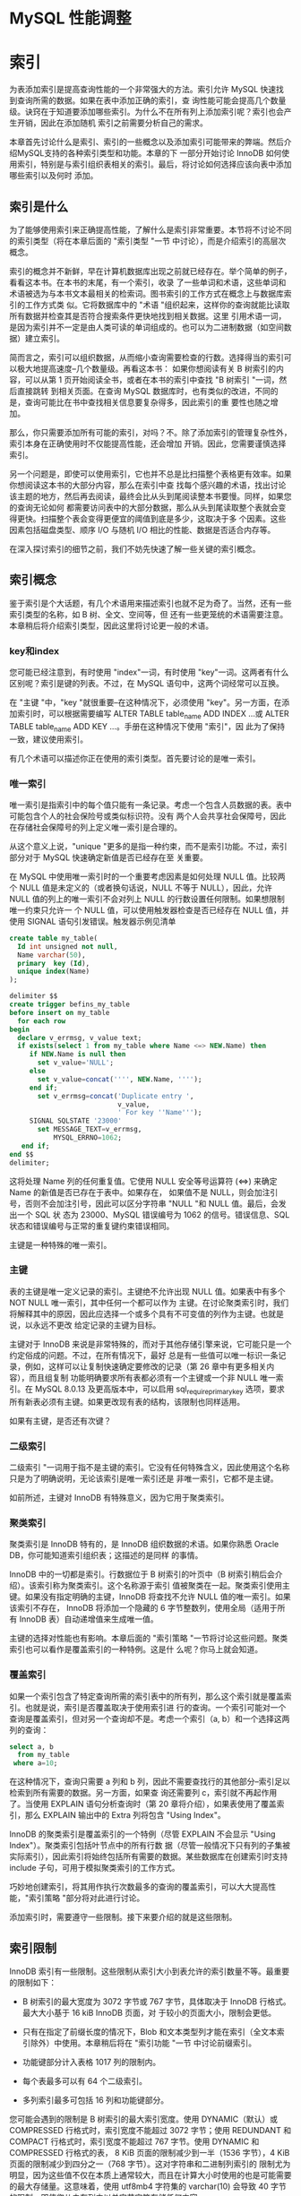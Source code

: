 * MySQL 性能调整


* 索引

为表添加索引是提高查询性能的一个非常强大的方法。索引允许 MySQL 快速找到查询所需的数据。如果在表中添加正确的索引，查
询性能可能会提高几个数量级。诀窍在于知道要添加哪些索引。为什么不在所有列上添加索引呢？索引也会产生开销，因此在添加随机
索引之前需要分析自己的需求。

本章首先讨论什么是索引、索引的一些概念以及添加索引可能带来的弊端。然后介绍MySQL支持的各种索引类型和功能。本章的下
一部分开始讨论 InnoDB 如何使用索引，特别是与索引组织表相关的索引。最后，将讨论如何选择应该向表中添加哪些索引以及何时
添加。

** 索引是什么

为了能够使用索引来正确提高性能，了解什么是索引非常重要。本节将不讨论不同的索引类型（将在本章后面的 "索引类型 "一节
中讨论），而是介绍索引的高层次概念。

索引的概念并不新鲜，早在计算机数据库出现之前就已经存在。举个简单的例子，看看这本书。在本书的末尾，有一个索引，收录
了一些单词和术语，这些单词和术语被选为与本书文本最相关的检索词。图书索引的工作方式在概念上与数据库索引的工作方式类
似。它将数据库中的 "术语 "组织起来，这样你的查询就能比读取所有数据并检查其是否符合搜索条件更快地找到相关数据。这里
引用术语一词，是因为索引并不一定是由人类可读的单词组成的。也可以为二进制数据（如空间数据）建立索引。

简而言之，索引可以组织数据，从而缩小查询需要检查的行数。选择得当的索引可以极大地提高速度--几个数量级。再看这本书：
如果你想阅读有关 B 树索引的内容，可以从第 1 页开始阅读全书，或者在本书的索引中查找 "B 树索引 "一词，然后直接跳转
到相关页面。在查询 MySQL 数据库时，也有类似的改进，不同的是，查询可能比在书中查找相关信息要复杂得多，因此索引的重
要性也随之增加。

那么，你只需要添加所有可能的索引，对吗？不。除了添加索引的管理复杂性外，索引本身在正确使用时不仅能提高性能，还会增加
开销。因此，您需要谨慎选择索引。

另一个问题是，即使可以使用索引，它也并不总是比扫描整个表格更有效率。如果你想阅读这本书的大部分内容，那么在索引中查
找每个感兴趣的术语，找出讨论该主题的地方，然后再去阅读，最终会比从头到尾阅读整本书要慢。同样，如果您的查询无论如何
都需要访问表中的大部分数据，那么从头到尾读取整个表就会变得更快。扫描整个表会变得更便宜的阈值到底是多少，这取决于多
个因素。这些因素包括磁盘类型、顺序 I/O 与随机 I/O 相比的性能、数据是否适合内存等。

在深入探讨索引的细节之前，我们不妨先快速了解一些关键的索引概念。

** 索引概念

鉴于索引是个大话题，有几个术语用来描述索引也就不足为奇了。当然，还有一些索引类型的名称，如 B 树、全文、空间等，但
还有一些更笼统的术语需要注意。本章稍后将介绍索引类型，因此这里将讨论更一般的术语。

*** key和index

您可能已经注意到，有时使用 "index"一词，有时使用 "key"一词。这两者有什么区别呢？索引是键的列表。不过，在 MySQL
语句中，这两个词经常可以互换。

在 "主键 "中，"key "就很重要--在这种情况下，必须使用 "key"。另一方面，在添加索引时，可以根据需要编写 ALTER
TABLE table_name ADD INDEX ...或 ALTER TABLE table_name ADD KEY ...。手册在这种情况下使用 "索引"，因
此为了保持一致，建议使用索引。

有几个术语可以描述你正在使用的索引类型。首先要讨论的是唯一索引。

*** 唯一索引

唯一索引是指索引中的每个值只能有一条记录。考虑一个包含人员数据的表。表中可能包含个人的社会保险号或类似标识符。没有
两个人会共享社会保障号，因此在存储社会保障号的列上定义唯一索引是合理的。

从这个意义上说，"unique "更多的是指一种约束，而不是索引功能。不过，索引部分对于 MySQL 快速确定新值是否已经存在至
关重要。

在 MySQL 中使用唯一索引时的一个重要考虑因素是如何处理 NULL 值。比较两个 NULL 值是未定义的（或者换句话说，NULL
不等于 NULL），因此，允许 NULL 值的列上的唯一索引不会对列上 NULL 的行数设置任何限制。如果想限制唯一约束只允许一
个 NULL 值，可以使用触发器检查是否已经存在 NULL 值，并使用 SIGNAL 语句引发错误。触发器示例见清单

#+begin_src sql
  create table my_table(
    Id int unsigned not null,
    Name varchar(50),
    primary  key (Id),
    unique index(Name)
  );
#+end_src

#+begin_src sql
  delimiter $$
  create trigger befins_my_table
  before insert on my_table
    for each row
  begin
    declare v_errmsg, v_value text;
    if exists(select 1 from my_table where Name <=> NEW.Name) then
       if NEW.Name is null then
         set v_value='NULL';
       else
         set v_value=concat('''', NEW.Name, '''');
       end if;
         set v_errmsg=concat('Duplicate entry ',
                             v_value,
                             ' For key ''Name''');
       SIGNAL SQLSTATE '23000'
         set MESSAGE_TEXT=v_errmsg,
             MYSQL_ERRNO=1062;
     end if;
  end $$
  delimiter;
#+end_src

这将处理 Name 列的任何重复值。它使用 NULL 安全等号运算符 (<=>) 来确定 Name 的新值是否已存在于表中。如果存在，
如果值不是 NULL，则会加注引号，否则不会加注引号，因此可以区分字符串 "NULL "和 NULL 值。最后，会发出一个 SQL 状
态为 23000、MySQL 错误编号为 1062 的信号。错误信息、SQL 状态和错误编号与正常的重复键约束错误相同。

主键是一种特殊的唯一索引。

*** 主键

表的主键是唯一定义记录的索引。主键绝不允许出现 NULL 值。如果表中有多个 NOT NULL 唯一索引，其中任何一个都可以作为
主键。在讨论聚类索引时，我们将解释其中的原因，因此应选择一个或多个具有不可变值的列作为主键。也就是说，以永远不更改
给定记录的主键为目标。

主键对于 InnoDB 来说是非常特殊的，而对于其他存储引擎来说，它可能只是一个约定俗成的问题。不过，在所有情况下，最好
总是有一些值可以唯一标识一条记录，例如，这样可以让复制快速确定要修改的记录（第 26 章中有更多相关内容），而且组复制
功能明确要求所有表都必须有一个主键或一个非 NULL 唯一索引。在 MySQL 8.0.13 及更高版本中，可以启用
sql_require_primary_key 选项，要求所有新表必须有主键。如果更改现有表的结构，该限制也同样适用。

#+begin_comment
  启用 sql_require_primary_key 选项（默认已禁用）。没有主键的表可能会导致性能问题，有时会以意想不到的微妙方式
  出现。
#+end_comment

如果有主键，是否还有次键？

*** 二级索引

二级索引 "一词用于指不是主键的索引。它没有任何特殊含义，因此使用这个名称只是为了明确说明，无论该索引是唯一索引还是
非唯一索引，它都不是主键。

如前所述，主键对 InnoDB 有特殊意义，因为它用于聚类索引。

*** 聚类索引

聚类索引是 InnoDB 特有的，是 InnoDB 组织数据的术语。如果你熟悉 Oracle DB，你可能知道索引组织表；这描述的是同样
的事情。

InnoDB 中的一切都是索引。行数据位于 B 树索引的叶页中（B 树索引稍后会介绍）。该索引称为聚类索引。这个名称源于索引
值被聚类在一起。聚类索引使用主键。如果没有指定明确的主键，InnoDB 将查找不允许 NULL 值的唯一索引。如果该索引不存在，
InnoDB 将添加一个隐藏的 6 字节整数列，使用全局（适用于所有 InnoDB 表）自动递增值来生成唯一值。

主键的选择对性能也有影响。本章后面的 "索引策略 "一节将讨论这些问题。聚类索引也可以看作是覆盖索引的一种特例。这是什
么呢？你马上就会知道。

*** 覆盖索引

如果一个索引包含了特定查询所需的索引表中的所有列，那么这个索引就是覆盖索引。也就是说，索引是否覆盖取决于使用索引进
行的查询。一个索引可能对一个查询是覆盖索引，但对另一个查询却不是。考虑一个索引（a, b）和一个选择这两列的查询：

#+begin_src sql
  select a, b
    from my_table
   where a=10;
#+end_src

在这种情况下，查询只需要 a 列和 b 列，因此不需要查找行的其他部分--索引足以检索到所有需要的数据。另一方面，如果查
询还需要列 c，索引就不再起作用了。当使用 EXPLAIN 语句分析查询时（第 20 章将介绍），如果表使用了覆盖索引，那么
EXPLAIN 输出中的 Extra 列将包含 "Using Index"。

InnoDB 的聚类索引是覆盖索引的一个特例（尽管 EXPLAIN 不会显示 "Using Index"）。聚类索引包括叶节点中的所有行数
据（尽管一般情况下只有列的子集被实际索引），因此索引将始终包括所有需要的数据。某些数据库在创建索引时支持 include
子句，可用于模拟聚类索引的工作方式。

巧妙地创建索引，将其用作执行次数最多的查询的覆盖索引，可以大大提高性能，"索引策略 "部分将对此进行讨论。

添加索引时，需要遵守一些限制。接下来要介绍的就是这些限制。

** 索引限制

InnoDB 索引有一些限制。这些限制从索引大小到表允许的索引数量不等。最重要的限制如下：

+ B 树索引的最大宽度为 3072 字节或 767 字节，具体取决于 InnoDB 行格式。最大大小基于 16 kiB InnoDB 页面，对
  于较小的页面大小，限制会更低。

+ 只有在指定了前缀长度的情况下，Blob 和文本类型列才能在索引（全文本索引除外）中使用。本章稍后将在 "索引功能 "一节
  中讨论前缀索引。

+ 功能键部分计入表格 1017 列的限制内。

+ 每个表最多可以有 64 个二级索引。

+ 多列索引最多可包括 16 列和功能键部分。


您可能会遇到的限制是 B 树索引的最大索引宽度。使用 DYNAMIC（默认）或 COMPRESSED 行格式时，索引宽度不能超过 3072
字节；使用 REDUNDANT 和 COMPACT 行格式时，索引宽度不能超过 767 字节。使用 DYNAMIC 和 COMPRESSED 行格式的表，
8 KiB 页面的限制减少到一半（1536 字节），4 KiB 页面的限制减少到四分之一（768 字节）。这对字符串和二进制列索引的
限制尤为明显，因为这些值不仅在本质上通常较大，而且在计算大小时使用的也是可能需要的最大存储量。这意味着，使用
utf8mb4 字符集的 varchar(10) 会导致 40 字节的限制，即使您从未在列中以单字节字符存储任何内容。

在为文本或 blob 类型的列添加 B 树索引时，必须始终提供一个键长度，指定要在索引中包含多少列的前缀。这甚至适用于只支
持 256 字节数据的 tinytext 和 tinyblob。对于 char、varchar、二进制和 varbinary 列，只有在值的最大字节数超
过表允许的最大索引宽度时，才需要指定前缀长度。

#+begin_comment
  对于文本和 blob 类型的列，与其使用前缀索引，不如使用全文索引（稍后详述），或者添加一个包含 blob 哈希值的生成
  列，或者以其他方式优化访问。
#+end_comment

如果为表添加功能索引，则每个功能键部分都会计入表的列限制。如果创建的索引有两个功能部分，那么这两个功能部分将作为两
列计算到表的限制中。对于 InnoDB，一个表最多只能有 1017 列。

最后两个限制与表中可包含的索引数量以及单个索引中可包含的列和功能键部分的数量有关。一个表最多可以有 64 个二级索引。
在实际操作中，如果您已经接近这个限制，那么您可能需要重新考虑您的索引策略。本章后面的 "索引的缺点是什么？"中将讨论
索引的开销，因此在任何情况下，最好将索引的数量限制在真正有利于查询的范围内。同样，向索引添加的部分越多，索引的规模
就越大。InnoDB 的限制是最多只能添加 16 个部分。

如果需要为表添加索引或删除多余的索引，该怎么办？索引可以与表一起创建，也可以稍后创建，还可以删除索引，这将在下文中
讨论。

*** SQL语法

在首次创建模式时，您一般会有一些添加索引的想法。随着时间的推移，您的监控可能会发现某些索引已不再需要，而应添加其他
索引。这些对索引的更改可能是由于对所需索引的误解；数据可能已经更改，或者查询可能已经更改。

在更改表的索引时，有三种不同的操作：在创建表时创建索引、为现有表添加索引或从表中删除索引。无论是与表一起添加索引，
还是作为后续操作添加索引，索引定义都是一样的。在删除索引时，只需要索引名称。

本节将介绍添加和删除索引的一般语法。在本章的其余部分，将根据特定的索引类型和功能进一步举例说明。

*** 创建表时创建索引

创建表格时，可以在 CREATE TABLE 语句中添加索引定义。索引定义在列之后。您可以选择指定索引的名称；如果不指定，索
引将以索引中的第一列命名。

清单 14-2 显示了一个创建了多个索引的表的示例。如果不知道所有索引类型的作用，也不必担心，本章稍后将讨论这个问题。

#+begin_src sql
  create table db1.person(
    Id int unsigned not null,
    Nmae varchar(50),
    Birthdate date not null,
    Location point not null srid 4326,
    Description text,
    primary key(Id),
    index (Nmae),
    spatial index (Location),
    fulltext index(Description)
  );
#+end_src

这样就在 db1 模式（必须事先存在）中创建了带有四个索引的表 person。第一个是主键，它是一个 B 树索引（稍后将详细介
绍），指向 Id 列。第二个也是 B 树索引，但它是所谓的二级索引，索引 Name 列。第三个索引是位置列上的空间索引。第四个
索引是描述列上的全文索引。

您还可以创建一个包含多列的索引。如果需要在不止一列上设置条件，在第一列上设置条件并按第二列排序，等等，这将非常有用。
要创建多列索引，请用逗号分隔的列表指定列名：

#+begin_src sql
  INDEX(Name, Birthdate)
#+end_src

列的顺序非常重要，这将在 "索引策略 "中解释。简而言之，MySQL 只能使用从左边开始的索引，也就是说，只有同时使用 Name
时，才能使用索引的 Birthdate 部分。这意味着索引（Nmae，Birthdate）与（Birthdate，Name）不是同一个索引。

一般来说，表上的索引不会一成不变，那么如果要为现有表添加索引，该怎么办呢？


*** 新增索引

如果确定需要，可以为现有表添加索引。为此，需要使用 ALTER TABLE 或 CREATE INDEX 语句。由于 ALTER TABLE 语句
可用于表的所有修改，因此您可能希望坚持使用该语句；不过，无论使用哪种语句，所做的工作都是一样的。

清单 14-3 显示了两个如何使用 ALTER TABLE 创建索引的示例。第一个示例添加了一个索引；第二个示例在一条语句中添加了
两个索引。

#+begin_src sql
  alter table db1.person
    add index (Birthdate);

  alter table db1.person
    drop index Birthdate;

  alter table db1.person
    add index (Nmae, Birthdate),
    add index (Birthdate);
#+end_src

第一条和最后一条 ALTER TABLE 语句使用 ADD INDEX 子句告诉 MySQL 应该向表中添加索引。第三条语句添加了两个这样
的子句，中间用逗号隔开，以便在一条语句中添加两个索引。在这两条语句之间，索引会被删除，因为拥有重复索引是不好的做法，
MySQL 也会对此提出警告。

用两条语句添加两个索引还是用一条语句添加两个索引有区别吗？是的，可能会有很大区别。添加索引时，有必要执行一次全表扫
描，以读取索引所需的所有值。对于大型表来说，全表扫描是一项昂贵的操作，因此从这个意义上说，最好在一条语句中同时添加
两个索引。另一方面，只要索引能完全保存在 InnoDB 缓冲池中，创建索引的速度就会快很多。将两个索引的创建分成两条语句，
可以减少缓冲池的压力，从而提高索引创建性能。

最后一项操作是删除不再需要的索引。

*** 删除索引

删除索引的操作与添加索引类似。可以使用 ALTER TABLE 或 DROP INDEX 语句。使用 ALTER 表时，可以将删除索引与表的
其他数据定义操作结合起来。

#+begin_src sql
  show create table db1.person\G
#+end_src

#+begin_src sql
  select INDEX_NAME, INDEX_TYPE,
    GROUP_CONCAT(COLUMN_NAME ORDER BY SEQ_IN_INDEX) as Columns
  from information_schema.STATISTICS
  where TABLE_SCHEMA='db1'
    and TABLE_NAME='person'
  group by INDEX_NAME, INDEX_TYPE;
#+end_src

在您的情况下，索引可能以不同的顺序列出。第一个查询使用 SHOW CREATE TABLE 语句获取完整的表定义，其中也包括索引及
其名称。第二个查询是查询 information_schema。STATISTICS 视图。该视图对于获取索引信息非常有用，将在下一章详细
讨论。一旦决定要删除哪个索引，就可以使用清单 14-5 所示的 ALTER TABLE。

#+begin_src sql
  alter table db1.person drop index name_2;
#+end_src

这将删除名为 name_2 的索引，即（Name、Birthdate）列上的索引。

本章其余部分将详细介绍什么是索引，在本章末尾，"索引策略 "一节将讨论如何选择要索引的数据。首先，必须了解索引为什么会
产生开销。

** 指数有哪些缺点？

生活中很少有免费的东西，索引也不例外。虽然索引对提高查询性能很有帮助，但它们也需要存储并保持更新。此外，在执行查询
时，索引越多，优化器需要做的工作就越多，这是一个不太明显的开销。本节将介绍索引的这三个缺点。

*** 存储

添加索引最明显的代价之一是需要存储索引，以便在需要时随时可用。 存储开销有两方面：索引需要存储在磁盘上以保持其持久性，
同时还需要 InnoDB 缓冲池中的内存以供查询使用。

磁盘存储意味着你可能需要在系统中添加磁盘或块存储。 如果使用 MySQL Enterprise Backup (MEB) 等复制原始表空间文
件的备份解决方案，备份也会变大，完成时间也会变长。

InnoDB 总是使用缓冲池来读取查询所需的数据。 如果缓冲池中还不存在数据，则会先将其读入缓冲池，然后用于查询。因此，
使用索引时，索引和行数据一般都会被读入缓冲池（使用覆盖索引时例外）。需要放入缓冲池的数据越多，其他索引和数据的空间
就越小--除非你把缓冲池的容量增大。当然，情况要比这复杂得多，因为避免全表扫描还能防止将整个表读入缓冲池，从而减轻缓
冲池的压力。总体收益与开销之间的关系取决于使用索引可以避免检查多少表，以及其他查询是否会读取索引避免访问的数据。

总而言之，在添加索引时，你将需要额外的磁盘，而且一般来说，你将需要更大的 InnoDB 缓冲池来保持相同的缓冲池命中率。
另一个开销是，索引只有在保持更新时才有用。这就增加了更新数据时的工作量。

*** 更新索引

无论何时对数据进行更改，都必须更新索引。 这包括在插入或删除数据时添加或删除行链接，以及在更新值时修改索引。你可能
不会太在意这些，但这可能会造成很大的开销。事实上，在恢复逻辑备份（通常包括用于创建数据的 SQL 语句的文件，例如使用
mysqlpump 程序创建的文件）等批量数据加载过程中，保持索引更新的开销往往会限制插入率。

#+begin_comment
  更新索引的开销可能会非常大，因此一般建议在向空表进行大型导入时删除二级索引，然后在导入完成后重新创建索引。
#+end_comment

对于 InnoDB 来说，开销还取决于二级索引是否适合缓冲池。只要整个索引都在缓冲池中，那么更新索引的成本就相对较低，而且
也不太可能成为严重的瓶颈。如果索引无法容纳，InnoDB 就不得不在表空间文件和缓冲池之间不停地洗页，这时开销就会成为主
要瓶颈，导致严重的性能问题。

还有一个不太明显的性能开销。索引越多，优化器确定最佳查询计划的工作量就越大。

*** 优化器

当优化器分析查询以确定它认为的最优查询执行计划时，它需要评估每个表上的索引，以确定是否应该使用索引，以及是否对两
个索引进行索引合并。我们的目标当然是尽可能快地评估查询。但是，在优化器中花费的时间通常是不可忽略的，在某些情况下
甚至会成为瓶颈。

请看一个非常简单的查询示例，从一个表中选择一些行：

#+begin_src sql
  select ID, Nmae District, Population
    from world.city
  where CountryCode='AUS';
#+end_src

在这种情况下，如果表 city 上没有索引，显然需要进行表扫描。如果有一个索引，还需要评估使用索引的查询成本，等等。
如果您有一个复杂的查询，涉及许多表，每个表都有十几个可能的索引，那么就会产生许多组合，这将反映在查询的执行时间上。

#+begin_comment
  如果在优化器中花费的时间成为问题，可以添加第 17 章和第 24 章中讨论的优化器和连接顺序提示来帮助优化器，这样它
  就不需要评估所有可能的查询计划。
#+end_comment

虽然这些描述添加索引的开销的页面会让人觉得索引不好，但不要回避索引。对于频繁执行的查询，选择性强的索引会带来很大
的好处。但是，不要为了添加索引而添加索引。在本章末尾的 "索引策略 "一节中，我们将讨论选择索引的一些思路，本书的其
他部分也会有讨论索引的示例。在此之前，值得讨论一下 MySQL 支持的各种索引类型以及其他索引功能。

** 索引类型

索引的最佳类型并非适用于所有用途。为查找给定值范围（例如 2019 年的所有日期）内的行而优化的索引，与为给定单词或短
语搜索大量文本的索引，需要有很大的不同。这意味着在选择添加索引时，必须决定需要哪种索引类型。MySQL 目前支持五种不
同的索引类型：

+ B树索引
+ 全文索引
+ 地理索引(R树索引)
+ 多值索引
+ hash索引

本节将介绍这五种索引类型，并讨论它们可用于加速哪些类型的问题。

*** B树索引

到目前为止，B 树索引是 MySQL 中最常用的索引类型。事实上，所有 InnoDB 表都包含至少一个 B 树索引，因为数据是在
B 树索引（聚类索引）中组织的。

B 树索引是一种有序索引，因此它善于查找以下情况的记录：正在查找等于某个值的列，大于或小于给定值的列，或者介于两个
值之间的列。这使它成为许多查询中非常有用的索引。

B 树索引的另一个优点是性能可预测。顾名思义，索引就像一棵树，从根页面开始，到叶子页面结束。InnoDB 使用 B 树索引
的扩展，称为 B+ 树。+"的意思是同级的节点是链接的，因此在扫描索引时很方便，无需在到达某个节点的最后一条记录时再返
回到父节点。

#+begin_comment
  在 MysQL 中，B-树和 B+ 树这两个术语可以互换使用。
#+end_comment

城市名称索引的索引树示例见图 14-1。(图中的索引级别从左到右排列，与其他一些 B 树索引图示从上到下的排列方式不同
）。这样做主要是为了节省空间）。

[[./images/1BmL8f.png]]

在图中，文档形状代表一个 InnoDB 页面，多个文档堆叠在一起的形状（如第 0 层中标注为 "Christchurch "的文档）代
表多个页面。从左到右的箭头从根页面指向叶页面。根页面是索引搜索开始的地方，而叶页面则是索引记录存在的地方。介于两
者之间的页面通常称为内部页面或分支页面。页面也可称为节点。连接同级页面的双箭头是 B 树和 B+ 树索引的区别所在，它
允许 InnoDB 快速移动到上一个或下一个同级页面，而无需通过父页面。

对于小型索引，可能只有一个页面既是根页面又是叶页面。在更一般的情况下，索引有一个根页面，如图的最左边所示。图中最
右边的部分是叶页。对于大型索引，中间可能还有更多级。叶节点为 0 级，其父页为 1 级，依此类推，直到根页。

在图中，页面上标注的值，例如 "A Coruña"，表示树的该部分所涵盖的第一个值。因此，如果您在第 1 层查找值
"Adelaide"，您就会知道它在叶页的最顶层，因为该页包含了从 "A Coruña "开始到最后一个值 "Beijing "之前的所有
值。这就是上一章讨论的整理方法发挥作用的一个例子。

一个主要特点是，无论你遍历哪个分支，层级的数量总是相同的。例如，在图中，这意味着无论查找哪个值，都将读取四个页面，
四个层级各一个（如果有几行具有相同的值，对于范围扫描，可能会读取叶子层级的更多页面）。因此，可以说这棵树是平衡的。
正是这一特性带来了可预测的性能，而且层级数量扩展良好，也就是说，层级数量会随着索引记录数量的增加而缓慢增长。当需
要从磁盘等相对较慢的存储设备中访问数据时，这一特性尤为重要。

#+begin_comment
  您可能也听说过 T树索引。B 树索引针对磁盘访问进行了优化，而 T树索引与 B 树索引类似，只是针对内存访问进行了优
  化。因此，将所有索引数据存储在内存中的 NDBCluster 存储引擎使用 T 树索引，即使它们在 SQL 级别被称为 B 树索引。
#+end_comment

本节开头提到，B 树索引是迄今为止 MySQL 中最常用的索引类型。事实上，如果你有任何 InnoDB 表，即使你从未自己添加
过任何索引，你也在使用 B 树索引。InnoDB 使用聚类索引组织存储数据，这实际上意味着行存储在 B+ 树索引中。B树索引
也不只用于关系数据库，例如，一些文件系统就以B树结构组织元数据。

需要注意的是，B 树索引的一个特性是只能用于比较索引列的整个值或左前缀。这意味着，如果要检查索引日期的月份是否为
5 月，则不能使用索引。如果要检查索引字符串是否包含给定的短语，也是同样的道理。

在索引中包含多列时，同样的原则也适用。考虑索引（Name, Birthdate）：在这种情况下，您可以使用该索引搜索给定的姓
名或姓名和生日的组合。但是，在不知道姓名的情况下，您不能使用该索引搜索具有给定生日的人。

有几种方法可以处理这种限制。在某些情况下，可以使用功能索引，或者将列的信息提取到可以编制索引的生成列中。在其他情
况下，可以使用另一种索引类型。例如，全文索引可用于搜索字符串中包含 "查询性能调整 "短语的列。

*** 全文索引

全文索引专门用于回答 "哪个文档包含这个字符串？"这样的问题。也就是说，全文索引在查找列与字符串完全匹配的行时并没有
进行优化，为此，B 树索引是更好的选择。

全文索引的工作原理是对被索引的文本进行标记化。具体方法取决于所使用的解析器。InnoDB 支持使用自定义解析器，但通常使
用内置解析器。默认解析器假定文本使用空白作为分隔符。MySQL 包含两个可选的解析器：支持中文、日文和韩文的 ngram 解
析器和支持日文的 MeCab 解析器。

InnoDB 使用名为 FTS_DOC_ID 的特殊列将全文索引链接到记录，该列是一个 bigint 无符号 NOT NULL 列。如果添加了全
文索引，而该列还不存在，InnoDB 会将其添加为隐藏列。添加隐藏列需要重建表，因此如果要为大型表添加全文索引，需要考虑
到这一点。如果知道要在表中使用全文索引，可以事先自己添加列，并为列添加唯一索引 FTS_DOC_ID_INDEX。您也可以选择使
用 FTS_DOC_ID 列作为主键，但要注意 FTS_DOC_ID 值不允许重复使用。自己准备表的示例如下：

#+begin_src sql
  drop table if exists db1.person;

  create table db1.person(
    FTS_DOC_ID bigint unsigned not null auto_increment,
    Nmae varchar(50),
    Description text,
    primary key (FTS_DOC_ID),
    fulltext index(Description)
  );
#+end_src

如果没有 FTS_DOC_ID 列，并且在现有表中添加了一个全文本列，MySQL 将返回一个警告，告知该表已被重建以添加该列：

Warning (code 124): InnoDB rebuilding table to add column FTS_DOC_ID

如果计划使用全文索引，建议从性能角度明确添加 FTS_DOC_ID 列，并将其设置为表的主键或为其创建辅助唯一索引。自己创建
列的缺点是必须自己管理值。

另一种专门的索引类型是空间数据索引。全文索引适用于文本文档（或字符串），而空间索引则适用于空间数据类型。

*** 空间索引（R 树）

从历史上看，空间特性在 MySQL 中的使用并不多。不过，随着 InnoDB 在 5.7 版中支持空间索引，以及 MySQL 8 中支持为
空间数据指定空间参考系统标识符 (SRID) 等其他改进，您有可能在某些时候需要空间索引。

空间索引的一个典型用例是包含兴趣点的表格，每个兴趣点的位置与其他信息一起存储。例如，用户可能会要求获取其当前位置 50
公里范围内的所有电动汽车充电站。要尽可能高效地回答这样的问题，就需要空间索引。

MySQL 以 R 树的形式实现空间索引。R 代表矩形，暗示了索引的用途。R 树索引对数据进行组织，使空间上相近的点在索引中
存储得很近。这样就能有效确定空间值是否满足某些边界条件（如矩形）。

只有在列声明为 NOT NULL 且空间参照系统标识符已设置的情况下，才能使用空间索引。空间条件是通过 MBRContains() 等
函数之一指定的，该函数接收两个空间值，并返回第一个值是否包含另一个值。除此之外，使用空间索引没有特殊要求。清单 14-6
显示了一个带有空间索引的表和一个可以使用该索引的查询的示例。

#+begin_src sql
  create table db1.city(
     id int unsigned not null,
     Nmae varchar(50) not null,
     Location point SRID 4326 not null,
     primary key (id),
     spatial index(Location));

  insert into db1.cty
  values (1, 'Sydney',
          ST_GeomFromText('Point(-33.8650 151.2094)', 4326));

  set @boundary=ST_GeomFromText('Polygon((-9 112, -45 112, -45 160,
      -9 160, -9 113))', 4326);

  select id, Name
    from db1.city
  where MBRContains(@boundary, Location);
#+end_src

在示例中，一个包含城市位置的表在位置列上有一个空间索引。空间参照系统标识符 (SRID) 设置为 4326，以表示地球。在这
个示例中，插入了一条记录，并定义了一个边界（如果你很好奇，那么边界包含澳大利亚）。您也可以在 MBRContains() 函数
中直接指定多边形，但这里分两步进行，以便查询的各个部分更加清晰。

因此，空间索引有助于回答某个几何形状是否在某个边界内。同样，多值索引也能帮助回答给定值是否在值列表中。

*** 多值索引

MySQL 在 MySQL 5.7 中引入了对 JSON 数据类型的支持，并在 MySQL 8 中通过 MySQL 文档存储扩展了该功能。您可以使
用生成列上的索引或功能索引来创建 JSON 文档上的索引；但是，迄今为止讨论的索引类型未涵盖的一种用例是搜索 JSON 数组
包含某些值的文档。例如，一个城市集合，每个城市都有一个郊区数组。上一章中的 JSON 文档示例就是这样：

#+begin_src js
  {
      "name":
      "Sydney",
      "demographics": { "population": 5500000 },
      "geography": { "country": "Australia", "state": "NSW" },
      "suburbs": [ "The Rocks", "Surry Hills", "Paramatta" ]
  }
#+end_src

如果您想搜索城市集合中的所有城市，并返回那些拥有名为 "Surry Hills "的郊区的城市，那么您需要一个多值索引。
MySQL 8.0.17 增加了对多值索引的支持。

解释多值索引如何有用的最简单方法是看一个示例。清单 14-7 从 world_x 示例数据库中提取了 countryinfo 表，将其复
制到 mvalue_index 表中，然后对其进行修改，使每个 JSON 文档都包含一个城市数组，其中包含城市人口和所在地区。最后，
还包含一个查询，以显示检索澳大利亚所有城市名称（_id = 'AUS'）的示例。本书 GitHub 代码库中的 listing_14_7.sql
文件也提供了这些查询，可以使用 \source listing_14_7.sql 命令在 MySQL Shell 中执行。

#+begin_src sql
  \use world_x

  drop table if exists mvalue_index;

  create table mvalue_index like countryinfo;

  insert into mvalue_index(doc)
    select doc
      from countryinfo;

  update mvalue_index
    set doc=JSON_INSERT(
    doc,
    '$.cities',
    (select JSON_ARRAYAGG(
             JSON_OBJECT(
             'district', district,
             'name', name,
             'population',
                  Info->'$.Population'
           )
          )
         from city
        where CountryCode=mvalue_index.doc->>'$.Code'
       )
  );
#+end_src

#+begin_src sql
  select JSON_PRETTY(doc->>'$.cities[*].name')
    from mvalue_index
    where doc->>'$.Code'='AUS'\G
#+end_src

列表首先将 world_x 模式设为默认模式，然后删除存在的 mvalue_index 表，并使用与 countryinfo 表相同的定义和相同
的数据再次创建该表。您也可以直接修改 countryinfo 表，但通过处理 mvalue_index 副本，您可以通过删除
mvalue_index 表轻松重置 world_x 模式。该表由名为 doc 的 JSON 文档列和名为 _id 的生成列（主键）组成：

#+begin_src sql
  show create table mvalue_index\G
#+end_src

UPDATE 语句使用 JSON_ARRAYAGG() 函数为每个国家创建一个包含三个 JSON 对象（地区、名称和人口）的 JSON 数组。
最后，执行 SELECT 语句返回澳大利亚城市的名称。

现在能为城市名新增多值索引

#+begin_src sql
  alter table mvalue_index
    add index (((cast(doc->>'$.cities[*].name' as char(35) array))));
#+end_src

该索引从文档根部的城市数组的所有元素中提取名称对象。生成的数据被转换为 char(35) 值数组。之所以选择这种数据类型，
是因为城市名称所在的城市表是 char(35)。在 CAST() 函数中，char 和 varchar 数据类型都使用 char。

新索引可以使用 MEMBER OF 操作符和 JSON_CONTAINS() 与 JSON_OVERLAPS() 函数用于 WHERE 子句。MEMBER OF 操
作符询问给定值是否是数组的成员。JSON_CONTAINS() 与此非常相似，但与 MEMBER OF 的引用搜索相比，它需要进行范围搜
索。JSON_OVERLAPS() 可用于查找包含多个值中至少一个值的文档。清单 14-8 展示了使用操作符和每个函数的示例。

#+begin_src sql
  select doc->>'$.Code' as Code, doc->>'$.Nmae'
  from mvalue_index
  where 'Sydeney' member of (doc->'$.cities[*].name');

  select doc->>'$.Code' as Code, doc->>'$.Name'
  from mvalue_index
  where JSON_CONTAINS(
    doc->'$.cities[*].name',
    '"Sydeney"'
  );

  select doc->>'$.Code' as Code, doc->>'$.Name'
  from mvalue_index
  where JSON_OVERLAPS(
    doc->'$.cities[*].name',
    '["Sydeney", "New York"']'
  );
#+end_src

使用 MEMBER OF 和 JSON_CONTAINS() 的两个查询都是查找有一个名为悉尼的城市的国家。最后一个查询使用
JSON_OVERLAPS()，查找城市名为悉尼或纽约或两者都有的国家。

MySQL 还剩下一种索引类型：散列索引。

*** hash索引

如果要搜索某列与某个值完全相等的记录，可以使用本章前面讨论过的 B 树索引。不过还有另一种方法：为每一列的值创建一个
哈希值，然后使用哈希值搜索匹配的记录。为什么要这样做呢？答案是，这是一种查找记录的快速方法。

散列索引在 MySQL 中使用不多。一个值得注意的例外是 NDBCluster 存储引擎，它使用散列索引来确保主键和唯一索引的唯一
性，还使用散列索引来提供使用这些索引的快速查找。就 InnoDB 而言，它并不直接支持散列索引；不过，InnoDB 有一种称为
自适应散列索引的功能，值得我们多加考虑。

自适应哈希索引功能在 InnoDB 中自动运行。如果 InnoDB 检测到你正在频繁使用二级索引，并且自适应散列索引已启用，它
就会根据最频繁使用的值建立一个散列索引。哈希索引只存储在缓冲池中，因此在重启 MySQL 时不会持久化。如果 InnoDB 发
现内存可以更好地用于向缓冲池加载更多页面，它就会丢弃部分哈希索引。这就是所谓自适应索引的意思： InnoDB 会尝试调整
它，使其最适合你的查询。你可以使用 innodb_adaptive_hash_index 选项启用或禁用该功能。

从理论上讲，自适应散列索引是一种双赢方案。你无需考虑需要为哪些列添加哈希索引，就能获得哈希索引的优势，而且内存使用
情况也会自动得到处理。不过，启用哈希索引也会产生开销，而且并非所有工作负载都能从中受益。事实上，对于某些工作负载来
说，这种开销可能会变得非常大，以至于出现严重的性能问题。

监控自适应散列索引有两种方法：信息模式中的 INNODB_METRICS 表和 InnoDB 监控器。INNODB_METRICS 表包含自适应散
列索引的八个指标，其中两个指标默认已启用。清单 14-9 显示了 INNODB_METRICS 中包含的八个指标。

#+begin_src sql
  select NAME, COUNT, STATUS, COMMENT
  from information_schema.INNODB_METRICS
  where SUBSYSTEM='adaptive_hash_index'\G
#+end_src

使用自适应哈希索引的成功搜索次数（adaptive_hash_searches）和使用 B 树索引完成的搜索次数
（adaptive_hash_searches_btree）默认是启用的。你可以使用这些指标来确定 InnoDB 使用哈希索引解决查询的频率，
而不是底层 B 树索引。其他指标不太常用，因此默认禁用。不过，如果你想更详细地了解自适应哈希索引的用处，可以放心地启
用这六个指标。

监控自适应哈希索引的另一种方法是使用 InnoDB 监控，如清单 14-10 所示。输出中的数据会有所不同。

#+begin_src sql
  show engine inoodb status\G
#+end_src

首先要检查的是 Semaphores 部分。如果自适应散列索引是竞争的主要来源，那么 btr0sea.ic 文件（源代码中实现自适应散
列索引的地方）周围就会出现 Semaphores。如果偶尔（但很少）会出现 Semaphores，这不一定是个问题，但如果频繁出现长
时间的 Semaphores，则最好禁用自适应散列索引。

另一个值得关注的部分是插入缓冲区和自适应哈希索引部分。其中包括散列索引使用的内存量，以及使用散列和非散列搜索回答查
询的速率。请注意，这些速率针对的是监视器输出顶部附近列出的时间段--在示例中，针对的是 2019-05-05 17:22:14 之前
的最后 16 秒。

关于支持的索引类型的讨论到此结束。关于索引，还有更多的内容，因为有几项功能值得你去熟悉。

** 索引特性

知道存在哪些类型的索引是一回事，但能够充分利用这些索引则是另一回事。为此，你需要更多地了解 MySQL 中与索引相关的
功能。这些功能包括按相反顺序对索引中的值进行排序、功能索引和自动生成索引。本节将介绍这些功能，以便您在日常工作中使
用它们。

*** 函数索引

到目前为止，索引已直接应用于列。这是最常见的添加索引方式，但也有需要使用派生值的情况。例如，查询所有生日在 5 月份
的人：

#+begin_src sql
  drop table if exists db1.person;

  create table db1.person(
    Id int unsigned not null,
    Name varchar(50),
    Birthdate date not null,
    primary key (id)
  );

  select *
    from db1.person
    where month(Birthdate) = 5;
#+end_src

如果在 "出生日期 "列上添加索引，则不能用于回答该查询，因为日期是根据其完整值存储的，而不是根据列的最左部分进行匹配
（另一方面，搜索所有 1970 年出生的人可以使用 "出生日期 "列上的 B 树索引）。(另一方面，要搜索所有 1970 年出生的
人，可以在 Birthdate 列上使用 B 树索引）。

其中一种方法是用派生值生成一列。例如，在 MySQL 5.7 及更高版本中，您可以告诉 MySQL 自动更新列：

#+begin_src sql
  create table db1.person(
    Id int unsigned not null,
    Name varchar(50) not null,
    Birthdate date not null,
    BirthMonth tinyint unsigned
              generated always as (month(Birthdate))
              virtual not null,
    primary key(Id),
    index(BirthMonth)
  );
#+end_src

在 MySQL 8.0.13 中，有一种更直接的方法可以实现这一目标。您可以直接索引函数的结果：

#+begin_src sql
  create table db1.person(
    Id int unsigned not null,
    Name varchar(50) not null,
    Birthdate date not null,
    primary key (Id),
    index((month(Birthdate)))
  );
#+end_src

使用功能索引的好处是可以更明确地显示要索引的内容，而且不会多出 BirthMonth 列。除此之外，添加函数索引的两种方法工
作原理相同。

*** 前缀索引

表的索引部分大于表数据本身的情况并不少见。如果你索引的是大字符串值，情况尤其如此。B 树索引的索引数据最大长度也有限
制--使用动态或压缩行格式的 InnoDB 表为 3072 字节，其他表则更小。这实际上意味着不能为文本列建立索引，更不用说长
文本列了。减少大型字符串索引的一种方法是只索引值的第一部分。这就是所谓的前缀索引。

创建前缀索引时，需要指定要索引的字符串的字符数或二进制对象的字节数。如果要为城市表（来自世界数据库）中 Name 列的前
十个字符创建索引，可以这样做

#+begin_src sql
  alter table world.city add index(Name(10));
#+end_src

请注意括号中添加的索引字符数。只要选择足够多的字符来提供良好的选择性，该索引的效果几乎与索引整个名称一样好，而且它
使用的存储空间和内存也更少。需要包含多少字符？这完全取决于您要索引的数据。您可以通过查询数据来了解前缀的唯一性。清
单 14-11 举例说明了有多少城市名称共享前十个字符。

#+begin_src sql
  select left(Name, 10), count(*),
    count(distinct Name) as 'Distinct'
  from world.city
  group by left(Name, 10)
  order by count(*) desc, left(Name, 10)
  limit 10;
#+end_src

这表明，使用这个索引前缀，最多只能读取 6 个城市来查找匹配。虽然这比完全匹配要多，但仍比扫描所有表格要好得多。当然，
在这种比较中，您还需要验证前缀匹配的数量是由于前缀碰撞造成的，还是由于城市名称相同造成的。例如，对于 "剑桥 "来说，
有三个城市都叫这个名字，所以索引前十个字符还是整个名字并没有什么区别。您可以针对不同的前缀长度进行此类分析，以了解
增加索引大小会带来微小回报的临界值。在很多情况下，索引并不需要那么多字符就能很好地工作。

如果您认为可以删除索引，或者您想推出一个索引，但又不想让它立即生效，该怎么办呢？
答案就是隐形索引。

*** 隐形索引

MySQL 8 引入了一项名为 "隐形索引 "的新功能。它允许你拥有一个已维护并可随时使用的索引，但优化器会忽略该索引，直到
你决定让它可见。这样，您就可以在复制拓扑中推出新索引，或禁用您认为不需要或类似的索引。您可以快速启用或禁用索引，因
为这只需要更新表的元数据，所以变化是 "即时 "的。

例如，如果您认为不需要某个索引，那么在告诉 MySQL 删除索引之前，先将其隐藏起来，这样就可以监控数据库在没有索引的情
况下是如何运行的。如果发现某些查询（例如，在您监控期间未执行的月度报告查询）确实需要索引，您可以快速重新启用它。

使用 INVISIBLE 关键字可将索引标记为不可见，使用 VISIBLE 关键字可将不可见索引恢复为可见。例如，要在 world.city
表的 Name 列上创建一个不可见索引，并在以后使其可见，可以使用

#+begin_src sql
  alter table world.city add index(Name) invisible;
#+end_src

#+begin_src sql
  alter table world.city alter index Name visible;
#+end_src

如果禁用了某个索引，而查询使用了指向隐藏索引的索引提示，查询将返回错误：

#+begin_comment
  ERROR: 1176: Key 'Name' doesn't exist in table 'city'
#+end_comment

通过启用优化器开关 use_invisible_indexes（默认为关闭），可以覆盖索引的不可见性。如果由于索引不可见而遇到问题，
且无法立即重新启用，或者想在新索引普遍可用之前对其进行测试，这将非常有用。为连接临时启用不可见索引的示例如下

#+begin_src sql
  SET SESSION optimizer_switch = 'use_invisible_indexes=on';
#+end_src

即使启用了 use_invisible_indexes 优化开关，也不允许在索引提示中引用该索引。

MySQL 8 的另一项新功能是降序索引。

*** 降序索引

在 MySQL 5.7 及更早版本中，当您添加 B 树索引时，它总是按升序排序。这非常适合查找精确匹配、按索引升序检索行等。
不过，虽然升序索引可以加快按降序查找行的查询速度，但效果并不理想。MySQL 8 增加了降序索引来帮助解决这些用例。

要利用降序索引，并不需要做什么特别的事情。例如，只需在索引中使用 DESC 关键字即可：

#+begin_src sql
  alter table world.city add index(Name DESC);
#+end_src

如果索引中有多个列，则这些列不必都按升序或降序排列。您可以根据查询的最佳效果，混合使用升序和降序列。

*** 分区和索引

如果创建分区表，分区列必须是主键和所有唯一键的一部分。这样做的原因是 MySQL 没有全局索引的概念，因此必须确保唯一性
检查只需考虑单个分区。

在性能调整方面，分区可以有效地使用两个索引来解决查询问题，而无需使用索引合并。当用于分区的列在查询的条件中使用时，
MySQL 会剪切分区，因此只搜索条件可以匹配的分区。然后就可以使用索引来解决查询的其余部分。

考虑一个表 t_part，该表根据 Created 列（时间戳）进行分区，每个月一个分区。如果查询 2019 年 3 月所有 val 列值
小于 2 的记录，那么查询将首先剪切 Created 值上的分区，然后使用 val 上的索引。清单 14-12 显示了这样一个示例。

#+begin_src sql
  create table t_part(
     id int unsigned not null auto_increment,
     Created timestamp not null,
     val int unsigned not null,
     primary key (id, Created),
     index(val)
  )engine=InnoDB 
  partition by range(unix_timestamp(Created))
  (partition p201901 values less than (1548939600),
  partition p201902 values less than (1551358800),
  partition p201903 values less than (1554037200),
  partition p201904 values less than (1556632800),
  partition p201905 values less than (1559311200),
  partition p201906 values less than (1561903200),
  partition p201907 values less than (1564581600),
  partition p201908 values less than (1567260000),
  partition pmax values less than maxvalue);
#+end_src

#+begin_src sql
  insert into t_part(Created, val)
  with recursive counter(i) as (
   select 1 
   union select i+1
   from counter 
   where i<1000)
  select FROM_UNIXTIME(
   floor(rand()*(1567260000-1546261200))
   +1546261200) , floor(rand()*10) from counter;
#+end_src

#+begin_src sql
  explain select id, Created, val 
  from t_part tp 
  where Created between '2019-03-01 00:00:00' and '2019-03-31 23:59:59' and val<2
#+end_src

t_part 表使用创建列的 Unix 时间戳按范围分区。EXPLAIN 输出（第 20 章将详细介绍 EXPLAIN）显示，查询中将只包含
p201903 分区，并使用 val 索引作为索引。由于示例使用的是随机数据，因此 EXPLAIN 的确切输出可能会有所不同。

到目前为止，关于索引的所有讨论都是针对明确创建的索引。对于某些查询，MySQL 还可以自动生成索引。这是我们要讨论的最后
一项索引功能。

*** 自动生成索引

对于包含连接到其他表或子查询的子查询的查询，由于子查询不能包含显式索引，因此连接可能会很昂贵。为了避免在这些由子查
询生成的临时表上进行全表扫描，MySQL 可以在连接条件上添加一个自动生成的索引。

以 sakila 示例数据库中的电影表为例。表中有一列名为 release_year，表示电影上映的年份。如果要查询在有数据的年份中
每年有多少部电影上映，可以使用下面的查询（是的，如果不使用子查询，这个查询可以写得更好，但这样写是为了演示自动生成
索引的功能）：

#+begin_src sql
  SELECT release_year, COUNT(*)
  FROM sakila.film
  INNER JOIN
  (SELECT DISTINCT release_year FROM sakila.film ) release_years USING (release_year)
  GROUP BY release_year;
#+end_src

MySQL 选择对电影表进行全表扫描，并在子查询中添加自动生成索引。当 MySQL 添加自动生成索引时，EXPLAIN 输出将包括
<auto_key0>（或用不同值替换的 0）作为可能的键和使用的键。

自动生成的索引可以大幅提高包含子查询的查询性能，而优化程序无法将这些子查询重写为普通连接。最重要的是，它是自动生成
的。

关于索引功能的讨论到此结束。在讨论如何使用索引之前，还需要了解 InnoDB 如何使用索引。

** InnoDB和索引

自 20 世纪 90 年代中期推出第一个版本以来，InnoDB 组织表的方式一直是使用聚类索引来组织数据。因此，人们常说
InnoDB 中的一切都是索引。从字面上看，数据的组织就是索引。默认情况下，InnoDB 使用主键来建立聚类索引。如果没有主
键，它会寻找不允许 NULL 值的唯一索引。在万不得已的情况下，InnoDB 会使用自动递增计数器为表添加一个隐藏列。

对于索引组织的表，InnoDB 中的所有内容都是索引。聚类索引本身是作为 B+ 树索引组织的，实际行数据位于叶子页中。这对
查询性能和索引有一些影响。接下来的章节将介绍InnoDB如何使用主键，以及这对次键意味着什么，提供一些建议，并探讨索
引组织表的最佳用例。

*** 聚集索引

由于数据是根据聚类索引（主键或其替代物）组织的，因此主键的选择非常重要。如果在现有值之间插入一条带有主键值的新记录，
InnoDB 就必须重新组织数据，为新记录腾出空间。在最坏的情况下，InnoDB 将不得不把现有页面一分为二，因为页面的大小是
固定的。页面拆分会导致叶页面在底层存储上失去顺序，造成更多随机 I/O，进而导致查询性能下降。页面拆分将作为第25章
中DDL和批量数据加载的一部分进行讨论。

*** 二级索引

二级索引的叶子页存储对行本身的引用。由于行是根据聚类索引存储在 B+ 树索引中的，因此所有二级索引都必须包含聚类索引的
值。如果您选择的列的值需要很多字节，例如具有长字符串且可能是多字节字符串的列，这将大大增加二级索引的大小。

这也意味着，在使用二级索引执行查找时，实际上要进行两次索引查找：首先是预期的二级键查找，然后从叶子页获取主键值，并
用于主键查找以获取实际数据。

对于非唯一二级索引，如果您有一个显式主键或一个 NOT NULL 唯一索引，用于主键的列就会被添加到索引中。MySQL 知道这
些额外的列，即使它们没有显式地成为索引的一部分，如果能改善查询计划，MySQL 就会使用它们。

*** 建议

由于 InnoDB 使用主键的方式，以及将主键添加到二级索引的方式，因此最好使用单调递增的主键，使用的字节数越少越好。自
动递增整数符合这些特性，因此是很好的主键。

如果表没有任何合适的索引，用于聚类索引的隐藏列会使用类似于自动递增的计数器来生成新值。但是，由于该计数器对 MySQL
实例中带有隐藏主键的所有 InnoDB 表都是全局的，因此会成为一个争用点。在复制过程中，隐藏键也不能用于定位受事件影响
的行，而分组复制需要主键或 NOT NULL 唯一索引来进行冲突检测。因此，建议始终为所有表明确选择一个主键。

另一方面，UUID 并不是单调递增的，因此不是一个好的选择。MySQL 8 中的一个选项是使用 UUID_TO_BIN()函数，并将第二
个参数设置为 1，这将使 MySQL 交换第一组和第三组十六进制数字。第三组是 UUID 时间戳部分的高字段，因此将其提升到
UUID 的开头有助于确保 ID 不断增加，而且将其存储为二进制数据所需的存储空间不到十六进制值的一半。

*** 最佳使用案例

索引组织的表对于使用该索引的查询特别有用。正如 "聚类索引 "这个名字所暗示的，聚类索引中具有相似值的记录会被存储在彼
此附近。由于 InnoDB 总是将整个页面读入内存，这也意味着主键值相似的两条记录很可能被一起读入。如果你在查询中或相隔
不久执行的查询中同时需要这两条记录，那么缓冲池中已经有了第二条记录。

现在，您应该对 MySQL 中的索引以及 InnoDB 如何使用索引（包括其数据组织）有了很好的背景知识。现在是将这些知识综合
起来讨论索引策略的时候了。

** 索引策略

说到索引，最大的问题是索引什么，其次是使用哪种索引和索引的哪些功能。我们不可能一步一步地创建终极指南来确保最佳索引；
为此，我们需要经验以及对模式、数据和查询的充分理解。不过，我们可以给出一些一般性指导原则，本节将对此进行讨论。

首先要考虑的是何时添加索引；是在最初创建表格时添加，还是稍后再添加。然后是主键的选择以及如何选择主键。最后是二级索
引，包括向索引中添加多少列，以及索引是否可以用作覆盖索引。

*** 什么时候应该新增索引或删除索引

索引维护是一项永无止境的任务。它从创建表格时就开始了，并贯穿整个表的生命周期。不要对索引工作掉以轻心--如前所述，好
的索引和差的索引之间的差别可能是几个数量级。如果索引效果不佳，就无法通过投入更多硬件资源来摆脱困境。索引不仅会影响
原始查询性能，还会影响锁定（将在第 18 章中进一步讨论）、内存使用率和 CPU 使用率。

创建表格时，尤其要花时间选择一个好的主键。在表的生命周期内，主键通常不会发生变化，如果你决定更改主键，对于索引组织
的表来说，必然需要对表进行全面重建。二级索引在更大程度上可以随着时间的推移而调整。事实上，如果计划在表的初始数据量
中导入大量数据，最好等到数据加载完成后再添加二级索引。唯一索引可能是一个例外，因为数据验证需要唯一索引。

创建表格并填充初始数据后，需要监控表格的使用情况。在 sys 模式中有两个视图可用于查找表和进行全表扫描的语句：

+ schema_tables_with_full_table_scans 该视图显示所有未使用索引读取记录的表，并按该数字降序排列。如果某个表
  在未使用索引的情况下读取了大量记录，则可以查找使用该表的查询，看看索引是否能提供帮助。该视图基于
  table_io_waits_summary_by_index_usage 性能模式表，也可以直接使用，例如，如果要进行更高级的分析，如查找未
  使用索引读取的行的百分比。

+ statements_with_full_table_scans 该视图显示了完全不使用索引或不使用良好索引的语句的规范化版本。这些语句按
  完全不使用索引的执行次数排序，然后按不使用良好索引的次数排序--均以降序排列。该视图基于
  events_ statements_summary_by_digest 性能模式表。


第 19 章和第 20 章将详细介绍这些视图和底层性能模式表的使用。

如果发现查询可以从额外的索引中获益，那么就需要评估在执行查询时，额外获益的成本是否值得。

同时，还需要留意是否有不再使用的索引。performance schema和sys schema式对查找未使用或不常用的索引特别有用。
以下三个系统模式视图非常有用

- schema_index_statistics 该视图统计了使用给定索引读取、插入、更新和删除行的频率。与
  schema_tables_with_full_table_scan 视图一样，schema_index_statistics 也是基于
  table_io_waits_ summary_by_index_usage 性能模式表。

- schema_unused_indexes 该视图将返回自上次重置数据以来（不长于上次重启时间）尚未使用的索引名称。该视图也基于
  table_io_waits_summary_by_index_usage 性能模式表。

- schema_redundant_indexes 如果有两个索引覆盖相同的列，那么 InnoDB 为保持索引最新而付出的努力就会加倍，优化
  器的负担也会加重，但却不会有任何收获。顾名思义，schema_redundant_indexes视图可以用来查找冗余索引。该视图基
  于 STATISTICS 信息模式表。

使用前两个视图时，必须记住数据来自performance schema中的内存表。如果您有一些查询只是偶尔执行，那么统计数据可
能无法反映您的总体索引需求。在这种情况下，隐形索引功能就会派上用场，因为它可以让你禁用索引，同时保留索引，直到你确
定可以安全地放弃它。如果发现一些很少执行的查询需要索引，你可以很容易地再次启用索引。

如前所述，首先要考虑的是选择什么作为主键。应该包括哪些列？这是接下来要讨论的问题。

*** 主键的选择

在使用索引组织的表时，主索引的选择非常重要。主键会影响随机 I/O 和顺序 I/O 的比例、二级索引的大小以及需要读入缓冲
池的页数。InnoDB 表的主键始终是 B+ 树索引。

与聚类索引相关的最佳主键应尽可能小（以字节为单位），保持单调递增，并在短时间内对频繁查询的记录进行分组。在实践中，
可能无法满足所有这些要求，在这种情况下，你需要做出最好的妥协。对于许多工作负载来说，自动递增的无符号整数（取决于表
的预期行数，可以是 int 也可以是 bigint）是一个不错的选择；不过，也可能有一些特殊的考虑因素，比如对跨多个 MySQL
实例的唯一性的要求。主键最重要的特点是，它应尽可能具有顺序性和不可更改性。如果更改了某一行的主键值，则需要将整行移
动到聚类索引中的新位置。

#+begin_comment
  自动递增的无符号整数通常是主键的最佳选择。它可以单调递增，不需要太多存储空间，还能在聚类索引中将最近的记录分组。
#+end_comment

你可能会认为，隐藏主键和其他列一样，是聚类索引的最佳选择。毕竟，它是一个自动递增的整数。然而，隐藏主键有两个主要缺
点：它只能识别本地 MySQL 实例中的行，而且计数器对（实例中的）所有 InnoDB 表都是全局的，没有用户定义的主键。隐藏
键只在本地有用，这意味着在复制过程中，隐藏值不能用来识别要在副本中更新的记录。计数器是全局性的，这意味着在插入数据
时，它可能会成为一个争夺点，并导致性能下降。

总之，你应该明确定义你想要的主键。对于二级索引，有更多的选择，我们接下来会看到。

*** 新增二级索引

二级索引指的是主键之外的所有索引。它们可以是唯一的，也可以是非唯一的，你可以在所有支持的索引类型和功能中进行选择。
如何选择添加哪些索引？本节将帮助你更轻松地做出决定。

注意不要在表中添加过多索引。索引会产生开销，因此如果添加的索引最终没有被使用，查询和系统的整体性能就会变差。这并不
意味着在创建表格时不应该添加任何二级索引。只是你需要花点心思在这上面。

在执行查询时，可以通过多种方式使用二级索引。其中一些方法如下：

+ 减少检查的记录： 当使用 WHERE 子句或连接条件时，可以在不扫描整个表的情况下找到所需的记录。
+ 排序数据： B 树索引可用于按照查询需要的顺序读取行，从而让 MySQL 绕过排序步骤。
+ 验证数据： 这就是唯一索引中唯一性的用途。
+ 避免读取整行： 覆盖索引可以在不读取整行的情况下返回所有需要的数据。
+ 查找 MIN() 和 MAX() 值： 对于 GROUP BY 查询，只需检查索引中的第一条记录和最后一条记录，即可找到索引列的最小
  值和最大值。

主键显然也可以用于所有这些目的。从查询的角度看，主键和次键没有区别。

在决定是否添加索引时，您需要问问自己需要索引的目的是什么，以及索引是否能够实现这些目的。一旦确认了这一点，就可以考
虑多列索引应该按照什么顺序添加列，以及是否应该添加额外的列。接下来的两个小节将对此进行更详细的讨论。

*** 多列索引

只要不超过索引的最大宽度，就可以在索引中添加多达 16 个列或功能部分。这既适用于主键，也适用于二级索引。InnoDB 对
每个索引的限制是 3072 字节。如果包含使用可变宽度字符集的字符串，那么计算索引宽度的是可能的最大宽度。

在索引中添加多个列的一个好处是，可以将索引用于多个条件。这是提高查询性能的有效方法。举例来说，如果要查询某个国家的
城市，并要求该城市的最低人口数： 

#+begin_src sql
  select ID, Name, District, Population
  from world.city
  where CountryCode='AUS'
  and Population>1000000;
#+end_src

您可以在 CountryCode 列上使用索引来查找国家代码设置为 AUS 的城市，也可以在 Population 列上使用索引来查找人口
超过 100 万的城市。更妙的是，您可以将其合并为一个包含两列的索引。

如何做到这一点很重要。国家代码使用的是等量引用，而人口则是范围搜索。索引中的列一旦用于范围搜索或排序，除了作为覆盖
索引的一部分外，就不能再使用索引中的其他列。在本例中，需要在 "人口 "列之前添加 "国家代码 "列，以便将索引用于两个
条件：

#+begin_src sql
  alter table world.city
  add index (CountryCode, Population);
#+end_src

在这个例子中，索引甚至可以用来对结果进行排序。

如果需要添加多个列，且所有列都用于相等条件，那么需要考虑两点：哪些列最常用，以及列过滤数据的效果如何。当索引中有多
个列时，MySQL 将只使用索引的左前缀。例如，如果您有一个索引（col_a、col_b、col_c），那么只有同时对 col_a 进行
过滤（而且必须是相等条件），才能使用该索引对 col_b 进行过滤。因此需要谨慎选择顺序。在某些情况下，可能需要为同一列
添加多个索引，而索引之间的列顺序是不同的。

如果无法根据使用情况决定包含列的顺序，则先添加选择性最强的列。下一章将讨论索引的选择性，但简而言之，列的独特值越多，
选择性就越强。通过先添加选择性最强的列，可以更快地缩小索引部分包含的行数。

您可能还想包含不用于筛选的列。为什么要这样做呢？答案是这有助于形成覆盖索引。

*** 覆盖索引

覆盖索引是一个表上的索引，其中给定查询的索引包括该表所需的所有列。这意味着，当 InnoDB 到达索引的叶子页时，它已经
掌握了所需的全部信息，而不需要读取整条记录。根据表的具体情况，这可能会大大提高查询性能，尤其是如果你能用它来排除行
中的大部分内容，比如大文本或 blob 列。

还可以使用覆盖索引来模拟二级聚类索引。请记住，聚类索引只是一个 B+ 树索引，整个行都包含在叶子页中。覆盖索引在叶子
页中包含行的一个完整子集，因此可以模拟该子集列的聚类索引。与聚类索引一样，任何 B 树索引都会将相似的值组合在一起，
因此可以用来减少读入缓冲池的页数，并有助于在执行索引扫描时进行顺序 I/O。

不过，与聚类索引相比，覆盖索引有一些限制。覆盖索引只能在读取时模拟聚类索引。如果你需要写入数据，那么更改始终必须访
问聚类索引。另外，由于 InnoDB 的多版本并发控制 (MVCC)，即使使用覆盖索引，也必须检查聚簇索引，以验证是否存在该行
的另一个版本。

添加索引时，值得考虑的是索引的查询需要哪些列。即使索引不用于对这些列进行筛选或排序，也值得添加选择部分中使用的任何
额外列。您需要在覆盖索引的好处和索引增加的大小之间取得平衡。因此，如果只是漏掉一两个小列，这种策略就很有用。覆盖索
引带来的查询效益越大，您可以接受添加到索引中的额外数据也就越多。

** 总结

本章是一次索引世界之旅。一个好的索引策略意味着数据库是停滞不前还是运转良好。索引有助于减少查询中检查的记录数量，此
外，覆盖索引可以避免读取整条记录。另一方面，索引在存储和持续维护方面也会产生开销。因此，有必要平衡对索引的需求和建
立索引的成本。

MySQL 支持几种不同的索引类型。最重要的是 B 树索引，这也是 InnoDB 使用聚类索引在其索引组织表中组织行时使用的索
引。其他索引类型包括全文索引、空间（R 树）索引、多值索引和哈希索引。后一种类型在 InnoDB 中比较特殊，因为它只支
持自适应哈希索引功能，该功能会自动决定添加哪些哈希索引。

我们已经讨论过一系列索引功能。功能索引可用于对表达式中使用列的结果进行索引。前缀索引可用于减少文本和二进制数据类型
索引的大小。在推出新索引或软删除现有索引时，可以使用隐形索引。降序索引可提高按降序遍历索引值的效率。索引还与分区相
关联，您可以使用分区有效地实现支持在查询中对单个表使用两个索引。最后，MySQL 能够自动生成与子查询相关的索引。

本章的最后一部分首先介绍了 InnoDB 的特性以及使用索引组织表的注意事项。对于与主键相关的查询，这些表是最佳选择，但
对于以随机主键顺序插入的数据和通过二级索引查询数据，这些表的效果就没那么好了。

本章的最后一部分首先介绍了 InnoDB 的特性以及使用索引组织表的注意事项。对于与主键相关的查询，这些表是最佳选择，但
对于以随机主键顺序插入的数据和通过二级索引查询数据，这些表的效果就没那么好了。

关于什么是索引以及何时使用索引的讨论到此结束。在下一章讨论索引统计时，我们将看到更多关于索引的内容。




* 索引统计

在上一章中，我们学习了索引。其中提到，优化器会评估每个索引，以决定是否使用该索引。它是如何做到这一点的呢？这主要是本
章的主题，包括索引统计、如何查看索引统计信息以及如何维护统计。

** 什么是索引统计？

当 MySQL 决定是否使用索引时，归根结底要看 MySQL 认为索引对查询有多有效。请记住，当你使用二级索引时，实际上会有一
个额外的主键查询来获取数据。二级索引的排序方式也与行的排序方式不同，因此使用索引一般意味着随机 I/O（使用覆盖索引可
以帮助解决这个问题）。另一方面，表扫描在很大程度上是顺序 I/O。因此，逐行进行表扫描要比使用二级索引查找同一行便宜。

这意味着，要使索引有效，必须过滤掉表的大部分内容。具体要过滤掉多少，取决于硬件的性能特性、缓冲池中表的容量、表的定
义等。在老式旋转磁盘时代，经验法则是如果需要的行超过 30%，则首选表扫描。内存中的行越多，磁盘的随机 I/O 性能越好，
这个阈值就越高。

#+begin_comment
  覆盖索引可以减少从跳转到实际行数据所需的随机 I/O 量，从而改变这种情况。
#+end_comment

这就是索引统计的作用所在。优化器（MySQL 中决定使用哪种查询计划的部分）需要一些简单的方法来确定给定查询计划的索引
好坏。优化器显然知道索引包含哪些列，但它还需要知道索引过滤行的效果如何。这些信息正是索引统计信息所提供的。因此，索
引统计信息是索引选择性的衡量标准。主要有两种统计数据：唯一值的数量和某个范围内的值的数量。

在讨论索引统计时，人们最常想到的是唯一值的数量。这就是索引的卡入度。卡片性越高，唯一值越多。对于主键和其他不允许
NULL 值的唯一索引来说，由于所有值都必须是唯一的，因此卡片性就是表中的行数。

优化程序会根据逐个查询请求给定范围内的行数。这对范围条件（如 WHERE val > 5）、IN()条件或一系列 OR 条件都很有
用。为单个查询临时收集这些信息的一个例外是直方图，MySQL 8 支持直方图。下一章将讨论直方图。

简而言之，索引统计是关于索引中数据分布的近似信息。在 MySQL 中，负责提供索引统计信息的是存储引擎。因此，InnoDB
如何处理索引统计是值得深入研究的。

** InnoDB和索引统计

正是存储引擎向服务器层和优化器提供了索引统计数据。因此，了解 InnoDB 如何确定其统计数据非常重要。InnoDB 支持两种
存储统计数据的方式：持久性和瞬时性。无论哪种方式，统计信息的确定方法都是一样的。本节将首先讨论如何收集统计数据，然
后介绍持久和瞬时统计数据的具体细节。

** 统计是怎样收集的

InnoDB 通过分析索引的随机叶页来计算索引统计数据。例如，可能会随机抽取 20 个索引页（这也被称为 20 个索引潜入），
并检查这些页包含哪些索引值。然后，InnoDB 会根据索引的总大小进行缩放。

这意味着 InnoDB 索引统计数据并不精确。当你看到某个查询条件意味着将读取 100 条记录时，这只是根据分析样本得出的估
计值。这甚至包括主键和其他唯一索引，以及在 information_schema.TABLES视图。表中的估计行数与主键的估计卡长度相
同。

另一个考虑因素是如何处理 NULL 值，因为 NULL 具有不等于 NULL 的属性。因此，在收集统计数据时，是将所有 NULL 值归
入一个数据桶，还是将它们分开处理？最佳解决方案取决于您的查询。将所有 NULL 值视为不同的值会增加索引的卡入度，尤其是
在索引列有很多 NULL 行的情况下。这对查找非 NULL 值的查询很有帮助。另一方面，如果将所有 NULL 都视为相同值，则会降
低索引的核心数量，这对于包含 NULL 的查询来说是有意义的。你可以使用 innodb_stats_method 选项来选择 InnoDB 处理
NULL 值的方式。该选项有三种取值：

+ nulls_equal 在这种情况下，所有 NULL 值都被视为相同。这是默认值。如果不确定选择哪个值，请选择 nulls_equal。
+ nulls_unequal 在这种情况下，NULL 值被视为不同的值。
+ nulls_ignored 在这种情况下，收集统计数据时将忽略 NULL 值。

为什么使用估算值而不是精确统计值（即全索引扫描）？原因在于性能。对于大型索引，执行完整的索引扫描需要很长时间。一般
还包括磁盘 I/O，这使得性能问题更加严重。为了避免计算索引统计量对查询性能产生不利影响，我们选择将扫描限制在相对较少
的页数上。

** 样本页

使用近似统计量的缺点是，它们并不总是能很好地代表值的实际分布。出现这种情况时，优化器可能会选择错误的索引或错误的连
接顺序，导致查询速度慢于所需。不过，也可以调整随机索引下潜的次数。如何调整取决于使用的是持久统计还是瞬时统计：

+ 持久性统计使用 innodb_stats_persistent_sample_ pages 选项作为默认的采样页数。表选项 STATS_SAMPLE_PAGES
  可以用来指定特定表的页数。

+ 暂态统计使用 innodb_ stats_transient_sample_pages 选项为所有表指定的页数。

关于持久统计和瞬时统计的两个小节详细介绍了处理索引统计的两种方法。

将样本页数设置为给定值是什么意思？这取决于索引中的列数。如果只有一列，该值的字面意思就是采样该数量的叶页。但是，对
于多列索引，页数是按列计算的。例如，如果将样本页数设置为 20，而索引中有四列，则总共采样 4*20=80 页。

#+begin_comment
  实际上，索引统计采样比本章描述的更为复杂。例如，并不总是需要一直向下到叶页。如果两个相邻的非叶子节点具有相同的
  值，那么可以得出结论：最左边（按照排序）的所有叶子页都具有相同的值。如果你有兴趣了解更多，源代码中
  storage/innobase/ dict/dict0stats.cc 文件顶部的注释是一个很好的起点：
  https://github.com/mysql/mysql-server/blob/8.0/ storage/innobase/dict/dict0stats.cc。
#+end_comment

必须检查多少页才能得到准确的估计？这取决于表格。如果数据是均匀的，即每个索引值的行数大致相同，那么只需要检查相对较
少的页数，默认页数通常就足够了。另一方面，如果数据分布很不规则，则可能需要增加采样页数。队列中任务的状态就是非常不
规则的数据的一个例子。随着时间的推移，大多数任务都会处于完成状态。在最糟糕的情况下，你可能会遇到所有随机潜水都看到
相同状态的情况，这使得 InnoDB 得出结论：只有一个值，索引作为过滤器毫无价值。

#+begin_comment
  对于仅有几行数据的过滤值，下一章将讨论的直方图对于改进查询计划非常有用。
#+end_comment

表格的大小也是一个需要考虑的因素。一般来说，表越大，必须检查的页数就越多，才能获得良好的估算结果。原因是表越大，整
个叶页就越有可能指向具有相同索引值的行。这就降低了每个取样页的值，因此为了弥补这一缺陷，有必要对更多页面进行取样。

一种特殊情况是 InnoDB 被配置为索引下潜次数多于叶子页的数量。在这种情况下，InnoDB 会检查所有叶子页，并在此时停止。
这将提供尽可能准确的统计数据。如果在分析过程中没有活动事务，那么该时间点的统计数据将是准确的。这包括表中的页数。您
将在本章稍后部分学习如何查找使用持久性统计的索引和表中的页数。

实际上，不可能使用精确的值。InnoDB 支持多版本，允许事务的高并发性，即使这些事务涉及写入。由于每个事务都有自己的数
据视图，精确的统计数据意味着每个事务都有自己的索引统计数据。这是不可行的，那么InnoDB是如何处理的呢？这是下一个
要考虑的问题。

** 事务隔离级别

与此相关的一个问题是，收集统计数据时使用的是哪种事务隔离级别。InnoDB 支持四种隔离级别：已读未提交、已读已提交、可
重复读（默认）和可序列化。在收集索引统计数据时，我们选择使用未提交读取。这是有道理的，因为可以很好地假定大多数事务
最终都会提交，或者如果提交失败会重试。这些统计信息将用于未来的查询，因此没有必要在收集统计信息时增加维护读视图的开
销。

不过，这对于对表进行较大更改的事务确实有影响。一个极端（但并非不可能）的例子是，考虑一个缓存表，其中的数据由一个包
含两个步骤的事务刷新：

1. 删除表中的所有现有数据。
2. 用更新的数据重建表格。

默认情况下，当表的 "大部分 "内容发生变化时，会更新索引统计信息。(本章后面的 "持久索引统计 "和 "瞬时索引统计 "部
分将介绍什么是 "大部分"）。这意味着步骤 1 完成后，InnoDB 将重新计算统计数据。这很简单--表是空的，所以没有统计数
据。如果查询就在此时执行，优化器会认为表是空的。不过，除非查询是在 "读取未提交事务 "隔离级别下执行的，否则查询仍会
读取所有旧行，而且查询计划很可能会导致查询执行效率低下。   

对于像刚才讨论的问题，你需要持久统计数据，因为有更好的配置选项来处理特殊情况。在讨论持久统计数据的细节之前，值得学
习的是如何在持久统计数据和瞬时统计数据之间做出选择。

** 配置统计类型

如前所述，InnoDB 有两种方式来存储索引统计信息。它可以使用持久存储，也可以使用暂存存储。你可以使用
innodb_stats_persistent 选项为表设置默认方法。设置为 1 或 ON（默认值）时，将使用持久性统计；设置为 0 或
OFF 时，将改为瞬时统计。还可以使用 STATS_ PERSISTENT 表选项为每个表配置统计方法。例如，要为 world.city 表启
用持久统计，可以使用 ALTER TABLE 这样的命令

#+begin_src sql
  alter table world.city STATS_PREPARED=1;
#+end_src

使用 CREATE TABLE 语句创建新表时，也可以设置 STATS_PERSISTENT 选项。对于 STATS_PERSISTENT，只能使用 0 和
1 作为值。

持久索引统计自推出以来一直是默认设置，也是推荐选择，除非遇到测试表明瞬态统计可以解决的问题。持久统计与瞬态统计之间
存在一些差异，必须加以了解。接下来将讨论这些差异。

** 持久性索引统计

持久索引统计是在 MySQL 5.6 中引入的，目的是使查询计划比旧的瞬时索引统计更稳定。顾名思义，启用持久索引统计后，统
计信息将被保存，因此在重启 MySQL 时不会丢失。不过，除了持久性之外，还有更多不同之处，我们将一一道来。

除了稳定的查询计划外，持久统计数据还允许对采样页数进行详细配置，并具有良好的监控功能，甚至可以直接查询保存统计数据
的表。由于监控与瞬态统计有很大的重叠，因此将在本章稍后部分讨论，本节将重点讨论持久统计的配置和存储统计的表。

** 配置

可以对持久统计数据进行配置，以便在收集统计数据的成本和统计数据的准确性之间取得良好的平衡。与瞬时统计不同的是，可以
在全局级别和每个表上配置行为。在未设置表特定选项时，全局配置将作为默认设置。

有三个全局选项专门针对持久性统计。它们是

+ innodb_stats_persistent_sample_pages： 要采样的页面数。页数越多，统计数据越准确，但成本也越高。如果该值大
  于索引的叶子页数，则对整个索引进行采样。默认值为 20。
+ innodb_stats_auto_recalc： 当表中超过 10%的行被更改时，是否自动更新统计信息。默认为启用 (ON)。
+ innodb_stats_include_delete_marked： 是否在统计中包含已标记为删除但尚未提交的记录。稍后将详细讨论这个选
  项。默认为禁用（OFF）。

innodb_stats_persistent_sample_pages 和 innodb_stats_auto_recalc 选项也可以按表设置。这样就可以根据特
定表的大小、数据分布和工作量来微调需求。虽然不建议进行微调，但可以用来处理前面讨论过的缓存表等情况，以及一般默认值
无法覆盖的其他表。

我们的建议是，尽量为 innodb_stats_ persistent_sample_pages 找到一个折中方案，既能提供足够好的统计数据，让优
化器确定最佳查询计划，又能避免为计算统计数据而进行过多的扫描。如果你发现由于索引统计数据不准确导致优化器选择了低效
计划，从而导致查询性能下降，那么你就需要增加采样页面的数量。另一方面，如果 ANALYZE TABLE 耗时过长，可以考虑减少
采样页数。然后，可以使用即将介绍的特定表选项，根据需要减少或增加特定表的采样页数。

对于大多数表，建议启用 innodb_stats_auto_recalc。这将有助于确保统计数据不会因为大量变更而过时。自动校验在后台
进行，因此不会延迟触发更新的应用程序的响应。当表中超过 10% 的内容发生变化时，表将排队等待索引统计更新。为避免不断
重新计算小表的统计数据，还要求每次索引统计数据更新之间至少间隔 10 秒。

当然，也有不希望自动重新计算统计数据的例外情况，例如，如果您有一个缓存表来加快报告查询的执行速度，而缓存表中的数据
会不时完全重建，但其他方面不会发生变化。在这种情况下，禁用统计数据的自动重新计算，并在重建完成后显式地重新计算统计
数据，可能会有好处。另一种方法是在统计中包含删除标记的行。

请记住，索引统计数据是使用读取未提交事务隔离级别计算的。虽然这在大多数情况下都能提供最佳统计数据，但也有例外。当事
务暂时完全改变了数据分布时，可能会导致不正确的统计数据。完全重建表是最极端的情况，也是最常见的问题所在。
innodb_stats_ include_delete_marked选项就是为这种情况而引入的。InnoDB 不会将未提交的已删除记录视为已删除，
而是仍将其纳入统计。该选项仅作为全局选项存在，因此即使只有一个表存在这个问题，它也会影响所有表。如前所述，另一种方
法是禁用受影响表的统计自动重新计算，然后自行处理。

#+begin_comment
  如果有事务会对表进行较大的更改，比如删除所有行然后重建表，那么可以考虑禁用表的索引统计自动重新计算功能，或者启用
  innodb_stats_include_delete_marked。
#+end_comment

到目前为止，只提到了全局选项。如何更改表的索引统计设置？由于可以使用 STATS_PERSISTENT 表选项来覆盖表的
innodb_stats_persistent 全局值，所以还有一些选项可以控制表的持久化统计行为。表选项包括

+ stats_auto_recalc： 重写表是否启用了自动重新计算索引统计量的功能。
+ stats_sample_pages： 重写表格的采样页数。

可以在使用 CREATE TABLE 创建表格时设置这些选项，也可以在之后使用 ALTER TABLE 设置这些选项，如清单 15-1 所
示。

#+begin_src sql
  create schema if not exists chapter_15;
  use chapter_15
  create table city(
    City_ID int unsigned not null auto_increment,
    City_Name varchar(40) not null,
    State_ID int unsigned not null,
    primary key(City_ID),
    index(City_Name, State_ID, City_ID)
  )STATS_AUTO_RECALC=0,
  STATS_SAMPLE_PAGES=10;
#+end_src

#+begin_src sql
  alter table city STATS_AUTO_RECALC=1,
                   STATS_SAMPLE_PAGES=20;
#+end_src

首先，创建表格城市，禁用自动校正功能，并设置 10 个样本页。然后更改设置，启用自动重复计算，并将样本页数增加到 20
页。请注意 ALTER TABLE 返回的受影响行数为 0。更改持久性统计选项只会更改表的元数据，因此会立即发生，不会影响数据。
这意味着你可以根据需要更改设置，而不必担心执行昂贵的操作。例如，您可能希望在批量操作中禁用自动重新计算。

有了调整指数统计的机会，对收集到的数据进行分析就显得尤为重要。在 "监控 "部分讨论瞬时统计数据后，将讨论一些一般方法。
不过，持久统计数据之所以持久，是因为它们存储在表中，这些表也提供了有价值的信息。

** 索引统计表

InnoDB 在 mysql 模式中使用两个表来存储与持久统计数据相关的数据。这些表不仅有助于研究统计数据和采样数据，还有助于
了解索引的总体情况。

最常用的表是 innodb_index_stats 表。该表为每个 B 树索引提供了几行信息，包括索引各部分的唯一值数量
（cardinality）、索引中的叶子页数量以及索引的总大小。表 15-1 总结了表中的列。

| 列名              | 数据类型          | 描述                                       |
|------------------+-----------------+-------------------------------------------|
| database_name    | varchar(64)     | 模式中带有索引的表的位置。                     |
| table_name       | varchar(199)    | 带索引的表名                                |
| index_name       | varchar(64)     | 索引名                                     |
| last_update      | timestamp       | 上一次索引统计更新                           |
| stat_name        | varchar(64)     | 统计量的名称。另请参阅本表后的内容。            |
| stat_value       | bigint unsigned | 统计值                                     |
| sample_size      | bigint unsigned | 采样多个页                                  |
| stat_description | varchar(1024)   | 统计量的描述。对于卡入度，它是计算卡入度时包含的列 |

主键由列 database_name、table_name、index_name 和 stat_name 组成。数据库、表和索引名称定义了统计数据所针
对的索引。last_update 列用于查看统计信息上次更新的时间。stat_name 和 stat_value 为实际统计数据。sample_size
是为确定统计数据而检查的页数。这将是索引中的页数和为表设置的样本页数中较小的一个。最后，stat_description 列提供
了有关统计量的更多信息。对于卡片式统计，说明将显示索引中包含哪些列，每列将有一行（稍后将提供示例）。

如前所述，innodb_index_stats 表中包含多种统计信息。名称可以是以下值之一：

+ n_diff_pfxNN： 索引中前 NN 列的卡片数。NN 以 1 为单位，因此对于有两列的索引来说，n_diff_pfx01 和
  n_diff_pfx02 是存在的。对于具有这些统计量的行，stat_ description 包括统计量所包含的列。
+ n_leaf_pages： 索引中叶页的总数。您可以将其与 n_diff_pfxNN 统计量的样本大小进行比较，以确定已采样索引的部分。
+ size： 索引的总页数。这包括非叶页。

看一个示例可以更好地理解这些数据的含义。world.city 表有两个索引：ID 列上的主键和 CountryCode 列上的
CountryCode 索引。清单 15-2 显示了这两个索引的统计信息。请注意，如果执行相同的查询，统计值可能会有所不同，如果
仍有第 14 章中添加的额外索引，则会有更多记录。

#+begin_src sql
  select index_name, stat_name,
         stat_value, sample_size,
         stat_description
   from mysql.innodb_index_stats
   where database_name='world'
         and table_name='city'\G;
#+end_src

第 1-4 行是 CountryCode 索引，而第 5-7 行是主键。首先要注意的是，CountryCode 索引同时存在 n_diff_pfx01
和 n_diff_pfx02 统计量。为什么索引只包含一列？请记住，InnoDB 使用的是聚类索引，而非唯一索引总是会附加主键，因
为无论如何都需要它来定位实际行。这就是 n_diff_pfx01 代表 CountryCode 列，n_diff_pfx02 代表 CountryCode
列和 ID 列的组合。

CountryCode 索引共有 8 页，其中 7 页是叶节点。这意味着索引有两级，叶节点为第 0 级，根节点为第 1 级。我们建议你
回顾上一章关于 B 树索引的讨论，并在查看表中某些索引的大小统计时复习一下。

主键比较简单，因为它只有一列。这里有 24 个叶页，因此只对索引的一个子集进行了采样（记住，对于主键来说，索引就是表）。
(记住，对于主键来说，索引就是表。）这样做的后果是统计数据并不精确。主键的 n_diff_pfx01 预测值为 4188 个唯一值。
由于它是主键，这也是对总行数的估计。但是，如果查看 CountryCode 的统计信息，就会发现 CountryCode 和 ID 值有
4079 种不同的组合。由于 CountryCode 索引只有 7 个叶页，所有页都已检查过，因此行数估算是准确的。

另一个与持久化统计相关的表是 innodb_table_stats 表。它与 innodb_index_stats类似，不同之处在于它包含的是整
个表的汇总统计。表 15-2 概括了 innodb_table_stats 的列。


#+NAME: innodb_table_stats
| 列名                      | 数据类型          | 描述              |
|--------------------------+-----------------+------------------|
| database_name            | varchar(64)     | 表所在的模式名      |
| table_name               | varchar(199)    | 表名              |
| last_update              | timestamp       | 上次表统计更新的时间 |
| n_rows                   | bigint unsigned | 表中行的估算数据    |
| clustered_index_size     | bigint unsigned | 聚簇索引的页数      |
| sum_of_other_index_sizes | bigint unsigned | 二级索引的总计页数        |

主键由列 database_name 和 table_name 组成。需要注意的一点是，表统计量与索引统计量一样都是近似值。表中的行数只
是主键的估计卡入度。同样，聚类索引的大小与 innodb_index_stats 表中主键的大小相同。二级索引页数是每个二级索引大
小的总和。清单 15-3 以 world.city 表为例，展示了 innodb_table_stats 表的内容，使用的索引统计量与前面的示例
相同。

#+begin_src sql
  select *
     from mysql.innodb_table_stats
     where database_name='world'
       and table_name='city'\G
#+end_src

#+begin_comment
  innodb_index_stats和innodb_table_stats是常规表。在备份中包含这些表是很有用的，这样如果查询计划突然发生
  变化，就可以回过头来比较统计数据。

  还可以为具有 UPDATE 权限的用户更新表。这似乎是一个非常有用的属性，但要小心。如果不知道正确的统计信息，查询计划
  将非常糟糕。几乎不应该手动修改索引统计信息。如果进行了修改，只有在刷新表后才会生效。
#+end_comment

如果你觉得innodb_index_stats和innodb_table_stats中的信息与SHOW INDEX语句、TABLES和STATISTICS
信息模式表中的信息听起来很相似，那你就对了。两者有一些重叠。由于这些数据源也适用于瞬态统计，因此对它们的讨论将推迟到
介绍完瞬态索引统计之后。

** 暂态指数统计

瞬态索引统计是 InnoDB 最初实现的处理索引统计的方法。顾名思义，这种统计不是持久性的，也就是说，当 MySQL 重新启动
时，它们不会持久存在。相反，统计信息是在表首次打开时（还有其他时间）计算的，并且只保存在内存中。由于统计数据不持
久，因此稳定性较差，查询计划更容易发生变化。

有两个配置选项可以影响瞬态统计的行为。它们是

+ innodb_stats_transient_sample_pages： 更新索引统计时采样的页数。默认值为 8。
+ innodb_stats_on_metadata： 查询表的元数据时是否重新计算统计数据。默认值为 OFF，自 MySQL 5.6 起一直如此。

innodb_stats_transient_sample_pages选项等同于innodb_stats_ persistent_sample_pages，但它适用于使用
瞬态统计的表。使用瞬态统计的表不仅会在首次打开时重新计算统计量，而且还会在仅有 6.25% (1/16) 行发生变化时重新计算
统计量，并要求至少有 16 次更新。此外，在自动重新计算统计数据时，瞬态统计数据不使用后台线程，因此更新更有可能影响性
能。因此，innodb_stats_ transient_sample_pages 的默认值只有 8 页。

如果想更频繁地更新瞬时索引统计信息，可以启用 innodb_stats_on_metadata 选项。启用该选项后，查询信息模式中的
TABLES 表和 STATISTICS 表，或使用与之相当的 SHOW 语句，都会触发索引统计信息的更新。在实际操作中，很少会出现这
种情况，因此关闭该选项是安全的。

暂态统计没有专门的表。不过，MySQL 中的所有表都有可用的表和语句。

** 监控

索引统计信息对于优化器帮助确定执行查询的最佳方式非常重要。因此，了解如何检查表的索引统计也很重要。前面已经讨论过，
有 mysql.innodb_index_stats 表和 mysql.innodb_table_stats 表可用于持久化统计。不过，也有一些通用方法，本
文将讨论这些方法。

#+begin_comment
  请记住，information_schema_stats_expiry 变量会影响数据字典刷新索引统计相关数据视图的频率。
#+end_comment

** 信息模式 STATISTICS 视图

获取索引统计详细信息的主要表格是信息模式中的 STATISTICS 视图。该视图不仅包含索引统计信息本身，还包含索引的元信
息。事实上，你可以根据 STATISTICS 视图中的数据重新创建索引定义。这就是上一章中用来查找表中索引名称的视图。

表 15-3 包含视图中各列的摘要。您通常只需要其中的一部分列，但在需要时访问所有信息还是很方便的。CARDINALITY 列是
唯一受 information_schema_stats_expiry 变量影响的列。

#+NAME:STATISTICS
| 列名           | 数据类型       | 描述                                                             |
|---------------+--------------+-----------------------------------------------------------------|
| TABLE_CATALOG | varchar(64)  | 表格所属的目录。                                                   |
| TABLE_SCHEMA  | varchar(64)  | 表格所在的模式。                                                   |
| TABLE_NAME    | varchar(64)  | 索引所在的表。                                                     |
| NON_UNIQUE    | int          | 索引是否唯一（0）或不唯一（1）。                                     |
| INDEX_SCHEMA  | varchar(64)  | 与 TABLE_SCHEMA 相同（因为索引总是与表同处）。                        |
| INDEX_NAME    | varchar(64)  | 索引名                                                           |
| SEQ_IN_INDEX  | int unsigned | 列在索引中的位置。对于单列索引，该值始终为 1。                          |
| COLUMN_NAME   | varchar(64)  | 列名                                                             |
| COLLATION     | varchar(1)   | 索引的排序方式。值可以是 NULL（不排序）、a（升序）或 d（降序）。          |
| CARDINALITY   | bigint       | 该行中包含列的索引部分的唯一值的估计数量。                             |
| SUB_PART      | bigint       | 对于前缀索引，它是被索引的字符数或字节数。如果整个列都被索引，则值为 NULL。 |
| PACKED        | binary(0)    | 对于 InnodB 表，该值始终为空。                                      |
| NULLABLE      | varchar(3)   | 是否允许 NULL 值，该列要么为空字符串，要么为 "是"。                    |
| INDEX_TYPE    | varchar(11)  | 索引类型，比如BTree索引                                            |
| COMMENT       | varchar(8)   | 关于索引的额外信息。                                                |
| IS_VISIBLE    | varchar(3)   | 索引是可见（是）还是不可见（否）。                                    |
| EXPRESSION    | longtext     | 对于功能索引，此列包含用于生成索引值的表达式。对于非功能索引，该值始终为空。                                                                |

STATISTICS 视图不仅对索引统计有用，而且对索引本身也很有用，它包含了所有索引的信息，与索引类型无关。例如，你可以用
它来查找不可见索引和用于功能索引的表达式。关于索引统计，最有趣的列是 CARDINALITY，它是索引中估计存在的唯一值的数
量。

查询 STATISTICS 视图时，建议按照 TABLE_SCHEMA、TABLE_NAME、INDEX_NAME 和 SEQ_IN_INDEX 列对结果进行排序。
这将把相关行归类在一起，对于多列索引，将按照索引中列的顺序返回行。清单 15-4 显示了 world.countrylanguage 表索
引的示例。在这种情况下，由于表模式和表名是固定的，因此排序只取决于索引名和索引中的顺序。由于值的性质并不精确，因此
结果可能会有所不同。

#+begin_src sql
  select INDEX_NAME, NON_UNIQUE,
         SEQ_IN_INDEX, COLUMN_NAME,
         CARDINALITY, INDEX_TYPE,
         IS_VISIBLE
  from information_schema.STATISTICS
  where TABLE_SCHEMA='world' and
       TABLE_NAME='countrylanguage'
   order by INDEX_NAME, SEQ_IN_INDEX\G
#+end_src

countrylanguage 表有两个索引。CountryCode 和 Language 列上有一个主键，CountryCode 单独有一个辅助索引。在
mysql.innodb_index_stats 表中，主键被附加到二级非唯一索引的时间也有记录，但 STATISTICS 视图与此不同，不包含
该信息。

#+begin_comment
  由于 CountryCode 列是主键中的第一列，因此仅在 CountryCode 列上使用二级索引是多余的。最佳做法是避免冗余索引。
#+end_comment

您可能希望在统计视图中记录数据，并比较数据随时间的变化情况。突然的变化可能表明数据发生了意外，或者最新的索引统计重
新计算会导致不同的查询计划。

STATISTICS 视图中的某些信息也可通过 SHOW INDEX 语句获得。

** show index语句

SHOW INDEX 语句是获取 MySQL 中索引信息的最初方法。如今，它与 information_schema. STATISTICS（统计）的相同
来源获取数据，因此你可以使用其中任何一种最适合你的方式。STATISTICS 视图的一个主要优点是，你可以选择需要哪些信息以
及如何排序；而使用 SHOW INDEX 语句时，你总是能获得单个表的索引，并根据可用字段进行排序和筛选。

SHOW INDEX 返回的列与 STATISTICS 视图中的列相同，只是省略了表目录、表模式和索引模式。另一方面，SHOW INDEX 可
以选择使用 EXTENDED 关键字，其中包括索引隐藏部分的信息。这不应与不可见索引混淆，而是附加部分，如附加到二级索引中
的主键。标准输出和扩展输出的共同记录信息相同。

清单 15-5 显示了针对 world.city 表的 SHOW INDEX 输出示例（结果假定第 14 章中的索引已被删除）。首先返回标准输
出，然后是扩展输出。由于扩展输出长达数页，因此通过删除部分列和行对其进行了缩写。要查看完整输出，请自行执行语句或查
看本书 GitHub 代码库中的 listing_15_5.txt 文件。

#+begin_src sql
  show index from world.city\G
#+end_src

请注意，列名与统计视图使用的列名并不相同。不过，列的顺序相同，名称相似，因此很容易将这两种输出映射到对方。

在扩展输出中，主键有两个 InnoDB 内部的隐藏列：DB_TRX_ID（6 字节事务标识符）和 DB_ROLL_PTR（7 字节回滚指针，
指向写入回滚段的撤销日志记录）。这两个字段是 InnoDB 多版本支持的一部分。1 在这两个内部字段之后，表中的其余每一列
都会被添加。这表明 InnoDB 对其行使用了聚类索引，因此主键就是行。

对于 CountryCode 的二级索引，主键现在显示为索引的第二部分。这在意料之中，也反映了在 mysql.innodb_index_stats
表中看到的情况。

虽然在研究性能问题时，扩展输出通常不会引起很大兴趣，但在探索 InnoDB 如何工作时，它却很有价值。

INNODB_TABLESTATS 视图是另一个在处理索引统计时非常有用的信息模式视图。

** Information_scheam  INNODB_TABLESTATS 视图

信息模式中的 INNODB_TABLESTATS 视图是 InnoDB 内部内存结构顶部的一个视图，其中包含有关索引的信息。该视图不包
含任何可用于验证索引的卡片性和大小的信息，这些信息没有包含在已经描述过的表和视图中。不过，它可以提供一些索引统计
状态的信息，以及自上次分析表以来的修改次数。该视图包含所有 InnoDB 表的信息，无论它们使用的是持久统计还是瞬时统
计。表 15-4 总结了 INNODB_TABLESTATS 视图的列。

#+NAME: INNODB_TABLESTATS
| 列名              | 数据类型          | 描述                                                                                   |
|------------------+-----------------+---------------------------------------------------------------------------------------|
| TABLE_ID         | bigint unsigned | 内部 InnodB 表 Id。例如，可以用它在 INNODB_ TABLES 信息模式视图中查找表。                     |
| NAME             | varchar(193)    | 表格名称，格式为 <schema>/<table>，例如，world/city。                                      |
| STAT_INITIALIZED | varchar(193)    | 内存结构是否已为表初始化，这与索引统计是否存在不同。                                           |
| NUM_ROWS         | bigint unsigned | 表格中的估计行数。                                                                       |
| CLUST_INDEX_SIZE | bigint unsigned | 聚类索引中的页数。                                                                       |
| OTHER_INDEX_SIZE | bigint unsigned | 二级索引页数的总和。                                                                      |
| MODIFIED_COUNTER | bigint unsigned | 自上次更新索引统计信息以来使用 DML 语句更改的记录数。                                         |
| ATUOINC          | bigint unsigned | 自动递增计数器的值。对于没有自动递增列的表，该值为 0。                                         |
| ERF_COUNT        | int             | 元数据的引用次数。当引用计数器的引用次数为零时，InnodB 可能会驱逐数据，初始化状态也会恢复为未初始化。 |

初始化状态可能会引起混淆。它显示索引统计信息和相关元数据（在此视图中显示）是否已加载到内存中。即使存在统计数据，状
态一开始也总是未初始化。当某个连接或后台线程需要这些数据时，InnoDB 会将其加载到内存中，此时状态就会变成
Initialized。每当没有线程持有对表的引用时，InnoDB 就会再次释放信息，状态也就变成了 "未初始化"。例如，当表被刷新
或对表执行 ANALYZE TABLE 时，就会发生这种情况。

修改计数器很有意思，因为它可以用来查看自上次更新索引统计信息以来有多少行被修改。只有当 DML 查询影响到索引时，计数
器才会增加。这就意味着，如果更新了非索引列，但保持行的原样，计数器就不会增加。该计数器与自动更新有关，当发生一定量
的更改时会触发自动更新。

清单 15-6 是 INNODB_TABLESTATS 视图对 world.city 表的输出示例。如果执行相同的查询，表 ID、行数和引用计数可
能会有所不同。

#+begin_src sql
  select *
  from information_schema.INNODB_TABLESTATS;
#+end_src

输出结果显示，索引统计信息是最新的，因为自上次分析以来没有修改过记录。集群索引和二级索引的行数和大小与使用
mysql.innodb_index_ stats 表找到的相同。这些与表大小相关的数字也用于 information_ schema.TABLES 视图和
SHOW TABLE STATUS 语句。

** information_schema中的TABLES视图和show table status

索引统计信息也用于填充 information_schema.TABLES 视图和 SHOW TABLE STATUS 语句所用表中的某些列。这包括估计
行数以及数据和索引的大小。

表 15-5 显示了 TABLES 视图中列的摘要。SHOW TABLE STATUS 语句的输出中除了 TABLE_CATALOG、TABLE_SCHEMA、
TABLE_TYPE 和 TABLE_COMMENT 列外，其他列都是相同的，有几列的名称略有不同。标有星号 (*) 的列受
information_schema_stats_expiry 变量的影响。

#+NAME: TABLES
| 列名             | 数据类型          | 描述                                                                                                                          |
|-----------------+-----------------+------------------------------------------------------------------------------------------------------------------------------|
| TABLE_CATALOG   | varchar(64)     | 表格所属的目录。                                                                                                                |
| TABLE_SCHEMA    | varchar(64)     | 表格所在的模式。                                                                                                                |
| TABLE_NAME      | varchar(64)     | 表名                                                                                                                          |
| TABLE_TYPE      | enum            | 可能的值有基础表、视图和系统视图。基础表通过 CREATE TABLE 创建，视图通过 CREATE VIEW 创建，系统视图是视图，如 MySQL 创建的信息模式视图。      |
| ENGINE          | varchar(64)     | 表所用存储引擎                                                                                                                  |
| VERSION         | int             | 在 MySQL 8 中未使用，因为它与 MySQL 5.7 及更早版本中的 .frm 文件有关。版本值现在硬编码为 10。                                           |
| ROW_FORMAT      | enum            | 表格使用的行格式。可能的值有Fixed、Dynamic、Compressed、Redundant、Compact和Paged。                                                 |
| TABLE_ROWS      | bigint unsigned | 估计行数。对于 InnodB 表，这来自主键或聚类索引的卡长度。                                                                             |
| AVG_ROW_LENGTH  | bigint unsigned | 估计数据长度除以估计行数。                                                                                                        |
| DATA_LENGTH     | bigint unsigned | 行数据的估计大小。对于 InnodB，它是聚类索引的大小，即聚类索引中的页数乘以页大小。                                                         |
| MAX_DATA_LENGTH | bigint unsigned | 允许的最大数据长度。InnodB 不使用该值，因此该值为 NULL。                                                                             |
| INDEX_LENGTH    | bigint unsigned | 二级索引的估计大小。对于 InnodB，这是非聚类索引中的页面总和乘以页面大小。                                                               |
| DATA_FREE       | bigint unsigned | 表所属表空间中可用空间的估计值。对于 InnodB，这是完全可用的扩展空间大小减去安全系数。                                                     |
| AUTO_INCREMENT  | bigint unsigned | 表格自动递增计数器的下一个值。                                                                                                    |
| CREATE_TIME     | timestamp       | 表创建的时间                                                                                                                   |
| UPDATE_TIME     | datetime        | 表空间文件最后一次更新的时间。对于 InnodB 系统表空间中的表，该值为 NULL。由于数据是异步写入表空间的，因此时间一般不会反映最后一次更改数据的语句的时间。 |
| CHECK_TIME      | datetime        | 上次检查表的时间（CHECK TABLE）。对于分区表，InnodB 总是返回 NULL。                                                                  |
| TABLE_COLLATION | varchar(64)     | 用于对字符串列的值进行排序和比较的默认校对方式（如果没有为列明确设置）。                                                                 |
| CHECKSUM        | bigint          | 表格校验和。InnodB 不使用该值，因此该值为 NULL。                                                                                   |
| CREATE_OPTIONS  | varchar(256)    | 表选项，如 STATS_AUTO_RECALC 和 STATS_SAMPLE_PAGES。                                                                            |
| TABLE_COMMENT   | text            | 创建表格时指定的注释。                                                                                                                             |

在可用信息中，数据和索引的行数和大小与索引统计关系最为密切。TABLES 视图不仅可用于查询表大小的估计值，还可用于查询
哪些表明确设置了持久性统计变量。清单 15-7 显示了一个 chapter_15.t1 表示例，该表填充了整整 100 万行，然后查询了
该表的 TABLES 视图内容。

#+begin_src sql
  create table chapter_15.t1(
    id int unsigned not null auto_increment,
    val varchar(36) not null,
    primary key(id)
  ) STATS_PRESISTENT=1,
    STATS_SAMPLE_PAGES=50,
    STATS_AUTO_RECALC=1;
#+end_src

#+begin_src sql
  set session ctx_max_recursion_depth=1000000;
#+end_src

#+begin_src sql
  start transaction;
  insert into chapter_15.t1(val)
  with recursive seq(i) as (
    select 1
      union all
    select i+1
      from seq where i<1000000
  )
  select uuid() from seq;
  commit;
#+end_src

#+begin_src sql
  select *
    from information_schema.TABLES
    where TABLE_SCHEM='chapter_15'
    and TABLE_NAME='t1'\G
#+end_src

该表使用递归普通表表达式填充随机数据，以确保准确插入 100 万行。为此，有必要将 cte_max_recursion_depth 设置为
1000000，否则普通表表达式会因递归深度过高而失败。

请注意，估计的行数只有 996442 行，比实际行数少了约 0.3%。这在预期范围内--10% 或更大的差异并不罕见。该表还设置了
几个表选项，以明确配置表使用持久统计，并启用自动计算和使用 50 个样本页。

如果希望使用 SHOW TABLE STATUS 语句，可以不带参数地使用该语句，这样就会返回默认模式中所有表的状态。或者，也可以
添加 LIKE 子句，只包含表的子集。要检索非默认模式中表的状态，可使用 FROM 子句指定模式名称。例如，将 "世界 "模式视
为默认模式，那么以下查询都将返回城市表的表状态：

#+begin_src sql
  use world
  show table status like 'city';
  show table status like 'ci%';
  show table status from world like 'city';
#+end_src

前两个查询依赖默认模式来知道在哪里查找表。第三个查询明确地在世界模式中查找城市表。

如果指数统计没有数据了，如何更新？这是本章结束前要探讨的最后一个话题。

** 更新统计

最新的索引统计信息对于优化器获得最佳查询执行计划非常重要。索引更新有两种方式：自动更新，因为表有足够的变化来触发统
计数据的重新计算；手动更新。

** 自动更新

在介绍持久性和瞬时统计时，我们已经在一定程度上讨论了自动更新机制。表 15-6 总结了基于索引统计类型的功能。

#+NAME: InnoDB 索引统计自动重新计算摘要
| 属性                          | 持久                                                  | 暂存                               |
|------------------------------+------------------------------------------------------+-----------------------------------|
| 缓存行                        | 10%的表                                               | 6.25%的表                          |
| 因记录更改而进行更新的最短间隔时间 | 10秒                                                  | 16次更新                           |
| 其他动作触发的更改              |                                                      | 表的首次打开，查询表元数据时可选择使用。 |
| 后台更新                       | 是                                                    | 否                                 |
| 配置                          | innodb_stats_auto_recalc变量和STATS_AUTO_ RECALC表选项 | 空                                 |

总结显示，持久统计数据的更新频率一般较低，影响也较小，因为自动更新是在后台进行的。持久性统计数据也有更好的配置选项。

也可以手动触发索引统计更新。你可以使用 ANALYZE TABLE 语句或 mysqlcheck 命令行程序，这将在接下来的章节中讨论。

** analyze table语句

在使用 mysql 命令行客户端或 MySQL Shell 或由存储过程触发更新时，使用 ANALYZE TABLE 语句非常方便。该语句既可
以更新索引统计信息，也可以更新直方图。后者将在下一章讨论，因此这里只涉及索引统计信息的更新。

ANALYZE TABLE 有一个参数，即是否将语句记录到二进制日志中。如果在 ANALYZE 和 TABLE 之间指定
NO_WRITE_TO_BINLOG 或 LOCAL，语句将只应用于本地实例，而不会写入二进制日志。

执行 ANALYZE TABLE 时，会强制刷新索引统计信息和表缓存值，否则这些值将受制于 information_schema_stats_expiry
变量。因此，如果强制更新了索引统计信息，则无需更改 information_schema_stats_expiry，就能让
information_schema.STATISTICS 视图同样反映更新后的值。

可以选择指定多个表更新其索引统计信息。为此，可以用逗号分隔的列表列出这些表。更新世界模式中三个表的统计信息的示例见
清单 15-8。

#+begin_src sql
  analyze local table
    world.city, world.country,
    world.countrylanguage\G
#+end_src

在示例中，使用 LOCAL 关键字是为了避免将语句记录到二进制日志中。如果不在指定表名的同时指定模式名（例如，用 city
代替 world.city），MySQL 将在当前默认模式中查找表。

#+begin_comment
  虽然可以使用 ANALYZE TABLE 同时查询表，但请注意，作为最后一步（返回客户端后），分析过的表将被刷新（隐式 FLUSH
  TABLES 语句）。表刷新只能在所有正在进行的查询完成后进行，因此在进行长时间查询时，不应使用 ANALYZE TABLE（或
  mysqlcheck）。
#+end_comment

ANALYZE TABLE 语句非常适合临时更新，以及准确知道要分析哪些表的情况。对于分析给定模式中的所有表或实例中的所有表，
它的作用就没那么大了。为此，接下来讨论的 mysqlcheck 是更好的选择。

** mysqlcheck程序

如果你想通过 shell 脚本、cron 守护进程或 Windows 任务调度程序触发更新，那么 mysqlcheck 程序就非常方便。它不仅
可以像 ANALYZE TABLE 那样用于更新单个表或多个表的索引统计信息，还可以让 mysqlcheck 更新模式中所有表或实例中所
有表的索引统计信息。mysqlcheck 所做的是为符合你的条件的表执行 ANALYZE TABLE，因此从索引统计的角度来看，手动执行
ANAYZE TABLE 和使用 mysqlcheck 没有什么区别。

#+begin_comment
  mysqlcheck 程序的功能远不止分析表以更新索引统计。这里只介绍分析功能。要阅读 mysqlcheck 程序的完整文档，请参
  阅 https://dev.mysql.com/doc/refman/en/mysqlcheck.html。
#+end_comment

使用--analyze选项可以让mysqlcheck更新索引统计，而--write-binlog/-skip-write-binlog参数可以告诉你是否
要将语句记录到二进制日志中。默认情况下记录语句。你还需要说明如何连接到 MySQL；为此需要使用标准连接选项。

有三种方法可以指定要分析的表。默认情况下，分析同一模式下的一个或多个表，就像分析 TABLE 语句一样。如果选择这种方式，
就不需要添加任何额外选项，指定的第一个值将被解释为模式名称，可选参数将被解释为表名称。清单 15-9 展示了如何以两种方
式分析世界模式中的所有表：明确列出表名和不列出表名。

如果你想通过 shell 脚本、cron 守护进程或 Windows 任务调度程序触发更新，那么 mysqlcheck 程序就非常方便。它不仅
可以像 ANALYZE TABLE 那样用于更新单个表或多个表的索引统计信息，还可以让 mysqlcheck 更新模式中所有表或实例中所
有表的索引统计信息。mysqlcheck 所做的是为符合你的条件的表执行 ANALYZE TABLE，因此从索引统计的角度来看，手动执行
ANAYZE TABLE 和使用 mysqlcheck 没有什么区别。

#+begin_comment
  mysqlcheck 程序的功能远不止分析表以更新索引统计。这里只介绍分析功能。要阅读 mysqlcheck 程序的完整文档，请参
  阅 https://dev.mysql.com/doc/refman/en/mysqlcheck.html。
#+end_comment
  
使用--analyze选项可以让mysqlcheck更新索引统计，而--write-binlog/-skip-write-binlog参数可以告诉你是否
要将语句记录到二进制日志中。默认情况下记录语句。你还需要说明如何连接到 MySQL；为此需要使用标准连接选项。

有三种方法可以指定要分析的表。默认情况下，分析同一模式下的一个或多个表，就像分析 TABLE 语句一样。如果选择这种方式，
就不需要添加任何额外选项，指定的第一个值将被解释为模式名称，可选参数将被解释为表名称。清单 15-9 展示了如何以两种方
式分析world模式中的所有表：明确列出表名和不列出表名。

#+begin_src sh
  mysqlcheck --user=root --password --host=localhost --port=3306 --analyze world city country countrylanguage
#+end_src

#+begin_src sh
  mysqlcheck --user=root --password --host=localhost --analyze world
#+end_src

在这两种情况下，输出结果都会列出分析过的三个表格。

如果要分析多个模式中的所有表，但仍要列出包括哪些模式，可以使用 --databases 参数。使用该参数时，命令行中列出的所
有对象名称都会被解释为模式名称。清单 15-10 显示了分析 sakila 和 world 模式中所有表的示例。

#+begin_src sh
  mysqlcheck --user=root --password --host=localhost --port=3306 --analyze --database sakila world
#+end_src

最后一个选项是使用 --all-databases 选项来分析所有表，而不管它们位于哪个模式中。除了信息模式和性能模式外，这也包
括系统表。清单 15-11 显示了使用 mysqlcheck 和 --all-databases 的示例。

注意有两张表回复说它们的存储引擎不支持分析。mysqlcheck 程序会尝试分析所有表，而不管它们的存储引擎如何，因此出现示
例中这样的信息是意料之中的。mysql.general_log 和 mysql.slow_log 表默认使用的都是 CSV 存储引擎，它不支持索引，
因此也不支持 ANALYZE TABLE。

** 总结

本章接着上一章的内容，介绍 InnoDB 如何处理索引统计。InnoDB有两种存储统计信息的方式：在
mysql.innodb_index_stats表和mysql.innodb_table_stats表中持久存储，或者在内存中临时存储。一般来说，持
久性统计更受欢迎，因为它们能提供更一致的查询计划，允许对更多页面进行采样，在后台更新，而且可以在更大程度上进行配置，
包括支持表级选项。

有几个表、视图和 SHOW 语句可用于调查和了解 InnoDB 索引及其统计信息。其中，information_schema.STATISTICS 视
图具有 MySQL 中所有索引的详细信息。此外，还讨论了 information_schema.INNODB_TABLESTATS 和
information_schema.TABLES 视图、SHOW INDEX 和 SHOW TABLE STATUS 语句。

更新索引统计信息有两种方法：使用 ANALYZE TABLE 语句或 mysqlcheck 程序。前者适用于交互式客户端或存储过程，而后
者更适用于 shell 脚本和更新一个或多个模式中的所有表。这两种方法都会强制更新 MySQL 数据字典中表元数据和索引卡入度
的缓存值。

在讨论 ANALYZE TABLE 语句时，有人提到 MySQL 还支持直方图。这与索引有关，是下一章的主题。

* 直方图

在前两章中，我们学习了索引和索引统计。索引的目的是减少访问查询所需记录的读取次数，而索引统计则是为了帮助优化器确定
最佳查询计划。这些都很好，但索引并不是免费的，在有些情况下，索引并不十分有效，也不值得花费大量的开销，但优化器仍然
需要了解数据的分布情况。这就是直方图的作用所在。

本章首先讨论什么是直方图以及直方图对哪些工作负载有用。然后介绍直方图的实用性，包括添加、维护和检查直方图数据。最后，
以一个查询为例，说明添加直方图后查询计划会发生哪些变化。

** 直方图是什么

直方图支持是 MySQL 8 中的一项新功能，它可以分析和存储表中数据分布的相关信息。虽然直方图与索引有一些相似之处，但它
们并不相同，你可以为没有任何索引的列设置直方图。

创建直方图时，要告诉 MySQL 将数据划分成桶。具体做法是在每个桶中放入一个值，或者在每个桶中放入大致相同数量行的值。
有关数据分布的知识可以帮助优化器更准确地估计给定的 WHERE 子句或连接条件将过滤掉表中多少数据。举例来说，如果不了解
这些知识，优化器可能会假定某个条件会返回表中三分之一的数据，而直方图可能显示只有 5%的行符合条件。这些知识对于优化器
选择最佳查询计划至关重要。

同时，必须认识到直方图与索引不同。与不使用直方图的查询计划相比，MySQL 无法使用直方图来减少使用直方图的表所检查的
行数。不过，如果知道表中有多少内容会被过滤，优化器就能更好地确定最佳连接顺序。

直方图的一个优点是，只有在创建或更新直方图时才会产生成本。与索引不同，在更改数据时，直方图不会发生任何变化。您可能
会不时重新创建直方图，以确保统计信息是最新的，但 DML 查询不会产生任何开销。一般来说，直方图应与索引统计进行比较，
而不是与索引进行比较。

#+begin_comment
  了解索引和直方图之间的根本区别非常重要。索引可以用来减少访问所需记录所需的工作量，而直方图则不能。在查询中使用直
  方图时，直方图不会直接减少检查行的数量，但可以帮助优化器选择更优化的查询计划。
#+end_comment

就像为索引添加直方图一样，在为哪一列添加直方图时也要谨慎选择。因此，让我们来讨论一下哪些列应被视为候选列。

** 什么时候应该添加直方图

添加直方图的重要因素是在正确的列中添加直方图。简而言之，直方图对于那些不是索引中的第一列、值分布不均匀以及需要对这
些列应用条件的列最有用。这听起来可能是一个非常有限的用例，事实上，直方图在 MySQL 中的用处不如在其他一些数据库中那
么大。这是因为 MySQL 在估算索引列范围内的行数时效率很高，因此直方图不会与同一列上的索引一起使用。还要注意的是，虽
然直方图对数据分布不均匀的列特别有用，但在不值得添加索引的情况下，直方图对数据分布均匀的列也很有用。

#+begin_comment
  不要为索引中的第一列添加直方图。对于在索引中出现较晚的列，直方图对于查询仍有价值，因为在查询中，由于需要使用索引
  的左前缀，因此不能对该列使用索引。
#+end_comment

尽管如此，在有些情况下，直方图仍然可以大大提高查询性能。一个典型的用例是查询中包含一个或多个连接，以及数据分布不均
匀的列上的一些次要条件。在这种情况下，直方图可以帮助优化器确定最佳连接顺序，以便尽早过滤掉尽可能多的行。

数据分布不均匀的一些例子包括状态值、类别、时间、工作日和价格。状态列中可能有大量行处于 "已完成 "或 "失败 "等终端
状态，而只有少数值处于工作状态。同样，产品表中某些类别的产品可能多于其他类别。由于某些事件在某些时间或日子比其他时
间或日子更有可能发生，因此时间和工作日的值可能并不统一。例如，球赛发生的工作日可能（取决于运动项目）在周末比在工作
日更有可能发生。在价格方面，大多数产品的价格范围可能相对较窄，但最低和最高价格却远远超出这个范围。选择性低的列有枚
举数据类型的列、布尔值和其他只有几个唯一值的列。

与索引相比，直方图的一个优点是，在确定范围内的行数（例如，对于较长的 IN 子句或许多 OR 条件）时，直方图比索引潜入
更省钱。原因在于优化程序可以随时获得直方图统计数据，而估计范围内行数的索引挖掘是在确定查询计划时进行的，因此每次查
询都会重复。

#+begin_comment
  对于索引列，当存在 eq_range_index_dive_ limit（默认值为 200）或更多相等范围时，优化器将从执行相对昂贵但非常
  精确的索引下潜转换为仅使用索引统计信息来估计匹配行的数量。
#+end_comment

您可以争辩说，既然可以添加索引，为什么还要使用直方图，但请记住，在数据发生变化时维护索引并非没有代价。执行 DML 查
询时需要维护索引，而且索引会增加表空间文件的大小。此外，范围（包括相等范围）中值的数量统计是在执行查询的优化阶段即
时计算的。也就是说，它们是根据每次查询的需要进行计算的。而直方图只是存储统计信息，只有在明确要求时才会更新。直方图
统计信息也随时可供优化程序使用。

总之，符合以下条件的列是直方图的最佳候选列：

+ 数据分布不均匀，或者数据值过多，以至于优化器的粗略估计（将在下一章讨论）无法很好地估计数据的选择性。
+ 选择性差（否则指数可能是更好的选择）。
+ 用于在 WHERE 子句或连接条件中过滤表中的数据。如果不对列进行筛选，优化器就无法使用直方图。
+ 具有稳定的数据分布。直方图统计信息不会自动更新，因此如果在数据分布经常变化的列上添加直方图，直方图统计信息很可能
  不准确。存储事件日期和时间的列就是一个不适合使用直方图的典型例子。

这些规则有一个例外，那就是可以使用直方图统计来替代昂贵的查询。如 "检查直方图数据 "部分所示，可以查询直方图统计数据，
因此如果只需要数据分布的近似结果，可以用直方图统计数据来代替查询。

#+begin_comment
  如果您的查询需要确定给定范围内的数值数量，并且只需要近似值，那么即使您不打算使用直方图来改进查询计划，也可以考虑创
  建直方图。
#+end_comment

由于直方图存储的是列中的值，因此不允许在加密表中添加直方图。否则，加密数据可能会无意中以未加密的方式写入磁盘。此外，
临时表也不支持直方图。

为了以最佳方式应用直方图，您需要了解一些直方图的内部工作原理，包括支持的直方图类型。

** 直方图原理
为了有效地使用直方图，有必要了解一些与直方图有关的内部知识。您应该了解的概念包括桶、累积频率和直方图类型。本节将逐
一介绍这些概念。

*** 桶
创建直方图时，值会被分配到桶中。每个桶可能包含一个或多个不同的值，MySQL 会计算每个桶的累积频率。因此，桶的概念非
常重要，因为它与直方图统计的准确性密切相关。

MySQL 支持多达 1024 个数据桶。存储桶越多，每个存储桶中的值就越少，因此存储桶越多，每个值的统计数据就越准确。在
最好的情况下，每个存储桶中只有一个值，这样就能 "准确"（在统计数据准确的范围内）知道该值的行数。如果每个数据桶有一
个以上的值，则要计算值范围的行数。

在这种情况下，理解什么是独特的值非常重要。对于字符串，在比较值时只考虑前 42 个字符，对于二进制值，只考虑前 42
个字节。如果有长字符串或具有相同前缀的二进制值，直方图可能无法正常工作。

#+begin_comment
  仅使用字符串的前 42 个字符和二进制对象的前 42 个字节来确定直方图中存在的值。
#+end_comment

值是按顺序添加的，因此，如果从左到右排列水桶并检查某个水桶，就可以知道左边的所有水桶的值都较小，而右边的所有水桶
的值都较大。图 16-1 展示了数据桶的概念。

[[./images/hvRkxf.png]]

在图中，前面的深色列是每个桶中数值的频率。频率是具有该值的行的百分比。背景中（颜色较亮的列）是累积频率，其值与第
0 桶中的计数列相同，然后逐渐增加，直到第 7 桶中的计数列达到 100。什么是累积频率？这是您应该了解的直方图的第二个
概念。

*** 累计频率

数据桶的累积频率是指当前数据桶和之前数据桶中记录的百分比。如果您查看的是第 3 个数据桶，累积频率为 50%，那么就有
50%的行位于第 0、1、2 和 3 个数据桶中。这样，优化器就可以通过直方图轻松确定列的选择性。

计算选择性时需要考虑两种情况：相等条件和范围条件。对于相等条件，优化器会先确定条件值在哪个数据桶中，然后求出该数
据桶的累计频率，再减去上一个数据桶的累计频率（对于数据桶 0，不会减去任何值）。如果桶中只有一个值，就只需要这样
做。否则，优化器会假定数据桶中的每个值都以相同频率出现，因此数据桶的频率要除以数据桶中值的个数。

对于范围条件，其工作方式非常相似。优化器会找到边缘条件所在的数据桶。例如，当 val < 4 时，就会找到值为 4 的数据
桶。使用的累积频率取决于数据桶中的数值数量和条件类型。与相等条件一样，对于多值水桶，累积频率也是通过假设水桶中的
值分布相等来计算的。根据条件类型，累积频率的使用方法如下：

+ 小于： 使用前一个值的累积频率。
+ 小于或等于： 使用条件中数值的累积频率。
+ 大于或等于： 前一数值减去 1 的累积频率。
+ 大于： 条件中数值的累计频率减去 1。

这意味着，通过使用累计频率，最多只需考虑两个桶即可确定条件对表中记录的过滤效果。看一个示例可以更好地理解累积频率
的确切工作原理。表 16-1 显示了一个直方图的示例，该直方图中每个桶都有一个值，每个桶都有累计频率。  

| Bucket | Value | Cumulative Frequency |
|--------+-------+----------------------|
|      0 |     0 |                  0.1 |
|      1 |     1 |                 0.25 |
|      2 |     2 |                 0.37 |
|      3 |     3 |                 0.55 |
|      4 |     4 |                 0.63 |
|      5 |     5 |                 0.83 |
|      6 |     6 |                 0.95 |
|      7 |     7 |                  1.0 |
|        |       |                      |

在本例中，数值与数据桶的编号相同，但一般情况下并非如此。累积频率从 0.1（10%）开始，随着每个数据桶中行数百分比的
增加而增加，直到最后一个数据桶达到 100%。这种分布与图 16-1 中的分布相同。

如果将五种条件类型与数值 4 进行比较，那么每种类型估计的行数如下：

+ val=4：从水桶 4 的累积频率中减去水桶 3 的累积频率：估计值 = 0.63 - 0.55 = 0.08。因此，估计有 8%的行被包
  含在内。
+ val<4：使用第 3 桶的累积频率，因此估计包含 55% 的行。
+ val<=4：使用桶 4 的累积频率，因此估计有 63% 的行被包含在内。
+ val>=4：从 1 中减去第 3 桶的累积频率，因此估计有 45% 的行被包含在内。
+ val>4：桶 4 的累积频率减去 1，因此估计有 37% 的行被包含在内。

如果每个桶中包含一个以上的值，情况就会变得复杂一些。表 16-2 显示了相同的表格和数值分布，但这次直方图只有四个桶，
因此平均每个桶有两个数值。  

| Bucket | Values | Cumulative Frequency |
|--------+--------+----------------------|
|      0 |    0-1 |                 0.25 |
|      1 |    2-3 |                 0.55 |
|      2 |    4-5 |                 0.83 |
|      3 |    6-7 |                  1.0 |

在这种情况下，每个数据桶中恰好有两个值，但一般来说情况并非如此（在讨论直方图类型时会有更多介绍）。现在在评估同样
的五个条件时，需要考虑到每个数据桶都包含了对不止一个值的行数的估计：

+ val=4：用桶 1 的累计频率减去桶 2 的累计频率，然后将结果除以桶 2 中的数值：估计值 = (0.83 - 0.55)/2 =
  0.14。因此，估计有 14% 的行被包含在内。由于值 4 和值 5 的频率是一起考虑的，因此这个估计值要高于每桶一个值的
  更精确估计值。
+ val<4：桶 1 的累积频率是唯一需要的，因为桶 0 和桶 1 包含了所有小于 4 的值。因此，估计将包含 55% 的记录（这
  与上一个示例相同，因为在这两种情况下，估计只需要考虑完整的桶）。
+ val<=4：这就比较复杂了，因为有一半的数据桶 2 中的值被包含在筛选中，另一半没有。因此，估计值将是水桶 1 的累计
  频率加上水桶 2 的频率，再除以水桶中的数值个数：估计值 = 0.55 + (0.83 - 0.55)/2 = 0.69 或 69%。与使用每
  个水桶一个值的估计值相比，该估计值更高且更不准确。估计值不够准确的原因是假设值 4 和值 5 具有相同的频率。
+ val>=4：该条件要求 2 号和 3 号水桶中的所有值，因此估计值为 1 减去 1 号水桶的累积频率；即 45%--与每个水桶只
  有一个值的情况下的估计值相同。
+ val > 4：这种情况与 val <= 4 类似，只是要包含的值正好相反，因此可以用 0.69 减去 1，得到 0.31 或 31%。同
  样，由于涉及两个数据桶，估算结果不如每个数据桶的单个值那么准确。

正如您所看到的，将数值分配到桶中有两种不同的情况：一种是桶的数量至少和数值一样多，每个数值都可以分配到自己的桶，
另一种是多个数值共享一个桶。这是两种不同类型的直方图，具体细节将在下文讨论。

** 直方图类型

MySQL 8 中有两种直方图类型，创建或更新直方图时，会根据值是否多于桶自动选择直方图类型。这两种直方图类型是

+ Singleton: 对于单子直方图，每个柱状图都有一个值。这是最精确的直方图，因为在创建直方图时，每个值都有一个估计值。
+ Equi-height: 当列的值多于桶的数量时，MySQL 将分配这些值，因此每个桶的行数大致相同，也就是说，每个桶的高度大致
  相同。由于所有具有相同值的行都被分配到同一个桶中，因此桶的高度不会完全相同。对于等高直方图，每个数据桶所代表的数
  值数量是不同的。

在探索累积频率时，我们已经接触过这两种直方图类型。单子直方图是最简单、最准确的直方图，而等高直方图则是最灵活的直方
图，因为它可以处理任何数据集。

要演示单例直方图和等高直方图，可以从 world.city 表中创建 city_ 直方图表，其中包含基于八个国家代码的城市子集。可
以使用以下查询创建该表：

#+begin_src sql
  use world
  create table city_histogram like city;
  insert into city_histogram
  select *
    from city
  where CountryCode in ('AUS', 'BRA', 'CHN', 'DEU',
                        'FRA', 'GBR', 'IND', 'USA');
#+end_src

图 16-2 显示了国家代码列的单列直方图示例。由于有八个值，所以直方图有八个桶。(您将在本章后面学习如何创建和检索直方
图统计数据）。

[[./images/D1WO1k.png]]

直方图中的每个桶正好有一个值。频率范围从澳大利亚 (AUS) 的 1.0% 到中国 (CHN) 的 24.9%。在这个例子中，如果国家代
码列上没有索引，直方图可以极大地帮助我们更准确地估计筛选结果。原始的 world.city 表有 232 个不同的 CountryCode
值，因此单列直方图效果很好。

图 16-3 显示了相同数据的等高直方图，但统计量只有四个桶。

[[./images/HIuSd0.png]]

对于等高直方图，MySQL 的目标是每个桶的频率（高度）相同。但是，由于一列的值会全部出现在一个桶中，而且值是按顺序分
布的，因此一般不可能获得完全相同的高度。本例中的情况也是如此，数据桶 0 和 3 的频率略低于数据桶 1 和 2。

该图还显示了等高直方图的一个缺点。巴西 (BRA)、中国 (CHN) 和印度 (IND) 城市的高频率在一定程度上被与它们共享数据
桶的国家的低频率所掩盖。因此，等高直方图的准确性不如单子直方图。当数值的频率变化很大时，情况尤其如此。一般来说，等
高直方图在等高条件下比在等距条件下更容易出现精度降低的问题，因此等高直方图最适合主要用于等距条件的列。

在使用直方图统计之前，需要先创建直方图统计，创建后还需要维护直方图统计。如何维护是下一节的主题。

** 添加和维护直方图

直方图只作为统计信息存在，不像索引那样在表空间中实际存在。因此，使用 ANALYZE TABLE 语句创建、更新和删除直方图也
就不足为奇了，该语句也用于更新索引统计信息。该语句有两种变体：更新和删除统计数据。创建和更新直方图时，还需要注意采
样率。本节将逐一介绍这些主题。

** 创建和更新直方图

通过在分析表语句中添加 UPDATE HISTOGRAM 子句，可以创建或更新直方图。如果没有统计信息，并且有更新请求，则创建直
方图；否则，替换现有直方图。您需要指定要将统计数据划分为多少个桶。

要在 sakila.film 表的长度列中添加最多使用 256 个存储桶的直方图（长度以分钟为单位，因此 256 个存储桶应该足以确
保单个直方图），可以使用类似下面示例的语句：

#+begin_src sql
  analyze table sakila.film
    update histogram on length
      with 256 buckets\G
#+end_src

可以选择在 ANALYZE 和 TABLE 之间添加 NO_WRITE_TO_BINLOG 或 LOCAL 关键字，以避免将语句写入二进制日志。这种方
法与更新索引统计时的方法相同。

#+begin_comment
  如果不想将 ANALYZE TABLE 语句写入二进制日志，请添加 NO_WRITE_TO_BINLOG 或 LOCAL 关键字，例如 ANALYZE
  LOCAL TABLE ...
#+end_comment

当 ANALYZE TABLE（分析表）无差错地完成直方图创建时，Msg_type 将等于 status，Msg_text 显示已创建直方图统计数
据以及创建的列。如果出现错误，Msg_type 将等于 Error，Msg_text 将解释问题所在。例如，如果您尝试为一个不存在的列
创建直方图，则错误显示与本例类似：

#+begin_src sql
  analyze table sakila.film
    update histogram on len
      with 256 buckets\G
#+end_src

当 ANALYZE TABLE（分析表）无差错地完成直方图创建时，Msg_type 将等于 status，Msg_text 显示已创建直方图统计数
据以及创建的列。如果出现错误，Msg_type 将等于 Error，Msg_text 将解释问题所在。例如，如果您尝试为一个不存在的列
创建直方图，则错误显示与本例类似：

#+begin_src sql
  analyze table sakila.film
    update histogram on length, rating
      with 256 buckets\G
#+end_src

应该选择多少个数据集？如果唯一值少于 1024 个，建议使用足够多的数据桶来创建单例直方图（即至少与唯一值一样多的数据
桶）。如果选择的数据桶数量多于值的数量，MySQL 将只使用存储每个值的频率所需的数据桶。从这个意义上说，数据桶的数量应
视为要使用的最大数据桶数量。

如果有超过 1024 个不同的值，则需要足够多的数据桶才能很好地表示数据。25 到 100 个数据桶通常是一个很好的起点。如果
有 100 个数据桶，等高直方图的每个数据桶中平均会有 1%的行。行的分布越均匀，所需的桶数就越少，而分布差异越大，所需的
桶数就越多。目标是将最常出现的值放在自己的数据桶中。例如，在上一节使用的 world.city 表子集中，五个数据桶分别将中
国 (CHN)、印度 (IND) 和美国放在各自的数据桶中。

直方图是通过对数值进行采样创建的。如何取样取决于可用内存的大小。

** 采样

MySQL 创建直方图时，需要读取记录以确定可能的值及其频率。这种方法与索引统计的采样方法类似，但又有所不同。计算索引
统计时，要确定唯一值的数量，这是个简单的任务，因为只需要计数。因此，您只需指定要采样的页面数量即可。

对于直方图，MySQL 不仅要确定不同值的数量，还要确定它们的频率，以及如何将值分配到桶中。因此，采样值会被读入内存，
然后用于创建数据桶和计算直方图统计数据。这意味着，更自然的做法是指定可用于采样的内存大小，而不是页数。根据可用内存
量，MySQL 将决定可以采样多少页。

#+begin_comment
  在 mysQL 8.0.18 及更早版本中，总是需要全表扫描。在 mysQL 8.0.19 及更高版本中，InnoDB 可以自己直接执行采样，
  因此可以跳过采样中不会用到的页面。这使得大型表的采样效率大大提高。
#+end_comment

在 ANALYZE TABLE ... UPDATE HISTOGRAM ...语句中，可用内存由 histogram_generation_max_mem_size 选项指
定。默认值为 20,000,000 字节。在 "检查直方图数据 "一节中讨论的 information_schema.COLUMN_STATISTICS 视图
包含有关所产生的采样率的信息。如果没有获得预期的过滤精度，可以检查采样率，如果采样率较低，可以增加
histogram_generation_max_mem_size 的值。采样页数与可用内存量呈线性关系，而桶数则不会对采样率产生任何影响。

** 删除直方图

如果确定不再需要直方图，可以再次删除它。就像更新直方图统计一样，可以在使用 DROP HISTOGRAM 子句的 ANALYZE TABLE
语句中放弃统计。可以在一条语句中放弃一个或多个直方图。清单 16-2 中显示了一个删除 sakila.film 表中长度和评分列直
方图的示例。本章后面的示例部分包括一个查询，可以用来查找所有现有的直方图。

#+begin_src sql
  analyze table sakila.fiml
    drop histogram on length, rating\G
#+end_src

ANALYZE TABLE 语句的输出类似于创建统计数据。还可以选择在 ANALYZE 和 TABLE 之间添加 NO_WRITE_TO_BINLOG 或
LOCAL 关键字，以避免将语句写入二进制日志。

有了直方图后，如何检查其中的统计数据和元数据？您可以使用信息模式来实现这一目的，具体方法将在下文中讨论。

** 检查直方图数据

当查询计划与预期不符时，了解优化器可以使用哪些信息非常重要。与索引统计信息的各种视图一样，信息模式也包含一个视图，
以便查看直方图统计信息。这些数据可通过 information_schema.COLUMN_STATISTICS 视图获取。下一节包括使用该视图
检索直方图信息的示例。

COLUMN_STATISTICS 视图是数据字典中包含直方图信息部分的视图。表 16-3 总结了四个列。

#+NAME: COLUMN_STATISTICS
| 列名         | 数据类型      | 描述              |
|-------------+-------------+------------------|
| SCHEMA_NAME | varchar(64) | 表所在的模式名      |
| TABLE_NAME  | varchar(64) | 直方图列所在的表格。 |
| COLUMN_NAME | varchar(64) | 直方图列           |
| HISTOGRAM   | json        | 直方图的详细情况    |

前三列（SCHEMA_NAME、TABLE_NAME、COLUMN_NAME）构成主键，可用于查询感兴趣的直方图。HISTOGRAM 列最有趣，因为
它存储了直方图的元数据和直方图统计信息。

直方图信息以 JSON 文档的形式返回，该文档包含多个对象，其中包括统计数据创建时间、采样率和统计数据本身等信息。
表 16-4 显示了文档中包含的字段。字段按字母顺序排列，可能与查询 COLUMN_STATISTICS 视图时所包含字段的顺序不同。

#+NAME: HISTOGRAM
| 字段名                       | JSON类型 | 描述                                                                                                                          |
|-----------------------------+---------+------------------------------------------------------------------------------------------------------------------------------|
| buckets                     | 数组     | 是一个数组，每个桶有一个元素。每个桶的可用信息取决于直方图类型，稍后会有说明。                                                            |
| collation-id                | 整型     | 该 id 与 INFORMATION_SCHEMA.COLLATIONS 视图中的 ID 列相同。                                                                      |
| data-type                   | 字符串   | 创建直方图的列中数据的数据类型。这不是 mysQL 数据类型，而是更通用的类型，如用于字符串类型的 "string"。 可能的值有 int、uint（无符号整数）、double、decimal、datetime 和 string。 |
| histogram-type              | 字符串   | 直方图类型                                                                                                                     |
| last-updated                | 字符串   | 统计数据最后更新的时间。格式为 YYYY-mm-dd HH:MM:SS.uuuuuu。                                                                        |
| null-values                 | 浮点型   | 采样值中为 NULL 的部分。该值介于 0.0 和 1.0 之间。                                                                                 |
| number-of-buckets-specified | 整型     | 请求的数据桶数量。对于单个直方图来说，这可能大于实际的桶数。                                                                           |
| sampling-rate               | 浮点型   | 表格中已采样页面的百分比。该值介于 0.0 和 1.0 之间。当值为 1.0 时，表示读取了整个表，统计数据是精确的。                                     |

该视图不仅可用于确定直方图统计数据，还可用于检查元数据，例如，确定统计数据上次更新的时间，并以此确保统计数据定期更
新。

buckets字段值得更多关注，因为它是存储统计数据的地方。它是一个数组，每个水桶有一个元素。每个桶的元素本身也是 JSON
数组。对于单个直方图，每个桶有两个元素，而对于等高直方图，每个桶有四个元素。

单子直方图包含的元素有

+ Index 0:桶的列值。
+ Index 1:累计频率。

等高统计信息与此类似，但总共有四个元素，以考虑到每个数据桶可能包含不止一个列值的信息。这些元素是

+ Index 0: 数据桶中列值的下限值。
+ Index 1: 数据桶中列值的上限。
+ Index 2: 累计频率
+ Index 3: 桶中包含的数值个数。

回过头来再看看计算各种条件的预期过滤效果的例子，你就会发现，水桶信息包括了所有必要的信息，但也不包括任何额外的信息。

由于直方图数据是以 JSON 文档的形式存储的，因此值得看一看几个检索各种信息的查询示例。

** 直方图报告示例

COLUMN_STATISTICS 视图对于查询直方图数据非常有用。由于元数据和统计信息存储在 JSON 文档中，因此考虑使用一些可用
的 JSON 操作函数是非常有用的，这样就可以检索直方图报告。本节将展示为系统中的直方图生成报告的几个示例。所有示例均可
从本书的 GitHub 代码库中获取，例如，清单 16-3 中的查询可从 listing_16_3.sql 文件中获取。

** 显示所有直方图

基本报告是列出 MySQL 实例中的所有直方图。需要包含的相关信息有：直方图的模式信息、直方图类型、直方图最后更新时间、
采样率、桶数等。清单 16-3 显示了一个直方图的查询和输出（您可能会看到不同的直方图列表，这取决于您创建了哪些直方
图）。

#+begin_src sql
  select SCHAME_NAME, TABLE_NAME, COLUMN_NAME,
    HISTOGRAM->>'$."histogram-type"' as Histogram_Type,
    cast(HISTOGRAM->>'$."last-updated"'
      as DATETIME(6)) as Last_Updated,
    cast(HISTOGRAM->>'$."sampling-rate"'
      as DECIMAL(4,2)) as Sampling_Rate,
    JSON_LENGTH(HISTOGRAM->'$.buckets')
      as Number_of_Buckets,
    cast(HISTOGRAM->'$."number-of-buckets-specified"' as unsigned)
    as Number_of_Buckets_Specified
  from information_schema.COLUMN_STATISTICS\G
#+end_src

该查询提供了直方图的高级视图。->>操作符从 JSON 文档中提取一个值，->>操作符还能取消提取值的引号，这在提取字符串时
非常有用。例如，从示例输出中可以看到，sakila.film 表中长度列的直方图有 140 个数据桶，但请求的数据桶为 256 个。
您还可以看到这是一个单列直方图，这并不奇怪，因为并没有使用所有请求的数据桶。

** 列出单个直方图的所有信息

查看直方图的整个输出结果可能很有用。举例来说，本章前面创建了 world.city_histogram 表，并填充了八个国家的数据。
您可以创建一个等高直方图，在 CountryCode 列上设置四个桶，如下所示

#+begin_src sql
  analyze table world.city_histogram
    update histogram on CountryCode
      with 4 buckets;
#+end_src

清单 16-4 查询了该直方图的数据。这与讨论等值直方图时用于图 16-3 的直方图相同。

#+begin_src sql
  select JSON_PRETTY(HISTOGRAM) as Histogram
    from information_schema.COLUMN_STATISTICS
  where SCHEMA_NAME='world'
    and TABLE_NAME='city_histogram'
    and COLUMN_NAME='CountryCode'\G
#+end_src

这个查询有几个有趣的地方。使用 JSON_PRETTY() 函数可以更方便地读取直方图信息。如果没有 JSON_PRETTY()函数，整个
文档将以一行的形式返回。

还要注意的是，每个值的下限和上限都以 base64encoded 字符串的形式返回。这是为了确保直方图可以处理字符串和二进制列
中的任何值。其他数据类型则直接存储其值。

** 单直方图的列表桶信息

在前面的示例中，我们查询的是直方图的原始数据。通过使用 JSON_TABLE()函数将数组转换为表格输出，可以更好地处理桶信
息。示例中使用的表是 city_histogram，它是 world.city 表的副本，包含 8 个国家，以避免输出量过大。在
CountryCode 列上有一个单例直方图：

#+begin_src sql
  analyze table world.city_histogram
    update histogram on CountryCode
      with 8 buckets;
#+end_src

这与图 16-2 中讨论单例直方图时使用的直方图相同。清单 16-5 展示了一个单例直方图的示例。

#+begin_src sql
  select (Row_ID-1) as Bucket_Number,
    SUBSTRING_INDEX(Bucket_Value, ':', -1) as
      Bucket_Value,
    ROUND(Cumulative_Frequency*100, 2) as
      Cumulative_Frequency,
    ROUND((Cumulative_Frequency-LAG(Cumulative_Frequency, 1, 0)
    OVER())*100, 2) as Frequency
  from information_schema.COLUMN_STATISTICS
    inner join JSON_TABLE(
      histogram->'$.buckets',
      '$[*]' COLUMNS(
        Row_ID for ordinality,
        Bucket_Value varchar(42) path '$[0]',
        Cumulative_Frequency double path '$[1]'
      )
    ) buckets
  where SCHEMA_NAME='world'
    and TABLE_NAME='city_histogram'
    and COLUMN_NAME='CountryCode'
  order by Row_ID\G
#+end_src

该查询将 COLUMN_STATISTICS 视图与 JSON_TABLE() 函数1 连接，将 JSON 文档转换为 SQL 表。该函数接收两个参数，
第一个参数是 JSON 文档，第二个参数是值的路径和生成表的列定义。列定义包括为每个数据桶创建的三列：

+ Row_ID：这一列有一个 FOR ORDINALITY 子句，使其成为一个以 1 为基础的自动递增计数器，因此可以通过减去 1 来表
  示水桶编号。
+ Bucket_Value： 水桶使用的列值。请注意，值是从 base64 编码解码后返回的，因此同样的查询适用于字符串和数值。
+ Cumulative_Frequency： 以介于 0.0 和 1.0 之间的小数表示水桶的累积频率。

JSON_TABLE() 函数的结果与派生表的使用方法相同。在查询的 SELECT 部分中，累计频率被转换为百分比，LAG() 窗口函
数2 用于计算每个数据桶的频率（也是百分比）。

** 等高直方图的列表桶信息

检索等高直方图数据桶信息的查询与刚才讨论的单个直方图查询非常相似。唯一不同的是，等高直方图有两个值（区间的起点和终
点）来定义桶和桶中值的数量。

例如，您可以在 world.city_histogram 表中的 CountryCode 列上创建一个有四个数据桶的直方图：

#+begin_src sql
  analyze table world.city_histogram
    update histogram on CountryCode
      with 4 buckets;
#+end_src

清单 16-6 显示了提取 world.city_histogram 表中 CountryCode 列（有四个存储桶）存储桶信息的示例。

#+begin_src sql
  select (Row_ID-1) as Bucket_Number,
    SUBSTRING_INDEX(Bucket_Value1, ':', -1) as
      Bucket_Lower_Value,
    SUBSTRING_INDEX(Bucket_Value2, ':', -1) as
      Bucket_Upper_Value,
    ROUND(Cumulative_Frequency*100, 2) as
      Cumulative_Frequency,
    ROUND((Cumulative_Frequency-LAG(Cumulative_Frequency, 1, 0)
    OVER())*100, 2) as Frequency,
    Number_of_Values
  from information_schema.COLUMN_STATISTICS
    inner join JSON_TABLE(
      histogram->'$.buckets',
      '$[*]' COLUMNS(
        Row_ID for ordinality,
        Bucket_Value1 varchar(42) PATH '$[0]',
        Bucket_Value2 varchar(42) PATH '$[1]',
        Cumulative_Frequency double PATH '$[2]',
        Number_of_Values int unsigned PATH '$[3]'
      )
    ) buckets
  where SCHEMA_NAME='world'
    and TABLE_NAME='city_histogram'
    and COLUMN_NAME='CountryCode'
  order by Row_ID\G
#+end_src

现在你已经掌握了一些检查直方图数据的工具，剩下的就是举例说明直方图如何改变查询计划了。

** 查询示例

直方图的主要目的是帮助优化器实现执行查询的最佳方式。举例说明直方图如何影响优化器改变查询计划可能很有用，因此本章将
讨论一个查询，当在 WHERE 子句中的一列添加直方图时，查询计划将发生改变。

该查询使用 sakila 样本数据库，查询时间短于 55 分钟、演员名字为猫王的电影。这个示例看起来似乎有些牵强，但类似的查
询很常见，例如，查询满足某些条件的客户的订单。这个示例查询可以编写如下：

#+begin_src sql
  select film_id, title, length,
    group_concat(
      concat_ws(' ', first_name, last_name)
    ) as Actors
  from sakila.film
    inner join sakila.film_actor using (film_id)
    inner join sakila.actor using (actor_id)
  where length<55 and first_name='Elvis'
  group by film_id;
#+end_src

film_id、title 和 length 列来自电影表，first_ name 和 last_name 列来自演员表。使用 GROUP_CONCAT() 函数
是为了防止电影中有不止一个演员的名字叫猫王（此查询的另一种方法是使用 EXISTS()，但这样查询结果中就包含了名字叫猫王
的演员的全名）。

length 和 first_name 列上没有索引，因此优化器无法知道这些列上的条件过滤效果如何。默认情况下，它会假定 length
条件返回影片表中大约三分之一的记录，first_name 条件返回 10%的记录。(下一章将介绍这些默认过滤值的来源）。

图 16-4 显示了不存在直方图时的查询计划。查询计划以 Visual Explain 图表的形式显示，将在第 20 章中讨论。

#+begin_comment
  在 mysQL Workbench 中执行查询并单击查询结果右侧的执行计划按钮，即可创建 Visual explain 图表。
#+end_comment

[[./images/PFOONP.png]]


在查询计划中需要注意的是，优化程序选择从演员表的全表扫描开始，然后通过 film_actor 表，最后连接到电影表。计算得出
的总查询成本（位于图的右上角）为 467.20（图中的查询成本数字可能与您得到的数字不同，因为它们取决于索引和直方图统
计）。

如前所述，优化器默认估计约有三分之一的电影长度小于 55 分钟。从影片长度的可能取值范围来看，这个估计值并不准确（但优
化器对电影一无所知，所以无法看出这一点）。事实上，只有 6.6% 的电影长度在这个范围内。这使得长度列成为直方图的理想候
选，您可以像之前显示的那样添加直方图：

#+begin_src sql
  analyze table sakila.film
    update histogram on length
      with 256 buckets;
#+end_src

现在查询计划发生了变化，如图 16-5 所示。

[[./images/WE0PLj.png]]

直方图意味着优化器现在可以准确知道，如果先扫描电影表，将返回多少行。这将查询的总成本降低到 282.26，是一个很好的改
进。(同样，根据您的索引统计，您可能会看到不同的变化。示例中最重要的是直方图改变了查询计划和估计成本）。

#+begin_comment
  实际上，本示例所用表格中的行数很少，因此查询执行的顺序并不重要。不过，在实际示例中，使用直方图可以带来很大的收益，
  有时甚至超过一个数量级。
#+end_comment

这个示例还有一个有趣的地方，那就是如果把条件改为查找时间短于 60 分钟的电影，那么连接顺序就会变回首先扫描演员表。原
因是，有了这个条件，就会有足够多的影片根据长度被包含进来，从而更好地开始寻找候选演员。同样，如果在演员表的名_姓上添
加直方图，优化器就会发现名是该数据库中演员的一个很好的过滤器，尤其是只有一个演员叫猫王。读者可以尝试更改 WHERE 子
句和直方图，看看查询计划会有什么变化。

** 总结

本章介绍了如何使用直方图来改进优化程序在确定最佳查询计划时可用的信息。直方图将列的值分成多个桶，每个桶一个值，称为
单桶直方图；每个桶多个值，称为等高直方图。对于每个桶，要确定这些值出现的频率，并计算每个桶的累计频率。

直方图主要适用于没有候选索引的列，但在以连接为特征的查询中仍可用于过滤。在这种情况下，直方图可以帮助优化器确定最佳
连接顺序。本章末尾举例说明了直方图如何改变查询的连接顺序。

直方图的元数据和统计信息可在 information_ schema.COLUMN_STATISTICS 视图中查看。这些信息包括优化器使用的每个
数据桶的所有数据，以及直方图的最后更新时间、直方图类型和请求的数据桶数量等元数据。

在查询示例中，有人提到优化器对各种条件的估计过滤效果有一些默认值。迄今为止，在关于索引和直方图的讨论中，优化器大多
被忽略。现在是改变这种状况的时候了：下一章的主题就是查询优化器。

* 查询优化器

当你向 MySQL 提交查询以供执行时，并不像读取数据并返回数据那么简单。诚然，对于请求单个表中所有数据的简单查询来说，如
何检索数据的选择并不多。但是，大多数查询都比较复杂，有些甚至要复杂得多，而且完全按照所写的查询执行绝不是获取结果的最
有效方法。在阅读有关索引的内容时，我们已经接触到了这种复杂性。除了索引的选择、连接顺序、用于执行连接的算法、各种连接
优化等之外，还有更多。这就是优化器发挥作用的地方。

优化器的主要工作是为执行查询做好准备，并确定最佳查询计划。第一阶段包括对查询进行转换，目的是使改写后的查询能以比原始
查询更低的成本执行。第二阶段包括计算执行查询的各种方式的成本，并确定最便宜的方案。

#+begin_comment
  必须认识到，由于数据及其分布的变化，优化器所做的工作并非精确科学。优化器选择的转换和计算的成本在某种程度上都是基于
  估计的。通常情况下，这些估计值足以获得良好的查询计划，但有时也需要提供提示。本章后面的 "配置优化器 "一节将讨论如何
  配置优化器。
#+end_comment

本章首先讨论转换和基于成本的优化。然后，本章继续讨论基本的连接算法，接着讨论其他优化功能，如批量密钥访问。本章的最后
一部分涉及如何配置优化器以及如何使用资源组来优先处理查询。

** 转换

人类认为自然的查询书写方式可能与在 MySQL 中执行查询的最佳方式不同。优化器知道有几种转换可以用来改变查询，同时返回
相同的结果，这样查询对 MySQL 来说就变得更优化了。

当然，最重要的是原始查询和改写后的查询返回相同的结果。幸运的是，关系数据库以数学集合论为基础，因此许多转换都可以使
用标准数学规则，确保两个版本的查询返回相同的结果（排除执行错误）。

常量传播是优化器最简单的转换类型之一。举例来说，请看下面的查询：

#+begin_src sql
  select *
  from world.country
    inner join world.city
      on city.CountryCode=country.Code
  where city.CountryCode='AUS';
#+end_src

该查询有两个条件：city.CountryCode 列必须等于 "AUS"，city表的 CountryCode 列必须等于country表的 Code
列。根据这两个条件，可以得出 country.Code 列也必须等于 "AUS"。优化器利用这一知识直接过滤Country表。由于
"Code"列是Country表的主键，这意味着优化器知道只有一条记录符合条件，因此优化器可以将Country表视为常数。实际
上，查询最终是以国家表中的列值作为常量在选择列表中执行的，并以 CountryCode = 'AUS' 对城市表中的条目进行扫描：

#+begin_src sql
  select 'AUS' as `Code`,
         'Australia' as `Name`,
         'Ocenia' as `Continent`,
         'Austrialia and New Zealand' as `Region`,
         7741220.00 as `SurfacaeArea`,
         1901 as `IndepYear`,
         18886000 as `Population`,
         79.8 as `LifeExpectancy`,
         351182.00 as `GNP`,
         392911.00 as `GNPOld`,
         'Australia' as `LocalNmae`,
         'Constitutional Monarchy, Federation' as `GovernmentForm`,
         'Elisabeth II' as `HeadOfState`,
         135 as `Capital`,
         'AU' as `Code2`,
         city.*
   from world.city
   where CountryCode ='AUS';
#+end_src

从性能角度来看，这是一种安全的转换。其他转换更为复杂，并不总能提高性能。因此，可以配置是否启用优化。配置可以使用
optimizer_switch 选项和优化器提示来完成，这将在介绍优化和如何配置优化器时讨论。

一旦优化器决定了要进行哪些转换，就需要确定如何执行重写后的查询，这将在下文中讨论。

** 基于代价的优化

MySQL 使用基于成本的查询优化。这意味着优化器会计算执行查询所需的各种操作的成本，然后将这些部分成本结合起来，计算出
可能的查询计划的总体查询成本，并选择最便宜的计划。本节将介绍估算查询计划成本的原则。

*** 基础单表select

无论查询如何，计算成本的原则都是一样的，但显然查询越复杂，成本估算就越复杂。举个简单的例子，假设一个查询使用索引列
上的 WHERE 子句查询一个表：

#+begin_src sql
  select *
    from world.city
  where CountryCode='IND';
#+end_src

从表的定义中可以看出，world.city 表的 CountryCode 列上有一个二级非唯一索引：

#+begin_src sql
  show create table world.city\G
#+end_src

优化程序可以选择两种方式获取匹配的记录。一种方法是使用 CountryCode 索引查找索引中的匹配记录，然后查找请求的记录
值。另一种方法是进行全表扫描，检查每条记录以确定其是否满足筛选条件。

在这些接入方法中，哪种成本最低（速度最快）并不像看起来那么简单。这取决于几个因素：

+ 索引的选择性如何？通过二级索引读取一条记录，首先要在索引中找到该行，然后可能（参见下一条）要进行主键查找才能获得
  该行。这意味着，使用二级索引检查和检索记录比直接读取记录的成本更高，要使索引访问的总体成本低于表扫描，索引必须显
  著减少需要检查的记录数量。索引的选择性越强，使用索引的成本就相对越低。
+ 索引是覆盖索引吗？如果索引包含查询所需的所有列，就有可能跳过实际行的读取，从而更有利于使用索引。
+ 读取记录的成本有多高？这同样取决于多个因素，例如索引和行数据是否已经在缓冲池中，如果没有，从磁盘读取记录的速度有
  多快。考虑到读取索引和读取聚类索引之间的切换，使用索引将需要更多随机 I/O，因此定位记录所需的寻道时间变得非常重要。

MySQL 8的新功能之一是，优化器可以询问InnoDB，查询所需的记录是否可以在缓冲池中找到，或者是否有必要从磁盘读取。这
对改进查询计划大有帮助。

读取记录的成本问题比较复杂，因为 MySQL 不知道硬件的性能特征。MySQL 8 默认假定从磁盘读取记录的成本是内存的四倍。
可以按照 "配置优化器 "一节中的 "引擎成本 "进行配置。

一旦在查询中引入第二个表，优化器还需要决定以何种顺序连接这些表。

*** 表连接顺序

对于比单表 SELECT 语句更复杂的查询，优化器不仅需要考虑访问每个表的成本，还需要考虑每个表的包含顺序，以及每个表使
用哪个索引。

对于外连接和直连接，连接顺序是固定的，但对于内连接，优化器可以自由选择顺序，因此优化器必须计算每种组合的成本。可能
的组合数为 N！(阶乘），扩展性非常差。如果有五张表参与内部连接，优化器可以选择五张表作为第一张表，然后四张表作为第
二张表，三张表作为第三张表，两张表作为第四张表，最后一张表为一张表：

#+begin_comment
  Combinations = 5 * 4 * 3 * 2 * 1 = 5! = 120
#+end_comment

MySQL 支持连接多达 61 张表，在这种情况下，计算成本可能需要 5.1E83 种组合，成本过高，可能比执行查询本身花费更多
时间。因此，优化器默认根据对成本的部分评估来修剪查询计划，这样只有最有希望的计划才会得到全面评估。也可以让优化器在
包含一定数量的表后停止计算成本。剪枝和搜索深度分别通过 optimizer_prune_level 和 optimizer_search_depth 选
项进行配置，"配置优化器 "部分将对此进行讨论。

最佳连接顺序与表有多大以及过滤器在减少每个表所含记录数方面的效果有关。

*** 默认过滤效果

连接两个或多个表时，优化程序需要知道每个表中包含多少行，才能确定最佳连接顺序。这绝不是一件小事。

当使用索引时，优化器可以非常准确地估算出，当过滤器与其他表无关时，有多少行会与索引匹配。如果没有索引，则可以使用直
方图统计来获得良好的过滤估计值。如果没有被过滤列的统计数据，就会出现困难。在这种情况下，优化器会使用内置的默认估计
值。表 17-1 列出了在没有索引或直方图统计数据时使用的默认过滤效果示例。

#+NAME: 无统计数据条件的默认过滤效果
| 类型        |            过滤数 | 示例                                    |
|------------+------------------+----------------------------------------|
| ALL        |              100 | 在按索引筛选或没有筛选条件时使用。           |
| Equality   |               10 | Name='Sydney'                          |
| Not Euqal  |               90 | Nmae <> 'Sydney'                       |
| Inequality |            33.33 | Population>4000000                     |
| Between    |            11.11 | Population between 1000000 and 4000000 |
| IN         | min(#item*10,50) | Nmae IN('Sydeny', 'Melbourne')                                       |

过滤效果基于 Selinger 等人撰写的文章 "关系数据库管理系统中的访问路径选择 "1。例如

+ 已知不同值：包括枚举和位数据类型。考虑一下 world.country 表中的 Continent 列。这是一个有 7 个值的枚举，因此
  优化器会估计 WHERE 子句（如 Continent = 'Europe'）的过滤效果为 1/7。
+ 行数少： 如果表格中的行数少于 10 行，并添加了相等条件，则过滤估计值将为 1/行数，不相等过滤估计值也是如此。
+ 组合筛选器： 如果将多个非索引列上的筛选器组合在一起，估计的筛选效果就是组合效果。例如，在 world.city 表中，
  Name = 'Sydney' AND Population > 3000000 这个筛选条件由于在 Name 上是相等的，所以估计会占用 10%的行，
  而由于在 Population 上是不相等的，所以会占用 33%的行，因此综合效果为 P(Equality on Name) * P(Inequality
   on Population) = 0.1 * 0.33 = 0.0333 = 3.33%。

这个列表并不详尽，但可以让你很好地了解 MySQL 是如何得出过滤估计值的。默认过滤效果显然不是很准确，尤其是对于大型表，
因为数据并不遵循如此严格的规则。这就是为什么索引和直方图对于获得良好的查询计划如此重要。

在确定查询计划的最后，会对各个部分和整个查询进行成本估算。这些信息有助于了解优化器是如何得出查询执行计划的。

*** 查询代价

如果要检查优化器发现的成本，则需要使用树形（包括 EXPLAIN ANALYZE）或 JSON 格式的 EXPLAIN 输出、MySQL
Workbench Visual Explain 图表或优化器跟踪。第 20 章将详细介绍这些方法。

举个简单的例子，请看连接世界样本数据库的国家表和城市表的查询：

#+begin_src sql
  select *
    from world.country
      inner join world.city
        on CountryCode=Code;
#+end_src

图 17-1 显示了查询的 Visual Explain 图表，包括城市表的额外详细信息。

[[./images/xyfB7m.png]]

该图显示了优化器是如何决定执行查询的。如何读图将在第 20 章讨论。这里最重要的部分是箭头所指的数字。这些是优化器为查
询执行的各个部分得出的成本估算，成本越低越好。从示例中可以看出，成本估算是针对读取数据、评估过滤条件等非常具体的任
务计算得出的。在图表顶端，总查询成本估计为 1535.43。

#+begin_comment
  由于计算出的成本取决于索引统计信息等，而索引统计信息并不精确，因此成本不会随着时间的推移而变化。这也意味着，如果
  执行相同的查询，您可能会看到与本书示例中显示的不同的成本估算。
#+end_comment

执行查询后，还可以从 Last_query_cost 状态变量中获取估计成本。清单 17-1 展示了对图 17-1 中相同查询进行此操作的
示例。

#+begin_src sql
  select *
    from world.country
      inner join world.city
        on CountryCode=Code;

  show session status like 'Last_query_cost';
#+end_src

查询结果已从输出中删除，因为它对本讨论并不重要。关于 Last_query_cost，需要注意的一点是它是估计成本，这也是为什么
它在 Visual Explain 图表中显示的值与总成本相同。如果想了解执行查询的实际成本，则需要使用 EXPLAIN ANALYZE。

Visual Explain 图中提到查询是使用嵌套循环执行的。这只是 MySQL 支持的连接算法之一。

** 连接算法

在 MySQL 中，"连接 "是一个非常宽泛的概念，以至于可以说所有东西都是连接。甚至查询单个表也被认为是连接。也就是说，
最有趣的连接是两个或多个表之间的连接。在本讨论中，表也可以是派生表。

执行查询时，如果需要连接两个表，MySQL 支持三种不同的算法。这些算法是

+ Nested loop
+ Block nested loop
+ Hash join

#+begin_comment
  本节所示时序仅供参考。您在自己系统上看到的时序会有所不同，时序之间也可能存在差异。
#+end_comment

本节和下一节将引用几个优化开关和优化提示的名称。优化器开关指的是 optimizer_switch 配置选项，优化器提示指的是
/*+ ... 注释。*/ 注释，这些注释可以添加到查询中，告诉优化器你希望查询如何执行。本章后面的 "配置优化器 "一节将进
一步讨论这两个概念以及如何使用它们。

*** 嵌套循环

嵌套循环算法是 MySQL 中使用的最简单的算法。在 MySQL 5.6 之前，它也是唯一可用的算法。顾名思义，它是通过嵌套循环
工作的，在连接中每个表都有一个循环。嵌套连接算法不仅非常简单，而且还能很好地进行索引查找。

#+begin_src sql
  select CountryCode, country.Name as Country,
    city.Name as City, city.District
  from world.country
    inner join world.city
      on city.CountryCode=country.Code
   where Continent='Asia';
#+end_src

在执行该查询时，将使用嵌套循环对country表进行表扫描，在country表中应用 WHERE 子句中的过滤器，然后对city
表进行索引查找。查询用树形符号表示如下

[[./images/NgO7k4.png]]

您也可以将其写成伪代码。使用类似 Python 的语法，嵌套循环连接可以写成下面的代码片段：

#+begin_src python
  result = []
  for country_row in country:
      if country_row.Continent == 'Asia':
          for city_row in city.CountryCode['country_row.Code']:
              result.append(join_rows(country_row, city_row))
#+end_src

在伪代码中，country 和 city 分别代表国家表和城市表，city.CountryCode 是城市表的 CountryCode 索引，
country_ row 和 city_row 代表一条记录。join_rows() 函数用于表示将两行中所需列合并为结果集中一行的过程。

图 17-2 使用图表显示了相同的嵌套循环连接。为了简单起见，同时也为了突出连接的重点，尽管所有记录都是从country表
中读取的，但只包含了匹配记录的主键值。

[[./images/BA1Dr7.png]]

从图中可以看出，MySQL 会扫描country表，直到找到与 WHERE 子句匹配的记录。在图中，第一条匹配行是 AFG（阿富汗）。
然后在city表中找到 CountryCode = AFG 的所有行（ID 分别等于 1、2、3 和 4），每个组合在结果中形成一行。继续
查找国家代码等于 ARE（阿拉伯联合酋长国）的行，依此类推，直到 YEM（也门）。

在country表和city表中的 CountryCode 索引中扫描记录的确切顺序取决于索引定义以及优化器、执行器和存储引擎的
内部因素。除非有明确的 ORDER BY 子句，否则绝对不能指望排序保持不变。

一般来说，连接可能比本例中的更复杂，因为可能会有额外的筛选器。但概念是相同的。

嵌套循环连接虽然简单，但也有一些局限性。它不能用于执行完全外连接，因为嵌套循环连接要求第一个表返回记录，而完全外连
接并不总是这样。解决方法是将全外连接写成左外连接和右外连接的结合。考虑一下查找所有国家和城市的查询，包括一个国家没
有城市和一个城市没有国家的情况。这可以写成全外连接（在 MySQL 中无效）：

#+begin_src sql
  select *
    from world.country
      full outer join world.city
        on city.CountryCode=country.Code;
#+end_src

要在 MySQL 中执行该操作，可以使用国家 LEFT JOIN 城市和国家 RIGHT JOIN 城市的联合，例如

#+begin_src sql
  select *
    from world.country
      left outer join world.city
        on city.CountryCode=country.Code;
  union
  select *
     from world.country
       right outer join world.city
         on city.CountryCode=country.Code;
#+end_src

另一个限制是嵌套循环连接对于不能使用索引的连接不是很有效。由于嵌套循环连接每次只处理连接中第一个表中的一条记录，因
此必须对第一个表中的每一条记录进行第二个表的全表扫描。这很快就会变得过于昂贵。考虑一下前面研究过的查询，即查找亚洲
的所有城市：

#+begin_src sql
  select PS_CURRENT_THREAD_ID();
#+end_src

#+begin_src sql
  select CountryCode, country.Name as Country,
    city.Name as City, city.District
  from world.country
    inner join world.city
       on city.CountryCode=country.Code
   where Continent='Asia';
#+end_src

通过对country表进行表扫描（239 行）和对city表进行索引查找，将总共检查 2005 行（在第二个连接中执行此查询）：

#+begin_src sql
  select rows_examined, rows_sent,
     last_statement_latency as latency
   from sys.session
   where thd_id=30\G
#+end_src

thd_id 上的过滤器需要与执行查询的连接的性能模式线程 ID 相匹配（在 MySQL 8.0.16 及更高版本中可以使用
PS_CURRENT_THREAD_ ID() 函数找到）。2005 条检查记录来自对国家表中的 239 条记录进行全表扫描，然后读取亚洲国
家城市表中的 1766 条记录。

如果 MySQL 不能为连接使用索引，那么查询性能就会发生巨大变化。您可以使用嵌套循环连接执行查询，而不使用索引，方法如
下（NO_BNL(city) 注释是优化器提示）：

#+begin_src sql
  select /* NO_BNL(city) */
    CountryCode, country.Name as Country,
    city.Name as City, city.District
  from world.country ignore index(Primary)
    inner join world.city ignore index(CountryCode)
      on city.CountryCode=country.Code
  where Continent='Asia';
#+end_src

IGNORE INDEX () 子句是一个索引提示，它告诉 MySQL 忽略括号中的索引。该版本查询的查询统计结果显示，现在要检查
200,000 多条记录，执行查询所需的时间是以前的 10 倍左右（执行该测试的方法与前面的测试方法相同，即在一个连接中执行
查找亚洲城市的查询，在另一个连接中执行下面针对 sys.session 的查询，并将 thd_id = 30 改为使用第一个连接的线程
id）：

#+begin_src sql
  select rows_examined, rows_sent,
         last_statement_latency as latency
  from sys.session
  where thd_id=30\G
#+end_src

有 51 个国家的大陆 ="亚洲"，这意味着需要对城市表进行 51 次全表扫描。由于城市表中有 4079 条记录，因此必须检查的记
录总数为 51 * 4079 + 239 = 208268。额外的 239 行来自国家表中 239 行的表扫描。

为什么需要在示例中添加 NO_BNL(country,city)注释？BNL 代表块嵌套循环，它可以帮助改进无索引连接，而注释会禁用这种
优化。通常情况下，我们希望保持启用状态，这将在下文中解释。

*** 块嵌套循环

块嵌套循环算法是嵌套循环算法的扩展。它也被称为 BNL 算法。在连接中，不是逐条提交第一张表中的记录，而是使用连接缓冲区
收集尽可能多的记录，并在对第二张表的一次扫描中进行比较。与嵌套循环算法相比，这可以大大提高某些查询的性能。

如果使用与嵌套循环算法示例相同的查询，但禁止使用索引（以模拟两个没有索引的表），并且不允许哈希连接（在 8.0.18 及更
高版本中），那么就可以使用块嵌套循环算法。该查询为

#+begin_src sql
  select /*+ NO_HASH_JOIN(country, city) */
    CountryCode, country.Name as Country,
    city.Name as City, city.District
  from world.country ignore index(Primary)
    inner join world.city ignore index(CountryCode)
      on city.CountryCode=country.Code
  where Continet='Asia';
#+end_src

在 MySQL 8.0.17 及更早版本中，删除带有 NO_HASH_JOIN() 优化器提示的注释。

清单 17-2 展示了使用类 Python 代码实现块嵌套循环算法的伪代码示例。

#+begin_src python
  result=[]
  join_buffer=[]
  for country_row in country:
      if country_row.Continent=='Asia':
          join_buffer.append(country_row.Code)

          if is_full(join_buffer):
              for city_row in city:
                  CountryCode=city_row.CountryCode
                  if CountryCode in join_buffer:
                      country_row=get_row(CountryCode)
                      result.append(
                          join_rows(country_row, city_row)
                      )
              join_buffer=[]
      if len(join_buffer)>0:
          for city_row in city:
              CountryCode=city_row.CountryCode
              if CountryCode in join_buffer:
                  country_row=get_row(CountryCode)
                  result.append(join_rows(country_row, city_row))
          join_buffer=[]
#+end_src

join_buffer 列表表示连接缓冲区，其中存储连接所需的列。在伪代码中，列是用 required_columns() 函数提取的。在作为
示例的查询中，只需要country表中的代码列。这一点很重要，稍后将进一步讨论。当连接缓冲区满时，将对city表进行表扫
描；如果城市表中的 CountryCode 列与连接缓冲区中存储的其中一个 Code 值匹配，则将生成结果行。

图 17-3 是表示连接的图表。为简单起见，只包含了连接所需行的主键值，尽管对两个表都执行了全表扫描。

[[./images/9NKHfM.png]]

图中显示了如何将country表中的记录一起读取并存储到连接缓冲区中。每次连接缓冲区满时，都会对city表进行一次全表扫
描，并逐步建立结果。在图中，连接缓冲区一次可容纳六条记录。由于 "代码 "列每行只需要 3 个字节，因此实际上，除了使用尽
可能小的 join_buffer_size 设置外，连接缓冲区将能够容纳所有国家代码。

使用连接缓冲区缓冲多个国家代码对查询统计有什么影响？与前面的示例一样，首先在一个连接中执行查找亚洲城市的查询：

图中显示了如何将country表中的记录一起读取并存储到连接缓冲区中。每次连接缓冲区满时，都会对city表进行一次全表扫
描，并逐步建立结果。在图中，连接缓冲区一次可容纳六条记录。由于 "代码 "列每行只需要 3 个字节，因此实际上，除了使用尽
可能小的 join_buffer_size 设置外，连接缓冲区将能够容纳所有国家代码。

使用连接缓冲区缓冲多个国家代码对查询统计有什么影响？与前面的示例一样，首先在一个连接中执行查找亚洲城市的查询：

#+begin_src sql
  select /*+ NO_HASH_JOIN(country,city) */
    CountryCode, country.Name as Country,
    city.Name as City, city.District
  from world.country ignore index (Primary)
    inner join world.city ignore index(CountryCode)
  where continent='Asia';
#+end_src

然后在另一个连接中查询 sys.session，以获得已检查行数和查询延迟（更改 thd_id = 30 以使用第一个连接的线程 ID）：

#+begin_src sql
  select rows_examined, rows_sent,
    last_statement_latency as latency
  from sys.session
  where thd_id=30\G
#+end_src

结果假设 join_buffer_size 为默认值。统计数据显示，块嵌套循环的性能明显优于不使用索引的嵌套循环算法。相比之下，使
用索引执行查询检查了 2005 条记录，耗时约 4 毫秒，而使用不带索引的嵌套循环连接检查了 208268 条记录，耗时约 45
毫秒。这看似是查询执行时间上无关紧要的差异，但country表和city表都非常小。对于大型表来说，差异将呈非线性增长，
这意味着查询完成与似乎永远运行之间的差异。

关于块嵌套循环，你应该注意一些要点，因为这有助于你优化使用它。这些要点包括

+ 连接缓冲区中只存储连接所需的列。这意味着，连接缓冲区所需的内存比最初预计的要少。
+ 连接缓冲区的大小由 join_buffer_size 变量配置。join_buffer_size 的值是缓冲区的最小大小！在讨论的示例中，如
  果 join_buffer_size 设置为 1 GiB，即使在连接缓冲区中存储的国家代码值小于 1 KiB，也将分配 1 GiB。因此，应
  保持较低的 join_buffer_size 值，只在需要时才增加。配置优化器 "部分包含如何更改单个查询的连接缓冲区大小的信息。
+ 使用块嵌套循环算法为每个连接分配一个连接缓冲区。
+ 每个连接缓冲区在整个查询过程中都会被分配。
+ 块嵌套循环算法可用于全表扫描、全索引扫描和范围扫描。
+ 块嵌套循环算法绝不会用于常量表以及第一个非常量表。这意味着，要使用块嵌套循环算法，需要在使用唯一索引过滤后，在两
  个有一条以上记录的表之间进行连接。

通过设置 block_nested_loop 优化开关，可以配置是否允许优化器选择块嵌套循环算法。默认情况下是启用。对于单个查询，
可以使用 BNL() 和 NO_BNL() 优化器提示为特定连接启用或禁用块嵌套循环。

虽然块嵌套循环对非索引连接有很大改进，但在大多数情况下，使用哈希连接可以做得更好。

*** 哈希连接

散列连接算法是 MySQL 最新添加的算法，在 MySQL 8.0.18 及更高版本中受支持。它标志着嵌套循环连接（包括块嵌套循环
变体）传统的重大突破。它特别适用于无索引的大型连接，在某些情况下甚至优于索引连接。

MySQL 实现了经典内存散列连接和磁盘 GRACE 散列连接算法之间的混合算法。如果可以将所有哈希值存储在内存中，则使用纯
内存实现。加入缓冲区用于内存部分，因此可用于哈希值的内存大小受 join_buffer_ size的限制。当连接无法在内存中完成
时，连接会溢出到磁盘，但实际连接操作仍在内存中执行。

内存散列连接算法包括两个步骤：

1. 在连接表中选择一个表作为构建表。计算连接所需列的哈希值并加载到内存中。这就是构建阶段。
2. 连接中的另一个表是探针输入表。对于这个表，每次读取一条记录并计算哈希值。然后对构建表计算出的哈希值进行哈希键查
   找，并从匹配的行中生成连接结果。这就是所谓的探测阶段。

当构建表的哈希值无法放入内存时，MySQL 会自动切换到使用磁盘实现（基于 GRACE 哈希连接算法）。如果在构建阶段连接缓
冲区已满，就会从内存算法切换到磁盘算法。磁盘上算法包括三个步骤：

1. 计算构建表和探测表中所有记录的哈希值，并将其存储到磁盘上的多个小文件中，文件以哈希值为分区。分区数量的选择是为
   了让探测表的每个分区都能放入连接缓冲区，但最多只能有 128 个分区。

2. 将构建表的第一个分区加载到内存中，然后遍历探测表中的哈希值，方法与内存中算法的探测阶段相同。由于步骤 1 中的分
   区对构建表和探测表使用了相同的哈希函数，因此只需遍历探测表的第一个分区即可。

3. 清除内存缓冲区，然后继续逐个处理其余分区。

内存算法和磁盘算法都使用 xxHash64 哈希函数，该函数以速度快而著称，同时还能提供高质量的哈希值（减少哈希碰撞次数）。
为了获得最佳性能，连接缓冲区必须足够大，以容纳构建表中的所有哈希值。也就是说，哈希连接和块嵌套循环连接需要考虑的
join_buffer_size 问题是一样的。

只要不选择块嵌套循环，并且查询支持散列连接算法，MySQL 就会使用散列连接。在撰写本文时，使用散列连接算法有以下要求：

1. 连接必须是内连接。
2. 无法使用索引执行连接，要么是因为没有可用索引，要么是因为索引在查询中被禁用。
3. 查询中的所有连接必须在连接中的两个表之间至少有一个等连接条件，且条件中只引用两个表中的列和常量。
4. 自 8.0.20 起，还支持反连接、半连接和外部连接。如果连接两个表 t1 和 t2，哈希连接支持的连接条件示例包括
   t1.t1_val=t2.t2_val
   t1.t1_val=t2.t2_val+2
   t1.t1_val1=t2.t2_val and t1.t1_val2>100
   MONTH(t1.t1_val)=MONTH(t2.t2_val)

如果考虑本节中的循环示例查询，可以忽略可用于连接的表上的索引，使用哈希连接执行该查询：

#+begin_src sql
  select CountryCode, country.Name as Country,
    city.Name as City, city.District
  from world.country ignore index(primary)
    inner join world.city ignore index(CountryCode)
      on city.CountryCode=country.Code
  where Coninent='Asia';
#+end_src

执行此连接的伪代码与块嵌套循环的伪代码类似，但连接所需的列是散列，并且支持溢出到磁盘。伪代码如清单 17-3 所示。

#+begin_src python
  result=[]
  join_buffer=[]
  partitions=0
  on_disk=False
  for country_row in country:
      if country_row.Continent='Asia':
          hash=xxHash64(country_row.Code)
          if not on_disk:
              join_buffer.append(hash)

              if is_full(join_buffer):
                  # Create partitions on disk
                  on_disk=True
                  partitions=write_buffer_to_disk(join_buffer)
                  join_buffer=[]
              else:
                  write_hash_to_disk(hash)
  if not on_disk:
      for city_row in city:
          hash=xxHash64(city_row.CountryCode)
          if hash in join_buffer:
              country_row=get_row(hash)
              city_row=get_row(hash)
              result.append(join_rows(country_row, city_row))
  else:
      for city_row in city:
          hash=xxHash64(city_row.CountryCode)
          write_hash_to_disk(hash)

      for partition in range(partitions):
          join_buffer=load_build_from_disk(partition)
          for hash in load_hash_from_disk(partition):
              if hash in join_buffer:
                  country_row=get_row(hash)
                  city_row=get_row(hash)
                  result.append(join_rows(country_row, city_row))

      join_buffer=[]
#+end_src

伪代码首先从country表中读取记录，然后计算代码列的哈希值，并将其存储在连接缓冲区中。如果缓冲区已满，代码就会切换
到磁盘算法，并从缓冲区写出哈希值。这也是确定分区数的地方。在此之后，country表的其余部分将被散列。

在下一部分中，对于内存算法，只需对city表中的行进行简单的循环，将哈希值与缓冲区中的哈希值进行比较。对于磁盘算法，
首先计算城市表的哈希值并存储在磁盘上，然后逐一处理分区。

#+begin_comment
  与实际使用的算法相比，所述算法略有简化。实际算法必须考虑哈希碰撞，而且对于磁盘上算法来说，有些分区可能会变得太大，
  无法放入连接缓冲区，在这种情况下，就会分块处理，以避免使用比配置更多的内存。
#+end_comment

图 17-4 显示了内存散列连接算法的示意图。为简单起见，只包含了连接所需行的主键值，尽管对两个表都执行了全表扫描。


[[./images/YJkf7z.png]]


country表中匹配行的代码列值被散列并存储在连接缓冲区中。然后对city表执行表扫描，对每一行的 CountryCode 计算
哈希值，并从匹配行中生成结果。

首先在一个连接中执行查询，检查查询统计数据的方法与前一种算法相同：

#+begin_src sql
  select CountryCode, country.Name as Country,
    city.Name as city, city.District
  from world.country ignore index(primary)
    inner join world.city ignore index (CountryCode)
      on city.CountryCode=country.Code
  where Continent='Asia';
#+end_src

然后，您可以通过在第二个连接中查询 sys.session 视图（更改 thd_id = 30 以使用第一个连接的线程 ID）来查看查询的
性能模式统计信息：

#+begin_src sql
  select rows_examined, rows_sent,
    last_statement_latency as latency
  from sys.session
  where thd_id=30\G
#+end_src

我们可以看到，散列连接在检查与块嵌套循环相同数量的记录时，查询执行得非常好，但它比索引连接更快。这并不是错误：在某
些情况下，散列连接甚至比索引连接更快。您可以使用以下规则来估算散列连接算法与索引连接和块嵌套循环连接相比的性能：

+ 对于不使用索引的连接，哈希连接通常比块嵌套连接快得多，除非添加了 LIMIT 子句。已观察到的改进超过 1000 倍。
+ 对于存在 LIMIT 子句的无索引连接，块嵌套循环可以在找到足够多的记录后退出，而散列连接将完成整个连接（但可以跳过获
  取记录）。如果因 LIMIT 子句而包含的记录数与通过连接找到的记录总数相比很少，嵌套循环可能会更快。
+ 对于支持索引的连接，如果索引的选择性较低，散列连接算法的速度会更快。

使用散列连接的最大好处是不带索引和 LIMIT 子句的连接。最后，只有测试才能证明哪种连接策略最适合您的查询。

可以使用 hash_join 优化器开关启用或禁用散列连接支持。此外，还必须启用 block_nested_loop 优化器开关。这两个开
关默认都已启用。如果要为特定连接配置散列连接的使用，可以使用 HASH_JOIN() 和 NO_HASH_JOIN() 优化器提示。

关于 MySQL 支持的三种高级连接策略的讨论到此为止。还有一些低层次的优化也值得考虑。

** 连接优化

MySQL 可以使用连接优化来改进上一节讨论的连接算法的基本概念，或决定如何执行查询的部分内容。本节将详细介绍索引合并、
多范围读取（MRR）和分批键访问（BKA）优化。这三种优化最有可能需要你帮助优化器使查询计划达到最优。其余可配置的优化将
在本节末尾介绍，但不太详细。

*** 索引合并

通常，MySQL 对每个表只使用一个索引。但是，如果您对同一表中的多个列都有条件，而您又没有涵盖所有列的单一索引，那么
这样做并不是最佳选择。在这种情况下，MySQL 支持索引合并。

#+begin_comment
  使用多列索引覆盖带有过滤条件的列比使用索引合并优化更有效。你应该权衡性能差异和可能多出的索引。
#+end_comment

支持三种索引合并算法。表 17-2 总结了这些算法、使用时间以及查询计划中包含的信息。

#+NMAE: 索引合并算法
| 算法          | 用例            | Extra列              | json键值         |
|--------------+----------------+---------------------+-----------------|
| Intersection | and            | Using interset(...) | intersect(...)  |
| Union        | or             | Using union(...)    | union(...)      |
| Sort-Union   | or with ranges | sort_union(...)     | sort_union(...) |

除了表中列出的 EXPLAIN 信息外，访问类型还被设置为index_merge

用例指定了连接条件的运算符。联合算法和排序联合算法的区别在于，联合算法适用于相等条件，而排序联合算法适用于范围条件。
对于 EXPLAIN 输出，括号内列出了与索引合并一起使用的索引名称。

在讨论这三种算法时，可以考虑使用每种算法的实际查询。sakila 数据库中的payment表就是一个很好的例子。
sakila.payment表的定义是

#+begin_src sql
  CREATE TABLE `payment` (
  `payment_id` smallint unsigned NOT NULL,
  `customer_id` smallint unsigned NOT NULL,
  `staff_id` tinyint unsigned NOT NULL,
  `rental_id` int(DEFAULT NULL, `amount` decimal(5,2) NOT NULL,
  `payment_date` datetime NOT NULL,
  `last_update` timestamp NULL,
  PRIMARY KEY (`payment_id`),
  KEY `idx_fk_staff_id` (`staff_id`),
  KEY `idx_fk_customer_id` (`customer_id`),
  KEY `fk_payment_rental` (`rental_id`)
  )ENGINE=InnoDB DEFAULT CHARSET=utf8
#+end_src

表中的默认值、自动递增信息和外键定义已被删除，重点放在列和索引上。该表有四个索引，都在单列上，因此很适合进行索引合并
优化。

索引合并讨论的其余部分将讨论每种索引合并算法、性能注意事项以及如何配置使用索引合并。所有示例都只包含两列的条件，但
这些算法确实支持涉及更多列的索引合并。

#+begin_comment
  优化器是否选择索引合并取决于索引统计信息。这意味着，对于同一个查询，WHERE 子句中的不同值可能会导致不同的查询计
  划，而索引统计量的变化会使查询在使用索引合并和不使用索引合并的条件完全相同的情况下执行不同的计划，反之亦然。
#+end_comment

**** Intersection算法

当多个索引列上的条件用 AND 分隔时，就会使用交集算法。使用交集索引合并算法的两个查询示例是

#+begin_src sql
  select *
  from sakila.payment
  where staff_id=1 and customer_id=75;
#+end_src

#+begin_src sql
  select *
  from sakila.payment
  where payment_id>10 and customer_id=318;
#+end_src

第一个查询在两个二级索引上有一个相等条件，第二个查询在主键上有一个范围条件，在二级索引上有一个相等条件。第二个查询
的索引合并优化仅适用于 InnoDB 表。清单 17-4 显示了 EXPLAIN 输出，其中第一个查询使用了两种不同的格式。

#+begin_src sql
  explain select *
  from sakila.payment
  where staff_id=1 and customer_id=75\G
#+end_src

#+begin_src sql
  explain format=tree
  select *
  from sakila.payment
  where staff_id=1 and customer_id=75\G
#+end_src

注意 Extra 列和树形格式输出中索引范围扫描的 Using intersect(...) 信息。这表明索引合并使用了
idx_fk_customer_id 和 idx_fk_staff_id 索引。传统输出还包括 key 列中的两个索引，并在 key_len 列中提供了两
个键长度。

**** Union算法

#+begin_src sql
  select *
  from sakila.payment
  where staff_id=1 or customer_id=318;
#+end_src

#+begin_src sql
  select *
  from sakila.payment
  where payment_id>15000 or customer_id=318;
#+end_src

第一个查询在二级索引上有两个相等条件，而第二个查询在主键上有一个范围条件，在二级索引上有一个相等条件。第二个查询只对
InnoDB 表使用索引合并。清单 17-5 显示了第一个查询的相应 EXPLAIN 输出示例。

#+begin_src sql
  explain select * from sakila.payment where staff_id=1 or customer_id=318\G
#+end_src

#+begin_src sql
  explain format=tree select * from sakila.payment where staff_id=1 or customer_id=318\G
#+end_src

注意在 Extra 列和树形格式输出中的索引范围扫描中使用了 union(...)。这表明索引合并使用了 idx_fk_staff_id 和
idx_fk_customer_ id 索引。

**** Sort-Union算法

排序联合算法用于类似使用联合算法的查询，但条件是范围条件而不是相等条件。可以使用排序联合算法的两个查询示例是

#+begin_src sql
  select * from sakila.payment
  where customer_id<30 or rental_id<10;
#+end_src

#+begin_src sql
  select * from sakila.payment
  where customer_id<30 ro rental_id>16000;
#+end_src

这两个查询都在两个二级索引上设置了范围条件。清单 17-6 显示了使用传统格式和树形格式对第一个查询进行的相应
EXPLAIN 输出。

#+begin_src sql
  explain select * from sakila.payment
  where customer_id<30 or rental_id<10;
#+end_src

#+begin_src sql
  explain format=tree
  select * from sakila.payment
  where customer_id<30 or rental_id<10;
#+end_src

注意在 Extra 列和树形格式输出中的索引范围扫描中使用了 sort_union(...)。这表明 idx_fk_customer_id 和
fk_payment_ rental 索引用于索引合并。

**** 性能考虑因素

优化器很难知道何时合并索引比只使用单个索引更优化。初看起来，为更多列使用索引总能取得胜利，但索引合并的开销很大，因
此只有当索引的选择性组合正确时，索引合并才会有用。由于索引统计数据过期而选择索引合并，是导致性能严重下降的常见原因
之一。

如果优化器选择了索引合并，而查询的执行效果不佳（例如，与通常的执行效果相比），那么首先要做的就是对使用了索引合并的
表执行 ANALYZE TABLE。这通常会改善查询计划。否则，可能需要更改优化器配置，以决定是否使用索引合并。

**** 配置

索引合并功能由四个优化器开关控制，其中一个控制整体功能，其他三个分别控制三种算法。选项包括

+ index_merge： 是启用还是完全禁用索引合并。
+ index_merge_intersection： 是否启用交集算法。
+ index_merge_union： 是否启用联合算法。
+ index_merge_sort_union： 是否启用排序联合算法。

默认情况下，所有索引合并优化器开关都已启用。

此外，还有两个优化器提示： INDEX_MERGE() 和 NO_INDEX_MERGE()。这两个提示都将表名作为参数，并可选择考虑或忽略
索引。例如，如果要执行查询，查找 staff_id 设置为 1、customer_id 设置为 75 的付款，而不使用索引合并，可以使用
以下查询之一：

#+begin_src sql
  select /* NO_INDEX_MERGE(payment) */ *
  from sakila.payment and customer_id=75
#+end_src

#+begin_src sql
  select /* NO_INDEX_MERGE(payment
            idx_fk_staff_id, idx_fk_customer_id) */
      *
  from sakila.payment
  where staff_id=1 and customer_id=75;
#+end_src

由于索引合并被认为是范围优化的一种特殊情况，因此 NO_RANGE_OPTIMIZATION() 优化器提示也禁用了索引合并。可以通过
EXPLAIN 输出确认不再使用索引合并，如清单 17-7 中第一个查询所示。


#+begin_src sql
  explain select /*+ NO_INDEX_MERGE(payment) */
     ,*
  from sakila.payment
  where staff_id=1 and customer_id=75\G
#+end_src

#+begin_src sql
  explain format=tree
  select /*+ NO_INDEX_MERGE(payment) */
     ,*
  from sakila.payment
  where staff_id=1 and customer_id=75\G
#+end_src

*** 多范围读取(MRR)

多范围读取（MRR）优化旨在减少由二级索引上的范围扫描引起的随机 I/O 量。该优化首先读取索引，根据行 id（InnoDB 的
聚类索引）对键进行排序，然后按照行的存储顺序检索行。多范围读取优化可用于使用索引的范围扫描和等连接。虚拟生成列上的
二级索引不支持该优化。

InnoDB 多范围读取优化的主要用例是没有覆盖索引的磁盘绑定查询。优化的效果取决于需要多少行以及存储的寻道时间。MySQL
会尝试估算优化何时有用；不过，成本估算偏向于过于悲观，而不是过于乐观，因此可能有必要提供信息，帮助优化器做出正确的
决定。

多范围读取优化由两个优化开关控制：

+ mrr 是否允许优化器使用多范围读取优化。默认为on
+ mrr_cost_based： 是否基于成本决定使用多范围读取优化。可以禁用此选项，以便在支持时始终使用该优化。默认为on

另外，也可以使用 MRR() 和 NO_MRR() 优化器开关，按表或索引启用或禁用多范围读取优化。

从查询计划中可以看到是否使用了多范围读取优化。在这种情况下，传统的 EXPLAIN 输出会在 Extra 列中指定使用 MRR，而
JSON 输出会将 using_MRR 字段设置为 true。清单 17-8 显示了使用多范围读取优化时传统格式的完整 EXPLAIN 输出示
例。

#+begin_src sql
  explain select /*+ MRR(city) */ from world.city
  where CountryCode between 'AUS' and 'CHN' \G
#+end_src

有必要使用 MRR() 优化器提示或禁用 mrr_cost_based 优化器开关明确要求使用多范围读取优化，因为示例查询的估计行数太
少，无法使用多范围读取优化和基于成本的优化来选择多范围读取优化。

使用优化时，MySQL 会使用随机读取缓冲区来存储索引。缓冲区的大小由 read_rnd_buffer_size 选项设置。

*** 批量键访问(BKA)

分批键访问 (BKA) 优化结合了分块嵌套循环和多范围读取优化。这样就能以与非索引连接类似的方式将连接缓冲区用于索引连接，
并使用多范围读取优化来减少随机 I/O 量。

对分批密钥访问最有用的查询类型是大型磁盘绑定查询，但并没有明确的指南来确定何时优化会有帮助，何时优化会导致性能下降。
当优化效果最好时，查询执行时间会缩短 2-10 倍。但是，当优化效果最差时，查询执行时间会增加 2-3 倍。

由于 "分批键访问 "优化只对范围相对较小的查询有效，而其他查询的性能可能会下降，因此默认情况下禁用了该优化。启用优
化的最佳方法是在发现优化能带来收益的查询中使用 BKA() 优化器提示。

如果要使用 optimizer_switch 变量启用优化，必须启用 batched_key_access 优化开关（默认已禁用），禁用
mrr_cost_based 优化开关（默认已启用），并确保 mrr 优化开关已启用（默认已启用）。要为会话启用分批密钥访问，可以
使用以下查询：

#+begin_src sql
  set session optimizer_switch='mrr=on,mrr_cost_based=off,batched_key_access=on';
#+end_src

以这种方式启用优化后，还可以使用 BKA() 和 NO_BKA() 优化器提示来影响是否使用该优化。使用该优化时，传统 EXPLAIN
输出中的 Extra 列包括使用连接缓冲区（分批键访问），而在 JSON 输出中，using_join_buffer 字段被设置为分批键访
问。清单 17-9 显示了使用分批键访问时完整 EXPLAIN 输出的示例。

#+begin_src sql
  explain select /*+ BKA(ci) */
    co.Code, co.Name, as Country,
    ci.Name as City
  from world.country co
    inner join world.city ci on ci.CountryCode=co.Code\G
#+end_src

在此示例中，使用优化器提示对使用 CountryCode 索引的城市 (ci) 表连接启用了分批键访问。

连接缓冲区的大小由 join_buffer_size 选项配置。由于分批键访问优化主要用于大型连接，因此连接缓冲区通常应配置得相
对较大，一般为 4 兆字节或更大。由于大型连接缓冲区对于大多数查询来说都不是好的选择，因此建议只在使用分批键访问优化
的查询中增加连接缓冲区的大小。

*** 其他优化

MySQL 还支持其他几种优化。优化程序会在有利于查询时自动使用这些优化，很少需要手动禁用这些优化。不过，了解这些优化
是什么还是很有用的，这样在遇到这些优化（例如在 EXPLAIN 输出中）时，就能知道它们的含义，并且在优化程序偶尔需要向
正确方向推动时，知道如何改变行为。

本小节将按字母顺序介绍剩余的一些优化，重点是那些可以配置的优化。对于每种优化，都包括优化器开关、优化器提示以及传统
格式（Extra 列）和 JSON 格式的 EXPLAIN 输出详情。

*** 条件过滤

当一个表有两个或多个相关条件，且索引可用于部分条件时，就会使用条件过滤优化。启用条件过滤后，在估算表的整体过滤效果
时会考虑其余条件的过滤效果。

优化器开关、提示和 EXPLAIN 详情如下：

+ Optimizer Switch: condition_fanout_filter 默认启用
+ Optimizer Hints: None
+ EXPLAIN Ouput: None


*** 派生合并

优化器可以将派生表、视图引用和通用表表达式合并到它们所属的查询块中。优化的另一种方法是将表、视图引用或通用表表达式
具体化。

优化器开关、提示和 EXPLAIN 详情如下：

+ Optimizer Switch: derived_merge 默认启用
+ Optimizer Hints: MERGE(), NO_MERGE()
+ EXPLAIN Output: 查询计划反映派生表已被合并。


*** 存储引擎条件下推

该优化将条件向下推送到存储引擎。目前只有 NDBCluster 存储引擎支持该功能。

优化器开关、提示和 EXPLAIN 详情如下：

+ Optimizer Switch:engine_condition_pushdown 默认启用
+ Optimizer Hints: None
+ EXPLAIN Output: 这些警告包括有关被下推的条件的信息。


*** 索引条件下推

MySQL 可以向下推送通过使用单个索引中的列就能确定的条件，但索引只能直接过滤部分条件。例如，当你有一个条件，如
Name LIKE '%abc%' 而 Name 是多列索引的一部分时，就会出现这种情况。这种优化也用于二级索引的范围条件。对于
InnoDB，索引条件下推仅支持二级索引。

优化器开关、提示和 EXPLAIN 详情如下：

+ Optimizer Switch: index_condition_pushdown 默认启用
+ Optimizer Hints: NO_ICP()
+ EXPLAIN Output: 传统格式在 Extra 列中使用索引条件，而 JSON 格式则用推送的索引条件设置 index_condition
  字段


*** 索引扩展

InnoDB 中的所有二级非唯一索引都会将主键列附加到索引中。启用索引扩展优化后，MySQL 会将主键列视为索引的一部分。

优化器开关、提示和 EXPLAIN 详情如下：

+ Optimizer Switch: use_index_extensions 默认启用
+ Optimizer Hints: None
+ EXPLAIN Output: None


*** 索引可见性

当表中有不可见索引时，默认情况下优化器在创建查询计划时不会考虑该索引。如果启用了索引可见性优化器开关，则会考虑不可
见索引。例如，这对于测试已添加但尚未可见的索引的效果非常有用。

优化器开关、提示和 EXPLAIN 详情如下：

+ Optimizer Switch: use_invisible_indexes 默认禁用
+ Optimizer Hints: None
+ EXPLAIN Outpupt: None
  

*** 松散索引扫描

在某些情况下，MySQL 可以使用部分索引来提高聚合数据或包含 DISTINCT 子句的查询的性能。这就要求用于对数据分组的列与
未用于分组的其他列组成多列索引的左前缀。使用 GROUP BY 子句时，只允许使用 MIN() 和 MAX() 聚合函数。

优化器开关、提示和 EXPLAIN 详情如下：

+ Optimizer Switch: None
+ Optimizer Hints: NO_RANGE_OPTIMIZATION() 会禁用松散索引扫描优化以及索引合并和范围扫描。
+ EXPLAIN Output: 传统格式在 Extra 列中设置了分组索引。JSON 格式将 using_index_for_group_by 字段设置为
  true。


*** 范围访问方法

范围优化与其他优化有点不同，因为它被视为一种访问方法。MySQL 将只扫描表或索引的一个或多个部分，而不是进行完整的表
或索引扫描。范围访问方法通常用于涉及运算符 >、>=、<、=<、BETWEEN.、IN()、IS NULL、LIKE 和类似运算符的过滤条
件。

优化器开关、提示和 EXPLAIN 详情如下：

+ Optimizer Switch: None
+ Optimizer Hints: NO_RANGE_OPTIMIZATION() - 这也会禁用松散索引扫描和索引合并优化。不过，它不会禁用跳过扫
  描优化，尽管跳过扫描也使用范围访问。
+ Explain Output: 访问方法设置为范围。

可以使用 range_optimizer_max_mem_size 选项来限制范围访问所使用的内存大小。默认值为 8MB。如果将该值设为 0，则
表示可以无限量使用内存。

*** 半连接

半连接优化用于 IN 和 EXIST 条件。支持的策略有四种：具体化、重复剔除、首次匹配和松散扫描（不要与松散索引扫描优化
混淆）。启用子查询实体化后，半连接优化会在可能的情况下使用实体化策略。对于 EXISTS，半连接优化仅在 MySQL 8.0.16
及更高版本中支持，而对于 NOT EXISTS（以及类似的情况，这也称为反连接），则需要 MySQL 8.0.17 或更高版本。

半连接优化可以使用半连接优化开关来控制，以启用或完全禁用该优化。可以使用一个或多个 MATERIALIZATION、
DUPSWEEDOUT、FIRSTMATCH 和 LOOSESCAN 作为参数，在单个查询中使用 SEMIJOIN() 和 NO_SEMIJOIN() 优化器提
示。  

具体化策略与子查询具体化优化相同。详情请参见。

重复剔除策略将半连接当作普通连接执行，并使用临时表删除重复数据。优化器开关、提示和 EXPLAIN 详情如下：

+ Optimizer Switch: duplicateweedout 默认启用
+ Optimizer Hints: SEMIJOIN(DUPSWEEDOUT),NO_SEMIJOIN(DUPSWEEDOUT)
+ EXPLAIN Output: 传统格式在相关表的 Extra 列中有Start temporary和End temporary。JSON 格式的输出使
  用名为 duplicates_removal 的块。

首次匹配策略返回每个值的首次匹配值，而不是所有值。优化器开关、提示和 EXPLAIN 详情如下：

+ Optimizer Switch: firstmatch默认启用
+ Optimizer Hints: SEMIJOIN(FIRSTMATCH), NO_SEMIJOIN(FIRSTMATCH)
+ EXPLAIN  Ouput: 传统格式的 Extra 列中有 FirstMatch(...)，括号之间的值是引用表的名称。JSON 格式将
  first_ match 字段的值设置为引用表的名称。

松散扫描策略使用索引从子查询的每个值组中选择一个值。优化器开关、提示和 EXPLAIN 详情如下：

+ Optimizer Switch: loosescan默认启用
+ Optimizer Hints: SEMIJOIN(LOOSESCAN), NO_SEMIJOIN(LOOSESCAN)
+ EXPLAIN Output: 传统格式的 Extra 列中有 LooseScan(m..n)，其中 m 和 n 表示松散扫描使用索引的哪些部分。
  JSON 格式将 loosescan 字段设置为 true。


*** 跳过扫描

跳过扫描优化是 MySQL 8.0.13 中的新功能，其工作原理与松散索引扫描类似。当多列索引的第二列上有范围条件，但第一列上
没有条件时，就会使用它。跳过扫描优化将全索引扫描转化为一系列范围扫描（索引中第一列的每个值进行一次范围扫描）。

优化器开关、提示和 EXPLAIN 详情如下：

+ Optimizer Switch: skip_scan 默认启用
+ Optimizer Hints: SKIP(), NO_SKIP()
+ EXPLAIN Output: 传统格式在 Extra 列中设置了用于跳过扫描的使用索引，而 JSON 格式则将
  using_index_for_skip_scan 字段设置为 true。


*** 子查询物化

子查询实体化策略将子查询的结果存储在内部临时表中。在可能的情况下，优化程序会在临时表上添加一个自动生成的哈希索引，
这样就能快速将临时表连接到查询的其他部分。

优化器开关、提示和 EXPLAIN 详情如下：

+ Optimizer Switch: materialization 默认启用
+ Optimizer Switch: SUBQUERY(MATERALIZATION)
+ EXPLAIN Output: 传统格式的选择类型是 MATERIALIZED。JSON 格式创建了一个名为
   materialized_ from_subquery 的块。

启用子查询具体化成本优化器开关（默认）后，优化器将使用估计成本在子查询具体化优化和 IN 到 EXIST 子查询转换（将 IN
条件重写为 EXISTS）之间做出选择。关闭开关后，优化器将始终选择子查询具体化。

从上两节可以看出，优化器的配置有很多可能性。下一节将对此进行更深入的探讨。

** 配置优化器

有几种方法可以配置 MySQL 以影响优化器。你已经接触过一些配置选项、优化器开关和优化器提示。本节将首先介绍如何配置与
不同操作相关的引擎和服务器成本，然后介绍配置选项以及有关优化器开关的更多细节。最后将讨论优化器提示。

*** 引擎代价

引擎成本提供了读取数据的成本信息。由于数据可以从内存或磁盘读取，而不同的存储引擎读取数据的成本可能不同，因此不能一
刀切。因此，MySQL 允许你配置每个存储引擎从内存和磁盘读取数据的成本。

您可以使用 mysql.engine_cost 表来更改读取数据的成本。该表有以下列：

+ engine_name: 成本数据所针对的存储引擎。默认值用于表示没有特定数据的所有存储引擎。
+ device_type: 目前未使用，其值必须为 0。
+ cost_name: 成本名称。目前支持两种值：io_block_read_cost 用于基于磁盘的读取，memory_block_read_cost 用
  于基于内存的读取。
+ cost_value: 读取操作的成本。如果值为 NULL（默认值），则表示使用 default_value 列中存储的值。
+ last_update: 记录最后更新的时间。时间以 time_zone 会话变量设置的时区返回。
+ comment: 可选注释，用于说明更改成本的原因。注释长度不超过 1024 个字符。
+ default_value: 操作使用的默认成本。这是一个只读列。io_block_read_cost 的默认值为 1，
  memory_block_read_cost 的默认值为 0.25。

主键由 engine_name、device_type 和 cost_name 列组成。引擎成本对 InnoDB 特别有用，因为在 MySQL 8 中，
InnoDB 可以向优化程序提供估计值，以确定数据是在缓冲池中还是需要从磁盘读取。

您可以使用 UPDATE 语句更新现有的成本估算。如果要为存储引擎插入估算值，则使用 INSERT 语句；如果要删除自定义成本
值，则使用 DELETE 语句。无论哪种情况，都必须执行 FLUSH OPTIMIZER_COSTS 语句才能使更改对新连接生效（现有连接
继续使用旧值）。例如，如果要在磁盘 I/O 速度较慢而内存速度很快的主机上添加 InnoDB 的特定数据，可以使用以下语句

#+begin_src sql
  insert into mysql.engine_cost
    (engine_name, device_type, cost_name,
    const_value, comment)
    values('InnoDB', 0, 'io_block_read_cost',
          '2', 'InnoDB on non-local cloud storage'),
          ('InnoDB', 0, 'memory_block_read_cost',
          0.15, 'InnoDB with very fast memory');
#+end_src

#+begin_src sql
  flush optimizer_costs;
#+end_src

如果要更改成本值，建议先将成本值降低一倍或一半，然后评估效果。由于引擎成本是全局性的，因此应确保在更改前有一个良好
的监控基线，并比较更改后的查询性能，以检测更改是否达到预期效果。

MySQL 还有一些更通用的服务器成本，可用于影响与查询有关的各种操作。

*** 服务器代价

MySQL 使用基于成本的方法来确定最佳查询计划。要使这种方法尽可能有效，必须知道各类操作的成本有多高。计算中最重要的部
分是相对成本的正确性，幸运的是这一点很有帮助。然而，不同系统的相对成本及其对工作负载的影响可能存在差异。

您可以使用 mysql.server_cost 表来更改多个操作的成本。该表有以下列：

+ cost_name: 操作名称
+ cost_value: 执行操作的成本。如果成本设置为 NULL，则使用默认成本（default_value 列）。代价以浮点数形式提供。
+ last_update: 代价最后一次更新的时间。时间以 time_zone 会话变量设置的时区返回。
+ comment: 可选注释，用于说明更改成本的原因。注释长度不超过 1024 个字符。
+ default_value: 操作使用的默认成本。此栏为只读栏。

目前有六种操作可以在 server_cost 表中进行配置。它们是  
+ disk_temptable_create_cost: 在磁盘上创建内部临时表的成本。disk_temptable_create_cost 和
  disk_temptable_row_cost 的成本越低，优化器就越有可能选择需要磁盘上临时表的查询计划。默认成本为 20。
+ disk_temptable_row_cost: 在磁盘上创建的内部临时表的行操作成本。默认成本为 0.5。
+ key_compare_cost: 比较记录键的成本。如果查询计划在使用文件排序按索引排序时遇到问题，而基于非索引的排序会更快，
  那么可以增加这些操作的成本。默认成本为 0.05。
+ memory_temptable_create_cost: 在内存中创建内部临时表的成本。memory_temptable_create_cost 和
  memory_temptable_row_cost 的成本越低，优化器就越有可能选择需要内存内部临时表的查询计划。默认成本为 1。
+ memory_temptable_row_cost: 内存中创建的内部临时表的行操作成本。默认成本为 0.1。
+ row_evaluate_cost: 评估行条件的一般成本。成本越低，MySQL 就越倾向于检查许多行，如使用全表扫描。成本越高，
  MySQL 就越倾向于减少检查记录的数量，并使用更多的索引查找和范围扫描。默认成本为 0.1。

如果确实要更改服务器的某项费用，则需要使用常规的 UPDATE 语句，并在后面加上 FLUSH OPTIMIZER_COSTS。更改将影响
新的连接。例如，如果您将磁盘上的内部临时表存储在 RAM 磁盘（共享内存磁盘）上，并希望降低成本以反映以下情况

#+begin_src sql
  update mysql.server_cost
    set cost_value=1,
      Comment='Stored on memory disk'
      where cost_name='disk_temptable_create_cost';
#+end_src

#+begin_src sql
  update mysql.server_cost
    set cost_value=0.1,
      Comment='Stored on memory disk'
      where cost_name='disk_temptable_row_cost';
#+end_src

#+begin_src sql
  flush optimizer_costs;
#+end_src

更改成本可能并不总是会影响查询计划，因为优化器可能除了使用给定的查询计划外别无选择，或者计算出的成本差别太大，以至
于更改服务器成本来影响查询计划会对其他查询造成太大影响。请记住，服务器成本对所有连接都是全局性的，因此只有在出现系
统性问题时才应更改成本。如果问题只影响几个查询，最好使用优化器提示来影响查询计划。

影响查询计划的另一个选项是优化器开关。

*** 优化器开关

优化器开关在本章中已有提及。它们通过 optimizer_switch 选项进行配置。优化器开关的工作原理与其他配置选项有些不同，
因此值得深入研究其使用方法。

optimizer_switch 选项是一个复合选项，所有优化开关都使用同一个选项，但可以更改单个开关，而不包括不想更改的开关。
你可以将想要更改的开关设置为 "开 "或 "关"，以启用或禁用它。优化器开关既可以在影响所有新连接的全局范围内更改，也可
以在会话级别上更改。例如，如果要禁用当前连接的 derived_merge 优化器开关，可以使用以下语句：

#+begin_src sql
  set session optimizer_swith='derived_merge=off';
#+end_src

如果要永久更改值，可以使用 SET PERSIST 或 SET PERSIST_ONLY 进行更改：

#+begin_src sql
  set persist optimizer_switch='derived_merge=off';
#+end_src

如果希望将值存储在 MySQL 配置文件中，原则也是一样的：

#+begin_comment
[mysqld]
optimizer_switch = "derived_merge=off"
#+end_comment

表 17-3 列出了自 MySQL 8.0.18 起可用的优化器开关及其默认值，以及开关作用的简要说明。优化器开关按照它们在
optimizer_switch 选项中出现的顺序排列。

#+NAME: 优化器开关
| 优化器开关                              | 默认值 | 描述                                                                      |
|---------------------------------------+-------+--------------------------------------------------------------------------|
| index_merge                           | on    | 控制索引合并的总开关。                                                       |
| index_merge_union                     | on    | 联合索引合并策略                                                            |
| index_merge_sort_union                | on    | sort_union索引合并策略                                                     |
| index_merge_intersection              | on    | intersection索引合并策略                                                   |
| engine_condition_pushdown             | on    | NDBCluster的引擎条件下推                                                    |
| index_condition_pushdown              | on    | 存储引擎的索引条件下推                                                       |
| mrr                                   | on    | 多范围读取的优化                                                            |
| mrr_cost_based                        | on    | 基于代价估算是否采用mrr                                                      |
| block_nested_loop                     | on    | 块嵌套循环连接算法。它与 hash_join 开关一起控制是否可以使用散列连接。              |
| batched_key_access                    | off   | 分批键访问优化。要使用分批键访问，还必须启用 mrr 开关，并禁用 mrr_cost_based 开关。 |
| materialization                       | on    | 是否可以使用物化子查询。这也会影响物化半连接优化是否可用。                         |
| semijoin                              | on    | 启用或禁用半连接优化的总开关。                                                |
| loosescan                             | on    | 半连接损失扫描策略                                                          |
| firstmatch                            | on    | 半连接的首次匹配                                                            |
| duplicateweedout                      | on    | 半连接重复剔除策略                                                          |
| subquery_ materialization_cost_ based | on    | 是否使用子查询具体化基于成本估算。                                             |
| use_index_extensions                  | on    | InnoDB 添加到非唯一二级索引中的主键列是否作为索引的一部分使用。                    |
| condition_fanout_filter               | on    | 访问方法未处理的条件是否包含在过滤估计中。                                      |
| derived_merge                         | on    | 得出的合并优化结果。                                                         |
| use_invisible_indexes                 | on    | 是否使用不可见索引。                                                         |
| skip_scan                             | on    | 跳过扫描优化。                                                              |
| hash_join                             | on    | 散列连接算法。要启用散列连接，必须同时启用 block_nested_loop 开关。              |

本章前文对各种优化、策略和算法进行了详细介绍。

如果你想在全局或整个会话期间更改设置，optimizer_switch 选项是个不错的选择；但在很多情况下，你只需要为单个查询更
改优化器开关或设置。在这种情况下，优化器提示是更好的选择。

*** 优化器提示

优化器提示（optimizer hints）功能在 MySQL 5.7 中引入，并在 MySQL 8 中进行了扩展。 它允许你向优化器提供信息，
从而影响查询计划的最终结果。与打开或关闭选项的 optimizer_switch 选项不同，优化器提示等价物可以按查询块、表或索
引设置。此外，还支持在查询过程中更改配置选项的值。当优化器本身无法获得最佳查询计划，或者你需要执行查询时，例如某个
选项的值大于全局默认值时，这是提高查询性能的一种有效方法。

优化器提示是在 SELECT、INSERT、REPLACE、UPDATE 或 DELETE 子句后使用特殊注释语法设置的。该语法使用内联注释，
并在注释开始后紧跟一个 +，例如

#+begin_src sql
  select /*+ MAX_EXECUTION_TIME(2000) */
      id, Name, District
  from world.city
  where CountryCode='AUS';
#+end_src

此示例将查询的最长执行时间设置为 2000 毫秒。

表 17-4 列出了 MySQL 8.0.18 可用的优化器提示，包括每个提示支持的作用域和简要说明。对于许多提示，有两个版本，一
个用于启用功能，另一个用于禁用功能；这两个版本一起列出。除了 NO_ICP 和 NO_RANGE_OPTIMIZATION 提示没有相应的
提示来启用该功能外，其他提示均按启用该功能的提示的字母顺序排列。

#+优化器提示
| 提示                        | 作用域  | 描述                                                                                                                  |
|----------------------------+--------+----------------------------------------------------------------------------------------------------------------------|
| BKA NO_BKA                 | 查询块表 | bka优化                                                                                                               |
| NO_BKA NO_BNL              | 查询块表 | bnl连接算法                                                                                                            |
| HASH_JOIN NO_HASH_JOIN     | 查询块表 | hash连接算法                                                                                                           |
| INDEX_MERGE NO_INDEX_MERGE | 表索引  | 索引合并优化                                                                                                           |
| JOIN_FIXED_ORDER           | 查询块  | 强制按查询中列出的顺序执行查询块中的所有连接。这与使用 SELECT STRAIGHT_JOIN 相同。                                             |
| JOIN_ORDER                 | 查询块  | 强制两个或多个表按特定顺序连接。优化程序可自由更改未列出的表的连接顺序                                                           |
| JOIN_SUFFIX                | 查询块  | 强制指定的表成为连接的最后一个表，并按指定的顺序连接它们。                                                                     |
| MAX_EXECUTION_TIME         | 全局    | 限制 SELECT 语句的查询执行时间。单位为毫秒。                                                                               |
| MERGE NO_MERGE             | 表      | 得出的合并优化结果。                                                                                                     |
| MRR NO_MRR                 | 表索引  | mrr优化                                                                                                               |
| NO_ICP                     | 表索引  | 索引条件下推优化                                                                                                        |
| NO_RANGE_OPTIMIZATION      | 表索引  | 不要对表和/或索引使用范围访问。这也会禁用索引合并和松散索引扫描。如果查询会导致大量范围扫描，并造成性能或资源问题，那么这种方法就非常有用。 |
| QB_NAME                    | 查询块  | 设置查询模块的名称。该名称可用于在其他优化器提示中引用查询块。                                                                  |
| RESOURCE_GROUP             | 全局    | 资源组用于查询，下一节将讨论资源组。                                                                                       |
| SEMIJOIN NO_SEMIJOIN       | 查询块  | 半连接优化                                                                                                             |
| SKIP_SCAN NO_SKIP_SCAN     | 表索引  | 跳跃扫描优化                                                                                                           |
| SET_VAL                    | 全局    | 在查询过程中设置配置变量的值。                                                                                            |
| SUBQUERY                   | 查询块  | 子查询是否可以使用物化优化或 IN-to-EXISTS 转换。                                                                           |

在本章前面讨论连接算法和优化时，曾遇到过其中几个优化器提示。范围指定了提示适用于查询的哪一部分。范围包括

+ 全局：提示适用于整个查询。
+ 查询块： 提示适用于一组连接。例如，查询的顶层是一个查询块；子查询是另一个查询块。在某些情况下，适用于查询块的提示
  也可以使用连接的表名，以便将提示限制在特定的连接上。
+ 表： 提示适用于特定表格。
+ 索引： 提示适用于特定索引的使用。


指定表时，需要使用查询中使用的表名。如果为表指定了别名，则需要使用别名而不是表名，这样才能确保查询块中的所有表都能被
唯一识别。

#+begin_comment
  本书无法详细介绍使用优化器提示的所有细节。随着新功能的添加，提示列表也会经常更新。建议您阅读
  https://dev.mysql.com/doc/refman/en/optimizer-hints.html ，查看当前的优化器提示列表，以及有关使用和可
  能冲突的所有详细信息。
#+end_comment

优化器提示的指定方式与函数调用相同，参数用括号指定。如果优化器提示不包含任何参数，则使用空括号。您可以为同一查询指
定多个优化器提示，在这种情况下，可以使用空格将它们分隔开来。如果指定了多个参数，而不是一个前导查询块名称，则必须用
逗号分隔参数（但要注意，在某些情况下，空格用于将两个信息合并为一个参数，例如，指定索引时，表名和索引名用空格分隔）。

对于包含多个查询块的复杂查询，命名查询块是非常有用的，这样就可以指定优化器提示应适用于哪个查询块。你可以使用
QB_NAME() 优化器提示来设置查询块的名称：

#+begin_src sql
  select /* QB_NAME(payment) */
     rental_id
  from sakila.payment
  where staff_id=1 and customer_id=75;
#+end_src

然后，在指定提示时，您可以在查询块名称前添加 @ 来引用查询块：

#+begin_src sql
  select /*+ NO_INDEX_MERGE(@payment payment) */
      rental_id, rental_date, return_date
  from sakila.rental
  where rental_id in (
        select /*+ QB_NAME(payment) */
             rental_id
        from sakila.payment
        where staff_id=1 and customer_id=75
  );
#+end_src

这种方法与上一个示例中的方法相同，但它的优点是可以对不同查询块中的表使用同一个提示。

优化器提示的一个重要用途是在查询过程中改变配置变量的值。这对 join_buffer_size 和 read_rnd_buffer_size 等
选项特别有用，这些选项最好保持较小的全局值，但在某些查询中使用较大的值可以提高性能。您可以使用 SET_VAR()优化器提
示，参数就是变量赋值。在参考手册中，可以使用 SET_VAR() 优化器提示的变量有 "SET_VAR 提示适用： 是"。例如，要将
join_buffer_size 设置为 1 MiB，将 optimizer_search_depth 设置为 0（稍后将解释该选项），可以使用

#+begin_src sql
  select /*+ SET_VAR(join_buffer_size=1048576)
             SET_VAR(optimizer_search_depath=0) */
     CountryCode, country.Name as Country,
     city.Name as City, city.District
  from world.country ignore index(Primary)
     inner join world.city ignore index(CountryCode)
       on city.CountryCode=country.Code
  where Continent='Asia';
#+end_src

从示例中可以看出一些值得注意的地方。首先，SET_VAR() 提示不支持在同一提示中设置两个选项，因此需要为每个选项指定一
次提示。其次，该提示不支持表达式或单位，因此对于 join_ buffer_size，必须直接提供以字节为单位的值。

有一件事优化器提示帮不了你。如果你对优化器选择的索引不满意，就需要使用索引提示。

*** 索引提示

索引提示在 MySQL 中存在已久。你可以使用它们为每个表指定哪些索引允许优化程序使用，哪些应该忽略。在禁用用于块嵌套循
环和散列连接算法示例的索引时，你已经遇到过 IGNORE INDEX 提示。

MySQL支持三种索引提示

+ IGNORE INDEX: 优化器完全不允许使用已命名索引。
+ USE INDEX: 如果使用索引，优化器应使用其中一个已命名的索引。
+ FORCE INDEX: 这与 USE INDEX 相同，但如果有可能使用其中一个已命名的索引，则应避免进行表扫描。

使用索引提示时，需要在括号内以逗号分隔的列表中提供受提示影响的索引名称。索引提示紧跟在表名之后。如果为表添加了别名，
则将索引提示放在别名之后。例如，要查询亚洲所有城市，而不使用country表的主键或城市表的 CountryCode 索引，可以
使用下面的查询：

#+begin_src sql
  select ci.CountryCode, co.Name as Country,
    ci.Name as City, ci.District
  from world.country co ignore index(Primary)
  inner join world.city ci ignore index(Country) on ci.CountryCode=co.Code
  where co.Continent='Asia';
#+end_src

请注意主键被称为 Primary。在示例中，索引提示适用于所有可以使用表索引的操作。例如，可以通过添加 FOR JOIN、FOR
ORDER BY 或 FOR GROUP BY 将范围限制为连接、排序或分组：

#+begin_src sql
  select *
  from world.city use index for order by (Primary)
  where CountryCode='AUS'
  order by id;
#+end_src

虽然在大多数情况下，最好限制索引提示的使用，这样优化器就可以根据索引和数据的变化自由更改查询计划，但索引提示是最强
大的工具之一，在需要时不应该回避使用。

影响优化器的最后一种方法是使用配置选项。

*** 配置选项

除了 optimizer_switch选项外，还有一些配置选项会影响优化器。这些选项控制优化器搜索最优查询计划的穷尽程度，以及
是否使用优化器跟踪功能跟踪优化器的步骤。优化器跟踪功能将推迟到第 20 章与 EXPLAIN 语句一起讨论。

以下两个选项会被讨论

+ optimizer_prune_level
+ optimizer_search_depth

optimizer_prune_level 选项的值可以是 0 或 1，默认值是 1。它决定优化器是否会剪枝查询计划，以避免进行穷举搜索。
值为 1 时将启用剪枝。如果遇到的查询因剪枝而导致优化器无法找到足够好的查询计划，可以更改会话的
optimizer_prune_level 值。全局值几乎都应为 1。  

optimizer_search_depth 选项决定在搜索中应包含多少表（连接），以获得最佳查询计划。允许值为 0-62，默认值为 62。
由于一个查询块所允许的表的最大数量是 61，因此值 62 意味着除了剪枝所删除的搜索路径外，将进行穷举搜索。值 0 表示
MySQL 挑选最大搜索深度；目前这与将值设置为 7 相同。

如果查询块中有许多通过内连接方式连接的表，而且与查询执行时间相比，确定查询计划所需的时间较长，则可能需要将
optimizer_search_depth 设置为 0 或小于 62 的值。另一种方法是使用 JOIN_ORDER()、JOIN_PREFIX() 和
JOIN_SUFFIX() 优化器提示来锁定部分查询的连接顺序。

到目前为止，我们一直在围绕优化过程和优化器的选项进行讨论。还有一个层面需要考虑：执行查询时应使用哪个资源组。

** 资源组

资源组的概念是 MySQL 8 中的新概念，允许您为一个查询或一组查询可以使用的资源使用量设置规则。这可以成为提高高并发
系统性能的有力方法，并允许你优先处理某些查询。本节将介绍如何获取有关现有资源组的信息、管理资源组以及如何使用资源组。

#+begin_comment
 此外，在 Solaris 和 FreeBSD 以及 Linux 上，如果未设置 CAP_SYS_NICE 功能，线程优先级将被忽略。要了解最新限
 制以及如何启用 CAP_SYS_ NICE 功能，请参阅
 https://dev.mysql.com/doc/refman/en/resourcegroups.html#resource-group-restrictions。
#+end_comment

*** 检索有关资源组的信息

有关现有资源组的信息可在 information_ schema.RESOURCE_GROUPS 视图中找到，该视图是存储资源组的数据字典表顶部
的一个视图。该视图包括以下列：

+ RESOURCE_GROUP_NAME: 资源组的名称。
+ RESOURCE_GROUP_TYPE: 资源组是用于 SYSTEM 还是 USER 级别的线程。SYSTEM 用于系统线程，USER 用于用户连接。
+ RESOURCE_GROUP_ENABLED: 资源组是否可用
+ VCPU_IDS: 资源组允许使用哪些虚拟 CPU。虚拟 CPU 会考虑物理 CPU 内核、超线程、硬件线程等。
+ THREAD_PRIORITY:  使用资源组的线程的优先级。值越小，优先级越高。

清单 17-10 显示了随 MySQL 安装一起提供的默认资源组的资源组信息。VCPU_IDS 列的值取决于系统中虚拟 CPU 的数量。

#+begin_src sql
  select * from information_schema.resource_groups\G
#+end_src


默认情况下有两个资源组：USR_default 组用于用户连接，SYS_default 用于系统线程。这两个组的配置相同，允许使用所有
CPU。这两个组既不能丢弃，也不能修改。不过，您可以创建自己的资源组。

*** 管理资源组

只要不修改或删除默认组，就可以创建、更改和删除资源组。这样就可以创建资源组，用于在查询中分配资源。创建、更改或删除
资源组需要 RESOURCE_GROUP_ADMIN 权限。

以下语句可用于管理资源组：

+ CREATE RESOURCE GROUP: 创建新的资源组
+ ALTER RESOURCE GROUP: 修改已存在的资源组
+ DROP RESOURCE GROUP: 删除资源组

对于所有这三个语句，必须始终指定组名，并且指定时不带任何参数名（稍后将举例说明）。表 17-5 列出了这三个语句的参数。
其中数值指定 N 或 M-N，M 和 N 表示整数。

#+NAME: 管理资源组可使用的参数
| 选项      | 语法             | 值              | 操作               |
|----------+-----------------+----------------+-------------------|
| Name     |                 | 至多64个字符     | CREATE,ALTER,DROP |
| Type     | TYPE= ...       | SYSTEM,USER    | CREATE            |
| CPUs     | VCPU= ...       | N或M-N列表      | CREATE,ALTER      |
| Priority | THREAD_PRIORITY | N              | CREATE, ALTER     |
| Status   |                 | ENABLE,DISABLE | CREATE，ALTER      |
| Force    | FORCE           |                | ALTER,DROP                  |


优先级的有效值范围取决于组类型。SYSTEM 组的优先级介于 -20 和 0 之间，而 USER 类型的优先级介于 -20 和 19 之间。
优先级的含义遵循 Linux 中 nice 功能的原则，即优先级值越低，线程获得的优先级就越高。因此，-20 是最高优先级，而
19 则是最低优先级。在 Microsoft Windows 中，有五种可用的本地优先级。表 17-6 列出了资源组优先级与 Microsoft
Windows 优先级的映射关系。

#+: 在Windows中的资源组级别
| 初始优先级 | 结束优先级 | Windows Priority Level       |
|----------+----------+------------------------------|
|      -20 |      -10 | THREAD_PRIORITY_HIGHEST      |
|       -9 |       -1 | THREAD_PRIORITY_ABOVE_NORMAL |
|        0 |        0 | THREAD_PRIORITY_NORMAL       |
|        1 |       10 | THREAD_PRIORITY_BELOW_NORMAL |
|       11 |       19 | THREAD_PRIORITY_LOWEST                             |

创建新资源组时，必须设置组的名称和类型。其余参数为可选参数。默认情况下，VCPU 包括主机上所有可用的 CPU，优先级设为
0，并启用组。为用户连接创建一个名为 my_group 的已启用组，该组可以使用id 为 2、3、6 和 7 的 CPU 的示例如下（这
要求主机至少有 8 个虚拟 CPU）：

#+begin_src sql
  create resource group my_group
    type=user
    vcpu=2-3,6,7
    thread_priority=0
  enable;
#+end_src

VCPU 参数的指定说明了如何逐个列出 CPU 或使用一个范围。资源组名称被视为标识符，因此只需在与模式和表名相同的情况下
使用反斜线引述即可。

ALTER RESOURCE GROUP 语句与 CREATE RESOURCE GROUP 语句类似，但不能更改组名称或组类型。例如，要更改名为
my_group 的组的 CPU 和优先级

#+begin_src sql
  alter resource group my_group
   vcpu=2-5
   thread_priority=10;
#+end_src

如果需要删除一个资源组，可以使用 DROP RESOURCE GROUP 语句，例如，该语句只要求提供组名：

#+begin_src sql
  drop resource group my_group;
#+end_src

对于 ALTER RESOURCE GROUP 和 DROP RESOURCE GROUP 语句，有一个可选参数 FORCE。这指定了当有线程使用资源组
时，MySQL 应如何处理。表 17-7 总结了这些行为。

#+NAME: 使用 FORCE 或不使用 FORCE 的效果
| Forcing     | ALTER                                                                       | DROP                              |
|-------------+-----------------------------------------------------------------------------+-----------------------------------|
| Not forcing | 当使用该组的所有现有线程都已终止时，更改才会生效。在此之前，任何新线程都不能使用该资源组。 | 如果有任何线程分配给该组，则会发生错误。 |
| Forcing     | 现有线程会根据线程类型移动到默认组中。                                             | 现有线程会根据线程类型移动到默认组中。   |

在修改和删除资源组时，如果使用 FORCE 选项，分配给该组的现有线程将重新分配给默认组。这意味着用户连接使用
USR_default 组，系统线程使用 SYS_default 组。对于 ALTER RESOURCE GROUP，只有同时指定了 DISABLE 选项，才
能使用 FORCE 选项。

现在可以为线程分配资源组了。

*** 分配资源组

为线程设置资源组有两种方法。可以显式地为线程设置资源组，也可以使用优化器提示为单个查询设置资源组。无论使用哪种方法，
将线程分配到资源组都需要 RESOURCE_GROUP_ADMIN 或 RESOURCE_GROUP_USER 权限。

首先，重新创建 my_group 组（这次只使用一个 CPU，以便在所有系统上运行）：

#+begin_src sql
  create resource group my_group
    type=user
    vcpu=0
  thread_priority=0
  enable;
#+end_src

#+begin_comment
  目前不允许使用 X 协议（mySQL Shell 的默认协议）的连接创建、修改或设置资源组，除非使用优化器提示为单个查询设置
  资源组。
#+end_comment

使用 SET RESOURCE GROUP 语句可将线程分配到资源组。这对系统线程和用户线程都有效。要将连接本身分配给资源组，请使
用以资源组名称为唯一参数的语句，例如

#+begin_src sql
  set resource group my_group;
#+end_src

如果要更改一个或多个其他线程的资源组，可在末尾添加 FOR 关键字，然后用逗号分隔列出要分配给该组的 Performance
Schema 线程 ID。例如，要将线程 47、49 和 50 分配到 my_group（在本例中，线程 id 显然与您的情况不同，请用您系
统中存在的线程替换）

#+begin_src sql
  set resource group my_group for 47, 49, 50;
#+end_src

作为一种替代方法，您可以使用 RESOURCE_GROUP() 优化器提示，例如在查询期间为线程分配资源组：

#+begin_src sql
  select /*+ RESOURCE_GROUP(my_group) */
    ,*
  from world.city
  where CountryCode='USA';
#+end_src

一般来说，优化器提示是使用资源组的最佳方式，因为它允许你在每个查询中设置资源组，而且在使用 X 协议时也支持优化器提
示。它还可以与 MySQL 重写插件或 ProxySQL 等支持在查询中添加优化器提示注释的代理结合使用。

您可以使用 performance_schema.threads 表中的 RESOURCE_GROUP 列查看每个线程使用的资源组。例如，要查看之前
使用 SET RESOURCE GROUP FOR 47、49、50 语句更改的三个线程所使用的资源组

#+begin_src sql
  select THREAD_ID, RESOURCE_GROUP
  from performance_schema.threads
  where THREAD_ID in (47, 49, 50);
#+end_src

*** 性能考虑因素

使用资源组的效果取决于多个因素。默认情况下，所有线程都可以在任何 CPU 上以相同的中端优先级执行，这与 MySQL 5.7 及
更早版本中的行为相同。当 MySQL 开始遇到资源争用时，使用不同的资源组配置会带来主要好处。

由于资源组的最佳使用在很大程度上取决于硬件和查询工作量的组合，因此无法给出具体建议。资源组的最佳使用也会随着 MySQL
代码的新改进而改变。这意味着，您需要一如既往地使用监控来确定更改资源组和使用资源组的效果。

尽管如此，我们还是可以就如何使用资源组来提高性能或改善用户体验提出一些建议。这些建议包括但不限于

+ 为不同的连接赋予不同的优先级。例如，这可以确保批处理作业不会过多地影响与前端应用程序相关的查询，也可以为不同的应
  用程序赋予不同的优先级。
+ 将不同应用的线程分配到不同的 CPU 组，以减少它们之间的干扰。
+ 将写线程和读线程分配到不同的 CPU 组，为不同任务设置最大并发量。举例来说，如果写线程遇到资源争用问题，这可以用来
  限制写线程的并发量。
+ 为执行需要很多锁的事务的线程赋予高优先级，以便事务能尽快完成并再次释放锁。

根据经验，如果没有足够的 CPU 资源来并行执行所有操作，或者写并发量过大，那么资源组就会非常有用。对于低并发工作负载，
通常最好使用默认资源组。  

** 总结

本章将介绍优化器的工作原理、可用的连接算法和优化、如何配置优化器以及资源组。

MySQL 使用基于成本的优化器，在这种优化器中，会估算查询执行过程中每个部分的成本，并选择使成本最小化的整体查询计划。
作为优化的一部分，优化器将使用各种转换重写查询，找到最佳连接顺序，并做出其他决定，如应使用哪些索引。

MySQL 支持三种连接算法。最简单也是最原始的算法是嵌套循环连接，它只是遍历最外层表中的记录，然后对下一个表进行嵌套
循环，以此类推。块嵌套循环是一种扩展，非索引连接可以使用连接缓冲区来减少内表的表扫描次数。MySQL 8.0.18 中新增了
哈希连接算法，该算法也用于不使用索引的连接，对于它所支持的连接来说非常有效--对于低选择性索引来说，它的效果甚至超过
了索引连接。

还可以使用一系列其他优化方法。我们特别关注了索引合并、多范围读取和分批键访问优化。索引合并优化允许 MySQL 对每个表
使用一个以上的索引。多范围读取优化用于减少二级索引读取造成的随机 I/O 量。分批键访问优化结合了块嵌套循环和多范围读
取优化。

有几种方法可以改变 MySQL 的配置来影响优化器。mysql.engine_cost 表存储从内存和磁盘读取的成本信息。可根据每个存
储引擎进行设置。mysql.server_cost 包含各种操作的基本成本估算，如使用内部临时表和比较记录。optimizer_switch
配置选项用于启用或禁用各种优化器功能，如块嵌套循环、分批键访问等。

影响优化器的两个灵活选项是使用优化器提示和索引提示。优化器提示可用于启用或禁用功能，以及设置查询选项或更细粒度的索
引级选项。索引提示可用于启用或禁用表的索引。索引提示还可以选择限制在特定操作上，如排序。最后，
optimizer_prune_level 和 optimizer_search_depth 选项可用于限制优化器为找到最优查询计划所做的工作。

最后一项功能是资源组，它是 MySQL 8 中新增的功能。资源组可用于指定允许线程使用的 CPU 以及线程执行的优先级。这对某
些线程的优先级高于其他线程或防止资源争用非常有用。

* 锁原理和监控

与上一章讨论的优化器一起，锁可能是查询优化中最复杂的主题。当锁表现出其最糟糕的一面时，即使是最优秀的锁专家也会感到头
皮发麻。不过，不要绝望。本章将向你介绍你所需要的大部分锁知识--可能还有更多。读完本章后，你就可以开始研究锁，并借此获
得更多知识。

本章首先讨论了为什么需要锁以及锁的访问级别。然后，本章的最大部分讨论了 MySQL 中最常遇到的锁。本章的另一半讨论了锁请
求可能失败的原因、如何减少锁的影响以及如何监控锁。

#+begin_comment
  大多数示例都包含重现输出重要部分的语句（有些数据在本质上会因情况而异）。由于锁定的重要部分通常包括一个以上的连接，
  因此在设置查询提示时会指明在重要的情况下哪些查询应使用哪些连接。例如，连接 1> 表示查询应由第一个连接执行。
#+end_comment

** 为什么需要锁

这似乎是一个不需要锁定数据库的完美世界。然而，这样做的代价会很高，只有少数用例可以使用该数据库，而对于 MySQL 这样
的通用数据库来说，这是不可能的。如果没有锁定，就不可能有并发性。试想一下，数据库永远只允许一个连接（你可以说这本身
就是一个锁，因此系统无论如何都不是无锁的）--这对大多数应用来说都不是很有用。

#+begin_comment
  通常情况下，MySQL 中所谓的锁实际上是一个锁请求，它可能处于授权或待定状态。
#+end_comment

当多个连接同时执行查询时，需要某种方法来确保这些连接不会互相干扰。这就是锁的作用。你可以把锁想象成道路交通中的交通
信号灯，它可以控制资源的访问以避免事故的发生。在道路交叉口，必须确保两辆汽车不会相互交叉和碰撞。在数据库中，有必要
确保两个查询对数据的访问不会发生冲突。

由于交叉路口的通行控制有不同级别--让行、停车标志和交通信号灯，因此数据库中也有不同的锁类型。

** 锁访问级别

锁的访问级别决定了特定锁允许的访问类型。有时它也被称为锁类型，但由于这可能与锁的粒度相混淆，因此这里使用锁访问级别
一词。

主要有两种访问级别：共享或独占。访问级别的作用如其名称所示。共享锁允许其他连接也获得共享锁。这是权限最大的锁访问级
别。独占锁只允许一个连接获得锁。共享锁也称为读取锁，独占锁也称为写入锁。

MySQL 还有一个称为意图锁的概念，用于指定事务的意图。意图锁可以是共享的，也可以是独占的。下一节将介绍 MySQL 中的主
要锁粒度级别，在介绍隐式表锁时会更详细地讨论意图锁。

** 锁定粒度

MySQL 使用一系列不同的锁粒度（也称为锁类型）来控制对数据的访问。通过使用不同的锁粒度，可以最大限度地允许并发访问
数据。本节将介绍 MySQL 使用的主要粒度级别。

*** 用户级锁

用户级锁是一种显式锁类型，应用程序可以用它来保护工作流等。它们并不常用，但对于一些需要序列化访问的复杂任务来说，
它们可能很有用。 所有用户锁都是排他锁，使用名称获取，名称长度最多为 64 个字符。

您可以使用一组函数来操作用户级锁：

+ GET_LOCK(name, timeout): 通过指定锁的名称来获取锁。第二个参数是超时时间，单位为秒；如果在该时间内未获得
  锁，函数返回 0；如果获得锁，返回值为 1。 如果超时时间为负数，函数将无限期等待锁可用。
+ IS_FREE_LOCK(name): 检查指定的锁是否可用。如果锁可用，函数返回 1；如果锁不可用，函数返回 0。
+ IS_USED_LOCK(name): 该函数与 IS_FREE_LOCK() 函数相反。如果锁正在使用（不可用），函数将返回持有锁的连接
  的连接 ID；如果锁未使用（可用），函数将返回 NULL。
+ RELEASE_ALL_LOCKS(): 释放连接持有的所有用户级锁。返回值是释放的锁的数量。
+ RELEASE_LOCK(name): 释放提供名称的锁。如果锁已释放，返回值为 1；如果锁存在但不为连接所有，返回值为 0；如果
  锁不存在，返回值为 NULL。

通过多次调用 GET_LOCK()，可以获得多个锁。如果这样做，请注意确保所有用户以相同的顺序获取锁，否则可能会出现死锁。
如果发生死锁，将返回 ER_USER_LOCK_DEADLOCK 错误（错误代码 3058）。示例见清单 18-1。

#+begin_src sql
  select get_lock('my_lock_1', -1);
#+end_src

#+begin_src sql
  select get_lock('my_lock_2', -1);
#+end_src

当连接 2 试图获取 my_lock_1 锁时，语句将阻塞，直到连接 1 试图获取 my_lock_2 锁触发死锁。如果获得多个锁，则
应做好处理死锁的准备。请注意，对于用户级锁，死锁不会触发事务回滚。

如清单 18-2 所示，已授权和待授权的用户级锁可以在 OBJECT_TYPE 列设置为 USER LEVEL LOCK 的
performance_schema.metadata_locks 表中找到。列出的锁假定您在清单 18-1 中的死锁触发时的系统状态。请注意，
某些值（如 OBJECT_INSTANCE_ BEGIN）对您来说会有所不同。

#+begin_src sql
  select * from performance_schema.metadata_locks;
#+end_src

用户级锁的 OBJECT_TYPE 是 USER LEVEL LOCK，锁的持续时间是 EXPLICIT，因为再次释放锁取决于用户或应用程序。
在第 1 行中，性能模式线程 id 76 的连接已被授予 my_lock_1 锁，而在第 3 行中，线程 id 62 正在等待（挂起）该
锁。线程 id 62 也有一个已被授予的锁，包括在第 2 行中。

下一级锁涉及非数据表级锁。首先要讨论的是刷新锁。

*** FLUSH锁

对于大多数参与过备份的人来说，刷新锁并不陌生。它在使用 FLUSH TABLES 语句时产生，并在该语句的持续时间内有效，
除非添加 WITH READ LOCK（读取锁），在这种情况下，共享（读取）锁将被保留，直到显式释放锁为止。ANALYZE TABLE
语句结束时也会触发隐式刷新表。刷新锁是表级锁。使用 "FLUSH TABLES WITH READ LOCK "获取的读锁将在后面的显式锁
中讨论。

导致刷新锁问题的一个常见原因是长时间运行的查询。只要存在打开表的查询，FLUSH TABLES 语句就无法刷新表。这意味着，
如果在执行 FLUSH TABLES 语句时，正在使用一个或多个被刷新的表进行长时间运行的查询，那么 FLUSH TABLES 语句将阻
止所有需要使用这些表的其他语句，直到锁定情况得到解决。

刷新锁受 lock_wait_timeout 设置的限制。如果获得锁的时间超过 lock_wait_timeout 秒，MySQL 将放弃该锁。如果
FLUSH TABLES 语句被杀死，情况也一样。然而，由于 MySQL 的内部原因，一个称为表定义缓存（TDC）版本锁的较低级锁并
不总能在长期运行的查询完成之前被释放1 。这意味着，确保锁问题得到解决的唯一方法是杀死长期运行的查询，但要注意，
如果查询更改了许多行，可能需要很长时间才能回滚查询。

当存在围绕刷新锁的锁竞争时，FLUSH TABLES 语句和随后启动的查询都会将状态设置为 "等待表刷新"。清单 18-3 展示了
一个涉及三个查询的示例。要重现该示例，首先执行三个查询，提示符设置为 Connection N>，N 分别为 1、2 或 3，代表
三个不同的连接。针对 sys.session 的查询在第四个连接中执行。所有查询必须在第一个查询完成之前执行完毕（需要三分
钟）。

#+begin_src sql
  select *, sleep(180) from world.city where id=130;
#+end_src

#+begin_src sql
  flush tables;
#+end_src

#+begin_src sql
  select * from world.city where id=201;
#+end_src

#+begin_src sql
  select thd_id, conn_id, state, current_statement
  from sys.session
  where current_statement is not null
  and thd_id <> ps_current_thread_id();
#+end_src

该示例使用了 sys.session 视图；使用 performance_schema.threads 和 SHOW PROCESSLIST 可以获得类似结果。
为了减少输出，只包含与刷新锁讨论相关的查询，当前线程和没有正在进行的查询的线程被过滤掉了。

conn_id = 21 的连接正在执行一个使用 world.city 表的慢速查询（使用了 SLEEP(180) 以确保查询耗时较长）。在此
期间，conn_ id = 22 执行了一条针对 world.city 表的 FLUSH TABLES 语句。由于第一个查询仍在打开表（查询完成
后会释放），FLUSH TABLES 语句最终等待表刷新锁。最后，conn_id = 23 尝试查询表，因此必须等待 FLUSH TABLES
语句。

*** 元数据锁

元数据锁是 MySQL 中较新的锁类型之一。它们是在 MySQL 5.5 中引入的，目的是保护模式，使其在查询或事务依赖模式不
变时不会被更改。元数据锁在表级别工作，但应将其视为独立于表锁的锁类型，因为它们不保护表中的数据。

SELECT 语句和 DML 查询使用共享元数据锁，而 DDL 语句使用独占锁。连接会在首次使用表时获得该表的元数据锁，并将该
锁保持到事务结束。在元数据锁保留期间，其他连接不得更改表的模式定义。但是，执行 SELECT 语句和 DML 语句的其他连
接不受限制。通常，元数据锁的最大问题是空闲事务会阻止 DDL 语句开始工作。

如果遇到元数据锁冲突，就会看到进程列表中的查询状态设置为 "Waiting for table metadata lock"。包括要设置的
查询在内的示例如清单 18-4 所示。

#+begin_src sql
  select connection_id();
#+end_src

#+begin_src sql
  start transaction;
  select * from world.city where id=130\G
#+end_src

#+begin_src sql
  optimize table world.city;
#+end_src

#+begin_src sql
  select thd_id, conn_id, state,
        current_statement,
        last_statement
  from sys.session
  where conn_id in (21, 22)\G
#+end_src

在本例中，conn_id = 21 的连接有一个正在进行的事务，并在上一条语句中查询了 world.city 表（本例中的当前语句是
相同的，因为在执行下一条语句之前不会清除）。当事务仍处于活动状态时，conn_id = 22 执行了一条 OPTIMIZE TABLE
语句，现在正在等待元数据锁。(OPTIMIZE TABLE 不会更改模式定义，但作为 DDL 语句，它仍会受到元数据锁的影响）。

当元数据锁的起因是当前语句或最后一条语句时，使用这种方法很方便。在更常见的情况下，可以使用 OBJECT_TYPE 列设置
为 TABLE 的 performance_schema.metadata_ locks 表来查找已授予和待定的元数据锁。清单 18-5 显示了一个已
授权和待授权元数据锁的示例，其设置与上一示例相同。第 22 章将详细介绍如何调查元数据锁。

#+begin_src sql
  select *
  from performance_schema.metadata_locks
  where object_schema='world'
  and object_name='city'\G
#+end_src

在示例中，由于正在进行事务，线程 id 61（与 sys.session 输出中的 conn_id = 22 相同）拥有 world.city 表上
的共享读锁，而线程 id 62 正在等待锁，因为它正试图执行表上的 DDL 语句。

*** 显示表锁

通过 LOCK TABLES 和 FLUSH TABLES WITH READ LOCK 语句可以获得显式表锁。LOCK TABLES 语句可以使用共享锁或
独占锁；FLUSH TABLES WITH READ LOCK 总是使用共享锁。表一直处于锁定状态，直到使用 UNLOCK TABLES 语句明确
释放为止。当执行 FLUSH TABLES WITH READ LOCK 时，如果没有列出任何表，则会使用全局读锁（即影响所有表）。虽然
这些锁也保护数据，但它们在 MySQL 中被视为元数据锁。

除了在备份时使用 "FLUSH TABLES WITH READ LOCK "外，InnoDB并不经常使用显式表锁，因为InnoDB复杂的锁功能
在大多数情况下都比自己处理锁要好。不过，如果你真的需要锁定整个表，显式锁可能会很有用，因为它们对MySQL的检查成
本很低。

连接对 world.country 表和 world.countrylanguage 表有显式读取锁，对 world.city 表有写入锁的示例是

#+begin_src sql
  lock tables world.country READ,
              world.countrylanguage READ,
              world.city WRITE;

#+end_src

在使用显式锁时，只允许使用已锁定的表，而且必须与所请求的锁一致。这就意味着，如果你使用了读锁并试图向表写入（
ER_TABLE_NOT_LOCKED_FOR_WRITE），或者试图使用一个你没有锁定的表（ER_TABLE_NOT_LOCKED），都会出现错误：

#+begin_src sql
  update world.country
  set Population=Population+1
  where Code='AUS';
  select * from sakila.film
  where film_id=1;
#+end_src

由于显式锁被视为元数据锁，因此 performance_schema.metadata_locks 表中的症状和信息与隐式元数据锁相同。

*** 隐式锁

在查询表时，MySQL 会使用隐式表锁。除了刷新、元数据和显式锁之外，表锁在 InnoDB 表中的作用并不大，因为 InnoDB
使用记录锁来允许并发访问表，只要事务不修改相同的行（粗略地说--正如接下来的小节所示--不止如此）。

不过，InnoDB 在表级别使用了意向锁的概念。由于在调查锁问题时很可能会遇到意图锁，因此值得熟悉一下。正如在讨论锁
访问级别时提到的，意图锁标记了事务的意图。如果使用显式 LOCK TABLES 语句，表将直接按照所请求的访问级别被锁定。

对于事务获取的锁，首先会获取一个意向锁，然后根据需要升级。要获取共享锁，事务首先要获取意向共享锁，然后再获取共
享锁。同样，要获取独占锁，首先要获取意图独占锁。意图锁的一些示例如下：

+ SELECT ... FOR SHARE 语句对所查询的表进行意向共享锁定。SELECT ... LOCK IN SHARE 模式语法是一个同义词。
+ SELECT ... FOR UPDATE 语句会对所查询的表进行意向排他性锁定。
+ DML 语句（不包括 SELECT）会对修改的表使用意图独占锁。如果修改了外键列，则会在父表上使用意图共享锁。

两个意图锁总是相互兼容的。这意味着，即使一个事务拥有意图独占锁，也不会阻止另一个事务获得意图锁。但它会阻止另一个
事务将其意图锁升级为完全锁。表 18-1 显示了锁类型之间的兼容性。共享锁以 S 表示，独占锁以 X 表示。意图锁的前缀是
I，因此 IS 是意图共享锁，IX 是意图独占锁。  

|          | 排他锁 | 意向排他锁 | 共享锁 | 意向共享锁 |
|----------+-------+----------+-------+----------|
| 排他锁    | ✘     | ✘        | ✘     | ✘        |
| 意向排他锁 | ✘     | ✓        | ✘     | ✓        |
| 共享锁    | ✘     | ✘        | ✓     | ✓        |
| 意向共享锁 | ✘     | ✓        | ✓     | ✓        |

在表中，复选标记表示两个锁是兼容的，而交叉标记表示两个锁相互冲突。唯一冲突的意图锁是独占锁和共享锁。独占锁与所有
其他锁冲突，包括两种意图锁类型。共享锁只与独占锁和意图独占锁冲突。

为什么需要意图锁？它们允许 InnoDB 按顺序解决锁请求，而不会阻塞兼容操作。具体细节不在本文讨论范围之内。重要的是，
你要知道意图锁的存在，所以当你看到它们时，你就知道它们来自哪里。

表级锁位于 performance_schema.data_locks 表中，LOCK_TYPE 列设置为 TABLE。清单 18-6 显示了一个意图共享
锁的示例。

#+begin_src sql
  start transaction;
  select *
  from world.city
  where id=130;

  select *
  from world.city
  where id=130 for share;
#+end_src

#+begin_src sql
  select * from performance_schema.data_locks;
#+end_src

#+begin_src sql
  rollback;
#+end_src

表级锁位于 performance_schema.data_locks 表中，LOCK_TYPE 列设置为 TABLE。清单 18-6 显示了一个意图共享
锁的示例。

如前所述，InnoDB 的主要访问级别保护位于记录级别，因此我们来看看这些记录。

*** 记录锁

记录锁通常被称为行锁；然而，它不仅仅是行锁，还包括索引锁和间隙锁。在谈到 InnoDB 锁时，通常指的就是这些锁。它们
是细粒度锁，旨在锁定最少的数据，同时确保数据完整性。

记录锁可以是共享的，也可以是独占的，只影响事务访问的行和索引。独占锁的持续时间通常是事务的持续时间，但也有例外，
例如在 INSERT INTO ... 和 REPACE 语句中用于唯一性检查的删除标记记录。ON DUPLICATE KEY 和 REPLACE 语句
中用于唯一性检查的删除标记记录。对于共享锁，持续时间可能取决于事务隔离级别，"减少锁定问题 "一节中的 "事务隔离级
别 "对此进行了讨论。

记录锁可使用 performance_schema.data_locks 表查找，该表也用于查找表级别的意向锁。清单 18-7 显示了使用二
级索引 CountryCode 更新 world.city 表中记录的锁的示例。

#+begin_src sql
  start transaction;
  update world.city
  set Population=Population+1
  where CountryCode='LUX';
#+end_src

#+begin_src sql
  select *
  from performance_schema.data_locks\G
#+end_src

#+begin_src sql
  rollback;
#+end_src

第一行是已经讨论过的意向排他性表锁。第二行是对 CountryCode 索引值（'LUX, ' 2452）的下一键锁（稍后详述），
其中'LUX'是 WHERE 子句中使用的国家代码，2452 是添加到非唯一二级索引中的主键 id。ID = 2452 的城市是唯一匹配
WHERE 子句的城市，主键记录（行本身）显示在输出的第三行。锁定模式为 X,REC_NOT_GAP，这意味着是对记录的独占锁，
而不是对间隙的锁。


*** 间隙锁、次键锁和谓词锁

间隙锁保护两条记录之间的空间。这可以是在通过聚类索引的行中，也可以是在二级索引中。在索引页的第一条记录之前和最后
一条记录之后，有两个伪记录，分别称为下位记录（infimum record）和上位记录（supremum record）。间隙锁通常是最
容易引起混淆的锁类型。研究锁问题的经验是熟悉它们的最好方法。

请看上一个例子中的查询：

#+begin_src sql
  update world.city
  set Population=Population+1
  where CountryCode='LUX';
#+end_src

该查询会更改国家代码为 "LUX "的所有城市的人口。如果在事务的更新和提交之间插入了一个新城市，会发生什么情况？如果
UPDATE 和 INSERT 语句的提交顺序与执行顺序相同，则一切正常。但是，如果以相反的顺序提交更改，结果就会不一致，因
为插入的记录应该也已更新。

这就是间隙锁发挥作用的地方。它保护着插入新记录（包括从不同位置移动过来的记录）的空间，因此在持有间隙锁的事务完成
之前，它不会被更改。如果查看清单 18-7 示例输出中第四行的最后一列，就能看到间隙锁的一个示例：

[[./images/AkeSfe.png]]

这是对国家代码索引值（'LVA, ' 2434）的独占间隙锁。由于查询要求更新 CountryCode 设置为 "LUX "的所有记录，
因此间隙锁确保不会为 "LUX "国家代码插入新记录。国家代码 "LVA "是 CountryCode 索引中的下一个值，因此 "LUX"
和 "LVA "之间的间隙受独占锁保护。另一方面，国家代码为 "LVA "的新城市仍然可以插入。在某些地方，这种情况被称为
"记录前的间隙"，这使我们更容易理解间隙锁是如何工作的。

使用 READ COMMITTED 事务隔离级别而不是 REPEATABLE READ 或 SERIALIZABLE 时，间隙锁的使用程度要低得多。
这将在 "减少锁定问题 "一节中的 "事务隔离级别 "中进一步讨论。

与间隙锁相关的是下一键锁和谓词锁。下一键锁是记录锁和记录前的间隙锁的组合。这实际上是 InnoDB 的默认锁类型，因此
在锁输出中只会显示为 S 和 X。在本小节和上一小节讨论的示例中，CountryCode 索引上的值（'LUX, ' 2452）锁和之前
的间隙锁就是下一键锁的示例。清单 18-7 中 performance_schema.data_locks 表输出的相关部分是

[[./images/K6FrIs.png]]


因此，概括地说，第 2 行是下一键锁，第 3 行是主键（行）上的记录锁，第 4 行是 "LUX "和 "LVA "之间的间隙锁（或
前-LVA 间隙锁）。

谓词锁与间隙锁类似，但适用于无法进行绝对排序的空间索引，因此间隙锁没有意义。对于REPEATABLE READ和
SERIALIZABLE事务隔离级别中的空间索引，InnoDB会在查询使用的最小边界矩形（MBR）上创建一个谓词锁，而不是间隙
锁。这将防止最小边界矩形内的数据发生变化，从而实现一致的读取。

*** 意向插入锁

请记住，对于表锁，InnoDB 有意图锁，用于确定事务是以共享还是独占的方式使用表。同样，InnoDB在记录级别也有插入
意图锁。顾名思义，InnoDB在INSERT语句中使用这些锁，向其他事务发出插入意图信号。因此，锁是针对尚未创建的记录
的（所以是间隙锁），而不是针对现有记录的。使用插入意图锁有助于提高插入操作的并发性。

除非 INSERT 语句正在等待授予锁，否则你不太可能在锁输出中看到插入意图锁。你可以在另一个事务中创建一个间隙锁，阻止
INSERT 语句完成，从而迫使这种情况发生。清单 18-8 中的示例在连接 1 中创建了间隙锁，然后在连接 2 中尝试插入一
条与间隙锁冲突的记录。最后，在第三个连接中检索锁信息。

#+begin_src sql
  start transaction;
  select * from world.city
  where id>4079
  for update;
#+end_src

#+begin_src sql
  select ps_current_thread_id();
  start transaction;
  insert into world.city
  values(4080, 'Darwin', 'AUS',
        'Northern Territory', 146000);
#+end_src

#+begin_src sql
  select *
  from performance_schema.data_locks;
#+end_src

#+begin_src sql
  rollback;
#+end_src

#+begin_src sql
  rollback;
#+end_src

连接 2 拥有 Performance Schema 线程 ID 62，因此在连接 3 中，只需查询该线程就可以排除连接 1 占用的锁。请
注意，对于 RECORD 锁，锁模式包括 INSERT_INTENTION - 插入意图锁。在这种情况下，锁定的数据是上位伪记录，但也
可以是主键的值，这取决于具体情况。如果你还记得关于下一键锁的讨论，那么 X 就意味着下一键锁，但这是一种特殊情况，
因为锁是在上伪记录上的，而这是不可能锁定的，所以实际上它只是上伪记录之前的间隙锁。

*** 自增锁

在具有自动递增计数器的表中插入数据时，有必要保护计数器，以确保两个事务获得唯一值。如果使用基于语句的日志记录到二
进制日志，则会有更多限制，因为在重放语句时，除了第一行外，所有行的自动递增值都会重新创建。

InnoDB支持三种锁定模式，因此你可以根据需要调整锁定量。你可以使用 innodb_autoinc_lock_mode 选项来选择锁定
模式，该选项的值有 0、1 和 2，在 MySQL 8 中默认值为 2。 改变该值需要重启 MySQL。表 18-2 概括了这些值的含义。

| 值 | 模式 | 描述                                                                                                               |
|---+-----+-------------------------------------------------------------------------------------------------------------------|
| 0 | 传统 | 锁会保持到语句结束，因此值会以可重复和连续的顺序分配。                                                                     |
| 1 | 连续 | 对于在查询开始时已知行数的 INSERT 语句，会在轻量级互斥下分配所需的自动递增值，并避免使用自动递增锁。对于不知道行数的语句，会使用自动增加锁并保持到语句结束。 |
| 2 | 间隔 | 该模式只有在二进制日志被禁用或 binlog_format 被设置为 ROW 时才安全，它是 MySQL 8 中的默认值。                                |

innodb_autoinc_lock_mode 的值越大，锁定的次数就越少。为此付出的代价是自动递增值序列中的间隙数量增加，以及
innodb_autoinc_lock_mode = 2 时出现交错值的可能性。除非你不能使用基于行的二进制日志记录，或者对连续的自动
递增值有特殊需求，否则建议使用 2。

*** 备份锁

备份锁是实例级锁；也就是说，它会影响整个系统。它是 MySQL 8 中引入的一种新锁。 备份锁可以阻止那些可能导致备份不
一致的语句，同时还允许其他语句与备份同时执行。被阻止的语句包括

+ 创建、重命名或删除文件的语句。这包括 CREATE TABLE、CREATE TABLESPACE、RENAME TABLE 和 DROP TABLE
  语句。
+ 账户管理语句，如 CREATE USER、ALTER USER、DROP USER 和 GRANT。
+ 不将更改记录到重做日志中的 DDL 语句。例如，这包括添加索引。

备份锁通过 LOCK INSTANCE FOR BACKUP 语句创建，并通过 UNLOCK INSTANCE 语句释放。执行 LOCK INSTANCE
FOR BACKUP 需要 BACKUP_ADMIN 权限。获取备份锁并再次释放的示例如下  

#+begin_src sql
  lock instance for backup;

  unlock instance;
#+end_src

#+begin_comment
  在撰写本文时，使用 X 协议（通过 mysqlx_ port 指定的端口或 mysqlx_socket 指定的套接字进行连接）时不允许
  使用备份锁并释放它： ERROR: 3130： Command not supported by pluggable protocols。
#+end_comment

此外，与备份锁冲突的语句也会占用备份锁。由于 DDL 语句有时包含多个步骤，例如在新文件中重建表并重命名文件，因此可
以在这些步骤之间释放备份锁，以避免阻塞 LOCK INSTANCE FOR BACKUP 超过必要时间。

备份锁可以在 OBJECT_TYPE 列设置为 BACKUP LOCK 的 performance_schema.metadata_locks 表中找到。清单
18-9 显示了一个查询等待由 LOCK INSTANCE FOR BACKUP 持有的备份锁的示例。

#+begin_src sql
  lock instance for backup;
#+end_src

#+begin_src sql
  optimize table world.city;
#+end_src

#+begin_src sql
  select *
  from performance_schema.metadata_locks
  where object_type='BACKUP LOCK'\G
#+end_src

#+begin_src sql
  unlock instance;
#+end_src

在示例中，线程 id 49 的连接拥有备份锁，而线程 id 60 的连接正在等待备份锁。请注意，LOCK INSTANCE FOR BACKUP
拥有共享锁，而 DDL 语句请求的是意图独占锁。

*** 日志锁

创建备份时，通常希望包含备份与日志位置一致的信息。在 MySQL 5.7 及更早版本中，您需要使用全局读锁来获取这些信息。
在 MySQL 8 中，日志锁被引入，允许你在不使用全局读锁的情况下读取信息，如已执行的全局事务标识符（GTID）、二进制
日志位置和 InnoDB 的日志序列号（LSN）。

日志锁可防止更改日志相关信息的操作。在实际操作中，这意味着提交、FLUSH LOGS 等类似操作。日志锁通过查询
performance_schema.log_status 表来隐式获取。访问该表需要 BACKUP_ADMIN 权限。清单 18-10 显示了
log_ status 表的输出示例。

#+begin_src sql
  select *
  from performance_schema.log_status\G
#+end_src

** 未获取锁

锁的整个概念是限制对对象或记录的访问，以避免同时执行相互冲突的操作。这意味着有时无法授予锁。在这种情况下会发生什么？
这取决于所请求的锁和具体情况。元数据锁（包括明确请求的表锁）会有超时。InnoDB 记录锁支持超时和显式死锁检测。

#+begin_comment
  要确定两个锁是否相互兼容是非常复杂的。这一点变得特别有趣，因为它们之间的关系不是对称的，也就是说，一个锁可能允许
  另一个锁的存在，但反之亦然。例如，插入意图锁必须等待间隙锁，但间隙锁不需要等待插入意图锁。另一个例子（缺乏传递性）
  是，间隙加记录锁必须等待纯记录锁，插入意图锁必须等待间隙加记录锁，但插入意图锁不需要等待纯记录锁。
#+end_comment

重要的是要明白，在使用数据库时，获取锁失败是不争的事实。原则上，你可以使用非常粗粒度的锁，并避免失败的锁，超时除外，
MyISAM 存储引擎就是这样做的，结果是写并发性非常差。然而，在实践中，为了实现写入工作负载的高并发性，我们更倾向于使
用细粒度锁，这也会带来死锁的可能性。

总之，你应该让你的应用程序时刻准备好重试获取锁或优雅地失败。无论是显式锁还是隐式锁，这一点都适用。

#+begin_comment
 始终做好处理无法获得锁的准备。不过，正如 "减少锁定问题 "一节所讨论的，在开发应用程序时，有一些减少锁定争用的技术
 值得注意。
#+end_comment

*** 元数据和Backup锁等待超时

请求刷新、元数据或备份锁时，获取锁的尝试将在 lock_wait_timeout 秒后超时。默认超时时间为 31536000 秒（365
天）。你可以在全局和会话范围内动态设置 lock_wait_timeout 选项，这样就能根据特定进程的具体需要调整超时时间。

当超时发生时，语句会以 ER_LOCK_WAIT_TIMEOUT 错误（错误编号 1205）失败。例如

#+begin_src sql
  lock tables world.city write;
#+end_src

lock_wait_timeout 选项的推荐设置取决于应用程序的要求。使用一个较小的值可以防止锁请求长时间阻塞其他查询。这通
常需要对锁定请求失败进行处理，例如重试语句。另一方面，使用大值可以避免重试语句。对于 FLUSH TABLES 语句，还要记
住它与底层表定义缓存（TDC）版本锁交互，这可能意味着放弃该语句并不允许后续查询继续进行。在这种情况下，最好为
lock_wait_timeout 设置一个较高的值，以便更清楚地说明锁的关系。

*** innodb锁等待超时

当查询请求 InnoDB 中的记录级锁时，会受到与刷新、元数据和备份锁的超时类似的超时限制。由于记录级锁争用比表级锁争
用更常见，而且记录级锁会增加死锁的可能性，所以超时默认为50秒。可以使用 innodb_ lock_wait_timeout 选项来
设置超时时间。

当超时发生时，查询会以 ER_LOCK_WAIT_TIMEOUT 错误（错误编号 1205）失败，就像表级锁超时一样。清单 18-11 显
示了发生 InnoDB 锁等待超时的示例。

#+begin_src sql
  start transaction;

  update world.city
  set Population=Population+1
  where id=130;
#+end_src

#+begin_src sql
  set session innodb_lock_wait_timeout=3;
  update world.city
  set Population=Population+1
  where id=130;
#+end_src

#+begin_src sql
  rollback;
#+end_src

在本例中，连接 2 的锁定等待超时设置为 3 秒，因此无需等待通常的 50 秒超时。

当超时发生时，innodb_rollback_on_timeout（超时时回滚）选项会定义回滚多少事务工作。禁用
innodb_rollback_on_timeout（默认值）时，只回滚触发超时的语句。启用该选项后，整个事务都会回滚。
innodb_rollback_on_timeout选项只能在全局级别配置，而且需要重启才能更改值。

#+begin_comment
  处理锁等待超时是非常重要的，否则可能会给事务留下未释放的锁。
#+end_comment

一般建议将 InnoDB 记录级锁的超时时间保持在较低水平。通常情况下，最好将默认值从 50 秒降至更低。允许查询等待锁的
时间越长，其他锁请求受影响的可能性就越大，这可能导致其他查询也停滞不前。这也会增加发生死锁的可能性。如果你禁用了
死锁检测（将在下文讨论），就应该为 innodb_lock_wait_timeout 设置一个很小的值，比如一秒或两秒，因为你将使用
超时来检测死锁。如果没有死锁检测，也建议启用 innodb_rollback_on_timeout 选项。

*** 死锁

死锁听起来是一个非常可怕的概念，但你不应该被它的名字所吓倒。就像锁等待超时一样，死锁也是高并发数据库世界中的一个
事实。它的真正含义是锁请求之间存在循环关系。解决僵局的唯一办法就是迫使其中一个请求放弃。从这个意义上说，死锁与锁
等待超时并无不同。事实上，你可以禁用死锁检测，在这种情况下，其中一个锁将以锁等待超时结束。

那么，既然不需要死锁，为什么还会有死锁呢？由于死锁是在锁请求之间存在循环关系时发生的，因此InnoDB可以在循环完
成后立即检测到死锁。这样，InnoDB 就可以立即告诉用户发生了死锁，而不必等待锁等待超时。被告知发生了死锁也是很有用
的，因为这往往提供了改进应用程序中数据访问的机会。因此，应将死锁视为朋友而不是敌人。图 18-1 显示了两个事务查询表
导致死锁的示例。

[[./images/7CAVag.png]]

在示例中，事务 1 首先更新 ID = 130 的记录，然后更新 ID = 3805 的记录。在这之间，事务 2 首先更新 ID = 3805
的记录，然后更新 ID = 130 的记录。这意味着，当事务 1 尝试更新 ID = 3805 的记录时，事务 2 已经锁定了该行。事
务 2 也无法继续，因为它无法获得 ID = 130 上的锁，因为事务 1 已经持有该锁。这是一个简单死锁的典型示例。循环锁关
系也如图 18-2 所示。

[[./images/CubdJ1.png]]

从图中可以清楚地看出，事务 1 和事务 2 分别持有哪个锁，哪个锁被请求，以及如何在没有干预的情况下永远无法解决冲突。
这使得它成为一个死锁。

在现实世界中，死锁往往更为复杂。在这里讨论的例子中，只涉及主键记录锁。一般来说，通常还会涉及次键、间隙锁和其他可
能的锁类型。还可能涉及两个以上的事务。但是，原理是相同的。

#+begin_comment
  死锁甚至可能发生在两个事务中每个事务只有一个查询的情况下。如果一个查询按升序读取记录，另一个按降序读取记录，就
  有可能出现死锁。
#+end_comment

当发生死锁时，InnoDB 会选择 "工作最少 "的事务成为受害者。你可以检查 information_ schema.INNODB_TRX 视图
中的 trx_weight 列，查看 InnoDB 使用的权重（完成的工作越多，权重越高）。实际上，这意味着持有锁最少的事务将被
回滚。发生这种情况时，被选为受害者的事务中的查询会失败，并返回错误 ER_LOCK_DEADLOCK（错误代码 1213），事务会
被回滚以释放尽可能多的锁。发生死锁的示例如清单 18-12 所示。

#+begin_src sql
  start transaction;
  update world.city
  set Population=Population+1
  where id=130;
#+end_src

#+begin_src sql
  start transaction;
  update world.city
  set Population=Population+1
  where id=3805;
#+end_src

#+begin_src sql
  update world.city
  set Population=Population+1
  where id=3805;
#+end_src

#+begin_src sql
  rollback;
#+end_src

#+begin_src sql
  rollback;
#+end_src

在大多数情况下，自动死锁检测功能非常强大，可以避免查询停滞超过所需的时间。不过，死锁检测不是免费的。对于查询并发
量非常高的MySQL实例来说，寻找死锁的成本可能会很高，因此最好禁用死锁检测，将innodb_deadlock_detect选项
设为OFF即可。不过，在MySQL 8.0.18及更高版本中，死锁检测被移到了专门的后台线程，从而提高了性能。

如果确实禁用了死锁检测，建议将innodb_lock_wait_超时设置为很低的值，比如一秒，以便快速检测锁竞争。此外，还要
启用 innodb_rollback_on_timeout 选项，以确保锁被释放。

既然已经了解了锁的工作原理和锁请求失败的原因，就需要考虑如何减少锁的影响。

** 减少锁造成的问题

在编写应用程序和设计其数据和访问模式时，必须考虑到锁定问题。减少锁定的策略包括添加索引、更改事务隔离级别和抢占式锁
定。

#+begin_comment
  如果只是偶尔遇到锁等待超时和死锁问题，通常最好重试查询或事务，而不是花时间回避问题。多频繁取决于你的工作量，但对
  许多应用程序来说，每小时重试几次并不是问题。
#+end_comment

*** 事务大小和年龄

减少锁问题的一个重要策略是将事务保持在较小规模，并避免出现使事务开放时间超过必要时间的延迟。造成锁问题的最常见原
因是修改大量行的事务或活动时间超过必要时间的事务。

事务的大小是指事务的工作量，尤其是所占用锁的数量，但事务的执行时间也很重要。正如本讨论的其他一些主题所涉及的，可
以通过索引和事务隔离级别来减少部分影响。不过，考虑整体结果也很重要。如果需要修改很多行，请考虑是否可以将工作分成
较小的批次，或者是否需要在同一个事务中完成所有工作。也可以将一些准备工作拆分出来，在主事务之外进行。

#+begin_comment
  启用autocommit选项，除非有特殊原因。启用自动提交选项后，innodB 还能在许多 SELECT 查询中检测到这是一个只
  读事务，从而减少查询的开销。
#+end_comment

另一个陷阱是启动事务，并在事务激活时在应用程序中执行慢速操作。这可能是发送回用户的数据、交互式提示或文件 I/O。确
保在 MySQL 中没有打开活动事务时执行此类慢速操作。

*** 索引

索引可以减少访问给定记录的工作量。因此，索引是减少锁定的好工具，因为只有在执行查询时访问的记录才会被锁定。

举个简单的例子，在 world.city 表中查询名称为 Sydney 的城市：

#+begin_src sql
  start transaction;

  select *
  from world.city
  where Name='Sydeney' for share;
#+end_src

FOR SHARE 选项用于强制查询对读取的记录使用共享锁。默认情况下，"name"列上没有索引，因此查询将执行全表扫描以查找
结果中所需的记录。在没有索引的情况下，有 4103 个记录锁（有些是重复的）：

#+begin_src sql
  select INDEX_NAME, LOCK_TYPE,
         LOCK_MODE, COUNT(*)
  from performance_schema.data_locks
  where OBJECT_SCHEMA='world'
        and OBJECT_NAME='city'
  group by INDEX_NAME, LOCK_TYPE, LOCK_MODE;
#+end_src

如果在 "name"列上添加索引，锁数将减少到总共三个记录锁：

#+begin_src sql
  select INDEX_NAME, LOCK_TYPE,
         LOCK_MODE, COUNT(*)
  from performance_schema.data_locks
  where OBJECT_SCHEMA='world'
        and OBJECT_NAME='city'
  group by INDEX_NAME, LOCK_TYPE, LOCK_MODE;
#+end_src

如果在 "Name"列上添加索引，锁数将减少到总共三个记录锁：

*** 记录访问顺序

确保不同事务访问记录的顺序尽可能一致。在本章前面讨论的死锁示例中，导致死锁的原因是两个事务访问记录的顺序相反。
如果它们以相同的顺序访问记录，就不会出现死锁。这同样适用于访问不同表中的记录。

确保相同的访问顺序绝非易事。在执行连接时，优化程序甚至会为两个查询决定不同的连接顺序，从而导致不同的访问顺序。
如果不同的连接顺序会导致过多的锁问题，可以考虑使用第 17 章中描述的优化器提示来告诉优化器更改连接顺序，但在这种
情况下当然也要考虑查询性能。

*** 事务隔离级别

InnoDB 支持多种事务隔离级别。不同的隔离级别有不同的锁要求：特别是 REPEATABLE READ 和 SERIALIZABLE，它们比
READ COMMITTED 需要更多的锁。

READ COMMITTED 事务隔离级别在两个方面有助于解决锁定问题。使用的间隙锁会少得多，而且在 DML 语句中被访问但未修
改的行会在语句完成后再次被释放锁。对于 REPEATABLE READ 和 SERIALIZABLE，只有在事务结束时才会释放锁。

#+begin_comment
  人们常说，READ COMMITTED事务隔离级别不需要间隙锁。虽然间隙锁的数量要少得多，但仍有一些间隙锁是需要的。例如，
  当 innodB 在更新中执行页面分割时，就需要间隙锁（页面分割将在第 25 章讨论）。(页面分割将在第 25 章讨论）。
#+end_comment

例如，使用国家代码列更改名为悉尼的城市人口，将查询限制在一个国家。可以通过以下查询来实现：

#+begin_src sql
  start transaction;

  update world.city
  set Population=5000000
  where name='Sydney'
    and CountryCode='AUS';
#+end_src

Name 列上没有索引，但 CountryCode 列上有索引。因此，更新需要扫描 CountryCode 索引的一部分。清单 18-13 显
示了在 REPEATABLE READ 事务隔离级别下执行查询的示例。

#+begin_src sql
  set transaction_isolation='REPEATABLE-READ';
  start transaction;
  update world.city
  set Population=5000000
  where Name='Sydney'
     and CountryCode='AUS';
#+end_src

#+begin_src sql
  select INDEX_NAME, LOCK_TYPE,
         LOCK_MODE, COUNT(*)
  from performance_schema.data_locks
  where OBJECT_SCHEMA='world'
        and OBJECT_NAME='city'
  group by INDEX_NAME, LOCK_TYPE, LOCK_MODE;
#+end_src

#+begin_src sql
  rollback;
#+end_src

在 CountryCode 索引和主键上分别加了 14 个记录锁，在 CountryCode 索引上加了一个间隙锁。如清单 18-14 所示，
比较一下在 READ COMMITTED 事务隔离级别下执行查询后所持有的锁。

在这里，记录锁减少为 CountryCode 索引和主键上各一个锁。没有间隙锁。

并非所有工作负载都能使用 READ COMMITTED 事务隔离级别。如果必须让 SELECT 语句在同一事务中多次执行时返回相同的
结果，或者让不同的查询对应同一时间快照，就必须使用 REPEATABLE READ 或 SERIALIZABLE。不过，在许多情况下，可
以选择降低隔离级别，而且可以为不同的事务选择不同的隔离级别。如果你正在从 Oracle DB 迁移应用程序，那么你已经在使
用 READ COMMITTED，在 MySQL 中也可以使用它。

*** 抢占式锁

最后要讨论的策略是抢占式锁定。如果您有一个执行多个查询的复杂事务，那么在某些情况下，执行 SELECT ... FOR
UPDATE 或 SELECT ... FOR SHARE 查询来锁定您知道在事务中稍后会用到的记录会更有优势。另一种有用的情况是确保不
同任务以相同的顺序访问记录。

抢占式加锁对减少死锁的频率特别有效。它的一个缺点是，你最终会持有锁的时间更长。总的来说，抢占式锁定是一种应谨慎使
用的策略，但在正确的情况下，它可以有效防止死锁。

** 监控锁

前面已经举了几个查询所持锁信息的例子。本节将回顾已提及的来源，并介绍一些额外的来源。第 22 章将进一步介绍调查锁问题
的示例。监控选项可分为四组：性能模式、系统模式、状态度量和 InnoDB 锁监控。

*** 性能模式

性能模式中包含了除死锁外的大部分锁信息。您不仅可以直接使用性能模式中的锁信息，还可以将其用于系统模式中两个与锁相
关的视图。

这些信息通过四个表格提供：

+ data_locks:该表包含 InnoDB 级别的表和锁记录详情。它显示了当前持有或待处理的所有锁。
+ data_lock_waits: 与 data_locks 表一样，该表显示与 InnoDB 相关的锁，但只显示那些等待授予的锁，以及阻塞请
  求的线程信息。
+ metadata_locks: 此表包含用户级锁、元数据锁等类似信息。要记录信息，必须启用 wait/ lock/metadata/sql/mdl
   性能模式工具（MySQL 8 默认已启用）。OBJECT_TYPE 列显示持有的锁类型。
+ table_handles: 该表保存当前哪些表锁生效的信息。必须启用 wait/lock/table/sql/handler 性能模式工具才能记
  录数据（默认情况）。该表的使用频率低于其他表。

metadata_locks 表是最通用的表，支持从全局读取锁到访问控制列表（ACL）等低级锁的各种锁。表 18-3 按字母顺序总
结了 OBJECT_TYPE 列的可能值，并简要说明了每个值所代表的锁。

#+performance_schema.metadata_locks
| 对象类型            | 描述                                                  |
|-------------------+------------------------------------------------------|
| ACL_CACHE         | ACL缓存                                               |
| BACKUP_LOCK       | backup锁                                              |
| CHECK_CONSTRAINT  | check约束的名称                                        |
| COLUMN_STATISTICS | 其他列的直方图                                          |
| COMMIT            | 阻塞的提交，相关全局读锁                                 |
| EVENT             | 存储的事件                                             |
| FOREIGN_KEY       | 外键名                                                |
| GLOBAL            | FLUSH TABLES WITH READ LOCK的全局锁锁                  |
| FUNCTION          | 存储函数                                               |
| LOCKING_SERVICE   | 对于使用锁定服务接口获取的锁。                            |
| PROCEDURE         | 存储过程                                               |
| RESOURCE_GROUPS   | 资源组                                                |
| SCHEMA            | 对于模式/数据库，这些锁与表的元数据锁类似，但它们是针对模式的。 |
| SRID              | 空间参照系统（Srids）。                                 |
| TABLES            | 对于表和视图，这包括本章讨论的元数据锁。                    |
| TABLESPACE        | 表空间                                                |
| TRIGGER           | 触发器                                                |
| USER_LEVEL_LOCK   | 用户锁                                                |

性能模式表中的数据是原始锁数据。通常，在调查锁问题或监控锁问题时，确定是否存在任何锁等待更有意思。要获取该信息，
需要使用 sys 模式。

*** sys模式

系统模式有两个视图，它们利用性能模式表中的信息，返回因另一个锁而无法授予一个锁的锁对。因此，这两个视图可以显示哪
些地方存在锁等待问题。这两个视图分别是 innodb_lock_waits 和 schema_table_lock_waits。

innodb_lock_waits 视图使用性能模式中的 data_locks 和 data_lock_waits 视图来返回 InnoDB 记录锁的所有锁
定等待情况。它显示的信息包括连接试图获取的锁以及涉及的连接和查询。如果需要不带格式化的信息，该视图也可以
x$innodb_lock_waits 的形式存在。

schema_table_lock_waits 视图的工作方式与此类似，但它使用 metadata_ locks 表来返回与模式对象相关的锁等待
信息。这些信息也可以在 x$schema_table_lock_waits 视图中以未格式化的方式提供。

*** 状态计数器和 InnoDB 指标

有几种状态计数器和 InnoDB 指标可以提供有关锁定的信息。这些指标主要用于全局（实例）级别，可用于检测锁问题的总体
增加情况。使用 sys.metrics 视图是一起监控所有这些指标的好方法。清单 18-15 展示了一个检索指标的示例。

#+begin_src sql
  select Variable_name, Variable_value as Value,
         Enabled
  from sys.metrics
  where Variable_name like 'innodb_row_lock%'
      or Variable_name like 'Table_locks%'
      or Type='InnoDB Metrics - lock';
#+end_src

如你所见，并非所有指标都是默认启用的。未启用的指标可以使用第7章讨论的innodb_monitor_enable选项启用。
innodb_row_lock_%、lock_deadlocks和lock_timeouts是最有趣的指标。行锁指标显示当前有多少个锁在等待，以
及等待获取 InnoDB 记录锁所花费的时间（以毫秒为单位）。lock_deadlocks（死锁）和 lock_timeouts 指标分别显示
死锁和锁等待超时的次数。

*** InnoDB 锁定监控器和死锁日志

长期以来，InnoDB 都有自己的锁监控器，并在 InnoDB 监控器输出中返回锁信息。默认情况下，InnoDB监控器包括最新死
锁以及锁等待中涉及的锁的信息。启用 innodb_ status_output_locks 选项（默认禁用）后，所有锁信息都会被列出；这
与性能模式 data_locks 表中的信息类似。

要演示死锁和事务信息，可以创建清单 18-12 中的死锁，并创建一个新的持续事务，该事务已按主键更新了 world.city 表
中的一条记录：

#+begin_src sql
  start transaction;
  update world.city
  set Population=Population+1
  where ID=130;
#+end_src

可以使用 SHOW ENGINE INNODB STATUS 语句生成 InnoDB 锁监控输出。清单 18-16 展示了一个启用所有锁信息并生成
监控输出的示例。本书 GitHub 代码库中的 listing_18_16.txt 文件也提供了完整的 InnoDB 监控输出。

#+begin_src sql
  set global innodb_status_ouput_locks=on;
  show engine innodb status\G
#+end_src

靠近顶部的部分是最新检测到的死锁，其中包括最新死锁涉及的事务和锁的详细信息以及发生时间。如果自上次重启 MySQL 以
来没有发生过死锁，则省略此部分。第 22 章将包括一个调查死锁的示例。

#+begin_comment
  innodB 监控输出中的死锁部分只包括涉及 innodB 记录锁的死锁信息。对于涉及用户级锁的死锁，则没有相应的信息。
#+end_comment

再往下一点，输出中的 TRANSACTIONS 部分列出了 InnoDB 事务。请注意，不持有任何锁的事务（如纯 SELECT 查询）不
包括在内。在示例中，world.city 表上有一个意向独占锁，主键等于 130 的记录上有一个独占锁（第一个字段的记录锁信息
中的 80000082 表示值为 0x82 的记录，十进制表示法与 130 相同）。

#+begin_comment
  现在，innodB 监控输出中的锁信息最好从 performance_schema.data_locks 和 performance_ schema.
  data_lock_waits 表中获取，但死锁信息仍然非常有用。
#+end_comment

你可以要求每 15 秒将监控输出转储到 stderr。通过启用 innodb_status_output 选项，就能启用转储。需要注意的是，
输出量相当大，所以如果你启用了它，就要做好错误日志快速增长的准备。InnoDB 监控输出也很容易隐藏更严重问题的信息。

如果想确保记录所有死锁，可以启用 innodb_print_ all_deadlocks 选项。这样，每次发生死锁时，InnoDB监控输出
中的死锁信息就会被打印到错误日志中。如果你需要调查死锁，这可能会很有用，但建议只在需要时启用，以避免错误日志变
得非常大，并可能隐藏其他问题。

#+begin_comment

  如果启用 innodB 监视器的定期输出或所有死锁信息，请务必小心。这些信息很容易掩盖记录在错误日志中的重要信息。
#+end_comment

** 总结

锁的话题庞大而复杂。希望本章能帮助你大致了解为什么需要锁和各种锁。

本章一开始就提出了为什么需要锁的问题。没有锁，并发访问模式和数据是不安全的。打个比方，数据库锁的作用就像交通灯和停
车标志在交通中的作用一样。它规范了对数据的访问，因此事务可以确保不会与其他事务发生碰撞，造成不一致的结果。

数据有两种访问级别：共享访问（也称为读取访问）和独占访问（也称为写入访问）。这些访问级别适用于不同的锁粒度，从全局
读锁到记录锁和间隙锁。此外，InnoDB 还在表级别使用意图共享锁和意图独占锁。

重要的是，要努力减少应用程序所需锁的数量，并降低所需锁的影响。减少锁问题的策略基本上可以归结为：通过使用索引和将大
型事务拆分成较小的事务，在事务中做尽可能少的工作，并在尽可能短的时间内保持锁。同样重要的是，应用程序中的不同任务应
尝试以相同的顺序访问数据；否则，可能会出现不必要的死锁。

本章最后一部分介绍了性能模式、系统模式、状态度量和 InnoDB 监控中的锁监控选项。大多数监控最好使用性能模式表和系统
模式视图。死锁是个例外，InnoDB 监控仍然是最佳选择。

这是第四部分的结论。现在是时候让查询分析变得更实用了，首先是找到需要优化的候选查询。

























* 分析查询

在上一章中，您学习了如何查找需要优化的查询。现在是时候进行下一步了--分析查询，以确定其执行效果不如预期的原因。分析过
程中的主要工具是 EXPLAIN 语句，它会显示优化器将使用的查询计划。与此相关的是优化器跟踪，可用于研究优化器最终使用查询
计划的原因。另一种方法是使用性能模式中的语句和阶段信息，查看存储过程或查询在哪里花费的时间最多。本章将讨论这三个主题。

对 EXPLAIN 语句的讨论是本章迄今为止篇幅最长的部分，共分为四节：

+ EXPLAIN 使用: EXPLAIN的基本用法
+ EXPLAIN格式: 查询计划可查看的每种格式的具体细节。这包括通过 EXPLAIN 语句明确选择的格式和 MySQL 工作台使用的
   Visual Explain 格式。
+ EXPLAIN输出: 对查询计划中可用信息的讨论。
+ EXPLAIN 示例: 使用 EXPLAIN 语句的一些示例，并讨论返回的数据。


** EXPLAIN使用

EXPLAIN 语句返回 MySQL 优化器将用于给定查询的查询计划概览。它既是非常简单的查询优化工具，也是比较复杂的查询优化
工具之一。说它简单，是因为你只需在要研究的查询前添加 EXPLAIN 命令；说它复杂，是因为要理解这些信息，需要对 MySQL
及其优化器的工作方式有一定的了解。EXPLAIN 既可以在你明确指定的查询中使用，也可以在另一个连接正在执行的查询中使用。
本节将介绍 EXPLAIN 语句的基本用法。

** 显式查询的用法

您可以在查询前面添加 EXPLAIN 来生成查询计划，也可以添加 FORMAT 选项来指定是否希望以传统表格格式、JSON 格式或树
形格式返回结果。查询支持 SELECT、DELETE、INSERT、REPLACE 和 UPDATE 语句。查询不会被执行（但例外情况请参见下
一小节的 EXPLAIN ANALYZE），因此获取查询计划是安全的。

如果需要分析复合查询（如存储过程和存储函数），首先需要将执行过程分割成单个查询，然后对每个需要分析的查询使用
EXPLAIN。确定存储程序中单个查询的一种方法是使用性能模式。本章稍后将举例说明如何实现这一点。

EXPLAIN 的最简单用法就是在指定 EXPLAIN 时，同时指定要分析的查询：

#+begin_src sql
  explain <query>;
#+end_src

在示例中，<query> 是要分析的查询。使用不带 FORMAT 选项的 EXPLAIN 语句会以传统表格格式返回结果。如果要指定格式，
可以添加 FORMAT=TRADITIONAL|JSON|TREE：

#+begin_src sql
  explain format=traditional <query>;

  explain format=json <query>;

  explain format=tree <query>;
#+end_src

首选哪种格式取决于您的需求。如果需要查询计划的概览、使用的索引以及查询计划的其他基本信息，传统格式更容易使用。JSON
格式提供了更多细节，更便于应用程序使用。例如，MySQL Workbench 中的 Visual Explain 使用 JSON 格式的输出。

树形格式是最新的格式，在 MySQL 8.0.16 及更高版本中受支持。它要求使用 Volcano 迭代器执行器执行查询，但在撰写本文
时，并非所有查询都支持该执行器。树形格式的一个特殊用途是用于 EXPLAIN ANALYZE 语句。

** EXPLAIN ANALYZE

EXPLAIN ANALYZE 语句是 MySQL 8.0.18 中新增的语句，是使用树格式对标准 EXPLAIN 语句的扩展。主要区别在于
EXPLAIN ANALYZE 会实际执行查询，并在执行过程中收集执行的统计数据。在执行语句时，查询的输出会被抑制，因此只会返
回查询计划和统计数据。与树形输出格式一样，需要使用火山迭代器执行器。


#+begin_comment
  在撰写本报告时，由于对 Volcano iterator 执行器的要求，可以使用 EXPLAIN ANALYZE 的查询仅限于 SELECT 语句
  的子集。预计随着时间的推移，支持的查询范围将会扩大。
#+end_comment

EXPLAIN ANALYZE 的用法与 EXPLAIN 语句非常相似：

#+begin_src sql
  explain analyze <query>
#+end_src

EXPLAIN ANALYZE 的输出结果将与树形格式输出结果一起在本章后面讨论。 将在本章稍后部分与树形格式输出一起讨论。

从本质上讲，EXPLAIN ANALYZE 只适用于显式查询，因为它需要自始至终监控查询。另一方面，普通 EXPLAIN 语句也可用于
正在进行的查询。

** 连接的用法

假设您正在调查一个性能不佳的问题，并注意到有一个查询已经运行了几个小时。你知道这是不应该发生的，所以你想分析一下查
询为什么这么慢。一种方法是复制查询并执行 EXPLAIN。但是，这可能无法提供所需的信息，因为索引统计信息可能在缓慢查询
开始后发生了变化，因此现在分析查询无法显示导致性能缓慢的实际查询计划。

更好的解决方法是请求用于慢查询的实际查询计划。可以使用 EXPLAIN 语句的 EXPLAIN FOR CONNECTION 变体来获取。如
果你想试试，举例来说，你需要一个长期运行的查询：

#+begin_src sql
  select * from world.city where id=130+sleep(0.1);
#+end_src

这将耗时约 420 秒（world.city 表中每行耗时 0.1 秒）。

您需要提供要调查的查询的连接 ID，并将其作为参数传递给 EXPLAIN。您可以从进程列表信息中获取连接 ID。例如，如果使用
sys.session 视图，连接 id 可以在 conn_id 列中找到：

#+begin_src sql
  select conn_id, current_statment,
    statement_latency
  from sys.session
  where command='Query'
  order by time
  desc limit 1\G
#+end_src

为了使输出简单明了，本示例中的输出仅限于感兴趣的连接。查询的连接 ID 是 8，可以用它获取查询的执行计划，如下所示：

#+begin_src sql
  explain for connection 8\G
#+end_src

与明确指定查询的方式相同，您可以选择添加所需的格式。如果使用的客户端与 MySQL Shell 不同，过滤后的列可能显示
100.00。在讨论输出的含义之前，值得先熟悉一下输出格式。

** EXAPLIN格式

当您需要检查查询计划时，可以在几种格式中进行选择。选择哪一种主要取决于您的偏好。也就是说，JSON 格式确实比传统格式
和树形格式包含更多信息。如果喜欢查询计划的可视化表示，MySQL 工作台的 Visual Explain 是一个不错的选择。

本节将讨论每种格式，并显示以下查询的查询计划输出：

#+begin_src sql
  select ci.ID, ci.Name, ci.District,
    co.Name as Country, ci.Population
  from world.city ci
    inner join
    (select Code, Name
     from world.country
     where Continent='Europe'
     order by SurfaceArea
     limit 10
     ) co on co.Code=ci.CountryCode
  order by ci.Population desc
  limit 5;
#+end_src

该查询按面积查找欧洲 10 个最小国家中最大的 5 个城市，并按城市人口降序排列。之所以选择这个查询，是因为它展示了各种
输出格式是如何表示子查询、排序和限制的。本节将不讨论 "解释 "语句返回的信息；这部分内容将在 "解释示例 "部分讨论。

#+begin_comment
  EXPLAIN 语句的输出取决于优化器开关的设置、索引统计信息以及 mysql.engine_ cost 表和 mysql.server_cost 表
  中的值，因此您看到的输出可能与示例中的不同。示例输出使用了默认值和新加载的世界示例数据库，并在加载完成后对表执行了
  ANALYZE TABLE，这些输出是在 MysQl shell 中创建的，默认情况下会自动获取警告（但只有在讨论警告时才会将其包含在
  输出中）。
#+end_comment

查询计划的输出相当冗长。为了便于比较输出结果，我们将本节中的示例与查询结果合并到本书 GitHub 代码库中的
explain_formats.txt 文件中。对于树形输出格式（包括 EXPLAIN ANALYZE），在列名和查询计划之间新增了一行，以便更
清晰地显示树形层次结构：

** 传统格式

在执行 EXPLAIN 命令时，如果不使用 FORMAT 参数或将格式设置为 TRADITIONAL，输出结果将以表的形式返回，就像查询了
一个普通表一样。当您需要查询计划的概览，并且由人工数据库管理员或开发人员检查输出结果时，这种方法非常有用。

#+begin_comment
  在调用 mysql 命令行客户端时，你可以使用 --vertical 选项来要求获得垂直格式的输出，也可以使用 \G 来终止查询。
#+end_comment

输出中有 12 列。如果某个字段没有任何值，则使用 NULL。下一节将讨论每一列的含义。清单 20-1 显示了示例查询的传统输出
结果。

#+begin_src sql
  explain format=traditional
  select ci.ID, ci.Name, ci.District,
    co.Name as Country, ci.Population
  from world.city ci
  inner join (select Code, Name
              from world.country
              where Continent='Europe'
              order by SurfaceArea
              limit 10
              ) co on co.Code=ci.CountryCode
  order by ci.Population desc
  limit 5\G
#+end_src

请注意第一个表名为 <derived 2>。这是对国家表的子查询，数字 2 指的是执行子查询的 id 列的值。Extra 列包含查询是
否使用临时表和文件排序等信息。输出的末尾是优化器重写后的查询。在许多情况下不会有太大改动，但在某些情况下，优化器可
能会对查询做出重大改动。在重写后的查询中，请注意注释（例如：/* select#1 */）是如何用于显示查询的该部分使用了哪个
id 值的。重写查询中可能还有其他提示，说明查询是如何执行的。SHOW WARNINGS（默认情况下由 MySQL Shell 隐式执行）
会将重写的查询作为注释返回。

输出结果可能看起来令人不知所措，而且很难理解如何使用这些信息来分析查询。在讨论了其他输出格式、选择类型和连接类型的
详细信息以及额外信息后，我们将举例说明 EXPLAIN 信息的用途。

如果要以编程方式分析查询计划，该怎么办？您可以像处理普通 SELECT 查询一样处理 EXPLAIN 输出，也可以请求包含一些附
加信息的 JSON 格式信息。

** JSON格式

自 MySQL 5.6 起，可以使用 JSON 格式请求 EXPLAIN 输出。与传统的表格格式相比，JSON 格式的一个优势是，它增加了灵
活性，可以以更合理的方式对信息进行分组。

JSON 输出的基本概念是查询块。查询块定义了查询的一部分，并可反过来包含自己的查询块。这允许 MySQL 将查询执行的细节
指定给所属的查询块。这一点从清单 20-2 所示的示例查询输出中也可以看出。

#+begin_src sql
  explain format=json
  select ci.ID, ci.Name, ci.District,
    co.Name as Country, ci.Population
  from world.city ci
  inner join (select Code, Name
              from world.country
              where Continent='Europe'
              order by SurfaceArea
              limit 10
              ) co on co.Code=ci.CountryCode
  order by ci.Population desc
  limit 5\G
#+end_src

正如你所看到的，输出结果相当冗长，但这种结构可以让你比较容易地看出哪些信息属于同一个表，以及查询的各个部分是如何相
互关联的。在这个示例中，有一个嵌套循环，包括两个表（co 和 ci）。co 表本身包含一个新的查询块，该查询块是使用
country 表的实体化子查询。

JSON 格式还包括其他信息，如 cost_info 元素中每个部分的估计成本。成本信息可用于查看优化器认为查询中最昂贵的部分在
哪里。例如，如果您发现查询的某个部分的成本很高，但根据您对数据的了解，该部分的成本应该很低，这可能表明索引统计信息
不是最新的，或者需要使用直方图。

使用 JSON 格式输出的最大问题是信息量太大，输出行数太多。解决这个问题的一个非常方便的方法是使用 MySQL Workbench
中的 Visual Explain 功能，该功能将在讨论树形格式输出后介绍。

** 树形格式

树形格式侧重于从查询各部分之间的关系和各部分的执行顺序来描述查询是如何执行的。从这个意义上讲，它听起来可能与 JSON
输出类似；不过，树形格式更简单易读，而且没有那么多细节。树形格式在 MySQL 8.0.16 中作为实验功能引入，依赖于火山迭
代器执行器。从 MySQL 8.0.18 开始，树格式也用于 "解释分析器 "功能。

清单 20-3 显示了示例查询的树形格式输出。此输出为非分析版本。稍后将显示 EXPLAIN ANALYZE 对同一查询的输出示例，以
便您了解两者的区别。

#+begin_src sql
  EXPLAIN FORMAT=TREE
  SELECT ci.ID, ci.Name, ci.District,
      co.Name AS Country, ci.Population
  FROM world.city ci
  INNER JOIN (SELECT Code, Name
             FROM world.country
             WHERE Continent = 'Europe'
             ORDER BY SurfaceArea
             LIMIT 10 ) co ON co.Code = ci.CountryCode
  ORDER BY ci.Population DESC LIMIT 5\G
#+end_src

输出结果很好地概述了查询是如何执行的。通过从里到外阅读输出，可以在一定程度上更容易理解执行情况。在嵌套循环中，有两
张表，其中第一张表是对 co 的表扫描（缩进部分已缩小）：

[[./images/sPgrZ6.png]]

在这里，您可以看到 co 表是如何创建的物化子查询，首先对国家表进行表扫描，然后应用大洲过滤器，再根据表面积进行排序，
最后将结果限制为 10 行。

嵌套循环的第二部分比较简单，只需使用 CountryCode 索引对 ci 表（城市表）进行索引查找即可：

[[./images/nesOfZ.png]]

使用内连接解决嵌套循环后，结果会以流式（即非实体化）的方式进行排序，并返回前五行：

[[./images/re33K9.png]]

虽然没有 JSON 输出那么详细，但它仍然包含了查询计划的大量信息。其中包括每个表的估计成本和估计行数。例如，在国家表
面积的排序步骤中

[[./images/COgCrN.png]]

一个很好的问题是，这与查询表的实际成本有什么关系。您可以使用 EXPLAIN ANALYZE 语句来解决这个问题。清单 20-4 显
示了为示例查询生成的输出示例。

#+begin_src sql
  EXPLAIN ANALYZE
  SELECT ci.ID, ci.Name, ci.District,
     co.Name AS Country, ci.Population
  FROM world.city ci
  INNER JOIN (SELECT Code, Name
              FROM world.country
              WHERE Continent = 'Europe'
              ORDER BY SurfaceArea LIMIT 10
              ) co ON co.Code = ci.CountryCode
  ORDER BY ci.Population DESC LIMIT 5\G
#+end_src

这是与 FORMAT=TREE 相同的树形输出，但每一步都有关于性能的信息。如果查看 ci 表的一行，可以看到有两个计时信息：行
数和循环数（重新格式化以提高可读性）：

[[./images/Pnhld4.png]]

在这里，预计读取 18 行（每个循环）的估计成本为 4.69。实际统计数据显示，0.012 毫秒后读取第一行，0.013 毫秒后读取
所有行。共有十个循环（十个国家各一个），每个循环平均读取两行，总共读取 20 行。因此，在这种情况下，估计值不是很准确
（因为查询只选择小国家）。

#+begin_comment
  EXPLAIN ANALYZE 的行数是四舍五入为整数的每个循环的平均值。在本示例中，使用性能模式中的
  table_io_waits_ summary_by_table 表显示读取了 15 条记录。
#+end_comment

如果您的查询在 MySQL 8.0.18 及更高版本中使用了散列连接，则需要使用树形格式输出来确认何时使用了散列连接算法。例
如，如果使用散列连接将城市表与国家表连接起来

#+begin_src sql
  explain format=tree
  select CountryCode, country.Name as Country,
    city.Name as City, city.District
  from world.country ignore index(Primary)
  inner join world.city ignore index(CountryCode)
    on city.CountryCode=country.Code\G
#+end_src

请注意，连接是一个内部哈希连接，对country表的表扫描是使用哈希进行的。

到目前为止，所有示例都使用了基于文本的输出。特别是 JSON 格式的输出，可能很难用来概览查询计划。为此，Visual
Explain 是一个更好的选择。

** 可视化EXPLAIN

可视化解释功能是 MySQL 工作台的一部分，通过将 JSON 格式的查询计划转换成图形表示来工作。早在第 16 章研究向
sakila.film 表添加直方图的效果时，您就已经使用过 Visual Explain。

如图 20-1 所示，单击闪电符号前带放大镜的图标，即可获得 Visual Explain 图表。

[[./images/Wd1mIM.png]]

如果查询执行时间较长或查询修改了数据，这是生成查询计划的一种特别有用的方法。如果已经执行了查询，也可以单击结果网格
右侧的执行计划图标，如图 20-2 所示。

[[./images/l2cXRs.png]]

Visual Explain 图表是以流程图的形式创建的，每个查询块和表都有一个矩形。数据处理则使用其他形状（如表示连接的菱形）
来描述。图 20-3 展示了 Visual Explain 中使用的每种基本形状的示例。

[[./images/4odm7k.png]]

图中，查询块为灰色，而表的两个示例（子查询中的单行查找和全表扫描）分别为蓝色和红色。灰色块也用于联合等情况。表格框
下方的文本以标准文本显示表格名称或别名，以粗体文本显示索引名称。圆角矩形表示对行进行的操作，如排序、分组、区分操作
等。

左上方的数字是该表、操作或查询块的相对成本。表和连接右上方的数字是估计要结转的行数。操作的颜色用于显示应用该操作的
成本有多高。表格也使用基于表格访问类型的颜色，主要用于归类类似的访问类型，其次用于显示访问类型的成本。使用 Visual
Explain 估算的成本，颜色与成本之间的关系如图 20-4 所示。

[[./images/XbAzgB.png]]

蓝色 (1) 代表最便宜；绿色 (2)、黄色 (3) 和橙色 (4) 代表中低成本；最昂贵的接入类型和操作为红色，象征高成本 (5)
到极高成本 (6)。

颜色组之间存在大量重叠。每个成本估算都考虑了 "平均 "用例，因此不应将成本估算视为绝对真理。查询优化是一项复杂的工作，
有时对于某个特定查询来说，一种方法通常比另一种方法更便宜，但结果却能提供更好的性能。

#+begin_comment
  本书作者曾经决定改进一个查询，该查询的查询计划看起来很糟糕：内部临时表、文件排序、访问方法不佳等等。经过长时间重
  写查询并验证表是否有正确的索引后，查询计划看起来很漂亮--但结果却发现查询的性能比原来的更差。
#+end_comment

对于表而言，成本与访问类型相关联，访问类型是传统 EXPLAIN 输出中 type 列的值，也是 JSON 格式输出中 access_type
字段的值。图 20-5 显示了 Visual Explain 如何表示当前存在的 12 种访问类型。对访问类型的解释将推迟到下一节。

[[./images/6LojWd.png]]

此外，Visual Explain 还有一个黑色的 "未知 "访问类型，以防遇到未知的访问类型。访问类型从左到右排序，然后根据颜色
和大致成本从上到下排序。

图 20-6 将所有这些整合在一起，显示了本节中使用的示例查询的查询计划。

[[./images/8dY6VQ.png]]

读图时，要从左下角读到右上角，然后再向上读。因此，从图中可以看出，首先对国家表进行全表扫描的子查询，然后对物化的 co
表进行另一次全表扫描，并使用非唯一索引查找将 ci（城市）表上的行连接起来。最后，使用临时表和文件排序对结果进行排序。

如果想了解比图表显示更多的详细信息，可以将鼠标悬停在查询计划中想了解的部分。图 20-7 显示了 ci 表所含详细信息的
示例。

[[./images/vPP7yh.png]]

弹出框架不仅会显示 JSON 输出中的其余详细信息，还会提供提示，帮助理解数据的含义。所有这些都意味着，Visual Explain
是通过查询计划开始分析查询的好方法。随着经验的积累，你可能会更喜欢使用基于文本的输出，尤其是如果你喜欢使用 shell
工作的话，但不要因为你认为使用基于文本的输出格式更好，就放弃 Visual Explain。即使对专家来说，Visual Explain
也是了解查询如何执行的绝佳工具。

希望通过对输出格式的讨论，您能了解 EXPLAIN 可以提供哪些信息。然而，要完全理解并利用它，有必要深入了解信息的含义。

** EXPLAIN 输出

解释输出中有很多信息，因此值得深入了解这些信息的含义。本节首先概述了传统输出和 JSON 格式输出中包含的字段；然后将
更详细地介绍选择类型、访问类型和额外信息。

** EXPLAIN字段

要在工作中建设性地使用 EXPLAIN 语句来改进查询，第一步就是要了解有哪些信息可用。这些信息包括对查询部分进行引用的
id，以及可用于查询的索引的详细信息、使用的索引和应用的优化器功能。

如果您在第一次阅读定义后无法回忆起所有细节，请不要担心。大多数字段都是不言自明的，因此您可以有条件地猜测它们所代表
的数据。当你自己分析一些查询时，也会很快熟悉这些信息。表 20-1 列出了传统格式中包含的所有字段以及 JSON 格式中的一
些常用字段。

| 传统格式        | json格式                         | 描述                                                                                                                                                           |
|---------------+---------------------------------+---------------------------------------------------------------------------------------------------------------------------------------------------------------|
| id            | select_id                       | 顶级表的 id = 1，第一个子查询的 id = 2，以此类推。如果是联合查询，id 将为 NULL，表值设置为 <unionM,N>（另请参阅表列），该行表示联合查询结果的汇总。                              |
| select_type   |                                 | 这表明表格将如何包含在整个语句中。已知的选择类型将在后面的 "选择类型 "部分讨论。对于 JsOn 格式，选择类型是由 JsOn 文档的结构以及依赖和可缓存等字段暗示的。                           |
|               | dependent                       | 是否是从属子查询，即取决于查询的外部部分。                                                                                                                           |
|               | cacheable                       | 子查询的结果是否可以缓存，还是必须对外部查询中的每一条记录重新进行评估。                                                                                                  |
| table         | table_name                      | 特殊情况包括联合表、派生表和具体化子查询，其中表名分别为 <unionM,N>、<derivedN> 和 <subqueryN>，其中 n 和 M 指的是查询计划早期部分的 id。                                     |
| partitions    | partitions                      | 您可以用它来确定分区剪枝是否按预期应用。                                                                                                                             |
| type          | access_type                     | 这表明优化程序如何决定限制在表中检查的行数，这些类型将在 "访问类型 "部分讨论。                                                                                             |
| possible_keys | possible_keys                   | 表的候选列表，使用模式 <auto_key0> 的键名表示自动生成的索引可用。                                                                                                      |
| key           | key                             | 使用模式 <auto_key0> 的键名表示使用自动生成的索引。                                                                                                                  |
| key_len       | key_length                      | 使用索引的字节数。对于由多列组成的索引，优化器可能只能使用列的子集。在这种情况下，可以使用键长度来确定有多少索引对该查询有用。如果索引中的列支持 NULL 值，则长度会比非 NULL 列增加 1 个字节。 |
|               | used_key_parts                  | 索引中使用的列。                                                                                                                                                 |
| ref           | ref                             | 例如，可以是条件常量，如 <table>.<column> = 'abc'，也可以是连接时另一个表中的列名。                                                                                     |
| rows          | rows_examined_per_scan          | 行数的估计值，是包含表的结果。对于与先前表连接的表，它是每次连接后估计能找到的行数。一种特殊情况是，当引用是表的主键或唯一键时，在这种情况下，行数估计值正好是 1。                       |
|               | rows_produced_per_join_filtered | 连接后的估计行数。将预期的循环数乘以每次扫描所检查的行数（rows_examined_per_scan）和已过滤行的百分比，即可得出有效结果。                                                       |
| filtered      | filtered                        | 该值以百分比为单位，因此值为 100.00 时将返回所有检查过的记录。100.00 是最佳值，最差值为 0。例如，MysQl shell 将返回 100，而 mysql 命令行客户端将返回 100.00。                    |
|               | cost_info                       | 一个 JsOn 对象，包含查询部分的费用明细。                                                                                                                            |
| Extra         |                                 | 有关优化器决策的附加信息。这些信息包括所使用的排序算法、是否使用覆盖索引等。最常见的支持值将在 "额外信息 "一节中讨论。                                                           |
|               | message                         | 在 JsOn 输出中没有专用字段的传统输出额外列中的信息，例如 Impossible WHERE。                                                                                            |
|               | using_filesort                  | 是否使用文件排序。                                                                                                                                               |
|               | using_index                     | 是否使用覆盖索引。                                                                                                                                               |
|               | using_temporary_table           | 子查询或排序等操作是否需要内部临时表。                                                                                                                               |
|               | attached_condition              | 与查询部分相关的 WHERE 子句                                                                                                                                       |
|               | used_columns                    | 表中所需的列。这对查看是否接近使用覆盖索引非常有用。                                                                                                                   |

有些信息初看起来似乎在 JSON 格式中缺失，因为该字段只存在于传统格式中。事实并非如此；相反，这些信息可以通过其他方式
获得，例如，Extra 中的几条信息在 JSON 格式中都有自己的字段。其他 Extra 消息则使用消息字段。本节后面讨论 Extra
列中的信息时，将提到 JSON 输出表中未包含的一些字段。

一般来说，如果值为 false，JSON 格式输出中的布尔字段将被省略；但可缓存的情况例外，因为与可缓存的情况相比，不可缓存
的子查询或联合表示成本较高。

对于 JSON 输出，还有一些字段用于对操作信息进行分组。操作的范围从访问表格到组合多个操作的复杂操作。一些常见操作及其
触发示例如下

+ table: 访问表格。这是最低级别的操作。
+ query_block: 最高级别的概念，有一个查询块与传统格式的 id 相对应。所有查询都至少有一个查询块。
+ nested_loop: 连接操作
+ grouping_operation: 例如，由 GROUP BY 子句产生的操作。
+ ordering_operation: 例如，该操作会导致 ORDER BY 子句。
+ duplicates_removal: 例如，使用 DISTINCT 关键字时产生的操作。
+ windowing: 从窗口函数获取操作结果
+ materialized_from_subquery: 执行子查询并将结果具体化。
+ attached_subqueries: 附加到查询其他部分的子查询。例如，IN（SELECT ...）子查询中的 IN 子查询。
+ union_result: 用于使用 UNION 合并两个或多个查询结果的查询。在 union_result 块中，有一个
  query_specifications 块，其中包含 union 中每个查询的定义。


表 20-1 中的字段和复杂操作列表对于 JSON 格式来说并不全面，但可以让你对可用信息有一个很好的了解。一般来说，字段名
称本身就包含信息，结合上下文通常就能理解字段的含义。不过，有些字段的值值得更多关注--首先是选择类型。

** 选择类型

选择类型显示查询的每个部分属于哪种查询块。在这种情况下，查询的一部分可以包括多个表。例如，如果您有一个连接表列表的
简单查询，但没有使用子查询等结构，那么所有表都将在查询的同一（且唯一）部分中。查询的每个部分都有自己的 id（JSON
输出中的 select_id）。

有多种选择类型。对于其中的大多数类型，JSON 输出中没有直接的字段；不过，可以从结构和其他一些字段推导出选择类型。表
20-2 列出了当前存在的选择类型，并提示了如何从 JSON 输出中导出类型。在表中，"选择类型 "列的值是传统输出格式中用于
select_type 列的值。

#+NAME: EXPLAIN select类型
| select类型            | JSON                       | 描述                                                        |
|----------------------+----------------------------+------------------------------------------------------------|
| SIMPLE               |                            | 适用于不使用派生表、子查询、联合或类似功能的 SELECT 查询。          |
| PRIMARY              |                            | 对于使用子查询或联合查询的查询，主查询部分是最外层的部分。           |
| INSERT               |                            | 针对INSERT语句                                               |
| DELETE               |                            | 针对DELETE语句                                               |
| UPDATE               |                            | 针对 UPDATE语句                                              |
| REPLACE              |                            | 针对REPLACE语句                                              |
| UNION                |                            | 对于联合语句，第二个或更后的 SELECT 语句。                       |
| DEPENDENT UNION      | dependent=true             | 对于联合语句，第二个或后面的 SELECT 语句依赖于外部查询。           |
| UNION RESULT         | union_result               | 查询中汇总联合 SELECT 语句结果的部分。                          |
| SUBQUERY             |                            | 对于子查询中的 SELECT 语句。                                   |
| DEPENDENT SUBQUERY   | dependent=true             | 对于从属子查询，第一条 SELECT 语句。                            |
| DERIVED              |                            | 派生表 - 通过查询创建的表，但在其他方面与普通表类似。               |
| DEPENDENT DERIVED    | dependent=true             | 依赖于另一个表的派生表。                                       |
| MATERIALIZED         | materialized_from_subquery | 物化子查询                                                   |
| UNCACHEABLE SUBQUERY | cacheable=false            | 子查询，其结果必须针对外部查询中的每一行进行评估。                  |
| UNCACHEABLE UNION    | cacheable=false            | 对于联合语句，第二条或更后一条 SELECT 语句是不可缓存子查询的一部分。 |

有些选择类型可以只作为信息使用，以便于理解查询的哪个部分。例如，这包括 PRIMARY 和 UNION。但是，有些选择类型表明
它是查询的昂贵部分。这尤其适用于不可缓存类型。依赖类型还意味着优化程序在决定在执行计划中的哪个位置添加表时灵活性较
低。如果您的查询速度较慢，并且看到了不可缓存或依赖的部分，那么值得考虑是否可以重写这些部分或将查询一分为二。

** 访问类型

在讨论 Visual Explain 时，我们已经遇到过表访问类型。它们显示查询是否使用索引、扫描和类似方式访问表。由于与每种
访问类型相关的成本差异很大，因此这也是在 EXPLAIN 输出中需要查找的重要值之一，以便确定查询的哪些部分需要改进以提
高性能。

本小节的其余部分总结了 MySQL 中的访问类型。标题是传统格式的类型列中使用的值。每种访问类型都有一个使用该访问类型的
示例。

*** system

system访问类型适用于只有一行的表。这意味着可以将表视为常数。可视化解释成本、信息和颜色如下：

+ 代价: 很低
+ 消息: 单行
+ 颜色: 蓝色

使用system访问类型进行查询的示例如下  

#+begin_src sql
  select * from (select 1) my_table;
#+end_src

system访问类型是常量访问类型的特例。

*** const

例如，当对主键的单个值或唯一索引进行过滤时，最多只能匹配表中的一条记录。可视化解释成本、信息和颜色如下：

+ 代价: 很低
+ 消息: 单行
+ 颜色: 蓝色
  
使用const访问类型进行查询的示例如下

#+begin_src sql
  select * from world.city where id=130;
#+end_src

*** eq_ref

该表是连接表中的右侧表，连接表的条件是主键或非空唯一索引。可视化解释成本、信息和颜色如下：

+ 代价: 很低
+ 消息: Unique Key Lookup
+ 颜色: 绿色

使用 eq_ref 访问类型进行查询的示例如下  

#+begin_src sql
  select *
  from world.city
    straight_join world.country on CountryCode=Code;
#+end_src

eq_ref 访问类型是 ref 访问类型的一种特殊情况，每次查找只能返回一条记录。

*** ref

该表通过非唯一二级索引进行过滤。视觉解释成本、信息和颜色如下：

+ 代价: 低至中等
+ 消息: Non-Unique Key Lookup
+ 颜色: 绿色

使用 ref 访问类型进行查询的示例如下

#+begin_src sql
  select * from world.city where CountryCode='AUS';
#+end_src

*** ref_or_null

与 ref 相同，但过滤的列也可以是 NULL。可视化解释成本、信息和颜色如下：

+ 代价: 低至中等
+ 消息: Key Lookup + Fetch NULL Values
+ 颜色: 绿色

使用 ref_or_null 访问类型进行查询的示例如下  

#+begin_src sql
  select *
  from sakila.payment
  where rental_id=1 or rental_id is null;
#+end_src

*** index_merge

优化器会选择两个或更多索引的组合来解决包含不同索引中列之间 OR 或 AND 的过滤器。可视化解释成本、信息和颜色如下：

+ 代价: 中等
+ 消息: Index Merge
+ 颜色: 绿色

虽然成本被列为中等，但更常见的严重性能问题之一是查询通常使用单个索引或进行全表扫描，而索引统计变得不准确，因此优
化器选择了索引合并。如果使用索引合并的查询性能不佳，可以尝试让优化器忽略索引合并优化或使用的索引，看看是否有帮助，
或者分析表以更新索引统计信息。或者，也可以将查询重写为两个查询的联合，每个查询使用过滤器的一部分。第 24 章将举例
说明。  

*** fulltext

优化器选择全文索引来过滤表格。视觉解释成本、信息和颜色如下：

+ 代价: 低
+ 消息: Fulltext Index Search
+ 颜色: 黄色

使用全文访问类型进行查询的示例是

#+begin_src sql
  select *
  from sakila.film_text
  where match(title, description)
       against('Circus' in boolean mode);
#+end_src

*** unique_subquery

用于 IN 操作符内的子查询，其中子查询返回主键或唯一索引的值。在 MySQL 8 中，这些查询通常由优化器重写，因此
unique_subquery 需要禁用实体化和半连接优化器开关。Visual Explain 成本、信息和颜色如下：

+ 代价: 低
+ 消息: Unique Key Lookup into table of subquery
+ 颜色: 橙色

使用 unique_subquery 访问类型的查询示例如下

#+begin_src sql
  set optimizer_switch='materialization=off,semijoin=off';

  select *
  from world.city
  where CountryCode in (
    select Code
    from world.country
    where Continent='Oceania'
  );

  set optimizer_switch='materialization=on,semijoin=on';
#+end_src

unique_subquery 访问方法是 index_subquery 方法的一种特例，适用于使用主索引或唯一索引的情况。

*** index_subquery

用于 IN 操作符内的子查询，其中子查询返回二级非唯一索引的值。在 MySQL 8 中，这些查询通常由优化器重写，因此
unique_subquery 需要禁用实体化和半连接优化器开关。Visual Explain 成本、信息和颜色如下：

+ 代价: 低
+ 消息: Nonunique Key Lookup into table of subquery
+ 颜色: 橙色

使用索引子查询访问类型进行查询的示例如下

  #+begin_src sql
    set optimizer_switch='materialization=off,semijoin=off';
    select *
    from world.country
    where Code in (
       select CountryCode
       from world.city
       where Name='Sydney'
    );
    set optimizer_switch='materialization=on,semijoin=on';
  #+end_src

*** range

当索引用于按顺序或分组查找多个值时，就会使用范围访问类型。它既可用于显式范围（如 ID BETWEEN 1 AND 10），也可
用于 IN 子句，或用于同一列上的多个条件用 OR 分隔的情况。Visual Explain 的成本、信息和颜色如下：

+ 代价: 中等
+ 消息: Index Range Scan
+ 颜色: 橙色

使用范围访问类型进行查询的示例如下

#+begin_src sql
  select *
  from world.city
  where id in (130, 3805);
#+end_src

使用范围访问的成本主要取决于范围内包含多少行。一种极端情况是，范围扫描只使用主键匹配一条记录，因此成本很低。另一
种极端情况是，范围扫描包括使用二级索引的表的很大一部分，在这种情况下，执行全表扫描的成本可能会更低。

范围访问类型与索引访问类型相关，区别在于需要部分扫描还是完全扫描。

*** index

优化器选择执行全索引扫描。这可以与使用覆盖索引相结合。视觉解释成本、信息和颜色如下：

+ 代价: 高
+ 消息: Full Index Scan
+ 颜色: 红

使用索引访问类型进行查询的示例如下

#+begin_src sql
  select ID, CountryCode
  from world.city;
#+end_src

由于索引扫描需要使用主键进行第二次查找，因此成本会变得非常高，除非该索引是查询的覆盖索引，以至于最终执行全表扫描
会更省钱。

*** ALL

最基本的访问类型是扫描表的所有行。这也是最昂贵的访问类型，因此该类型以大写字母书写。Visual Explain 的成本、信
息和颜色如下：

+ 代价: 很高
+ 消息: Full Table Scan
+ 颜色: 红色

使用 ALL 访问类型进行查询的示例如下

#+begin_src sql
  select * from world.city;
#+end_src

如果看到第一个表以外的表使用全表扫描，这通常是一个红旗信号，表明表上缺少一个条件，或者没有可以使用的索引。对于第
一个表来说，"全部 "是否是合理的访问类型取决于查询需要多少表；需要的表的部分越大，全表扫描就越合理。

#+begin_comment
  虽然全表扫描被认为是最昂贵的访问类型，但它与主键查找一起是每行最便宜的访问类型。因此，如果确实需要访问表的大部
  分或全部，全表扫描是读取行的最有效方法。
#+end_comment

关于访问类型的讨论到此为止。在本章后面的 EXPLAIN 示例以及本书后面的优化查询（如第 24 章）中，访问类型将再次被
引用。与此同时，让我们来看看 "Extra "栏中的信息。

** Extra信息

传统输出格式中的 "额外"（Extra）列是一个万能箱，用于存放没有自己列的信息。在引入 JSON 格式时，没有理由保留它，因
为引入额外字段很容易，而且没有必要在每次输出中都包含所有字段。因此，JSON 格式没有额外字段，而是有一系列字段。通用信
息字段保留了一些剩余信息。

#+begin_comment
  在某些情况下，"Extra"栏中的信息与存储引擎有关，或者只在极少数情况下使用。本讨论只涉及最常遇到的信息。有关信息的
  完整列表，请参阅 MysQl 参考手册
  https://dev.mysql.com/doc/refman/en/explain-output.html#explain-extra-information。
#+end_comment

比较常见的信息包括

+ Using index: 使用覆盖索引时。对于 JSON 格式，using_index 字段设置为 true。
+ Using index condition: 当使用索引测试是否有必要读取整行时。例如，当索引列上有范围条件时，就会使用这种方法。
  对于 JSON 格式，index_condition 字段与筛选条件一起设置。
+ Using where: 在不使用索引的情况下对表应用 WHERE 子句。这可能表明表上的索引不是最佳索引。在 JSON 格式中，
  attached_condition 字段与过滤条件一起设置。
+ Using index for group-by: 当使用松散索引扫描来解决 GROUP BY 或 DISTINCT 时。在 JSON 格式中，
  using_index_for_group_by 字段设置为 true。
+ Using join buffer (Block Nested Loop): 这意味着连接时无法使用索引，因此使用了连接缓冲区。带有此信息的表是
  添加索引的候选表。对于 JSON 格式，using_join_buffer 字段设置为 Block Nested Loop。需要注意的一点是，当使
  用哈希连接时，传统格式和 JSON 格式的输出仍会显示使用了块嵌套循环。要查看是实际的块嵌套循环连接还是哈希连接，需要
  使用树形格式输出。
+ Using join buffer (Batched Key Access): 这意味着连接正在使用分批键访问（BKA）优化。要启用分批密钥访问优
  化，必须启用 mrr（默认为开）和 batch_key_access（默认为关），并禁用基于成本的 mrr_cost_based（默认为开）
  优化器开关。该优化需要一个用于连接的索引，因此与在块嵌套循环中使用连接缓冲区不同，使用批量密钥访问算法并不表示对
  表的访问代价高昂。对于 JSON 格式，using_ join_buffer 字段设置为分批键访问。
+ Using MRR: 使用多范围读取 (MRR) 优化。这有时用于减少二级索引上范围条件下的随机 I/O 量，因为在这些条件下需要
  完整的行。该优化由 mrr 和 mrr_cost_based 优化器开关控制（默认情况下均已启用）。对于 JSON 格式，using_MRR
  字段设置为 true。
+ Using filesort: MySQL 会使用额外的传递来决定如何以正确的顺序检索记录。例如，通过二级索引排序时就会出现这种情
  况；而且该索引不是覆盖索引。对于 JSON 格式，using_filesort 字段设置为 true。
+ Using temporary: 内部临时表用于存储子查询的结果、排序或分组。对于排序和分组，有时可以通过添加索引或重写查询来
  避免使用内部临时表。对于 JSON 格式，using_temporary_table 字段设置为 true。
+ sort_union(...), Using union(...), Using intersect(...): 这三条信息与索引合并一起使用，用于说明如何执
  行索引合并。无论是哪种信息，括号内都包含索引合并所涉及的索引信息。对于 JSON 格式，关键字段指定了使用的方法和索引。
+ Recursive: 表是递归通用表表达式（CTE）的一部分。对于 JSON 格式，递归字段设置为 true。
+ Range checked for each record(index map: 0x1): 这种情况发生在连接时，第二个表的索引列上有一个取决于第一
  个表的列值的条件，例如，在 t2.val2 上有一个索引： SELECT * FROM t1 INNER JOIN t2 WHERE t2.val2 <
   t1.val1; 这就是触发性能模式语句事件表中 NO_GOOD_INDEX_USED 计数递增的原因。索引映射是一个位掩码，表示哪些
   索引是范围检查的候选索引。索引编号以 1 为基础，如 SHOW INDEXES 所示。写出位掩码时，设置了该位的索引号就是候
   选索引。对于 JSON 格式，range_checked_for_ each_record 字段被设置为索引映射。
+ Impossible WHERE: 如果过滤器中的值超出了数据类型支持的范围，例如，对于微小整数数据类型，WHERE ID = 300。对
  于 JSON 格式，信息会添加到信息字段中。
+ Impossible WHERE noticed after reading const tables: 与 Impossible WHERE 相同，但它适用于使用系统或
   const 访问方法解析表之后。例如，SELECT * FROM (SELECT 1 AS ID) a INNER JOIN city USING (ID) WHERE
   a.id = 130; 对于 JSON 格式，信息会添加到信息字段中。
+ Impossible HAVING: 除适用于 HAVING 子句外，与 Impossible WHERE 相同。对于 JSON 格式，信息会添加到信息字
  段中。
+ Using index for skip scan: 当优化器选择使用类似于松散索引扫描的多重范围扫描时。例如，它可用于覆盖索引，其中
  索引的第一列不用于过滤条件。此方法在 MySQL 8.0.13 及更高版本中可用。对于 JSON 格式，
  using_index_for_skip_scan 字段设置为 true。
+ Select tables optimized away: 该消息表示 MySQL 能够从查询中删除表，因为查询结果只有一条记录，而且该记录可
  以从一组确定的记录中生成。这种情况通常发生在只需要表中索引的最小值和/或最大值时。对于 JSON 格式，信息会添加到信
  息字段中。
+ Not tables used: 对于不涉及任何表的子查询，例如 SELECT 1 FROM dual；对于 JSON 格式，信息会添加到信息字段
  中。
+ no matching row in const table: 对于可以使用系统或 const 访问类型但没有符合条件的行的表。对于 JSON 格式，
  信息会添加到信息字段中。


#+begin_comment
  在撰写本文时，您需要使用树形格式输出来查看不使用索引的连接是否使用了哈希连接算法。
#+end_comment

关于 EXPLAIN 语句输出含义的讨论到此结束。剩下的就是开始使用它来检查查询计划了。

** EXPLAIN示例

在结束查询计划的讨论之前，我们不妨看几个示例，以便更好地了解如何将所有计划组合在一起。这里的示例只是一个引子。更多
示例将出现在本书的其余部分，尤其是第 24 章。

*** 单表, 全表扫描

作为第一个示例，考虑对world示例数据库中的city表进行查询，条件是查询非索引列 Name。由于没有可以使用的索引，
因此需要全表扫描来评估查询。 符合这些要求的查询示例如下

#+begin_src sql
  select *
  from world.city
  where Name='London';
#+end_src

输出的访问类型设置为 ALL，这也是预料之中的，因为在有索引的列上没有条件。预计将检查 4188 条记录（实际为 4079
条），每条记录都将应用 WHERE 子句中的一个条件。预计在检查的记录中，10% 的记录将与 WHERE 子句相匹配（注意，根
据所用客户端的不同，过滤列的输出可能是 10 或 10.00）。回顾第 17 章中关于优化器的讨论，优化器使用默认值来估计各
种条件的过滤效果，因此不能直接使用过滤值来估计索引是否有用。

相应的 Visual Explain 图表见图 20-8。

[[./images/bv6LKm.png]]

全表扫描用红色的 "全表扫描 "框显示，可以看到成本估计为 425.05。

该查询只返回两行（表中有一个伦敦在英国，一个在加拿大安大略省）。如果查询的是一个国家的所有城市，会出现什么情况？

*** 单表，索引访问

第二个示例与第一个示例类似，只是将过滤条件改为使用具有二级非唯一索引的 CountryCode 列。这样访问匹配行的成本会
更低。在本例中，将检索所有德国城市：

#+begin_src sql
  select *
  from world.city
  where CountryCode='DEU';
#+end_src

这次的 possible_keys 列显示 CountryCode 索引可用于查询，key 列显示索引已被使用。访问类型是 ref，以反映表
访问中使用了非唯一索引。估计将访问 93 条记录，这是精确的，因为优化器会询问 InnoDB 有多少行会匹配。过滤列显示，
索引完美地完成了对表的过滤。相应的 Visual Explain 图表如图 20-9 所示。

[[./images/kztUKC.png]]

尽管返回的行数是第一个示例的 45 倍，但估计成本仅为 28.05，不到全表扫描成本的十分之一。

如果只使用 ID 和 CountryCode 列，会发生什么情况？

*** 两表和覆盖索引

如果有一个索引包含表中所需的所有列，那么它就被称为覆盖索引。MySQL 将使用它来避免检索整条记录。由于city表中
的 CountryCode 索引是一个非唯一索引，因此也包括 ID 列，因为它是主键。为了使查询更符合实际情况，查询还将包括
country表，并根据洲来筛选所包含的国家。这种查询的一个示例是

#+begin_src sql
  explain select ci.ID
  from world.country co
  inner join world.city ci on ci.CountryCode=co.Code
  where co.Continent='Asia';
#+end_src

查询计划显示，优化程序选择从 co（国家）表的全表扫描开始，并使用 CountryCode 索引连接 ci（城市）表。这里的特别
之处在于 Extra 列包含了 Using index。因此无需读取城市表的整行。还要注意的是，键长度为 3（字节），也就是
CountryCode 列的宽度。相应的 Visual Explain 图表见图 20-10。

[[./images/0whZRU.png]]

key_len 字段不包括索引的主键部分，即使它已被使用。不过，它有助于了解多列索引的使用情况。

*** 多列索引

countrylanguage 表的主键包括 CountryCode 和 Language 列。试想一下，如果您想查找单个国家使用的所有语言，那么
就需要根据 CountryCode 而不是 Language 进行筛选。索引仍可用于执行过滤，您可以使用 EXPLAIN 输出的 key_len 字
段查看索引的使用情况。可以用来查找中国所有语言的查询是

#+begin_src sql
  explain select *
  from world.countrylanguage
  where CountryCode='CHN'\G
#+end_src

主键的总宽度为 CountryLanguage 列的 3 字节和 Language 列的 30 字节。由于 key_len 列显示只使用了 3 个字节，
因此可以断定只有索引的 CountryLanguage 部分用于过滤（索引的使用部分总是最左边的部分）。在 Visual Explain 中，
您需要将鼠标悬停在相关表格上，以获取扩展信息，如图 20-11 所示。

[[./images/1UIveL.png]]

在图中，查找 Key/Index 下的 Used Key Parts 标签： PRIMARY。这直接表明只使用了索引的 CountryCode 列。

作为最后一个例子，让我们回到在使用 EXPLAIN 格式时作为示例的查询。

*** 两表子查询和排序

本章前面大量使用的示例查询将用于结束有关 EXPLAIN 的讨论。该查询混合使用了各种功能，因此会触发前面讨论过的几部分
信息。它也是一个包含多个查询块的查询示例。为了提醒大家，在此重复该查询。

#+begin_src sql
  explain select ci.ID, ci.Name, ci.District,
                 co.Name as Country, ci.Population
  from world.city ci
  inner join (
    select Code, Name
    from world.country
    where Continent='Europe'
    order by SurfaceArea
    limit 10
  ) co on co.Code=ci.CountryCode
  order by ci.Population desc
  limit 5\G
#+end_src

图 20-12 重复了该查询的 Visual Explain 图表。在继续阅读输出分析之前，建议您先自行研究一下。

[[./images/btT9m1.png]]


查询计划以子查询开始，该子查询使用国家表按面积查找最小的十个国家。该子查询的表标签是 <derived2>，因此需要查找
id = 2 的行（其他查询可能有多条行），也就是本例中的第 3 行。第 3 行的选择类型设置为 DERIVED，因此它是一个派
生表；这是一个通过查询创建的表，但在其他方面与普通表类似。派生表是通过对每一行应用 WHERE 子句的全表扫描（类型 =
ALL）生成的，然后进行文件排序。生成的派生表被具体化（从 Visual Explain 中可见），并被称为 co。

一旦构建了派生表，它就会被用作与 ci（城市）表连接的第一个表。从行的排序可以看出，<derived2> 在第 1 行，ci 在第
2 行。对于派生表中的每一行，估计将使用 CountryCode 索引在 ci 表中检查 18 行。从 Visual Explain 中的表框标
签可以看出，CountryCode 索引是一个非唯一索引，类型列的值为 ref。据估计，连接将返回 180 条记录，即派生表中的
10 条记录乘以 ci 表中每次索引查找 18 条记录的估计值。

最后，使用内部临时表和文件排序对结果进行排序。该查询的总成本估计为 247.32。

到目前为止，我们一直在讨论查询计划的最终结果。如果想知道优化器是如何达到这一结果的，就需要检查优化器跟踪。

** 优化器跟踪

优化器跟踪并不是经常需要的，但有时遇到意外的查询计划时，看看优化器是如何实现的会很有用。这就是优化器跟踪所显示的内
容。

#+begin_comment
  当查询计划与预期不符时，通常是因为缺少或错误的 WHERE 子句、缺少或错误的连接条件、查询中的其他错误或索引统计不正
  确。在深入了解优化器决策过程的细节之前，请先检查这些问题。
#+end_comment

通过将 optimizer_trace 选项设置为 1，优化器就会启用跟踪功能。 这样，优化器就会为后续查询记录跟踪信息（直到
optimizer_trace 再次被禁用），这些信息可通过 information_schema.OPTIMIZER_TRACE 表获取。保留跟踪信息的最
大数量由 optimizer_trace_limit 选项配置（默认为 1）。

您可以选择执行需要优化器跟踪的查询，或者使用 EXPLAIN 获取查询计划。后者非常有用，因为它可以同时提供查询计划和优化
器跟踪。获取查询的优化器跟踪的典型工作流程如下：

1. 在当前会话启用optimizer_trace选项
2. 在想要查看的SQL新增EXPLAIN
3. 禁用optimizer_trace选项
4. 从information_schema.optimizer_trace表中查看优化器跟踪情况

information_schema.optimizer_trace表中包含的列:

+ QUERY: 原始查询。
+ TRACE: 包含跟踪信息的 JSON 文档。稍后会有更多关于跟踪的信息。
+ MISSING_BYTES_BEYOND_MAX_MEM_SIZE: 记录跟踪的大小（以字节为单位）受限于 optimizer_trace_max_mem_size
   选项的值（在 MySQL 8 中默认为 1 MiB）。这一列显示记录完整跟踪所需的内存容量。如果该值大于 0，则增加
   optimizer_trace_max_mem_size 选项的值。
+ INSUFFICIENT_PRIVILEGES: 是否缺少生成优化器跟踪的权限。

该表是作为临时表创建的，因此跟踪对于会话来说是唯一的。

清单 20-10 显示了获取查询（与前几节中的重复示例查询相同）的优化器跟踪的示例。由于优化器跟踪输出超过 15000 个字符，
几乎有 500 行之长，因此此处对其进行了截断。同样，EXPLAIN 语句的输出也被省略了，因为它与之前显示的相同，而且对本讨
论并不重要。完整输出包含在本书 GitHub 代码库中的 listing_20_10.txt 文件中，跟踪本身包含在 listing_20_10.

#+begin_src sql
  set session optimizer_trace=1;
  explain select ci.ID, ci.Name, ci.District,
    co.Name as Country, ci.Population
  from world.city ci
  inner join (select Code, Name from world.country
              where Continent='Europe'
              order by SurfaceArea
              limit 10
              ) co on co.Code=ci.CountryCode
  order by ci.Population desc
  limit 5\G
  set session optimizer_trace=0;
  select * from information_schema.optimizer_trace\G
#+end_src

跟踪是结果中最有趣的部分。虽然有很多信息，但幸运的是，这些信息在很大程度上是不言自明的，如果你熟悉 JSON 格式的
EXPLAIN 输出，就会发现其中有一些相似之处。大部分信息都与执行查询的各个部分的成本估算有关。在有多个可能选项的情况
下，优化器会计算每个选项的成本，并选择最便宜的选项。本跟踪中的一个例子是访问 ci（城市）表。这可以通过 CountryCode
索引或表扫描完成。该决策的跟踪部分如清单 20-11 所示（缩进部分有所减少）。


[[./images/iCldVe.png]]

这表明，在使用 CountryCode 索引（"access_type"："ref"）时，估计平均要检查 18 行多一点，费用为 63.181。对于
全表扫描（"access_type"："scan"），预计需要检查 4188 行，总费用为 4194.3。选择 "元素表明已选择 ref 访问类型。

虽然很少有必要深入研究优化器如何得出查询计划的细节，但了解优化器如何工作可能会很有用。有时，查看查询计划的其他选项
的估计成本也很有用，可以了解为什么不选择这些选项。

如果您有兴趣了解更多有关优化器跟踪的信息，请访问
https://dev.mysql.com/doc/internals/en/optimizer-tracing.html 查阅 MysQl 内部手册。

到目前为止，除了 EXPLAIN ANALYZE 之外，整个讨论都是关于在执行查询之前的阶段对查询进行分析。如果要检查实际性能，
EXPLAIN ANALYZE 通常是最佳选择。另一种方法是使用性能模式。

** 性能模式事件分析

通过性能模式，您可以分析在每个被检测的事件上花费了多少时间。您可以利用它来分析执行查询时花费时间的位置。本节将探讨
如何使用性能模式分析存储过程，以了解存储过程中哪些语句花费的时间最长，以及如何使用阶段事件分析单个查询。本节最后将
介绍如何使用 sys.ps_trace_thread() 存储过程创建线程工作图，以及如何使用 ps_trace_ statement_digest() 收
集具有给定摘要的语句的统计数据。

*** 检查存储过程

要检查存储过程所做的工作可能很困难，因为你不能直接在存储过程上使用 EXPLAIN，而且存储过程执行哪些查询可能并不明
显。相反，你可以使用性能模式。它可以记录执行的每一条语句，并将历史记录保存在 events_statements_history 表中。

除非需要在每个线程中存储超过 10 个查询，否则不需要做任何事情就可以开始分析。如果存储过程产生的语句事件超过 10
个，则需要增加 performance_schema_events_statements_history_size 选项的值（需要重新启动），使用
events_statements_history_long 表，或者使用 sys.ps_trace_thread() 存储过程（稍后将解释）。本讨论的其
余部分假定你可以使用 events_statements_ history 表。

以清单 20-12 中的存储过程为例，说明如何检查存储过程执行的查询。该存储过程也可在文件 listing_20_12.sql 中使
用，该文件可在任何模式中使用。

#+begin_src sql
  create schema if not exists chapter_20;

  delimiter $$

  create procedure chapter_20.testproc()
    sql security invoker
    not deterministic
    modifies sql data
  begin
    declare v_iter, v_id int unsigned default 0;
    declare v_name char(35) charset latin1;

    set v_id=ceil(rand()*4079);
    select Name
    into v_name
    from world.city
    where id=v_id;
    select * from world.city
    where Name=v_name;
  end $$
  delimiter ;
#+end_src

存储过程执行三个查询。第一个查询将 v_id 变量设置为介于 1 和 4079 之间的整数（world.city 表中的可用 ID 值）。
第二个查询获取具有该 ID 的城市名称。第三个查询找出所有与第二个查询中找到的名称相同的城市。

如果在连接中调用该存储过程，随后就可以分析该存储过程触发的查询以及这些查询的性能。例如

#+begin_src sql
  select ps_current_thread_id();
#+end_src

#+begin_src sql
  call chatper_20.testproc();
#+end_src

存储过程的输出是随机的，因此每次执行都会不同。然后，可以使用 PS_CURRENT_THREAD_ID() 函数（在 MySQL 8.0.15
及更早版本中使用 sys.ps_thread_id(NULL)）找到的线程 ID 来确定执行了哪些查询。

清单 20-13 展示了如何进行这种分析。您必须在不同的连接中进行此分析，将 THREAD_ID = 83 改为使用找到的线程 ID，
并在第二个查询中将 NESTING_EVENT_ID = 64 改为使用第一个查询中的事件 ID。输出中的一些细节已被删除，以便将重
点放在最感兴趣的值上。

#+begin_src sql
  select *
  from performance_schema.events_statements_history
  where thread_id=ps_current_thread_id()
    and event_name='statement/sql/call_procedure'
   order by event_id desc
   limit 1\G
#+end_src

#+begin_src sql
  select *
  from performance_schema.events_statements_history
  where thread_id=ps_current_thread_id()
    and nesting_event_id=64
  order by event_id\G
#+end_src

分析包括两个查询。第一个是确定存储过程的总体信息，方法是查询语句statement/sql/call_procedure事件（调用存
储过程的事件）的最新发生时间（按 EVENT_ID 排序）。

第二个查询请求同一线程的事件，嵌套事件 id 为 statement/sql/call_procedure 事件的事件 id。这些是存储过程执
行的语句。通过按 EVENT_ID 排序，语句将按其执行顺序返回。

第二个查询的结果显示，存储过程一开始有四条 SET 语句。其中有些是预期的，但也有一些是通过隐式设置变量触发的。最后
两行最值得讨论，因为它们显示执行了两个查询。首先，通过 ID 列（主键）查询了城市表。不出所料，它检查了一条记录。由
于查询结果保存在 v_name 变量中，因此 ROWS_AFFECTED 计数器被递增，而不是 ROWS_SENT。

第二个查询的结果并不理想。它也是查询城市表，但查询的是没有索引的名称。结果是检查了 4080 条记录，只返回了一条记
录。NO_INDEX_USED 列设置为 1，以反映执行了全表扫描。

使用这种方法检查存储过程的一个缺点是--如你所见--会很快用完历史记录表中的所有十行。另一种方法是启用
events_statements_history_long 消费者，并在闲置的测试系统上测试存储过程，或禁用其他连接的历史记录。这样就
可以分析执行多达 10000 条语句事件的存储过程。另一种方法是使用 sys.ps_trace_thread()存储过程，它也使用长历
史记录，但支持在存储过程执行时进行轮询，因此即使表不够大，无法在存储过程期间保存所有事件，它也可以收集事件。

本示例使用语句事件来分析性能。有时，您需要知道在更细粒度的级别上发生了什么，在这种情况下，您需要开始查看阶段事件。

*** 分析事件

如果需要更详细地了解查询花费的时间，第一步就是查看阶段事件。也可以选择包括等待事件。由于处理等待事件的步骤与处理
阶段事件的步骤基本相同，因此读者可自行分析查询的等待事件。

#+begin_comment
  因此，在生产系统中启用阶段和等待事件时要谨慎。某些等待事件，尤其是与互斥相关的等待事件，也会对查询产生影响，以
  至于影响分析结论。使用等待事件分析查询通常只有性能架构师和使用 MysQl 源代码的开发人员才需要做。
#+end_comment

生成的阶段事件数远远大于语句事件数。这意味着，为了避免阶段事件从历史表中消失，建议在空闲的测试系统上执行分析，并
使用 events_stages_history_long 表。该表默认为禁用；要启用它，请启用相应的消费者：

#+begin_src sql
  update performance_schema.setup_consumers
  set enabled='YES'
  where name in ('events_stages_current',
                 'events_stages_history_long');

#+end_src

events_stages_history_long 消费者依赖于 events_stages_ current 消费者，因此需要同时启用这两个消费者。默
认情况下，只启用与进度信息相关的阶段事件。对于一般分析，您需要启用所有阶段事件：

#+begin_src sql
  update performance_schema.setup_instruments
  set enabled='YES', timed='YES'
  where name like 'stage/%';
#+end_src

此时的分析方法与分析存储过程时的方法基本相同。例如，假设性能模式线程 ID 为 83 的连接正在执行以下查询：

#+begin_src sql
  select *
  from world.city
  where  Name='Sydney';
#+end_src

假设这是最后执行的查询，则可以获得每个阶段所花费的时间，如清单 20-14 所示。您需要在一个单独的连接中执行此操作，
并更改 SET @thread_id = 83 以使用您连接的线程 ID。除了时间明显不同外，查询所经历的阶段列表也可能不同。

#+begin_src sql
  select event_id, SUBSTRING_INDEX(event_name, '/', -1) as Event,
    FORMAT_PIC_TIME(timer_wait) as Latency
  from performance_schema.events_stages_history_long
  where thread_id=ps_current_thread_id() and
    nesting_event_id=(select event_id
                      from performance_schema.events_statements_history
                      where thread_id=ps_current_thread_id()
                      order by event_id desc
                      limit 1);
#+end_src

从 events_ stages_history_long 表中选取事件 ID、阶段名称（为简洁起见，去掉了事件全名的前两个部分）和使用
FORMAT_PICO_TIME() 函数格式化的延迟时间（在 MySQL 8.0.15 及更早版本中使用 sys.format_time() 函数）。
WHERE 子句根据执行查询的连接的线程 ID 和嵌套事件 ID 进行筛选。嵌套事件 id 设置为线程 id 等于 83 的连接最近
执行的语句的事件 id。结果显示，查询中最慢的部分是发送数据，也就是存储引擎查找和发送行的阶段。

用这种方法分析查询的主要问题是，要么受限于默认情况下每个线程只能保存 10 个事件，要么在完成检查之前，事件有可能从
历史长表中删除。为了解决这个问题，我们创建了 sys.ps_trace_thread() 存储过程。

*** 分析sys.ps_trace_thread()过程

当你需要分析一个复杂的查询或一个执行超过几条语句的存储程序时，你可以使用一个能在执行过程中自动收集信息的工具。在
sys 模式中，ps_trace_thread()存储过程就是一个这样的选项。

存储过程会循环一段时间，轮询历史长表中的新事务、语句、阶段和等待事件。作为选项，存储过程还可以设置性能模式以包含
所有事件，并使消费者能够记录事件。不过，由于包含所有事件通常太过繁琐，因此建议自行设置性能模式，以记录和消耗分析
所需的事件。

另一个可选功能是在监控开始时重置性能模式表。如果可以接受删除长期历史表的内容，这将非常有用。

调用存储过程时，必须提供以下参数：

+ Thread ID：要监控的性能模式线程 ID。
+ Out File: 将结果写入的文件。结果使用点图描述语言创建。这要求已设置 secure_file_ priv 选项，允许向目标目
  录写入文件，且文件不存在，执行存储过程的用户拥有 FILE 权限。
+ Max Runtime: 以秒为单位的最长监控时间。支持指定精度为 1/100 秒的值。如果该值设置为空，运行时间将设置为 60
   秒。
+ Poll Interval: 轮询历史记录表格的时间间隔。该值的设置精度为 1/100 秒。如果该值设置为空，则轮询间隔将设置为
  一秒。
+ Refresh: 布尔值，表示是否重置用于分析的性能模式表。
+ Auto Setup: 布尔值，表示是否启用程序可以使用的所有仪器和用户。启用后，程序完成时将恢复当前设置。
+ Debug: 布尔值，表示是否包含附加信息，如事件是在源代码的哪个位置触发的。这在包含等待事件时非常有用。

使用存储过程 ps_trace_thread() 的示例见清单 20-15。在执行存储过程时，先前的 testproc() 存储过程将从被监控
的线程中调用。该示例假定一开始使用的是默认的性能模式设置。  

#+begin_src sql
  update performance_schema.setup_consumers
  set enabled='YES'
  where name='events_statements_history_long';
#+end_src

#+begin_src sql
  select ps_current_thread_id();
#+end_src

#+begin_src sql
  call sys.ps_trace_thread(32, '/mysql/files/thread32.gv',
                           10, 0.1, False, False, False);
#+end_src

#+begin_src sql
  call testproc();
#+end_src

在本例中，只启用了 events_statements_history_long 消费者。这样就可以记录调用 testproc() 存储过程所产生的
所有语句事件，就像之前手动完成的那样。使用 PS_CURRENT_THREAD_ID() 函数（在 MySQL 8.0.15 及更早版本中，使
用 sys.ps_thread_id(NULL)）可以获得要监控的线程 ID。

针对线程 ID 32 调用 ps_trace_thread()存储过程，并将输出写入 /mysql/files/thread_32.gv。存储过程每 0.1
秒轮询一次，持续 10 秒，并且禁用所有可选功能。

您需要一个能理解点格式的程序将其转换成图像。其中一个选择是 Graphviz 工具集，它可以通过软件包仓库从多个 Linux
发行版中获取。也可从项目主页 www.graphviz.org/ 下载，适用于 Linux、Microsoft Windows、macOS、Solaris
和 FreeBSD。程序的输出显示了如何将带有点图定义的文件转换为 PDF 或 PNG 文件的示例。图 20-13 显示了 CALL
testproc() 语句生成的图形。

[[./images/n5iGWg.png]]


语句图包含的信息与手动分析存储过程时相同。对于像 testproc() 这样简单的存储过程，生成语句图的优势有限，但对于更
复杂的存储过程或分析启用了低级事件的查询，语句图是可视化执行流程的好方法。

另一个可以帮助你分析查询的系统模式存储过程是 ps_trace_ statement_digest()存储过程。


*** ps_trace_statement_digest过程分析

作为使用性能模式分析查询的最后一个示例，将演示 sys 模式中的存储过程 ps_trace_statement_digest()。该存储过
程获取摘要，然后监控 events_statements_history_long 表和 events_stages_history_long 表，查找与该摘
要中的语句相关的事件。分析结果包括摘要数据和详细信息，如运行时间最长的查询的查询计划。

程序包含五个参数，均为必选参数。这些参数是

+ Digest: 要监控的摘要。如果语句摘要与所提供的摘要一致，则无论默认模式如何，都将对其进行监控。
+ Runtime: 监控多长时间，以秒为单位。不允许使用小数。
+ Poll Interval: 轮询历史记录表格的时间间隔。该值可按 1/100 秒的精度设置，且必须小于 1 秒。
+ Refresh: 布尔值，表示是否重置用于分析的性能模式表。
+ Auto Setup: 布尔值，表示是否启用程序可以使用的所有仪器和用户。启用后，程序完成时将恢复当前设置。

例如，可以使用存储过程 sys.ps_trace_statement_digest() 启动监控，并在监控过程中执行以下查询（监控示例如
下）：

#+begin_src sql
  SELECT * FROM world.city WHERE CountryCode = 'AUS';
  SELECT * FROM world.city WHERE CountryCode = 'USA';
  SELECT * FROM world.city WHERE CountryCode = 'CHN';
  SELECT * FROM world.city WHERE CountryCode = 'ZAF';
  SELECT * FROM world.city WHERE CountryCode = 'BRA';
  SELECT * FROM world.city WHERE CountryCode = 'GBR';
  SELECT * FROM world.city WHERE CountryCode = 'FRA';
  SELECT * FROM world.city WHERE CountryCode = 'IND';
  SELECT * FROM world.city WHERE CountryCode = 'DEU';
  SELECT * FROM world.city WHERE CountryCode = 'SWE';
  SELECT * FROM world.city WHERE CountryCode = 'LUX';
  SELECT * FROM world.city WHERE CountryCode = 'NZL';
  SELECT * FROM world.city WHERE CountryCode = 'KOR';
#+end_src

在这些查询中，哪个查询速度最慢，执行情况可能各不相同。

清单 20-16 展示了一个示例，说明如何使用存储过程监控选择某一国家所有城市的查询。在示例中，摘要是通过
STATEMENT_DIGEST() 函数找到的，但也可能是通过基于 events_statements_summary_by_digest 表的监控找到的。
将由存储过程启用所需的工具和消费者，并重置受监控的表，以避免包含监控开始前执行的语句。轮询频率设置为每 0.5 秒轮
询一次。为减少输出宽度，删除了阶段事件名称的 stage/sql/ 前缀，并缩短了 EXPLAIN 输出的虚线。本书 GitHub 代
码库中的 listing_20_16.txt 文件提供了未经修改的输出结果。

#+begin_src sql
  set @digest=STATEMENT_DIGEST('select * from world.city where CountryCode=''AUS''');
  call sys.ps_trace_statement_digest(@digest, 60, 0.5, true, true);
#+end_src

输出首先是分析过程中发现的所有查询的摘要。共检测到 13 次执行，耗时共计 7.29 毫秒。总体摘要还包括各阶段所用时间
的汇总。输出的下一部分是 13 次执行中最慢的一次的详细信息。输出的最后部分是最慢查询的 JSON 格式查询计划。

在生成查询计划时，您需要注意一个限制。执行 EXPLAIN 语句时，默认模式将设置为与存储过程执行时相同的模式。这意味
着，如果查询是在不同的模式下执行的，并且没有使用完全限定的表名（即包括模式名），那么 EXPLAIN 语句就会失败，存储
过程也不会输出查询计划。

** 总结

本章介绍了如何分析你认为可能需要优化的查询。本章的主要内容集中在 EXPLAIN 语句，它是分析查询的主要工具。本章的其余
部分介绍了优化器跟踪以及如何使用性能模式分析查询。

EXPLAIN 语句支持几种不同的格式，可帮助您以最适合自己的格式获取查询计划。传统格式使用标准表格输出，JSON 格式返回
详细的 JSON 文档，树格式显示相对简单的执行树。树形格式仅在 MySQL 8.0.16 及更高版本中支持，并且要求使用 Volcano
iterator 执行器来执行查询。JSON 格式是 MySQL 工作台中的 Visual Explain 功能用来创建查询计划图表的格式。

EXPLAIN 输出中提供了大量有关查询计划的信息。会议讨论了传统格式的字段以及 JSON 中最常遇到的字段。这包括详细讨论选
择类型、访问类型和额外信息。最后，通过一系列示例展示了如何使用这些信息。

优化器跟踪可用于获取信息，了解优化器如何最终生成 EXPLAIN 语句返回的查询计划。对于最终用户来说，通常没有必要使用优
化器跟踪，但如果想更多地了解优化器以及产生查询计划的决策过程，使用优化器跟踪可能会很有用。

本章的最后一部分展示了如何使用性能模式事件来确定语句耗费的时间。首先展示了如何将存储过程分解为单个语句，然后再将语
句分解为多个阶段。最后，使用存储过程 ps_trace_thread()自动进行分析并创建事件图表，使用存储过程
ps_trace_statement_digest()收集给定语句摘要的统计数据。

本章分析了查询。有时有必要考虑整个事务。下一章将介绍如何分析事务。

* 事务

事务是报表的老大哥。它们将多个变更组合在一起，无论是在单个报表中还是在多个报表中，因此它们作为一个整体被应用或放弃。
大多数情况下，事务不过是事后才想到的，只是在需要同时应用多个报表时才会考虑。这种考虑事务的方式很糟糕。事务对于确保数
据完整性非常重要，如果使用不当，可能会导致严重的性能问题。

本章首先通过回顾事务对锁和性能的影响，讨论为什么需要从性能角度认真对待事务。本章其余部分的重点是分析事务，首先使用信
息模式中的 INNODB_TRX 表，然后是 InnoDB 监控、InnoDB 指标，最后是性能模式。

** 事务的影响

如果把事务看作是用于分组查询的容器，那么它似乎是一个很单纯的概念。但是，我们必须明白，由于事务为查询组提供了原子性
因此事务活动的时间越长，与查询相关的资源被保留的时间就越长，事务中完成的工作越多，需要的资源就越多。在事务提交之前，
查询一直在使用哪些资源？主要是锁和撤销日志。

#+begin_comment
  InnoDB 支持只读事务，这种事务的开销比读写事务低。对于自动提交的单语句事务，InnoDB 会尝试自动判断语句是否为只读
  事务。对于多语句事务，可以在启动时明确指定该事务为只读事务： start transaction read only；
#+end_comment

*** 锁
查询执行时会获取锁，使用默认事务隔离级别--REPEATABLE READ--时，所有锁都会被保留，直到事务提交。使用 READ
COMMITTED 事务隔离级别时，一些锁可能会被释放，但至少涉及已更改记录的锁会被保留。锁本身是一种资源，但也需要内存
来存储有关锁的信息。在正常工作负载中，你可能不会考虑太多，但庞大的事务可能会占用大量内存，以至于事务失败时出现
ER_LOCK_TABLE_FULL 错误：

#+begin_comment
  ERROR: 1206: The total number of locks exceeds the lock table size
#+end_comment

从记录在错误日志中的警告信息（稍后会详细说明）可以看出，锁所需的内存来自缓冲池。因此，持有的锁越多，持有的时间越
长，用于缓存数据和索引的内存就越少。

#+begin_comment
  如果一个事务因为使用了所有锁内存而中止，就会造成四重打击。首先，要更新足够多的行，使用足够多的锁内存来触发错误，
  需要花费一段时间。这些工作都白费了。其次，由于所需的更改次数较多，回滚事务可能需要很长时间。第三，在使用锁内存
  时，InnoDB 实际上处于只读模式（可能会有一些小事务），直到回滚完成后才会释放锁内存。第四，缓冲池中用于缓存数据
  和索引的空间所剩无几。
#+end_comment

出错前，错误日志中会出现警告，称超过 67% 的缓冲池被用于锁或自适应哈希索引：

#+begin_comment
  2019-07-06T03:23:04.345256Z 10 [Warning] [MY-011958] [InnoDB] Over 67 percent of the buffer
  pool is occupied by lock heaps or the adaptive hash index! Check that your transactions do
  not set too many row locks. Your buffer pool size is 7 MB. Maybe you should make the buffer
  pool bigger?. Starting the InnoDB Monitor to print diagnostics, including lock heap and hash
  index sizes.
#+end_comment

警告之后是 InnoDB 监控程序的定期重复输出，因此可以确定哪些事务是罪魁祸首。有关事务的 InnoDB 监控输出将在 "
InnoDB 监控 "一节中讨论。

元数据锁是事务中经常被忽视的一种锁类型。当语句查询表时，会使用共享元数据锁，该元数据锁会一直保留到事务结束。当表
上有元数据锁时，任何连接都不能对表执行任何 DDL 语句（包括 OPTIMIZE TABLE）。如果一个 DDL 语句被一个长期运行
的事务阻塞，它将反过来阻塞使用该表的所有新查询。第 22 章将举例说明如何使用本章的某些方法来调查此类问题。

*** Undo日志

如果选择回滚事务，则还必须按要求保存事务处理期间所做的更改。这一点很容易理解。更令人吃惊的是，即使是没有做出任何
更改的事务，也会使其他事务中的撤销信息继续存在。当事务需要读视图（一致快照）时，就会出现这种情况，在使用
REPEATABLE READ 事务隔离级别时，事务的持续时间就是这种情况。读视图意味着，无论其他事务是否更改数据，事务都将
返回与事务启动时间相对应的行数据。为了做到这一点，有必要保留在事务生命周期内发生变化的行的旧值。在 MySQL 5.7
及更早版本中，这可能意味着 ibdata1 文件最终会变得很大。(在 MySQL 8 中，撤销日志总是存储在可以截断的单独撤销
表空间中）。

#+begin_comment
  READ COMMITTED 事务隔离级别更不容易产生大量撤销日志，因为读视图只在查询期间保留。
#+end_comment

撤销日志活动部分的大小用历史列表长度来衡量。历史记录列表长度是撤销日志尚未清除的已提交事务的数量。这意味着你不能
使用历史列表长度来衡量行更改的总量。它能告诉你的是，在执行查询时必须考虑的变化的链接列表中有多少单位的旧行（每个
事务一个单位）。链接列表越长，查找每条记录的正确版本的成本就越高。最后，如果历史记录列表很大，就会严重影响所有查
询的性能。

#+begin_comment
  历史列表长度问题是使用逻辑备份工具（如 mysqlpump 和 mysqldump）创建大型数据库备份的最大问题之一，这些工具
  使用单个事务来获得一致的备份。如果备份期间提交的事务很多，备份会导致历史列表长度变得非常大。
#+end_comment

什么是大历史清单长度？这没有明确的规定，只是说越小越好。通常情况下，当历史记录列表的事务长度达到一千到一百万时，
性能问题就会开始显现，但何时成为瓶颈取决于撤销日志中提交的事务以及历史记录列表长度较大时的工作量。

当不再需要最旧的部分时，InnoDB 会在后台自动清除历史列表。有两个选项可以控制清除，还有两个选项可以影响无法清除时
的情况。这两个选项是

+ innodb_purge_batch-size: 每批清除的撤销日志页数。该批次由清除线程分担。生产系统中不允许更改此选项。默认值
  为 300，有效值介于 1 和 5000 之间。

+ innodb_purge_threads: 并行使用的清除线程数。如果数据更改跨越多个表，并行度越高越有用。另一方面，如果所有更
  改都集中在少数几个表上，则最好使用较低的数值。更改清除线程数需要重启 MySQL。默认值为 4，有效值在 1 到 32 之
  间。

+ innodb_max_purge_lag: 当历史列表的长度超过 innodb_max_purge_lag 的值时，就会在更改数据的操作中添加延
  迟，以降低历史列表的增长速度，但代价是增加语句延迟。默认值为 0，这意味着不会增加延迟。有效值为 0-4294967295。

+ innodb_max_purge_lag_delay: 当历史列表长度大于 innodb_max_purge_lag 时，DML 查询的最大延迟。

通常没有必要更改这些设置；但在特殊情况下，更改这些设置可能会有用。如果清除线程跟不上，可以尝试根据被修改表的数量
来更改清除线程的数量；被修改的表越多，清除线程的数量就越多。在更改清除线程数量时，必须从更改前的基线开始监控效
果，以便了解更改后是否有所改善。

最大清除滞后选项可用于降低修改数据的 DML 语句的速度。当写入仅限于特定连接，且延迟不会导致为保持相同吞吐量而创建
额外写入线程时，该选项就非常有用。

如何监控事务的时间、锁使用的内存以及历史列表的长度？可以使用信息模式、InnoDB 监控和性能模式来获取这些信息。

** INNODB_TRX

信息模式中的 INNODB_TRX 表是有关 InnoDB 事务的最专用信息源。它包含的信息有：事务何时开始、有多少行被修改、有多
少个锁。sys.innodb_lock_waits 视图也使用 INNODB_TRX 表来提供锁等待问题所涉及的事务的一些信息。表 21-1 总结
了表中的列。

#+information_schema.innodb_trx
| 数据类型                     | 描述                                                                                                               |
|----------------------------+-------------------------------------------------------------------------------------------------------------------|
| trx_id                     | 事务 ID。在引用事务或与 InnoDB 监控程序的输出进行比较时，这个 id 会很有用。否则，这个 id 应被视为纯粹的内部 id，不具有任何意义。该 id 只分配给修改了数据或锁定了记录的事务；只执行了只读 SELECT 语句的事务会有一个类似 421124985258256 的虚拟 id，如果事务开始修改或锁定记录，该 id 就会改变。 |
| trx_state                  | 事务的状态。可以是运行（RUNNING）、锁定等待（LOCK WAIT）、滚回（ROLLING BACK）和提交（COMMITTING）。                         |
| trx_started                | 使用系统时区启动事务的时间。                                                                                           |
| trx_requested_lock_id      | 当 trx_state 为 LOCK WAIT 时，这一列显示事务正在等待的锁的 id。                                                          |
| trx_wait_started           | 当 trx_state 为 LOCK WAIT 时，此列显示锁定等待开始的时间（使用系统时区）。                                                 |
| trx_weight                 | 以修改的行和持有的锁来衡量事务完成了多少工作。在发生死锁时，该权重用于决定回滚哪个事务。权重越高，说明已完成的工作越多。              |
| trx_mysql_thread_id        | 执行事务的连接的连接 ID（与性能模式线程表中的 PROCESSLIST_ID 列相同）。                                                    |
| trx_query                  | 事务当前执行的查询。如果事务处于空闲状态，则查询为空。                                                                     |
| trx_operation_state        | 事务执行的当前操作。即使正在执行查询，该值也可能为空。                                                                     |
| trx_tables_in_use          | 事务使用的表格数量。                                                                                                  |
| trx_tables_locked          | 事务持有行锁的表数量。                                                                                                |
| trx_lock_structs           | 事务创建的锁结构数。                                                                                                  |
| trx_lock_memory_bytes      | 事务持有的锁使用的内存量（以字节为单位）。                                                                               |
| trx_rows_locked            | 事务持有的记录锁数量。虽然称为行锁，但也包括索引锁。                                                                       |
| trx_rows_modified          | 事务修改的行数。                                                                                                     |
| trx_concurrency_tickets    | 当 innodb_thread_concurrency 不为 0 时，一个事务会被分配到 innodb_concurrency_tickets 票，它可以在允许另一个事务执行工作前使用这些票。这一列显示还剩多少张票。 |
| trx_isolation_level        | 事务使用的事务隔离级别。                                                                                              |
| trx_unique_checks          | 连接是否启用了 unique_checks 变量。                                                                                   |
| trx_foreign_key_checks     | 连接是否启用了外键检查变量。                                                                                           |
| trx_last_foreign_key_error | 事务遇到的最后一次（如果有）外键错误的错误信息。                                                                          |
| trx_adaptive_hash_latched  | 事务是否锁定了自适应哈希索引的一部分。共有 innodb_adaptive_hash_index_parts 部分。这一列实际上是一个布尔值。                   |
| trx_adaptive_hash_timeout  | 是否在多次查询中保持对自适应哈希索引的锁定。如果自适应散列索引只有一个部分，且不存在竞争，那么超时会倒计时，当超时为 0 时，锁就会被释放。 如果存在竞争或有多个部分，那么每次查询后锁都会被释放，超时值为 0。 |
| trx_is_read_only           | 事务是否为只读事务。事务可以通过明确声明或启用自动提交的单语句事务（InnoDB 可以检测到查询只读取数据）来实现只读。                   |
| trx_autocommit_non_locking | 当事务是单语句非锁定 SELECT 且自动提交选项已启用时，这一列被设为 1。当这一列和 trx_is_read_only 都为 1 时，InnoDB 可以优化事务以减少开销。 |

通过 INNODB_TRX 表中的信息，可以确定哪些事务影响最大。清单 21-1 显示了两个事务返回信息的示例。

#+begin_src sql
  select *
  from information_schema.innodb_trx;
#+end_src

第一行显示的是一个修改数据的事务示例。在检索信息时，已经修改了 4,544,497 条记录，并且还有一些记录锁。你还可以看
到，该事务仍在执行查询（UPDATE 语句）。

第二行是启用自动提交后执行 SELECT 语句的示例。由于启用了自动提交，事务中只能有一条语句（显式 START TRANSACTION
禁用了自动提交）。trx_query 列显示这是一条 SELECT COUNT(*) 查询，没有任何锁定子句，因此是一条只读语句。这意味
着 InnoDB 可以跳过一些准备工作，比如为事务保存锁和撤销信息，从而减少事务的开销。为了反映这一点，
trx_autocommit_non_locking 列被设置为 1。

您应该担心哪些事务，这取决于系统的预期工作量。如果是 OLAP 工作负载，预计会有相对长时间运行的 SELECT 查询。对于纯
粹的 OLTP 工作负载，任何运行时间超过几秒钟、修改记录超过几条的事务都可能是问题的征兆。例如，要查找超过一分钟的事
务，可以使用以下查询：

#+begin_src sql
  select *
  from information_schema.innodb_trx
  where trx_started < now() - interval 1 minute;
#+end_src

** innodb监控

InnoDB 监控程序是 InnoDB 信息的瑞士军刀，其中也包括事务信息。InnoDB 监控器输出中的 "事务"（TRANSACTIONS）部
分专门用于显示事务信息。这些信息不仅包括事务列表，还包括历史列表长度。清单21-2显示了InnoDB监视器的摘录，其中
的事务部分是在INNODB_TRX表之前的输出之后的示例。

#+begin_src sql
  show engine innodb status\G
#+end_src

事务 "部分的顶部显示事务 id 计数器的当前值，然后是已从撤消日志中清除的信息。其中显示，事务 id 小于 5894 的撤销
日志已被清除。清除时间越靠后，历史列表长度（本节第三行）就越大。从 InnoDB 监控输出中读取历史列表长度是获取历史列
表长度的传统方法。下一节将介绍如何以更好的方式获取用于监控目的的值。

该部分的其余部分是事务列表。请注意，虽然输出生成了与 INNODB_TRX 中相同的两个活动事务，但事务列表只包括一个活动事
务（UPDATE 语句的事务）。在 MySQL 5.7 及更高版本中，只读非锁定事务不包括在 InnoDB 监控事务列表中。因此，如果需
要包含所有活动事务，最好使用 INNODB_TRX 表。

** innodb_metrics和sys.metrics

InnoDB 监控报告对于数据库管理员了解 InnoDB 的总体情况非常有用，但对于监控来说，它就没有那么有用了，因为它需要进
行解析，才能以监控可以使用的方式获取数据。在本章的前面部分，我们已经介绍了如何从 information_schema 表中获取事
务信息。INNODB_TRX 表中获取事务信息，那么历史列表长度等度量指标又如何呢？

InnoDB 度量系统包含多个度量，可在 information_schema.INNODB_METRICS 视图中显示有关事务的信息。这些度量指标
都位于事务子系统中。清单 21-3 列出了事务度量的列表、默认情况下是否启用这些度量，以及解释度量内容的简短注释。

#+begin_src sql
  select name, count, status, comment
  from information_schema.innodb_metrics
  where subsystem='transaction'\G
#+end_src

其中最重要的指标是 trx_rseg_history_len，即历史列表长度。这也是唯一一个默认启用的指标。与提交和回滚相关的指标可
用于确定有多少读写、只读和非锁定只读事务，以及它们的提交和回滚频率。回滚次数多说明存在问题。如果怀疑重做日志是瓶颈，
可以使用 trx_on_log_% 指标来衡量事务提交期间有多少事务在等待重做日志。

#+begin_comment
  使用 innodb_monitor_enable 选项可以启用 InnoDB 指标，使用 innodb_monitor_disable 选项则可以禁用 InnoDB
  指标。这可以动态完成。
#+end_comment

查询 InnoDB 指标的另一种便捷方法是使用 sys.metrics 视图，该视图还包括全局状态变量。清单 21-4 展示了一个使用
sys.metrics 视图获取当前值和是否启用度量的示例。

#+begin_src sql
  select Variable_name as name,
         Variable_value as value,
         Enabled
  from sys.metrics
  where Type='InnoDB Metrics - transaction';
#+end_src

这表明历史记录列表长度为 45，是一个很好的低值，因此几乎没有撤销日志的开销。其余指标均已禁用。

到目前为止，有关事务信息的讨论都是关于所有事务或单个事务的汇总统计信息。如果想更深入地了解事务完成了哪些工作，就需
要使用性能模式。

** Performance Schema中的事务

性能模式支持 MySQL 5.7 及更高版本中的事务监控，而且在 MySQL 8 中默认已启用。 除了与 XA 事务和保存点相关的事务
细节外，性能模式中可用的事务细节不多，无法从信息模式中的 INNODB_TRX 表中获取。不过，性能模式事务事件的优势在于，
可以将它们与其他事件类型（如语句）结合起来，以获取有关事务工作的信息。这也是本节的重点。此外，性能模式还提供包含汇
总统计信息的汇总表。

*** 事务事件和语句

性能模式中调查事务的主要表是事务事件表。有三个表用于记录当前或最近的事务：events_transactions_current、
events_transactions_history 和 events_transactions_history_long。它们的列汇总如表 21-2 所示。

| 列名                             | 描述                                                                                          |
|---------------------------------+----------------------------------------------------------------------------------------------|
| thread_id                       | 执行事务的连接的性能模式线程 ID。                                                                 |
| event_id                        | 事件的事件 ID。您可以使用事件 ID 为线程中的事件排序，或将其与线程 ID 一起作为事件表之间的外键。            |
| end_event_id                    | 事务完成时的事件 ID。如果事件 id 为空，则表示事务仍在进行中。                                         |
| event_name                      | 事务事件名称。目前该列的值总是 transaction。                                                       |
| state                           | 事务的状态。可能的值是 ACTIVE、COMMITTED 和 ROLLED BACK。                                         |
| trx_id                          | 目前尚未使用，将始终为空。                                                                        |
| gtid                            | 事务的 GTID。如果 GTID 是自动确定的（通常），则返回 AUTOMATIC。这与执行事务的连接的 gtid_next 变量相同。 |
| xid_format_id                   | xa事务，格式id                                                                                 |
| xid_gtrid                       | xa事务，gtrid                                                                                 |
| xid_bqual                       | xa事务，bqual值                                                                                |
| xa_state                        | 对于 xa 事务，指事务的状态。可以是 "ACTIVE"、"IDLE"、"PREPARED"、"ROLLEDBACK"或 "COMMITED"。        |
| source                          | 记录事件的源代码文件和行号。                                                                      |
| timer_start                     | 事件开始的时间（皮秒）。                                                                         |
| timer_end                       | 事件完成的时间（皮秒）。如果事务尚未完成，则该值对应当前时间。                                          |
| timer_wait                      | 事件完成的时间（皮秒）。如果事务尚未完成，则该值对应当前时间。                                          |
| access_mode                     | 事务是只读模式（READ ONLY）还是读写模式（READ WRITE）。                                            |
| isolation_level                 | 事务隔离级别                                                                                   |
| autocommit                      | 事务是否根据自动提交选项自动提交，以及是否已启动显式事务，可能的值是 "NO"和 "YES"。                      |
| number_of_savepoints            | 事务中创建的保存点数量。                                                                         |
| number_of_rollback_to_savepoint | 事务回滚到保存点的次数。                                                                         |
| number_of_release_savepoint     | 事务释放保存点的次数。                                                                           |
| object_instance_begin           | 该字段目前未使用，始终设置为空。                                                                   |
| nesting_event_id                | 触发事务的事件 ID。                                                                             |
| nesting_event_type              | 触发事务的事件类型。                                                                                             |

如果使用 XA 事务，事务事件表在需要恢复事务时非常有用，因为格式 id、gtrid 和 bqual 值可直接从表中获取，而不像
XA RECOVER 语句那样需要解析输出。同样，如果使用保存点，也可以获得保存点使用情况的统计信息。其他信息与
INNODB_TRX 表中的信息非常相似。

以使用 events_transactions_current 表为例，可以启动两个事务。第一个事务是普通事务，更新几个城市的人口：

#+begin_src sql
  start transaction;
  UPDATE world.city SET Population = 5200000 WHERE ID = 130;
  UPDATE world.city SET Population = 4900000 WHERE ID = 131;
  UPDATE world.city SET Population = 2400000 WHERE ID = 132;
  UPDATE world.city SET Population = 2000000 WHERE ID = 133;
#+end_src

第二事务中的XA事务

#+begin_src sql
  xa start 'abc', 'def', 1;
  update world.city set Population=900000 where id=3805;
#+end_src

清单 21-5 显示了 events_transactions_current 表的输出示例，其中列出了当前活动的事务。

#+begin_src sql
  select *
  from performance_schema.events_transaction_current
  where state='ACTIVE'\G
#+end_src

第 1 行中的事务是普通事务，而第 2 行中的事务是 XA 事务。两个事务都是由一条语句启动的，这可以从嵌套事件类型中看
出来。如果要查找触发事务的语句，可以使用该语句查询 events_statements_history 表，如

#+begin_src sql
  select sql_text
  from performance_schema.events_statements_history
  where thread_id=54 and event_id=38;
#+end_src

这表明 THREAD_ID = 54 执行的事务是使用 START TRANSACTION 语句启动的。由于 events_statements_history
表只包括连接的最后十条语句，因此不能保证启动事务的语句仍在历史表中。如果要查看单语句事务或自动提交被禁用时的第一
条语句（仍在执行中），则需要查询 events_statements_current 表。

事务和语句之间的关系也是反过来的。如果给定了事务事件 ID 和线程 ID，就可以使用语句事件历史和当前表查询该事务执行
的最后十条语句。清单 21-6 显示了 THREAD_ID = 54 和事务 EVENT_ID = 39（来自清单 21-5 的第 1 行）的示例，
其中包括开始事务的语句和后续语句。

#+begin_src sql
  set @thread_id=54;
      @event_id=39;
      @nesting_event_id=38;
  select event_id, sql_text,
         format_pico_time(timer_wait) as Latency,
         if(end_event_id is null, 'YES', 'NO') as IsCurrent
  from (( select event_id, end_event_id,
                 timer_wait,
                 sql_text, nesting_event_id,
                 nesting_event_type
          from performance_schema.events_statements_current
          where thread_id=@thread_id
          ) union (
          select event_id, end_event_id,
                 timer_wait,
                 sql_text, nesting_event_id,
                 nesting_event_type
          from performance_schema.events_statements_history
          where thread_id=@thread_id
          )
          ) events
  where (nesting_event_type='TRANSACTION'
         and nesting_event_id=@event_id)
         or event_id=@nesting_event_id
  order by event_id desc\G
#+end_src

子查询（派生表）从 events_statements_current 和 events_statements_history 表中查找线程的所有语句事件。
有必要包括当前事件，因为事务中可能有正在执行的语句。筛选语句的条件是语句是事务的子事务或事务的嵌套事件（EVENT_ID
= 38）。这将包括从事务开始的所有语句。如果有正在进行的语句，则最多有 11 条语句，否则最多有 10 条。

END_EVENT_ID 用于确定语句当前是否正在执行，而语句的顺序则使用 EVENT_ID 倒序排列，因此最新的语句在第 1 行，
最旧的语句（START TRANSACTION 语句）在第 5 行。

这类查询不仅有助于调查仍在执行查询的事务。当你遇到一个空闲事务，并想知道该事务在被遗弃前做了什么时，它也非常有用。
查找活动事务的另一种相关方法是使用 sys.session 视图，该视图使用 events_ transactions_current 表来包含每
个连接的事务状态信息。清单 21-7 显示了一个查询活动事务的示例，其中不包括执行查询的连接的记录。

#+begin_src sql
  select *
  from sys.session
  where trx_state='ACTIVE'
        and conn_id <> connection_id()\G
#+end_src

这表明第一行中的事务活动时间已超过 11 分钟，距离最后一次执行查询的时间是 690 秒（11.5 分钟）（您的值会有所不
同）。last_statement 可以用来确定连接执行的最后一次查询。这是一个放弃事务的示例，它阻止了 InnoDB 清除撤销日
志。导致放弃事务的最常见原因是数据库管理员以交互方式启动事务时走神了，或者自动提交功能被禁用，没有意识到事务已经
启动。

#+begin_comment
  如果禁用自动提交功能，请务必在工作结束时提交或回滚。有些连接器默认情况下会禁用自动提交功能，因此请注意您的应用
  程序可能没有使用服务器默认设置。
#+end_comment

您可以回滚事务，以避免更改任何数据。对于第一个（正常）事务

#+begin_src sql
  rollback;
#+end_src

#+begin_src sql
  xa end 'abc', 'def', 1;
  xa rollback 'abc', 'def', 1;
#+end_src

性能模式表有助于分析事务的另一种方法是使用汇总表获取汇总数据。

*** 事务汇总表

报表汇总表可以用来获取执行报表的报告，同样，事务汇总表也可以用来分析事务的 使用情况。虽然这些表不像报表那样有用，
但它们确实能让人了解哪些连接和账户以不同的方式使用事务。

共有五个事务汇总表，可按全局或账户、主机、线程或用户对数据进行分组。所有汇总表也都按事件名称分组，但由于目前只有
一个事务事件（事务），所以操作为空。这些表格是

+ events_transactions_summary_global_by_event_name: 所有事务汇总。该表只有一行。
+ events_summary_by_account_by_event_name: 按用户名和主机名分组的事务。
+ events_transactions_summary_by_host_event_name: 按账户主机名分组的事务。
+ events_transactions_summary_by_thread_by_event_name: 按线程分组的事务。只包括当前存在的线程。
+ events_transactions_summary_by_user_by_event_name: 按账户用户名分组的事件。

每个表格包括事务统计分组列和三组列：总计、读写事务和只读事务。这三组列中的每一组都包含事务总数以及总延迟、最小延
迟、平均延迟和最大延迟。清单 21-8 显示了 events_transactions_summary_global_by_ event_name 表中的数据
示例。  

#+begin_src sql
  select *
  from performance_schema.events_transaction_summary_global_by_event_name\G
#+end_src

当你研究输出结果时，可能会惊讶于事务数量之多，尤其是读写事务。请记住，在查询 InnoDB 表时，即使没有明确指定事务，
所有事务都是事务。因此，即使是查询单行的简单 SELECT 语句也算作一个事务。关于读写事务和只读事务之间的分配问题，
只有在明确启动只读事务的情况下，性能模式才会将其视为只读事务：

#+begin_src sql
  start transaction read only;
#+end_src

当 InnoDB 确定自动提交的单语句事务可被视为只读事务时，该事务仍将计入性能模式中的读写统计数据。

** 总结

事务是数据库中的一个重要概念。它有助于确保您可以将更改作为一个单元应用到多条记录中，并确保您可以选择是应用更改还是
回滚更改。

本章首先讨论了为什么必须了解事务的使用方式。虽然事务本身可以被视为更改的容器，但锁会一直保留到事务提交或回滚为止，
而且会阻碍撤销日志的清除。锁和大量撤销日志都会影响查询的性能，即使查询不是在造成大量锁或大量撤销日志的事务中执行。
锁使用的内存来自缓冲池，因此可用于缓存数据和索引的内存较少。以历史列表长度衡量的大量撤销日志意味着 InnoDB 在执行
语句时必须考虑更多的行版本。

本章其余部分将介绍如何分析正在进行的事务和过去的事务。信息模式中的 INNODB_TRX 表是当前事务的最佳信息来源。InnoDB
监控和 InnoDB 指标是对其的补充。对于 XA 事务和使用保存点的事务，或者需要调查哪些语句作为事务的一部分被执行时，需
要使用性能模式的事务事件表。性能模式还包括汇总表，可用于获取更多信息，了解谁在读写事务和只读事务上花费了时间。

* 诊断锁争用

在第 18 章中，我们向你介绍了 MySQL 中的锁世界。如果你还没有阅读第 18 章，强烈建议你现在就阅读，因为本章与之密切相
关。如果你已经有一段时间没有阅读本章了，你甚至可以温习一下。锁问题是导致性能问题的常见原因之一，其影响可能非常严重。
在最糟糕的情况下，查询可能会失败，连接会堆积起来，从而无法建立新的连接。因此，了解如何调查锁问题并对问题进行补救非常
重要。

本章将讨论四类锁问题：

+ FLUSH锁
+ 元数据和模式锁
+ 记录锁包括间隙锁
+ 死锁

每一类锁都使用不同的技术来确定锁争用的原因。在阅读示例时，应注意类似的技术也可用于调查与示例不完全匹配的锁问题。

对于每个锁类，讨论分为六个部分：

+ 症状： 这描述了您如何确定遇到了这种锁问题。
+ 原因： 遇到这类锁问题的根本原因。这与第 18 章中关于锁的一般性讨论有关。
+ 设置： 这包括设置锁问题的步骤，如果你想自己尝试的话。由于锁争用需要多个连接，提示符（如连接 1>）用于告知哪些语句应
  使用哪个连接。如果你想在没有更多信息的情况下完成调查，可以跳过这一部分，在完成调查后再回头查看。
+ 调查： 调查细节。这部分借鉴了第 18 章中的 "监控锁 "部分。
+ 解决方案： 如何立即解决锁具问题，从而最大限度地减少由此造成的停机时间。
+ 预防： 讨论如何降低遇到问题的几率。这与第 18 章中的 "减少锁定问题 "部分密切相关。


** FLUSH锁

在 MySQL 中遇到的常见锁问题之一是刷新锁。发生此问题时，用户通常会抱怨查询无法返回，监控结果可能会显示查询堆积如
山，最终导致 MySQL 连接耗尽。围绕刷新锁的问题有时也是最难调查的锁问题之一。

*** 症状

刷新锁问题的主要症状是数据库停止运行，所有使用某些或所有表的新查询都在等待刷新锁。需要注意的蛛丝马迹包括以下几点：

+ 新查询的查询状态是 "Waiting for table flush"。这可能发生在所有新查询中，也可能只发生在访问特定表的查询中。
+ 越来越多的连接建立
+ 最终，新连接会因为 MySQL 没有连接而失败。新连接收到的错误信息是 ER_CON_COUNT_ERROR："ERROR 1040
  (HY000)： 使用传统 MySQL 协议（默认端口为 3306）时，连接数过多"；使用传统 MySQL 协议（默认端口为 3306）
  时，错误信息为 "MySQL 错误 5011： 使用 X 协议（默认端口 33060）时，则会出现 "MySQL Error 5011: Could
   not open session"（MySQL 错误 5011：无法打开会话）。
+ 至少有一个查询的运行时间晚于最早的刷新锁请求。
+ 进程列表中可能有 FLUSH TABLES 语句，但并非总是如此。
+ 当 FLUSH TABLES 语句等待 lock_wait_ 超时时，会出现 ER_LOCK_WAIT_TIMEOUT 错误： ERROR: 1205： 超过
  锁等待超时；尝试重启事务。由于 lock_wait_timeout 的默认值是 365 天，因此只有在超时时间缩短的情况下才有可
  能发生这种情况。
+ 如果使用设置了默认模式的 mysql 命令行客户端进行连接，连接可能会在进入提示符前挂起。如果在连接打开的情况下更改
  默认模式，也会发生同样的情况。

#+begin_comment
  如果使用 -A 选项启动客户端，禁止收集自动完成信息，就不会出现 mysql 命令行客户端阻塞的问题。更好的解决方案是
  使用 MysQL shell，以不会因刷新锁而阻塞的方式获取自动完成信息。
#+end_comment

*** 原因

当连接请求刷新表时，需要关闭对该表的所有引用，这意味着不能使用该表进行任何活动查询。因此，当刷新请求到达时，必须
等待使用要刷新的表的所有查询结束。请注意，除非明确指定要刷新哪些表，否则必须完成的只是查询，而不是整个事务。显然，
所有表都被刷新的情况最严重，例如，由于使用了带读锁的刷新表（FLUSH TABLES WITH READ LOCK），这意味着在刷新语
句继续执行之前，所有活动查询都必须完成。

当等待刷新锁成为一个问题时，这意味着有一个或多个查询阻止了 FLUSH TABLES 语句获得刷新锁。由于 FLUSH TABLES
语句需要独占锁，因此它反过来又阻止了后续查询获取它们需要的共享锁。

在备份过程中，备份进程需要刷新所有表并获得读锁，以便创建一致的备份。

当 FLUSH TABLES 语句超时或被杀死，但后续查询没有进行时，可能会出现一种特殊情况。出现这种情况的原因是底层表定
义缓存（TDC）版本锁没有释放。这种情况可能会造成混乱，因为不清楚为什么后续查询仍在等待表刷新。

*** 引发

要调查的锁情况涉及三个连接（不包括用于调查的连接）。第一个连接执行慢速查询，第二个连接使用读锁刷新所有表，最后一
个连接执行快速查询。语句如下

#+begin_src sql
  select city.*, sleep(180) from world.city where id=130;
#+end_src

#+begin_src sql
  flush tables with read lock;
#+end_src

#+begin_src sql
  select * from world.city where id=3805;
#+end_src

在第一个查询中使用 SLEEP(180) 意味着您有三分钟（180 秒）的时间来执行其他两个查询并进行调查。如果需要更长的时
间，可以延长睡眠时间。现在可以开始调查了。

*** 调查

调查刷新锁需要查看实例上运行的查询列表。与其他锁争议不同，没有性能模式表或 InnoDB 监控报告可以用来直接查询阻塞
查询。

清单 22-1 显示了使用 sys.session 视图的输出示例。使用其他方法获取查询列表也会产生类似的结果。线程和连接 ID
以及语句延迟会有所不同。

#+begin_src sql
  select thd_id, conn_id, state,
         current_statement,
         statement_latency
  from sys.session
  where command='Query'\G
#+end_src

输出中有四个查询。默认情况下，sys.session 和 sys.processlist 视图会根据执行时间降序排列查询。这使得调查诸
如围绕刷新锁的争用等问题变得容易，因为在查找原因时，查询时间是首要考虑因素。

首先要查找 FLUSH TABLES 语句（稍后将讨论没有 FLUSH TABLES 语句的情况）。在本例中，就是 thd_id = 53（第二
行）。注意 FLUSH 语句的状态是 "等待表刷新"。然后查找运行时间较长的查询。在这种情况下，只有一个查询：thd_id =
30 的查询。就是这个查询阻止了 "FLUSH TABLES WITH READ LOCK "完成。一般来说，查询可能不止一个。

其余两个查询分别是被 FLUSH TABLES WITH READ LOCK 语句阻塞的查询和获取输出的查询。前三个查询共同构成了一个典
型的例子，即一个长期运行的查询阻塞了 FLUSH TABLES 语句，而 FLUSH TABLES 语句又反过来阻塞了其他查询。

您也可以从 MySQL 工作台获取进程列表，在某些情况下还可以从监控解决方案中获取。图 22-1 显示了如何从 MySQL
Workbench 获取进程列表。

[[./images/EUbIpJ.png]]

要在 MySQL Workbench 中获取进程列表报告，请在屏幕左侧导航窗格中选择 "管理 "下的 "客户端连接 "项。您不能选择
包含哪些列，为了使文本可读，屏幕截图中只包含了报告的一部分。Id 列对应 sys.session 输出中的 conn_id，Thread
（最右边一列）对应 thd_id。完整截图以 figure_22_1_workbench_flush_lock.png 的形式包含在本书的 GitHub
代码库中。

图 22-2 显示了 MySQL 企业监控器 (MEM) 在相同锁定情况下的进程报告示例。

[[./images/ulaybe.png]]

进程报告可在各实例的 "度量 "菜单项下找到。您可以选择输出中要包含的列。在本书的 GitHub 代码库中，可以找到该报告
的示例以及更多细节，如 figure_22_2_mem_flush_lock.png。

MySQL Workbench 和 MySQL Enterprise Monitor 等报告的一个优势是，它们使用现有连接来创建报告。如果锁问题
导致所有连接都被使用，那么使用监控解决方案获取查询列表就非常有价值。

如前所述，FLUSH TABLES 语句并不总是出现在查询列表中。仍有查询等待刷新表的原因是底层 TDC 版本锁。调查的原则保
持不变，但可能会让人感到困惑。清单 22-2 显示了这样一个示例，使用了相同的设置，但在调查之前杀死了执行 flush 语
句的连接（在执行 FLUSH TABLES WITH READ LOCK 的连接中，可在 MySQL Shell 中使用 Ctrl+C）。

#+begin_src sql

  select thd_id, conn_id, state,
         current_statement,
         statement_latency
  from sys.session
  where command='Query'\G
#+end_src

除了 FLUSH TABLES 语句消失之外，这种情况与前一种情况相同。在这种情况下，找出等待时间最长、状态为 "Waiting
for table flush." 的查询。运行时间比该查询等待时间长的查询是阻止释放 TDC 版本锁的查询。在本例中，这意味着
thd_id = 30 是阻塞查询。

一旦确定了问题和所涉及的主要疑问，就需要决定如何解决问题。

*** 解决方案

解决问题有两个层面。首先，需要解决查询无法执行的直接问题。其次，需要努力避免将来出现该问题。本小节将讨论直接的
解决方案，下一小节将考虑如何降低问题发生的几率。

要解决眼前的问题，可以选择等待查询完成或开始杀死查询。如果能在刷新锁争用正在进行时将应用程序重定向到使用另一个实
例，那么就可以通过让长期运行的查询完成来自行解决问题。如果正在运行或等待的查询中存在数据更改查询，那么在这种情
况下，就需要考虑在所有查询完成后，系统是否会处于一致的状态。一种选择是继续以只读模式运行，在不同的实例上执行读
取查询。

如果决定终止查询，可以尝试终止 FLUSH TABLES 语句。如果有效，这是最简单的解决方案。但是，正如我们讨论过的那样，
这并不总是有用的，在这种情况下，唯一的解决办法就是杀死阻止 FLUSH TABLES 语句完成的查询。如果长期运行的查询看起
来像失控查询，而且执行这些查询的应用程序/客户端不再等待它们，那么你可能想杀死这些查询，而不首先尝试杀死 FLUSH
TABLES 语句。

杀死查询时的一个重要考虑因素是数据被更改的程度。对于纯粹的 SELECT 查询（不涉及存储例程）来说，改变的数据总是很
少，从已完成工作的角度来看，杀死查询是安全的。但对于 INSERT、UPDATE、DELETE 和类似查询，如果杀死查询，则必须
回滚已更改的数据。回滚更改所需的时间通常要比一开始进行更改所需的时间长，因此如果更改较多，回滚需要等待很长时间。
你可以使用 information_schema.INNODB_TRX 表，通过查看 trx_rows_modified 列来估算工作量。如果需要回滚
的工作很多，通常最好让查询完成。

#+begin_comment
  当 DML 语句被杀死时，它所做的工作必须回滚。回滚所需的时间通常比创建更改所需的时间长，有时甚至更长。如果考虑杀
  死一个长期运行的 DML 语句，就需要考虑到这一点。
#+end_comment

*** 预防

发生刷新锁争用的原因是长时间运行的查询和 FLUSH TABLES 语句的组合。因此，要防止出现这一问题，需要研究如何避免
这两种情况同时出现。

本书其他章节将讨论查找、分析和处理长时间运行的查询。其中一个特别值得关注的选项是为查询设置超时。使用
max_execution_time 系统变量和 MAX_EXECUTION_TIME(N) 优化器提示，可以为 SELECT 语句设置超时，这是防止查
询失控的好方法。某些连接器也支持定时查询。

#+begin_comment
  为了避免 SELECT 查询长时间运行，可以配置 max_ execution_time 选项或设置 MAX_EXECUTION_TIME(N) 优化器
  提示。
#+end_comment

有些长时间运行的查询是无法避免的。这可能是报告任务、构建缓存表或其他必须访问大量数据的任务。在这种情况下，你能做
的就是尽量避免它们在需要刷新表时运行。一种方法是将长期运行的查询安排在与需要刷新表时不同的时间运行。另一种方法是
让长期运行的查询在与需要刷表的作业不同的实例上运行。

备份是一项需要刷新表的常见任务。在 MySQL 8 中，可以通过使用备份和日志锁来避免这个问题。例如，MySQL Enterprise
Backup (MEB) 在 8.0.16 及更高版本中就是这样做的，因此 InnoDB 表永远不会被刷新。另外，你也可以在使用率较低的
时段执行备份，这样发生冲突的可能性就会降低，或者甚至可以在系统处于只读模式时执行备份，从而完全避免使用 "FLUSH
TABLES WITH READ LOCK"。

** 元数据和模式锁

在 MySQL 5.7 及更早版本中，元数据锁经常引起混淆。问题在于，谁拥有元数据锁并不明显。在 MySQL 5.7 中，元数据锁的
检测被添加到性能模式中，而在 MySQL 8.0 中，它被默认启用。启用工具后，就很容易确定是谁阻塞了试图获取锁的连接。

*** 症状

元数据锁争用的症状与刷新锁争用类似。在典型情况下，会有一个长期运行的查询或事务、一个等待元数据锁的 DDL 语句，以
及可能的查询堆积。需要注意的症状如下：

+ DDL 语句和可能的其他查询卡在 "Waiting for table metadata lock" 状态。
+ 查询可能堆积如山。正在等待的查询都使用同一个表。(如果有多个表的 DDL 语句在等待元数据锁，则可能有不止一组查询
  在等待）。
+ 当 DDL 语句已等待 lock_wait_timeout 时，会出现 ER_LOCK_WAIT_TIMEOUT 错误： ERROR: 1205： 超过锁等
  待超时；尝试重启事务。由于 lock_wait_timeout 的默认值是 365 天，因此只有在超时时间缩短的情况下才有可能发
  生这种情况。
+ 有一个长期运行的查询或一个长期运行的事务。在后一种情况下，事务可能处于空闲状态，或正在执行查询，而查询并不使用
  DDL 语句所作用的表。

最后一点可能会让情况变得扑朔迷离：可能没有任何长期运行的查询是导致锁问题的明确候选。那么，元数据锁争用的原因是什
么呢？

*** 原因

请记住，元数据锁的存在是为了保护Performance Schema（以及与显式锁一起使用）。只要事务处于活动状态，模式保护
就会一直存在，因此当事务查询表时，元数据锁将持续到事务结束。因此，你可能看不到任何长时间运行的查询。事实上，持有
元数据锁的事务可能根本不会做任何事情。

简而言之，元数据锁存在的原因是，一个或多个连接可能依赖于特定表的模式不发生变化，或者它们使用 LOCK TABLES 或
FLUSH TABLES WITH READ LOCK 语句显式锁定了表。

*** 引发

元数据锁的示例调查与前一个示例一样使用了三个连接。第一个连接正在进行事务处理，第二个连接试图为事务处理使用的表添
加索引，第三个连接试图对同一表执行查询。这些查询是

#+begin_src sql
  start transaction;
  select * from world.city where id=3805\G
#+end_src

#+begin_src sql
  alter table world.city add index(Name);
#+end_src

#+begin_src sql
  select * from world.city where id=130;
#+end_src

此时，您可以开始调查。这种情况不会自行解决（除非 lock_wait_timeout 的值很低，或者您准备等待一年），因此您有
足够的时间。当你想解决阻塞时，可以开始终止连接 2 中的 ALTER TABLE 语句，以避免修改 world.city 表。然后在连
接 1 中提交或回滚事务。

*** 调查

如果启用了 wait/lock/metadata/sql/mdl 性能模式工具（MySQL 8 中的默认设置），就可以直接调查元数据锁问题。
你可以使用性能模式中的 metadata_locks 表来列出已授权和待授权的锁。不过，获取锁情况摘要的更简单方法是使用系统
模式中的 schema_table_lock_waits 视图。

以清单 22-3 中涉及三个连接的元数据锁等待问题为例。我们选择的 WHERE 子句只包含本次调查所关注的记录。

#+begin_src sql
  select thd_id, conn_id, state,
         current_statement,
         statement_latency
  from sys.session
  where command='Query' or trx_state='ACTIVE';
#+end_src

有两个连接正在等待元数据锁（在 world.city 表上）。还有第三个连接（conn_id = 9）处于空闲状态，这可以从语句延
迟的 NULL 中看出（在某些早于 8.0.18 的版本中，还可以看出当前语句为 NULL）。在这种情况下，查询列表仅限于有活动
查询或活动事务的查询，但通常一开始会有一个完整的进程列表。不过，为了便于关注重要部分，输出是经过过滤的。

一旦知道存在元数据锁问题，就可以使用 sys.schema_table_ lock_waits 视图来获取有关锁竞争的信息。清单 22-4
显示了与刚才讨论的进程列表相对应的输出示例。

#+begin_src sql
  select *
  from sys.schema_table_lock_waits\G
#+end_src

输出结果显示，有四个查询正在等待和阻塞。这可能令人吃惊，但这是因为涉及多个锁，而且存在一连串的等待。每一行都是一
对等待和阻塞连接。输出使用 "pid "表示进程列表 id，这与前面输出中使用的连接 id 相同。信息包括锁在哪个进程上、等
待连接的详细信息、阻塞连接的详细信息，以及可用于杀死阻塞查询或连接的两个查询。

第一行显示进程列表 id 7090 正在等待自己。这听起来像是死锁，但其实不是。原因是 ALTER TABLE 首先获取了一个可以
升级的共享锁，然后试图获取正在等待的独占锁。因为没有明确的信息说明哪个现有锁实际上阻塞了新锁，所以这些信息最终被
包含在内。

第二行显示 SELECT 语句正在等待进程列表 id 7090，也就是 ALTER 表。这就是连接开始堆积的原因，因为 DDL 语句需
要独占锁，所以会阻止共享锁请求。

第三行和第四行揭示了锁争用的根本问题。进程列表 id 9 阻塞了其他两个连接，这表明这是阻塞 DDL 语句的罪魁祸首。因
此，在调查类似问题时，请查找等待独占元数据锁的连接是否被其他连接阻塞。如果输出中有大量记录，还可以查找造成阻塞最
多的连接，并以此为起点。清单 22-5 举例说明了如何做到这一点。

#+begin_src sql
  select *
  from sys.schema_table_lock_waits
  where waiting_lock_type='EXCLUSIVE'
    and waiting_pid <> blocking_pid\G
#+end_src

#+begin_src sql
  select blocking_pid, count(*)
  from sys.schema_table_lock_waits
  where waiting_pid <> blocking_pid
  group by blocking_pid
  order by count(*) desc;
#+end_src

第一个查询是查找等待独占元数据锁的情况，其中阻塞进程列表 id 并非其自身。在这种情况下，会立即给出主阻塞争用。第
二个查询会确定每个进程列表 id 引发的阻塞查询的数量。这可能不像本例中显示的那么简单，但使用如图所示的查询将有助于
缩小锁竞争的范围。

确定了锁争用的源头后，就需要确定事务在做什么。在本例中，锁争用的根源是连接 9。回过头来看进程列表输出，你会发现在
这种情况下它什么也没做：

[[./images/81thGM.png]]

这个连接做了什么来获取元数据锁？当前语句中没有涉及 world.city 表的语句，这表明该连接正在打开一个活动事务。在这
种情况下，事务处于空闲状态（如 statement_ latency = NULL 所示），但也可能是正在执行与 world.city 表元数据
锁无关的查询。无论哪种情况，都需要确定事务在当前状态之前正在做什么。为此，您可以使用性能模式和信息模式。清单
22-6 展示了一个调查事务状态和最近历史的示例。

#+begin_src sql
  select *
  from information_schema.innodb_trx
  where trx_mysql_thread_id=9\G
#+end_src

#+begin_src sql
  select *
  from performance_schema.events_transaction_current
  where thread_id=30;
#+end_src

#+begin_src sql
  select event_id, current_schema,
         sql_text
  from performance_schema.events_statements_history
  where thread_id=30
        and nesting_event_id=113
        and nesting_event_type='TRANSACTION'\G
#+end_src

#+begin_src sql
  select attr_name, attr_value
  from performance_schema.session_connect_attrs
  where processlist_id=9;
#+end_src

第一个查询使用信息模式中的 INNODB_TRX 表。例如，该表显示了事务的启动时间，因此可以确定该事务活动了多长时间。
trx_rows_modified列也很有用，如果决定回滚事务，可以知道事务修改了多少数据。请注意，InnoDB所谓的MySQL线
程id（trx_mysql_thread_id列）实际上是连接id。

第二个查询使用性能模式中的 events_transactions_current 表来获取更多事务信息。可以使用 TIMER_WAIT 列来确
定事务的时间。该值的单位是皮秒，因此使用 FORMAT_PICO_TIME() 函数更容易理解该值：

#+begin_src sql
  select format_pico_time(5749876163371648) as age;
#+end_src

如果使用的是 MySQL 8.0.15 或更早版本，请使用 sys.format_time() 函数。

第三个查询使用 events_statements_history 表查找事务中以前执行的查询。NESTING_EVENT_ID 列被设置为
events_transactions_current 表输出中的 EVENT_ID 值，NESTING_EVENT_TYPE 列被设置为与事务匹配。这样可以
确保只返回正在进行的事务的子事件。结果按（语句的）EVENT_ID 排序，以获得语句的执行顺序。默认情况下，
events_statements_history 表最多包含连接的十个最新查询。

在本例中，调查显示事务执行了两个查询：一个是从 world.city 表中选择，另一个是从 world.country 表中选择。正是
第一个查询导致了元数据锁争用。

第四个查询使用 session_connect_attrs 表查找连接提交的属性。并非所有客户端和连接器都会提交属性，或者它们可能
被禁用，因此这些信息并不总是可用的。当属性可用时，它们有助于找出违规事务是从哪里执行的。在本例中，可以看到连接来
自 MySQL Shell (mysqlsh)。如果要提交空闲事务，这可能会很有用。

*** 解决方案

对于元数据锁争用，基本上有两种解决方法：完成阻塞事务或终止 DDL 语句。要完成阻塞事务，需要提交或回滚。如果杀死连
接，就会触发事务回滚，因此需要考虑有多少工作需要回滚。要提交事务，必须找到执行连接的位置并提交。不能提交由其他连
接拥有的事务。

杀死 DDL 语句将允许其他查询继续进行，但如果锁被一个已放弃但仍在运行的事务持有，则从长远来看，这并不能解决问题。
对于有一个废弃事务持有元数据锁的情况，可以选择同时杀死 DDL 语句和废弃事务的连接。这样就可以避免 DDL 语句在事务
回滚时继续阻塞后续查询。回滚完成后，就可以重试 DDL 语句。

*** 预防

避免元数据锁争用的关键在于，在需要为事务使用的表执行 DDL 语句的同时，避免长时间运行的事务。例如，可以在知道没有
长期运行事务的情况下执行 DDL 语句。还可以将 lock_wait_timeout 选项设置为一个较低的值，使 DDL 语句在
lock_wait_timeout 秒后放弃。虽然这并不能避免锁问题，但可以避免 DDL 语句阻止其他查询的执行，从而减轻问题。这
样你就可以找到根本原因，而不必担心应用程序的大部分无法运行。

还可以减少事务的活动时间。一种方法是，如果不要求所有操作都作为原子单元执行，则将一个大事务拆分成几个较小的事务。
此外，还应确保事务处于活动状态时不进行交互工作、文件 I/O、向最终用户传输数据等操作，从而避免不必要地长时间打开
事务。

造成事务长期运行的一个常见原因是，应用程序或客户端根本没有提交或回滚事务。在禁用自动提交选项时，这种情况尤其容易
发生。禁用自动提交选项后，任何查询（即使是普通的只读 SELECT 语句）都会在没有活动事务的情况下启动新事务。这意味
着，一个看似无害的查询可能会启动一个事务，而如果开发人员没有意识到自动提交已被禁用，那么开发人员可能不会考虑显式
地结束该事务。在 MySQL 服务器中，自动提交设置默认是启用的，但有些连接器会默认禁用它。

** 行级锁

记录锁争用是最常遇到的情况，但通常也是干扰最小的情况，因为默认锁等待超时时间只有 50 秒，所以不会出现查询堆积的情况。
尽管如此，在某些情况下，记录锁会导致 MySQL 停止运行，这一点将在下文中说明。本节将研究InnoDB记录锁的一般问题和
更详细的锁等待超时问题。对死锁的具体调查将推迟到下一节。

*** 症状

InnoDB 记录锁争用的症状通常很微妙，不易察觉。在严重情况下，会出现锁等待超时或死锁错误，但在很多情况下，可能没有
直接的症状。相反，症状是查询比正常速度慢。这种情况从慢几分之一秒到慢好几秒不等。

在锁等待超时的情况下，会出现类似下面示例中的 ER_LOCK_WAIT_TIMEOUT 错误：

#+begin_comment
  ERROR: 1205: Lock wait timeout exceeded; try restarting transaction
#+end_comment

当查询比没有锁竞争的情况下要慢时，最可能的方法是通过监控来发现问题，可以使用类似于 MySQL 企业监控器中的查询分析
器，或者使用 sys.innodb_lock_waits 视图来检测锁竞争。图 22-3 显示了查询分析器中的一个查询示例。在讨论调查记
录锁竞争时，将使用 sys 模式视图。本书 GitHub 代码库中的 figure_22_3_quan.png 也提供了该图的全尺寸。

[[./images/nz6Zch.png]]

在图中，请注意查询的延迟图是如何在期末增加，然后又突然下降的。在正常化查询的右侧还有一个红色图标--该图标表示查询
返回了错误。本例中的错误是锁等待超时，但从图中无法看出。规范化查询左侧的甜甜圈形图表也显示了红色区域，表明该查询
的查询响应时间指数有时很差。顶部的大图显示了一个小的下降，表明实例中存在足够多的问题，导致实例性能普遍下降。

还有一些实例级指标可以显示实例的锁定情况。这些指标对于监控一段时间内的总体锁争用情况非常有用。清单 22-7 显示了
使用 sys.metrics 视图的可用指标。

#+begin_src sql
  select Variable_name,
         Variable_value as Value,
         Enabled
  from sys.metrics
  where Variable_name like 'innodb_row_lock%'
        or Type='InooDB Metrics - lock';
#+end_src

在本次讨论中，innodb_row_lock_% 和 lock_timeouts 指标最引人关注。这三个时间变量的单位都是毫秒。可以看到，
只有一个锁等待超时，这本身并不一定值得担心。你还可以看到，有 354 次锁不能立即被授予（innodb_row_lock_waits）
而且等待时间超过了 51 秒（innodb_row_lock_time_max）。当锁争用的总体水平上升时，这些指标也会随之上升。

比手动监控指标更好的方法是，确保您的监控解决方案记录指标，并能将其绘制成时间序列图。图 22-4 显示了图 22-3 中发
现的同一事件的指标绘制示例。

[[./images/ZOybgi.png]]

[[./images/cxIMLx.png]]

比手动监控指标更好的方法是，确保您的监控解决方案记录指标，并能将其绘制成时间序列图。图 22-4 显示了图 22-3 中发
现的同一事件的指标绘制示例。

*** 原因

InnoDB 在行数据、索引记录、间隙和插入意图锁上使用共享锁和独占锁。当有两个事务试图以相互冲突的方式访问数据时，其
中一个查询将不得不等待，直到所需的锁可用。简而言之，可以同时批准两个共享锁请求，但一旦有了独占锁，任何连接都不能
获取同一记录上的锁。

由于排他锁最有可能导致锁竞争，因此通常是更改数据的 DML 查询导致 InnoDB 记录锁竞争。另一个原因是 SELECT 语句
通过添加 FOR SHARE（或 LOCK IN SHARE MODE）或 FOR UPDATE 子句来进行抢占式锁定。

*** 引发

这个示例只需要两个连接就能设置调查场景，第一个连接有一个正在进行的事务，第二个连接试图更新第一个连接持有锁的记录。
由于等待 InnoDB 锁的默认超时时间是 50 秒，因此可以选择增加第二个连接的超时时间，以便有更多时间执行调查。设置为

#+begin_src sql
  start transaction;
  update world.city
         set Population=5000000
         where id=130;
#+end_src

#+begin_src sql
  set session innodb_lock_wait_timeout=300;
  start transaction;
  update world.city
         set Population=Population*1.10
         where CountryCode='AUS';
#+end_src

在此示例中，连接 2 的锁定等待超时设置为 300 秒。连接 2 的 START TRANSACTION 不是必需的，但可以在完成后回滚
两个事务，以避免更改数据。

*** 调查

记录锁的调查与元数据锁的调查非常相似。你可以查询性能模式中的 data_locks 表和 data_lock_waits 表，它们将分别
显示原始锁数据和待处理锁。innodb_lock_waits 视图可以查询这两个表，找到其中一个被另一个阻塞的锁对。

#+begin_comment
  在 MysQL 5.7 及更早版本中，信息模式中有两个类似的表，分别命名为 INNODB_LOCKS 和 INNODB_LOCK_WAITS。使
  用 innodb_lock_waits 视图的一个好处是，它在不同版本的 MysQL 中都能正常工作（但在 MysQL 8 中增加了一些信
  息）。
#+end_comment

在大多数情况下，最简单的方法是使用 innodb_lock_waits 视图开始调查，然后再根据需要深入研究性能模式表。清单
22-8 显示了 innodb_lock_waits 视图在锁等待情况下的输出示例。

#+begin_src sql
  select * from sys.innodb_lock_waits\G
#+end_src

根据列名的前缀，输出中的列可分为五个部分。这些组是

+ wait_: 这些列显示了锁定等待时间的一些一般信息。
+ locked_: 这些列显示了从模式到索引的锁定内容以及锁定类型。
+ waiting_: 这些列显示了等待授予锁的事务的详细信息，包括请求的查询和锁模式。
+ blocking_: 这些列显示了阻塞锁请求的事务的详细信息。请注意，在示例中，阻塞查询为 NULL。这意味着在生成输出时，
  事务处于空闲状态。即使列出了阻塞查询，该查询也可能与争夺的锁无关，只是查询是由持有锁的同一事务执行的。
+ sql_kill_: 这两列提供了 KILL 查询，可用于杀死阻塞查询或连接。

#+begin_comment
  blocking_query 列是阻塞事务当前执行的查询（如果有）。这并不意味着查询本身一定会导致锁请求阻塞。
#+end_comment

blocking_query 列为 NULL 的情况很常见。这意味着阻塞事务当前没有执行查询。这可能是因为它处于两个查询之间。如果
这段时间较长，则表明应用程序正在执行本应在事务之外完成的工作。更常见的情况是，事务不执行查询是因为它被遗忘了，要
么是在交互会话中人忘记结束事务，要么是应用程序流无法确保事务提交或回滚。  

*** 解决方案

解决方案取决于锁等待的程度。如果只是几个查询的锁等待时间很短，那么让受影响的查询等待锁可用就可以了。请记住，锁的
存在是为了确保数据的完整性，因此锁本身并不是一个问题。只有当锁对性能造成重大影响或导致查询失败到无法重试的程度时，
锁才会成为问题。

如果锁状态持续时间较长，尤其是阻塞事务已被放弃，则可以考虑杀死阻塞事务。与往常一样，如果阻塞事务执行了大量工作，
则需要考虑回滚可能会耗费大量时间。

对于因锁等待超时错误而失败的查询，应用程序应重试。请记住，默认情况下，锁等待超时只会回滚超时发生时正在执行的查询。
事务的其他部分将保持查询前的状态。因此，未能处理超时可能会使未完成的事务带有自己的锁，从而导致更多的锁问题。是只
回滚查询还是回滚整个事务，由 innodb_rollback_on_timeout 选项控制。

#+begin_comment
 对于因锁等待超时错误而失败的查询，应用程序应重试。请记住，默认情况下，锁等待超时只会回滚超时发生时正在执行的查
 询。事务的其他部分将保持查询前的状态。因此，未能处理超时可能会使未完成的事务带有自己的锁，从而导致更多的锁问题。
 是只回滚查询还是回滚整个事务，由 innodb_rollback_on_timeout 选项控制。
#+end_comment

*** 预防

防止严重的记录级锁竞争主要遵循第 18 章 "减少锁定问题 "一节中讨论的指导原则。概括讨论内容，减少锁等待争用的方法
主要是减少事务的大小和持续时间，使用索引减少访问记录的数量，以及可能将事务隔离级别切换为 READ COMMITTED，以提
前释放锁并减少间隙锁的数量。

** 死锁

死锁是数据库管理员最担心的锁问题之一。这一方面是因为它的名称，另一方面是因为它与讨论过的其他锁问题不同，总是会导致
错误。不过，与其他锁问题相比，死锁并没有什么特别令人担忧的地方。相反，死锁会导致错误，这意味着你可以更早地了解死锁，
并自行解决锁问题。

*** 症状

症状很简单。死锁的受害者会收到一个错误，而 lock_deadlocks InnoDB 指标会递增。被 InnoDB 选为受害者的事务将收
到的错误信息是 ER_LOCK_DEADLOCK：

#+begin_comment
  ERROR: 1213: Deadlock found when trying to get lock; try restarting transaction
#+end_comment

lock_deadlocks 指标对于监控死锁发生的频率非常有用。跟踪 lock_deadlocks 值的便捷方法是使用 sys.metrics
视图：

#+begin_src sql
  select *
  from sys.metrics
  where Variable_name='lock_deadlocks'\G
#+end_src

例如，你也可以通过执行 SHOW ENGINE INNODB STATUS 来检查 InnoDB 监控输出中的 LATEST DETECTED DEADLOCK
部分。这将显示上次死锁发生的时间，因此你可以用它来判断死锁发生的频率。如果启用了innodb_print_all_deadlocks
选项，错误锁就会有很多死锁信息输出。在讨论了死锁的原因和设置之后，我们将在 "调查 "中详细介绍 InnoDB 监控死锁输
出的细节。

*** 原因

死锁是由于两个或多个事务获得锁的顺序不同造成的。每个事务最终都会持有另一个事务需要的锁。这种锁可能是记录锁、间隙
锁、谓词锁或插入意图锁。图 22-5 显示了一个循环依赖引发死锁的示例。

[[./images/9i4VFg.png]]

图中所示的死锁是由于表的主键上有两个记录锁造成的。这是可能出现的最简单的死锁之一。正如在研究死锁时所显示的那样，
圆圈可能比这更复杂。

*** 引发

这个示例与上一个示例一样使用了两个连接，但这次两个连接都进行了更改，最后连接 1 被阻塞，直到连接 2 因错误回滚其
更改。连接 1 将澳大利亚及其城市的人口更新了 10%，而连接 2 将澳大利亚的人口更新为达尔文市的人口，并添加了该城市。
语句如下

#+begin_src sql
  start transaction;
  update world.city set Population=Population*1.10
  where CountryCode='AUS';
#+end_src

#+begin_src sql
  start transaction;
  update world.country set Population=Population+14600
  where Code='AUS';
#+end_src

#+begin_src sql
  update world.country set Population=Population*1.1
  where Code='AUS';
#+end_src

#+begin_src sql
  insert into world.city
  values(4080, 'Darwin', 'AUS', 'Northern Territory', 146000);
  rollback;
#+end_src

#+begin_src sql
  rollback;
#+end_src

关键是这两个事务都更新了城市和国家表，但顺序相反。设置完成后，显式回滚这两个事务，以确保表没有变化。

*** 调查

分析死锁的主要工具是 InnoDB 监控输出中有关最新检测到的死锁信息的部分。如果启用了 innodb_print_all_deadlocks
选项（默认情况下关闭），也可以从错误日志中获得死锁信息；不过，这些信息是一样的，因此不会改变分析结果。

死锁信息包含四个部分，分别描述死锁和结果。这些部分是

+ 死锁何时出现
+ 涉及死锁的第一个事务的信息。
+ 涉及死锁的第二个事务的信息。
+ 哪个事务被回滚。启用 innodb_print_all_deadlocks 时，错误日志中不会包含这些信息。

这两笔事务的编号是任意的，主要目的是为了能够参考其中一笔或另一笔事务。包含事务信息的两个部分是最重要的部分。它们
包括事务的活动时间、关于事务大小的一些统计信息（如占用的锁、撤销日志条目等）、阻塞等待锁的查询，以及死锁中涉及的
锁的信息。  

与使用 data_locks 表、data_lock_waits 表和 sys.innodb_lock_waits 视图相比，锁信息并不容易解释。不过，只
要尝试执行几次分析，就不会太难。

#+begin_comment
  在测试系统中故意制造一些死锁，然后研究由此产生的死锁信息。既然知道了查询，就更容易解释锁数据了。
#+end_comment

对于本次死锁调查，请参考清单 22-9 中显示的 InnoDB 监控程序的死锁部分。该清单较长，行数较多，因此本书的 GitHub
代码库中也提供了 listing_22_9_ deadlock.txt，你可以用自己选择的文本编辑器打开输出。

#+begin_src sql
  show engine innodb status\G
#+end_src

死锁发生在服务器时区 2019 年 11 月 6 日 18:29:07。您可以使用此信息查看该信息是否与用户报告的死锁相同。

有趣的是两个事务的信息。您可以看到，事务 1 正在更新 Code="AUS "的国家的人口：

#+begin_src sql
  update world.contry set Population=Population*1.1 where Code='AUS';
#+end_src

事务2尝试插入一个新的城市

#+begin_src sql
  INSERT INTO world.city VALUES (4080, 'Darwin', 'AUS', 'Northern Territory', 146000)
#+end_src

这是一个涉及多个表的死锁案例。虽然两个查询在不同的表上工作，但这本身并不能证明涉及了更多的查询，因为外键可以触发
一个查询在两个表上加锁。但在本例中，Code 列是国家表的主键，唯一涉及的外键是从城市表的 CountryCode 列到国家表
的 Code 列（读者可以使用世界示例数据库来显示这一点）。因此，两个查询本身不太可能陷入僵局。

#+begin_comment
  死锁输出来自 MysQL 8.0.18，该版本在输出中增加了额外信息。但是，如果您仍在使用较早的版本，升级将使调查死锁变
  得更容易。
#+end_comment

接下来要观察的是正在等待哪些锁。事务 1 等待country表主键的独占锁：

[[./images/Zba89p.png]]

主键的值可以在该信息后面的信息中找到。由于 InnoDB 包含了与记录相关的所有信息，因此看起来有点令人不知所措。因为
是主键记录，所以整条记录都包含在内。这对了解记录中的数据很有用，尤其是当主键本身不包含这些信息时，但第一次看到时
可能会感到困惑。国家表的主键是该表的第一列，因此记录信息的第一行就包含了锁所请求的主键值：

[[./images/Or7DDO.png]]

InnoDB 包含十六进制表示的值，但也会尝试将其解码为字符串，所以这里的值显然是 "AUS"，这并不奇怪，因为查询的
WHERE 子句中也有这个值。这并不总是那么明显，所以你应该总是从锁定输出中确认值。从信息中还可以看出，该列在索引中
是按升序排序的。

事务 2 等待城市表 CountryCode 索引上的插入意图锁：

[[./images/3sVApj.png]]

可以看到，锁定请求涉及记录前的空白。在这种情况下，由于 CountryCode 索引是非唯一二级索引，所以锁定信息更简单，
因为 CountryCode 索引中只有两列--CountryCode 列和主键（ID 列）。该索引实际上是（CountryCode，ID），记录
前间隙的值如下：

[[./images/4mWc2L.png]]

可以看到，锁定请求涉及记录前的空白。在这种情况下，由于 CountryCode 索引是非唯一二级索引，所以锁定信息更简单，
因为 CountryCode 索引中只有两列--CountryCode 列和主键（ID 列）。该索引实际上是（CountryCode，ID），记录
前间隙的值如下：

#+begin_src sql
  select *
  from world.city
  where CountryCode='AUT'
  order by CountryCode, ID
  limit 1;
#+end_src

到目前为止一切顺利。既然事务都在等待这些锁，当然可以推断出另一个事务持有锁。在 8.0.18 及更高版本中，InnoDB 包
含了两个事务持有的锁的完整列表；而在早期版本中，InnoDB 只为其中一个事务明确包含了该列表，因此你需要确定事务还执
行了哪些查询。

根据现有信息，您可以做出一些有根据的猜测。例如，INSERT 语句被 CountryCode 索引上的间隙锁阻塞。使用
CountryCode = "AUS "条件的查询就是使用该间隙锁的查询示例。死锁信息还包括拥有事务的两个连接的信息，这可能会对
你有所帮助：

[[./images/QvF1IR.png]]

可以看到这两个连接都是使用 root@localhost 账户进行的。如果确保每个应用程序和角色都有不同的用户，那么账户可能
有助于缩小执行事务的范围。

如果连接仍然存在，您还可以使用性能模式中的 events_statements_history 表查找连接执行的最新查询。这可能不是死
锁所涉及的查询，这取决于连接是否被用于更多查询，但仍可提供有关连接用途的线索。如果连接已不存在，原则上可以在
events_statements_history_long 表中找到这些查询，但需要将 "MySQL 线程 ID"（连接 ID）映射到 Performance
Schema 线程 ID，而要做到这一点并不容易。此外，events_statements_history_long 消费者默认未启用。

在这种特殊情况下，两个连接都仍然存在，除了回滚事务外，它们没有做任何其他事情。清单 22-10 显示了如何查找事务中涉
及的查询。请注意，查询可能会返回比此处显示更多的记录，这取决于您使用的是哪个客户端，以及在连接中执行了哪些其他查
询。

#+begin_src sql
  select sql_text, nesting_event_id,
         nesting_event_type
  from performance_schema.events_statements_history
  where thread_id=ps_thread_id(61)
  order by event_id\G
#+end_src

请注意，连接 ID 62（第二个事务）包含了 MySQL 错误编号，第三行的错误编号设置为 1213--死锁。当遇到错误时，MySQL
Shell 会自动执行 SHOW WARNINGS 语句，也就是第 4 行中的语句。 还请注意，事务 2 的 ROLLBACK 嵌套事件为空，
但事务 1 的 ROLLBACK 嵌套事件却不是空。这是因为死锁触发了整个事务的回滚（所以事务 2 的 ROLLBACK 没有做任何事
情）。

触发死锁的原因是事务 1 首先更新了城市表的人口，然后又更新了国家表的人口。事务 2 首先更新了国家表的人口，然后试
图在城市表中插入一个新城市。这是两个工作流以不同顺序更新记录从而容易造成死锁的典型例子。

总的来说，调查包括两个步骤：

1. 分析 InnoDB 的死锁信息，确定死锁涉及的锁，并尽可能多地获取连接信息。
2. 使用性能模式等其他来源查找有关事务中查询的更多信息。通常需要分析应用程序才能获得查询列表。


*** 解决方案

死锁是最容易解决的锁定情况，因为 InnoDB 会自动选择其中一个事务作为受害者，并将其回滚。在前面讨论的死锁中，事务
2 被选为受害者，这可以从死锁输出中看出：

[[./images/kIrYrn.png]]

这意味着对于事务 1 来说，没有任何事情可做。事务 2 回滚后，事务 1 可以继续并完成其工作。

对于事务 2，InnoDB 已经回滚了整个事务，所以你需要做的就是重试事务。记住要重新执行所有查询，而不是依赖第一次尝试
时返回的值；否则，你可能会使用过时的值。

#+begin_comment
  始终做好处理死锁和锁等待超时的准备。对于死锁或锁等待超时后事务回滚的情况，应重试整个事务。对于只有查询回滚的锁
  等待超时，重试查询可能会增加延迟。
#+end_comment

如果死锁发生的次数相对较少，您就不需要再做什么了。死锁是一个不争的事实，因此不要因为遇到几次死锁而惊慌失措。如果
死锁造成的影响很大，你就需要考虑进行修改，以防止一些死锁的发生。

*** 预防

减少死锁与减少记录锁争用非常相似，但在整个应用程序中以相同的顺序获取锁非常重要。建议再次阅读第 18 章中的 "减少
锁定问题 "一节。减少死锁的要点是减少锁的数量和持有时间，并以相同的顺序获取锁：

+ 通过将大型事务拆分成几个较小的事务，并添加索引以减少锁的数量，从而减少每个事务的工作量。
+ 如果您的应用适合使用 READ COMMITTED 事务隔离级别来减少锁的数量和锁定时间，请考虑使用 READ COMMITTED 事务
  隔离级别。
+ 确保事务的开启时间越短越好。
+ 必要时，通过执行 SELECT ... FOR UPDATE 或 SELECT ... FOR SHARE 查询，以相同顺序访问记录，从而抢先锁定。

关于如何调查锁的讨论到此结束。你可能会遇到与本章讨论的情况不完全相同的锁定情况，但调查问题的技巧是相似的。


** 总结

本章向你展示了如何使用 MySQL 中的可用资源来调查与锁相关的问题。本章包括调查四种不同类型锁问题的示例：刷新锁、元数
据锁、记录锁和死锁。每种问题类型都使用了 MySQL 的不同功能，包括进程列表、性能模式中的锁表和 InnoDB 监控输出。

还有许多其他锁类型也会导致锁等待问题。本章讨论的方法对于调查其他锁类型引起的问题也有很大帮助。归根结底，要成为调查
锁的专家，唯一的方法就是积累经验，但本章的技术提供了一个良好的起点。





























